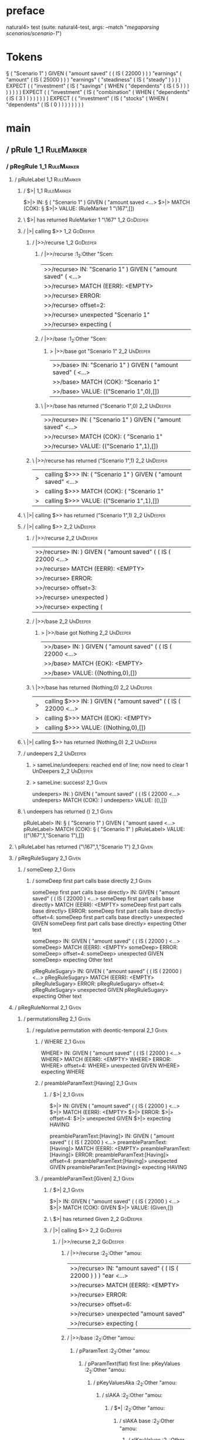 * preface
:PROPERTIES:
:VISIBILITY: folded
:END:

natural4> test (suite: natural4-test, args: --match "/megaparsing scenarios/scenario-1/")

* Tokens
§ ( "Scenario 1" ) GIVEN
    ( "amount saved"
        (
            ( IS ( 22000 ) )
        ) "earnings"
        ( "amount"
            ( IS ( 25000 ) )
        ) "earnings"
        ( "steadiness"
            ( IS ( "steady" ) )
        )
    ) EXPECT
    (
        ( "investment"
            ( IS
                ( "savings"
                    ( WHEN
                        ( "dependents"
                            ( IS ( 5 ) )
                        )
                    )
                )
            )
        )
    ) EXPECT
    (
        ( "investment"
            ( IS
                ( "combination"
                    ( WHEN
                        ( "dependents"
                            ( IS ( 3 ) )
                        )
                    )
                )
            )
        )
    ) EXPECT
    (
        ( "investment"
            ( IS
                ( "stocks"
                    ( WHEN
                        ( "dependents"
                            ( IS ( 0 ) )
                        )
                    )
                )
            )
        )
    )
* main
:PROPERTIES:
:VISIBILITY: children
:END:

** / pRule                                                                                                             :1_1:RuleMarker:
*** / pRegRule                                                                                                        :1_1:RuleMarker:
**** / pRuleLabel                                                                                                    :1_1:RuleMarker:
***** / $>|                                                                                                         :1_1:RuleMarker:
$>|> IN: § ( "Scenario 1" ) GIVEN ( "amount saved <…>
$>|> MATCH (COK): §
$>|> VALUE: (RuleMarker 1 "\167",[])

***** \ $>| has returned RuleMarker 1 "\167"                                                                         :1_2:GoDeeper:
***** / |>| calling $>>                                                                                              :1_2:GoDeeper:
****** / |>>/recurse                                                                                                :1_2:GoDeeper:
******* / |>>/recurse                                                                                               :1_2:Other "Scen:
|>>/recurse> IN: "Scenario 1" ) GIVEN ( "amount saved" (  <…>
|>>/recurse> MATCH (EERR): <EMPTY>
|>>/recurse> ERROR:
|>>/recurse> offset=2:
|>>/recurse> unexpected "Scenario 1"
|>>/recurse> expecting (

******* / |>>/base                                                                                                  :1_2:Other "Scen:
******** > |>>/base got "Scenario 1"                                                                                :2_2:UnDeeper:
|>>/base> IN: "Scenario 1" ) GIVEN ( "amount saved" (  <…>
|>>/base> MATCH (COK): "Scenario 1"
|>>/base> VALUE: (("Scenario 1",0),[])

******* \ |>>/base has returned ("Scenario 1",0)                                                                     :2_2:UnDeeper:
|>>/recurse> IN: ( "Scenario 1" ) GIVEN ( "amount saved"  <…>
|>>/recurse> MATCH (COK): ( "Scenario 1"
|>>/recurse> VALUE: (("Scenario 1",1),[])

****** \ |>>/recurse has returned ("Scenario 1",1)                                                                    :2_2:UnDeeper:
|>| calling $>>> IN: ( "Scenario 1" ) GIVEN ( "amount saved"  <…>
|>| calling $>>> MATCH (COK): ( "Scenario 1"
|>| calling $>>> VALUE: (("Scenario 1",1),[])

***** \ |>| calling $>> has returned ("Scenario 1",1)                                                                  :2_2:UnDeeper:
***** / |>| calling $>>                                                                                                :2_2:UnDeeper:
****** / |>>/recurse                                                                                                  :2_2:UnDeeper:
|>>/recurse> IN: ) GIVEN ( "amount saved" ( ( IS ( 22000  <…>
|>>/recurse> MATCH (EERR): <EMPTY>
|>>/recurse> ERROR:
|>>/recurse> offset=3:
|>>/recurse> unexpected )
|>>/recurse> expecting (

****** / |>>/base                                                                                                     :2_2:UnDeeper:
******* > |>>/base got Nothing                                                                                       :2_2:UnDeeper:
|>>/base> IN: ) GIVEN ( "amount saved" ( ( IS ( 22000  <…>
|>>/base> MATCH (EOK): <EMPTY>
|>>/base> VALUE: ((Nothing,0),[])

****** \ |>>/base has returned (Nothing,0)                                                                            :2_2:UnDeeper:
|>| calling $>>> IN: ) GIVEN ( "amount saved" ( ( IS ( 22000  <…>
|>| calling $>>> MATCH (EOK): <EMPTY>
|>| calling $>>> VALUE: ((Nothing,0),[])

***** \ |>| calling $>> has returned (Nothing,0)                                                                       :2_2:UnDeeper:
***** / undeepers                                                                                                      :2_2:UnDeeper:
****** > sameLine/undeepers: reached end of line; now need to clear 1 UnDeepers                                       :2_2:UnDeeper:
****** > sameLine: success!                                                                                        :2_1:Given:
undeepers> IN: ) GIVEN ( "amount saved" ( ( IS ( 22000  <…>
undeepers> MATCH (COK): )
undeepers> VALUE: ((),[])

***** \ undeepers has returned ()                                                                                   :2_1:Given:
pRuleLabel> IN: § ( "Scenario 1" ) GIVEN ( "amount saved <…>
pRuleLabel> MATCH (COK): § ( "Scenario 1" )
pRuleLabel> VALUE: (("\167",1,"Scenario 1"),[])

**** \ pRuleLabel has returned ("\167",1,"Scenario 1")                                                               :2_1:Given:
**** / pRegRuleSugary                                                                                                :2_1:Given:
***** / someDeep                                                                                                    :2_1:Given:
****** / someDeep first part calls base directly                                                                   :2_1:Given:
someDeep first part calls base directly> IN: GIVEN ( "amount saved" ( ( IS ( 22000 )  <…>
someDeep first part calls base directly> MATCH (EERR): <EMPTY>
someDeep first part calls base directly> ERROR:
someDeep first part calls base directly> offset=4:
someDeep first part calls base directly> unexpected GIVEN
someDeep first part calls base directly> expecting Other text

someDeep> IN: GIVEN ( "amount saved" ( ( IS ( 22000 )  <…>
someDeep> MATCH (EERR): <EMPTY>
someDeep> ERROR:
someDeep> offset=4:
someDeep> unexpected GIVEN
someDeep> expecting Other text

pRegRuleSugary> IN: GIVEN ( "amount saved" ( ( IS ( 22000 )  <…>
pRegRuleSugary> MATCH (EERR): <EMPTY>
pRegRuleSugary> ERROR:
pRegRuleSugary> offset=4:
pRegRuleSugary> unexpected GIVEN
pRegRuleSugary> expecting Other text

**** / pRegRuleNormal                                                                                                :2_1:Given:
***** / permutationsReg                                                                                             :2_1:Given:
****** / regulative permutation with deontic-temporal                                                              :2_1:Given:
******* / WHERE                                                                                                   :2_1:Given:
WHERE> IN: GIVEN ( "amount saved" ( ( IS ( 22000 )  <…>
WHERE> MATCH (EERR): <EMPTY>
WHERE> ERROR:
WHERE> offset=4:
WHERE> unexpected GIVEN
WHERE> expecting WHERE

******* / preambleParamText:[Having]                                                                              :2_1:Given:
******** / $>|                                                                                                   :2_1:Given:
$>|> IN: GIVEN ( "amount saved" ( ( IS ( 22000 )  <…>
$>|> MATCH (EERR): <EMPTY>
$>|> ERROR:
$>|> offset=4:
$>|> unexpected GIVEN
$>|> expecting HAVING

preambleParamText:[Having]> IN: GIVEN ( "amount saved" ( ( IS ( 22000 )  <…>
preambleParamText:[Having]> MATCH (EERR): <EMPTY>
preambleParamText:[Having]> ERROR:
preambleParamText:[Having]> offset=4:
preambleParamText:[Having]> unexpected GIVEN
preambleParamText:[Having]> expecting HAVING

******* / preambleParamText:[Given]                                                                               :2_1:Given:
******** / $>|                                                                                                   :2_1:Given:
$>|> IN: GIVEN ( "amount saved" ( ( IS ( 22000 )  <…>
$>|> MATCH (COK): GIVEN
$>|> VALUE: (Given,[])

******** \ $>| has returned Given                                                                                 :2_2:GoDeeper:
******** / |>| calling $>>                                                                                        :2_2:GoDeeper:
********* / |>>/recurse                                                                                          :2_2:GoDeeper:
********** / |>>/recurse                                                                                         :2_2:Other "amou:
|>>/recurse> IN: "amount saved" ( ( IS ( 22000 ) ) ) "ear <…>
|>>/recurse> MATCH (EERR): <EMPTY>
|>>/recurse> ERROR:
|>>/recurse> offset=6:
|>>/recurse> unexpected "amount saved"
|>>/recurse> expecting (

********** / |>>/base                                                                                            :2_2:Other "amou:
*********** / pParamText                                                                                        :2_2:Other "amou:
************ / pParamText(flat) first line: pKeyValues                                                         :2_2:Other "amou:
************* / pKeyValuesAka                                                                                 :2_2:Other "amou:
************** / slAKA                                                                                       :2_2:Other "amou:
*************** / $*|                                                                                       :2_2:Other "amou:
**************** / slAKA base                                                                              :2_2:Other "amou:
***************** / slKeyValues                                                                           :2_2:Other "amou:
****************** / $*|                                                                                 :2_2:Other "amou:
******************* / someSL                                                                            :2_2:Other "amou:
******************** / pNumAsText                                                                          :2_4:Is:
pNumAsText> IN: IS ( 22000 ) ) ) "earnings" ( "amount" ( <…>
pNumAsText> MATCH (EERR): <EMPTY>
pNumAsText> ERROR:
pNumAsText> offset=9:
pNumAsText> unexpected IS
pNumAsText> expecting number

someSL> IN: "amount saved" ( ( IS ( 22000 ) ) ) "ear <…>
someSL> MATCH (COK): "amount saved"
someSL> VALUE: ((["amount saved"],0),[])

******************* \ someSL has returned (["amount saved"],0)                                           :2_3:GoDeeper:
$*|> IN: "amount saved" ( ( IS ( 22000 ) ) ) "ear <…>
$*|> MATCH (COK): "amount saved"
$*|> VALUE: ((["amount saved"],0),[])

****************** \ $*| has returned (["amount saved"],0)                                                :2_3:GoDeeper:
****************** / |>>/recurse                                                                          :2_3:GoDeeper:
******************* / |>>/recurse                                                                          :2_4:GoDeeper:
******************** / |>>/recurse                                                                         :2_4:Is:
|>>/recurse> IN: IS ( 22000 ) ) ) "earnings" ( "amount" ( <…>
|>>/recurse> MATCH (EERR): <EMPTY>
|>>/recurse> ERROR:
|>>/recurse> offset=9:
|>>/recurse> unexpected IS
|>>/recurse> expecting (

******************** / |>>/base                                                                            :2_4:Is:
********************* / |?| optional something                                                            :2_4:Is:
********************** / |>>/recurse                                                                     :2_4:Is:
|>>/recurse> IN: IS ( 22000 ) ) ) "earnings" ( "amount" ( <…>
|>>/recurse> MATCH (EERR): <EMPTY>
|>>/recurse> ERROR:
|>>/recurse> offset=9:
|>>/recurse> unexpected IS
|>>/recurse> expecting (

********************** / |>>/base                                                                        :2_4:Is:
*********************** / slTypeSig                                                                     :2_4:Is:
************************ / $>|                                                                         :2_4:Is:
$>|> IN: IS ( 22000 ) ) ) "earnings" ( "amount" ( <…>
$>|> MATCH (COK): IS
$>|> VALUE: (Is,[])

************************ \ $>| has returned Is                                                          :2_5:GoDeeper:
************************ / |>>/recurse                                                                  :2_5:GoDeeper:
************************* / |>>/recurse                                                                 :2_5:TNumber 220:
|>>/recurse> IN: 22000 ) ) ) "earnings" ( "amount" ( IS ( <…>
|>>/recurse> MATCH (EERR): <EMPTY>
|>>/recurse> ERROR:
|>>/recurse> offset=11:
|>>/recurse> unexpected 22000
|>>/recurse> expecting (

************************* / |>>/base                                                                    :2_5:TNumber 220:
************************** / $>|                                                                       :2_5:TNumber 220:
$>|> IN: 22000 ) ) ) "earnings" ( "amount" ( IS ( <…>
$>|> MATCH (EERR): <EMPTY>
$>|> ERROR:
$>|> offset=11:
$>|> unexpected 22000
$>|> expecting A, LIST0, LIST1, ONE, or OPTIONAL

************************** / $*|                                                                       :2_5:TNumber 220:
*************************** / $>|                                                                     :2_5:TNumber 220:
$>|> IN: 22000 ) ) ) "earnings" ( "amount" ( IS ( <…>
$>|> MATCH (EERR): <EMPTY>
$>|> ERROR:
$>|> offset=11:
$>|> unexpected 22000
$>|> expecting ONE OF

$*|> IN: 22000 ) ) ) "earnings" ( "amount" ( IS ( <…>
$*|> MATCH (EERR): <EMPTY>
$*|> ERROR:
$*|> offset=11:
$*|> unexpected 22000
$*|> expecting ONE OF

|>>/base> IN: 22000 ) ) ) "earnings" ( "amount" ( IS ( <…>
|>>/base> MATCH (EERR): <EMPTY>
|>>/base> ERROR:
|>>/base> offset=11:
|>>/base> unexpected 22000
|>>/base> expecting A, LIST0, LIST1, ONE, ONE OF, or OPTIONAL

|>>/recurse> IN: ( 22000 ) ) ) "earnings" ( "amount" ( IS <…>
|>>/recurse> MATCH (CERR): (
|>>/recurse> ERROR:
|>>/recurse> offset=11:
|>>/recurse> unexpected 22000
|>>/recurse> expecting (, A, LIST0, LIST1, ONE, ONE OF, or OPTIONAL

************************ / |>>/base                                                                     :2_5:GoDeeper:
************************* / $>|                                                                        :2_5:GoDeeper:
$>|> IN: ( 22000 ) ) ) "earnings" ( "amount" ( IS <…>
$>|> MATCH (EERR): <EMPTY>
$>|> ERROR:
$>|> offset=10:
$>|> unexpected (
$>|> expecting A, LIST0, LIST1, ONE, or OPTIONAL

************************* / $*|                                                                        :2_5:GoDeeper:
************************** / $>|                                                                      :2_5:GoDeeper:
$>|> IN: ( 22000 ) ) ) "earnings" ( "amount" ( IS <…>
$>|> MATCH (EERR): <EMPTY>
$>|> ERROR:
$>|> offset=10:
$>|> unexpected (
$>|> expecting ONE OF

$*|> IN: ( 22000 ) ) ) "earnings" ( "amount" ( IS <…>
$*|> MATCH (EERR): <EMPTY>
$*|> ERROR:
$*|> offset=10:
$*|> unexpected (
$*|> expecting ONE OF

|>>/base> IN: ( 22000 ) ) ) "earnings" ( "amount" ( IS <…>
|>>/base> MATCH (EERR): <EMPTY>
|>>/base> ERROR:
|>>/base> offset=10:
|>>/base> unexpected (
|>>/base> expecting A, LIST0, LIST1, ONE, ONE OF, or OPTIONAL

slTypeSig> IN: IS ( 22000 ) ) ) "earnings" ( "amount" ( <…>
slTypeSig> MATCH (CERR): IS
slTypeSig> ERROR:
slTypeSig> offset=11:
slTypeSig> unexpected 22000
slTypeSig> expecting (, A, LIST0, LIST1, ONE, ONE OF, or OPTIONAL

|>>/base> IN: IS ( 22000 ) ) ) "earnings" ( "amount" ( <…>
|>>/base> MATCH (CERR): IS
|>>/base> ERROR:
|>>/base> offset=11:
|>>/base> unexpected 22000
|>>/base> expecting (, A, LIST0, LIST1, ONE, ONE OF, or OPTIONAL

|?| optional something> IN: IS ( 22000 ) ) ) "earnings" ( "amount" ( <…>
|?| optional something> MATCH (EOK): <EMPTY>
|?| optional something> VALUE: ((Nothing,0),[])

********************* \ |?| optional something has returned (Nothing,0)                                   :2_4:Is:
********************* > |>>/base got Nothing                                                              :2_4:Is:
|>>/base> IN: IS ( 22000 ) ) ) "earnings" ( "amount" ( <…>
|>>/base> MATCH (EOK): <EMPTY>
|>>/base> VALUE: ((Nothing,0),[])

******************** \ |>>/base has returned (Nothing,0)                                                   :2_4:Is:
|>>/recurse> IN: ( IS ( 22000 ) ) ) "earnings" ( "amount" <…>
|>>/recurse> MATCH (COK): (
|>>/recurse> VALUE: ((Nothing,1),[])

******************* \ |>>/recurse has returned (Nothing,1)                                                  :2_4:Is:
|>>/recurse> IN: ( ( IS ( 22000 ) ) ) "earnings" ( "amoun <…>
|>>/recurse> MATCH (COK): ( (
|>>/recurse> VALUE: ((Nothing,2),[])

****************** \ |>>/recurse has returned (Nothing,2)                                                    :2_4:Is:
slKeyValues> IN: "amount saved" ( ( IS ( 22000 ) ) ) "ear <…>
slKeyValues> MATCH (COK): "amount saved" ( (
slKeyValues> VALUE: ((("amount saved" :| [],Nothing),2),[])

***************** \ slKeyValues has returned (("amount saved" :| [],Nothing),2)                               :2_4:Is:
slAKA base> IN: "amount saved" ( ( IS ( 22000 ) ) ) "ear <…>
slAKA base> MATCH (COK): "amount saved" ( (
slAKA base> VALUE: ((("amount saved" :| [],Nothing),2),[])

**************** \ slAKA base has returned (("amount saved" :| [],Nothing),2)                                  :2_4:Is:
$*|> IN: "amount saved" ( ( IS ( 22000 ) ) ) "ear <…>
$*|> MATCH (COK): "amount saved" ( (
$*|> VALUE: ((("amount saved" :| [],Nothing),2),[])

*************** \ $*| has returned (("amount saved" :| [],Nothing),2)                                           :2_4:Is:
*************** / |>>/recurse                                                                                   :2_4:Is:
|>>/recurse> IN: IS ( 22000 ) ) ) "earnings" ( "amount" ( <…>
|>>/recurse> MATCH (EERR): <EMPTY>
|>>/recurse> ERROR:
|>>/recurse> offset=9:
|>>/recurse> unexpected IS
|>>/recurse> expecting (

*************** / |>>/base                                                                                      :2_4:Is:
**************** / slAKA optional akapart                                                                      :2_4:Is:
***************** / |?| optional something                                                                    :2_4:Is:
****************** / |>>/recurse                                                                             :2_4:Is:
|>>/recurse> IN: IS ( 22000 ) ) ) "earnings" ( "amount" ( <…>
|>>/recurse> MATCH (EERR): <EMPTY>
|>>/recurse> ERROR:
|>>/recurse> offset=9:
|>>/recurse> unexpected IS
|>>/recurse> expecting (

****************** / |>>/base                                                                                :2_4:Is:
******************* / PAKA/akapart                                                                          :2_4:Is:
******************** / $>|                                                                                 :2_4:Is:
********************* / Aka Token                                                                         :2_4:Is:
Aka Token> IN: IS ( 22000 ) ) ) "earnings" ( "amount" ( <…>
Aka Token> MATCH (EERR): <EMPTY>
Aka Token> ERROR:
Aka Token> offset=9:
Aka Token> unexpected IS
Aka Token> expecting AKA

$>|> IN: IS ( 22000 ) ) ) "earnings" ( "amount" ( <…>
$>|> MATCH (EERR): <EMPTY>
$>|> ERROR:
$>|> offset=9:
$>|> unexpected IS
$>|> expecting AKA

PAKA/akapart> IN: IS ( 22000 ) ) ) "earnings" ( "amount" ( <…>
PAKA/akapart> MATCH (EERR): <EMPTY>
PAKA/akapart> ERROR:
PAKA/akapart> offset=9:
PAKA/akapart> unexpected IS
PAKA/akapart> expecting AKA

|>>/base> IN: IS ( 22000 ) ) ) "earnings" ( "amount" ( <…>
|>>/base> MATCH (EERR): <EMPTY>
|>>/base> ERROR:
|>>/base> offset=9:
|>>/base> unexpected IS
|>>/base> expecting AKA

|?| optional something> IN: IS ( 22000 ) ) ) "earnings" ( "amount" ( <…>
|?| optional something> MATCH (EOK): <EMPTY>
|?| optional something> VALUE: ((Nothing,0),[])

***************** \ |?| optional something has returned (Nothing,0)                                           :2_4:Is:
slAKA optional akapart> IN: IS ( 22000 ) ) ) "earnings" ( "amount" ( <…>
slAKA optional akapart> MATCH (EOK): <EMPTY>
slAKA optional akapart> VALUE: ((Nothing,0),[])

**************** \ slAKA optional akapart has returned (Nothing,0)                                             :2_4:Is:
**************** > |>>/base got Nothing                                                                        :2_4:Is:
|>>/base> IN: IS ( 22000 ) ) ) "earnings" ( "amount" ( <…>
|>>/base> MATCH (EOK): <EMPTY>
|>>/base> VALUE: ((Nothing,0),[])

*************** \ |>>/base has returned (Nothing,0)                                                             :2_4:Is:
*************** / |>>/recurse                                                                                   :2_4:Is:
|>>/recurse> IN: IS ( 22000 ) ) ) "earnings" ( "amount" ( <…>
|>>/recurse> MATCH (EERR): <EMPTY>
|>>/recurse> ERROR:
|>>/recurse> offset=9:
|>>/recurse> unexpected IS
|>>/recurse> expecting (

*************** / |>>/base                                                                                      :2_4:Is:
**************** / slAKA optional typically                                                                    :2_4:Is:
***************** / |?| optional something                                                                    :2_4:Is:
****************** / |>>/recurse                                                                             :2_4:Is:
|>>/recurse> IN: IS ( 22000 ) ) ) "earnings" ( "amount" ( <…>
|>>/recurse> MATCH (EERR): <EMPTY>
|>>/recurse> ERROR:
|>>/recurse> offset=9:
|>>/recurse> unexpected IS
|>>/recurse> expecting (

****************** / |>>/base                                                                                :2_4:Is:
******************* / typically                                                                             :2_4:Is:
******************** / $>|                                                                                 :2_4:Is:
$>|> IN: IS ( 22000 ) ) ) "earnings" ( "amount" ( <…>
$>|> MATCH (EERR): <EMPTY>
$>|> ERROR:
$>|> offset=9:
$>|> unexpected IS
$>|> expecting TYPICALLY

typically> IN: IS ( 22000 ) ) ) "earnings" ( "amount" ( <…>
typically> MATCH (EERR): <EMPTY>
typically> ERROR:
typically> offset=9:
typically> unexpected IS
typically> expecting TYPICALLY

|>>/base> IN: IS ( 22000 ) ) ) "earnings" ( "amount" ( <…>
|>>/base> MATCH (EERR): <EMPTY>
|>>/base> ERROR:
|>>/base> offset=9:
|>>/base> unexpected IS
|>>/base> expecting TYPICALLY

|?| optional something> IN: IS ( 22000 ) ) ) "earnings" ( "amount" ( <…>
|?| optional something> MATCH (EOK): <EMPTY>
|?| optional something> VALUE: ((Nothing,0),[])

***************** \ |?| optional something has returned (Nothing,0)                                           :2_4:Is:
slAKA optional typically> IN: IS ( 22000 ) ) ) "earnings" ( "amount" ( <…>
slAKA optional typically> MATCH (EOK): <EMPTY>
slAKA optional typically> VALUE: ((Nothing,0),[])

**************** \ slAKA optional typically has returned (Nothing,0)                                           :2_4:Is:
**************** > |>>/base got Nothing                                                                        :2_4:Is:
|>>/base> IN: IS ( 22000 ) ) ) "earnings" ( "amount" ( <…>
|>>/base> MATCH (EOK): <EMPTY>
|>>/base> VALUE: ((Nothing,0),[])

*************** \ |>>/base has returned (Nothing,0)                                                             :2_4:Is:
*************** > slAKA: proceeding after base and entityalias are retrieved ...                                :2_4:Is:
*************** > pAKA: entityalias = Nothing                                                                   :2_4:Is:
slAKA> IN: "amount saved" ( ( IS ( 22000 ) ) ) "ear <…>
slAKA> MATCH (COK): "amount saved" ( (
slAKA> VALUE: ((("amount saved" :| [],Nothing),2),[])

************** \ slAKA has returned (("amount saved" :| [],Nothing),2)                                           :2_4:Is:
************** / undeepers                                                                                       :2_4:Is:
*************** > sameLine/undeepers: reached end of line; now need to clear 2 UnDeepers                        :2_4:Is:
undeepers> IN: IS ( 22000 ) ) ) "earnings" ( "amount" ( <…>
undeepers> MATCH (EERR): <EMPTY>
undeepers> ERROR:
undeepers> offset=9:
undeepers> unexpected IS
undeepers> expecting )

pKeyValuesAka> IN: "amount saved" ( ( IS ( 22000 ) ) ) "ear <…>
pKeyValuesAka> MATCH (CERR): "amount saved" ( (
pKeyValuesAka> ERROR:
pKeyValuesAka> offset=9:
pKeyValuesAka> unexpected IS
pKeyValuesAka> expecting (, ), AKA, or TYPICALLY

pParamText(flat) first line: pKeyValues> IN: "amount saved" ( ( IS ( 22000 ) ) ) "ear <…>
pParamText(flat) first line: pKeyValues> MATCH (CERR): "amount saved" ( (
pParamText(flat) first line: pKeyValues> ERROR:
pParamText(flat) first line: pKeyValues> offset=9:
pParamText(flat) first line: pKeyValues> unexpected IS
pParamText(flat) first line: pKeyValues> expecting (, ), AKA, or TYPICALLY

pParamText> IN: "amount saved" ( ( IS ( 22000 ) ) ) "ear <…>
pParamText> MATCH (CERR): "amount saved" ( (
pParamText> ERROR:
pParamText> offset=9:
pParamText> unexpected IS
pParamText> expecting (, ), AKA, or TYPICALLY

|>>/base> IN: "amount saved" ( ( IS ( 22000 ) ) ) "ear <…>
|>>/base> MATCH (CERR): "amount saved" ( (
|>>/base> ERROR:
|>>/base> offset=9:
|>>/base> unexpected IS
|>>/base> expecting (, ), AKA, or TYPICALLY

|>>/recurse> IN: ( "amount saved" ( ( IS ( 22000 ) ) ) "e <…>
|>>/recurse> MATCH (CERR): ( "amount saved" ( (
|>>/recurse> ERROR:
|>>/recurse> offset=9:
|>>/recurse> unexpected IS
|>>/recurse> expecting (, ), AKA, or TYPICALLY

********* / |>>/base                                                                                             :2_2:GoDeeper:
********** / pParamText                                                                                         :2_2:GoDeeper:
*********** / pParamText(flat) first line: pKeyValues                                                          :2_2:GoDeeper:
************ / pKeyValuesAka                                                                                  :2_2:GoDeeper:
************* / slAKA                                                                                        :2_2:GoDeeper:
************** / $*|                                                                                        :2_2:GoDeeper:
*************** / slAKA base                                                                               :2_2:GoDeeper:
**************** / slKeyValues                                                                            :2_2:GoDeeper:
***************** / $*|                                                                                  :2_2:GoDeeper:
****************** / someSL                                                                             :2_2:GoDeeper:
******************* / pNumAsText                                                                       :2_2:GoDeeper:
pNumAsText> IN: ( "amount saved" ( ( IS ( 22000 ) ) ) "e <…>
pNumAsText> MATCH (EERR): <EMPTY>
pNumAsText> ERROR:
pNumAsText> offset=5:
pNumAsText> unexpected (
pNumAsText> expecting number

someSL> IN: ( "amount saved" ( ( IS ( 22000 ) ) ) "e <…>
someSL> MATCH (EERR): <EMPTY>
someSL> ERROR:
someSL> offset=5:
someSL> unexpected (
someSL> expecting other text or number

$*|> IN: ( "amount saved" ( ( IS ( 22000 ) ) ) "e <…>
$*|> MATCH (EERR): <EMPTY>
$*|> ERROR:
$*|> offset=5:
$*|> unexpected (
$*|> expecting other text or number

slKeyValues> IN: ( "amount saved" ( ( IS ( 22000 ) ) ) "e <…>
slKeyValues> MATCH (EERR): <EMPTY>
slKeyValues> ERROR:
slKeyValues> offset=5:
slKeyValues> unexpected (
slKeyValues> expecting other text or number

slAKA base> IN: ( "amount saved" ( ( IS ( 22000 ) ) ) "e <…>
slAKA base> MATCH (EERR): <EMPTY>
slAKA base> ERROR:
slAKA base> offset=5:
slAKA base> unexpected (
slAKA base> expecting other text or number

$*|> IN: ( "amount saved" ( ( IS ( 22000 ) ) ) "e <…>
$*|> MATCH (EERR): <EMPTY>
$*|> ERROR:
$*|> offset=5:
$*|> unexpected (
$*|> expecting other text or number

slAKA> IN: ( "amount saved" ( ( IS ( 22000 ) ) ) "e <…>
slAKA> MATCH (EERR): <EMPTY>
slAKA> ERROR:
slAKA> offset=5:
slAKA> unexpected (
slAKA> expecting other text or number

pKeyValuesAka> IN: ( "amount saved" ( ( IS ( 22000 ) ) ) "e <…>
pKeyValuesAka> MATCH (EERR): <EMPTY>
pKeyValuesAka> ERROR:
pKeyValuesAka> offset=5:
pKeyValuesAka> unexpected (
pKeyValuesAka> expecting other text or number

pParamText(flat) first line: pKeyValues> IN: ( "amount saved" ( ( IS ( 22000 ) ) ) "e <…>
pParamText(flat) first line: pKeyValues> MATCH (EERR): <EMPTY>
pParamText(flat) first line: pKeyValues> ERROR:
pParamText(flat) first line: pKeyValues> offset=5:
pParamText(flat) first line: pKeyValues> unexpected (
pParamText(flat) first line: pKeyValues> expecting other text or number

pParamText> IN: ( "amount saved" ( ( IS ( 22000 ) ) ) "e <…>
pParamText> MATCH (EERR): <EMPTY>
pParamText> ERROR:
pParamText> offset=5:
pParamText> unexpected (
pParamText> expecting other text or number

|>>/base> IN: ( "amount saved" ( ( IS ( 22000 ) ) ) "e <…>
|>>/base> MATCH (EERR): <EMPTY>
|>>/base> ERROR:
|>>/base> offset=5:
|>>/base> unexpected (
|>>/base> expecting other text or number

|>| calling $>>> IN: ( "amount saved" ( ( IS ( 22000 ) ) ) "e <…>
|>| calling $>>> MATCH (EERR): <EMPTY>
|>| calling $>>> ERROR:
|>| calling $>>> offset=9:
|>| calling $>>> unexpected IS
|>| calling $>>> expecting (, ), AKA, or TYPICALLY

preambleParamText:[Given]> IN: GIVEN ( "amount saved" ( ( IS ( 22000 )  <…>
preambleParamText:[Given]> MATCH (CERR): GIVEN
preambleParamText:[Given]> ERROR:
preambleParamText:[Given]> offset=9:
preambleParamText:[Given]> unexpected IS
preambleParamText:[Given]> expecting (, ), AKA, or TYPICALLY

regulative permutation with deontic-temporal> IN: GIVEN ( "amount saved" ( ( IS ( 22000 )  <…>
regulative permutation with deontic-temporal> MATCH (CERR): GIVEN
regulative permutation with deontic-temporal> ERROR:
regulative permutation with deontic-temporal> offset=9:
regulative permutation with deontic-temporal> unexpected IS
regulative permutation with deontic-temporal> expecting (, ), AKA, or TYPICALLY

****** / regulative permutation with deontic-action                                                                :2_1:Given:
******* / WHERE                                                                                                   :2_1:Given:
WHERE> IN: GIVEN ( "amount saved" ( ( IS ( 22000 )  <…>
WHERE> MATCH (EERR): <EMPTY>
WHERE> ERROR:
WHERE> offset=4:
WHERE> unexpected GIVEN
WHERE> expecting WHERE

******* / preambleParamText:[Having]                                                                              :2_1:Given:
******** / $>|                                                                                                   :2_1:Given:
$>|> IN: GIVEN ( "amount saved" ( ( IS ( 22000 )  <…>
$>|> MATCH (EERR): <EMPTY>
$>|> ERROR:
$>|> offset=4:
$>|> unexpected GIVEN
$>|> expecting HAVING

preambleParamText:[Having]> IN: GIVEN ( "amount saved" ( ( IS ( 22000 )  <…>
preambleParamText:[Having]> MATCH (EERR): <EMPTY>
preambleParamText:[Having]> ERROR:
preambleParamText:[Having]> offset=4:
preambleParamText:[Having]> unexpected GIVEN
preambleParamText:[Having]> expecting HAVING

******* / preambleParamText:[Given]                                                                               :2_1:Given:
******** / $>|                                                                                                   :2_1:Given:
$>|> IN: GIVEN ( "amount saved" ( ( IS ( 22000 )  <…>
$>|> MATCH (COK): GIVEN
$>|> VALUE: (Given,[])

******** \ $>| has returned Given                                                                                 :2_2:GoDeeper:
******** / |>| calling $>>                                                                                        :2_2:GoDeeper:
********* / |>>/recurse                                                                                          :2_2:GoDeeper:
********** / |>>/recurse                                                                                         :2_2:Other "amou:
|>>/recurse> IN: "amount saved" ( ( IS ( 22000 ) ) ) "ear <…>
|>>/recurse> MATCH (EERR): <EMPTY>
|>>/recurse> ERROR:
|>>/recurse> offset=6:
|>>/recurse> unexpected "amount saved"
|>>/recurse> expecting (

********** / |>>/base                                                                                            :2_2:Other "amou:
*********** / pParamText                                                                                        :2_2:Other "amou:
************ / pParamText(flat) first line: pKeyValues                                                         :2_2:Other "amou:
************* / pKeyValuesAka                                                                                 :2_2:Other "amou:
************** / slAKA                                                                                       :2_2:Other "amou:
*************** / $*|                                                                                       :2_2:Other "amou:
**************** / slAKA base                                                                              :2_2:Other "amou:
***************** / slKeyValues                                                                           :2_2:Other "amou:
****************** / $*|                                                                                 :2_2:Other "amou:
******************* / someSL                                                                            :2_2:Other "amou:
******************** / pNumAsText                                                                          :2_4:Is:
pNumAsText> IN: IS ( 22000 ) ) ) "earnings" ( "amount" ( <…>
pNumAsText> MATCH (EERR): <EMPTY>
pNumAsText> ERROR:
pNumAsText> offset=9:
pNumAsText> unexpected IS
pNumAsText> expecting number

someSL> IN: "amount saved" ( ( IS ( 22000 ) ) ) "ear <…>
someSL> MATCH (COK): "amount saved"
someSL> VALUE: ((["amount saved"],0),[])

******************* \ someSL has returned (["amount saved"],0)                                           :2_3:GoDeeper:
$*|> IN: "amount saved" ( ( IS ( 22000 ) ) ) "ear <…>
$*|> MATCH (COK): "amount saved"
$*|> VALUE: ((["amount saved"],0),[])

****************** \ $*| has returned (["amount saved"],0)                                                :2_3:GoDeeper:
****************** / |>>/recurse                                                                          :2_3:GoDeeper:
******************* / |>>/recurse                                                                          :2_4:GoDeeper:
******************** / |>>/recurse                                                                         :2_4:Is:
|>>/recurse> IN: IS ( 22000 ) ) ) "earnings" ( "amount" ( <…>
|>>/recurse> MATCH (EERR): <EMPTY>
|>>/recurse> ERROR:
|>>/recurse> offset=9:
|>>/recurse> unexpected IS
|>>/recurse> expecting (

******************** / |>>/base                                                                            :2_4:Is:
********************* / |?| optional something                                                            :2_4:Is:
********************** / |>>/recurse                                                                     :2_4:Is:
|>>/recurse> IN: IS ( 22000 ) ) ) "earnings" ( "amount" ( <…>
|>>/recurse> MATCH (EERR): <EMPTY>
|>>/recurse> ERROR:
|>>/recurse> offset=9:
|>>/recurse> unexpected IS
|>>/recurse> expecting (

********************** / |>>/base                                                                        :2_4:Is:
*********************** / slTypeSig                                                                     :2_4:Is:
************************ / $>|                                                                         :2_4:Is:
$>|> IN: IS ( 22000 ) ) ) "earnings" ( "amount" ( <…>
$>|> MATCH (COK): IS
$>|> VALUE: (Is,[])

************************ \ $>| has returned Is                                                          :2_5:GoDeeper:
************************ / |>>/recurse                                                                  :2_5:GoDeeper:
************************* / |>>/recurse                                                                 :2_5:TNumber 220:
|>>/recurse> IN: 22000 ) ) ) "earnings" ( "amount" ( IS ( <…>
|>>/recurse> MATCH (EERR): <EMPTY>
|>>/recurse> ERROR:
|>>/recurse> offset=11:
|>>/recurse> unexpected 22000
|>>/recurse> expecting (

************************* / |>>/base                                                                    :2_5:TNumber 220:
************************** / $>|                                                                       :2_5:TNumber 220:
$>|> IN: 22000 ) ) ) "earnings" ( "amount" ( IS ( <…>
$>|> MATCH (EERR): <EMPTY>
$>|> ERROR:
$>|> offset=11:
$>|> unexpected 22000
$>|> expecting A, LIST0, LIST1, ONE, or OPTIONAL

************************** / $*|                                                                       :2_5:TNumber 220:
*************************** / $>|                                                                     :2_5:TNumber 220:
$>|> IN: 22000 ) ) ) "earnings" ( "amount" ( IS ( <…>
$>|> MATCH (EERR): <EMPTY>
$>|> ERROR:
$>|> offset=11:
$>|> unexpected 22000
$>|> expecting ONE OF

$*|> IN: 22000 ) ) ) "earnings" ( "amount" ( IS ( <…>
$*|> MATCH (EERR): <EMPTY>
$*|> ERROR:
$*|> offset=11:
$*|> unexpected 22000
$*|> expecting ONE OF

|>>/base> IN: 22000 ) ) ) "earnings" ( "amount" ( IS ( <…>
|>>/base> MATCH (EERR): <EMPTY>
|>>/base> ERROR:
|>>/base> offset=11:
|>>/base> unexpected 22000
|>>/base> expecting A, LIST0, LIST1, ONE, ONE OF, or OPTIONAL

|>>/recurse> IN: ( 22000 ) ) ) "earnings" ( "amount" ( IS <…>
|>>/recurse> MATCH (CERR): (
|>>/recurse> ERROR:
|>>/recurse> offset=11:
|>>/recurse> unexpected 22000
|>>/recurse> expecting (, A, LIST0, LIST1, ONE, ONE OF, or OPTIONAL

************************ / |>>/base                                                                     :2_5:GoDeeper:
************************* / $>|                                                                        :2_5:GoDeeper:
$>|> IN: ( 22000 ) ) ) "earnings" ( "amount" ( IS <…>
$>|> MATCH (EERR): <EMPTY>
$>|> ERROR:
$>|> offset=10:
$>|> unexpected (
$>|> expecting A, LIST0, LIST1, ONE, or OPTIONAL

************************* / $*|                                                                        :2_5:GoDeeper:
************************** / $>|                                                                      :2_5:GoDeeper:
$>|> IN: ( 22000 ) ) ) "earnings" ( "amount" ( IS <…>
$>|> MATCH (EERR): <EMPTY>
$>|> ERROR:
$>|> offset=10:
$>|> unexpected (
$>|> expecting ONE OF

$*|> IN: ( 22000 ) ) ) "earnings" ( "amount" ( IS <…>
$*|> MATCH (EERR): <EMPTY>
$*|> ERROR:
$*|> offset=10:
$*|> unexpected (
$*|> expecting ONE OF

|>>/base> IN: ( 22000 ) ) ) "earnings" ( "amount" ( IS <…>
|>>/base> MATCH (EERR): <EMPTY>
|>>/base> ERROR:
|>>/base> offset=10:
|>>/base> unexpected (
|>>/base> expecting A, LIST0, LIST1, ONE, ONE OF, or OPTIONAL

slTypeSig> IN: IS ( 22000 ) ) ) "earnings" ( "amount" ( <…>
slTypeSig> MATCH (CERR): IS
slTypeSig> ERROR:
slTypeSig> offset=11:
slTypeSig> unexpected 22000
slTypeSig> expecting (, A, LIST0, LIST1, ONE, ONE OF, or OPTIONAL

|>>/base> IN: IS ( 22000 ) ) ) "earnings" ( "amount" ( <…>
|>>/base> MATCH (CERR): IS
|>>/base> ERROR:
|>>/base> offset=11:
|>>/base> unexpected 22000
|>>/base> expecting (, A, LIST0, LIST1, ONE, ONE OF, or OPTIONAL

|?| optional something> IN: IS ( 22000 ) ) ) "earnings" ( "amount" ( <…>
|?| optional something> MATCH (EOK): <EMPTY>
|?| optional something> VALUE: ((Nothing,0),[])

********************* \ |?| optional something has returned (Nothing,0)                                   :2_4:Is:
********************* > |>>/base got Nothing                                                              :2_4:Is:
|>>/base> IN: IS ( 22000 ) ) ) "earnings" ( "amount" ( <…>
|>>/base> MATCH (EOK): <EMPTY>
|>>/base> VALUE: ((Nothing,0),[])

******************** \ |>>/base has returned (Nothing,0)                                                   :2_4:Is:
|>>/recurse> IN: ( IS ( 22000 ) ) ) "earnings" ( "amount" <…>
|>>/recurse> MATCH (COK): (
|>>/recurse> VALUE: ((Nothing,1),[])

******************* \ |>>/recurse has returned (Nothing,1)                                                  :2_4:Is:
|>>/recurse> IN: ( ( IS ( 22000 ) ) ) "earnings" ( "amoun <…>
|>>/recurse> MATCH (COK): ( (
|>>/recurse> VALUE: ((Nothing,2),[])

****************** \ |>>/recurse has returned (Nothing,2)                                                    :2_4:Is:
slKeyValues> IN: "amount saved" ( ( IS ( 22000 ) ) ) "ear <…>
slKeyValues> MATCH (COK): "amount saved" ( (
slKeyValues> VALUE: ((("amount saved" :| [],Nothing),2),[])

***************** \ slKeyValues has returned (("amount saved" :| [],Nothing),2)                               :2_4:Is:
slAKA base> IN: "amount saved" ( ( IS ( 22000 ) ) ) "ear <…>
slAKA base> MATCH (COK): "amount saved" ( (
slAKA base> VALUE: ((("amount saved" :| [],Nothing),2),[])

**************** \ slAKA base has returned (("amount saved" :| [],Nothing),2)                                  :2_4:Is:
$*|> IN: "amount saved" ( ( IS ( 22000 ) ) ) "ear <…>
$*|> MATCH (COK): "amount saved" ( (
$*|> VALUE: ((("amount saved" :| [],Nothing),2),[])

*************** \ $*| has returned (("amount saved" :| [],Nothing),2)                                           :2_4:Is:
*************** / |>>/recurse                                                                                   :2_4:Is:
|>>/recurse> IN: IS ( 22000 ) ) ) "earnings" ( "amount" ( <…>
|>>/recurse> MATCH (EERR): <EMPTY>
|>>/recurse> ERROR:
|>>/recurse> offset=9:
|>>/recurse> unexpected IS
|>>/recurse> expecting (

*************** / |>>/base                                                                                      :2_4:Is:
**************** / slAKA optional akapart                                                                      :2_4:Is:
***************** / |?| optional something                                                                    :2_4:Is:
****************** / |>>/recurse                                                                             :2_4:Is:
|>>/recurse> IN: IS ( 22000 ) ) ) "earnings" ( "amount" ( <…>
|>>/recurse> MATCH (EERR): <EMPTY>
|>>/recurse> ERROR:
|>>/recurse> offset=9:
|>>/recurse> unexpected IS
|>>/recurse> expecting (

****************** / |>>/base                                                                                :2_4:Is:
******************* / PAKA/akapart                                                                          :2_4:Is:
******************** / $>|                                                                                 :2_4:Is:
********************* / Aka Token                                                                         :2_4:Is:
Aka Token> IN: IS ( 22000 ) ) ) "earnings" ( "amount" ( <…>
Aka Token> MATCH (EERR): <EMPTY>
Aka Token> ERROR:
Aka Token> offset=9:
Aka Token> unexpected IS
Aka Token> expecting AKA

$>|> IN: IS ( 22000 ) ) ) "earnings" ( "amount" ( <…>
$>|> MATCH (EERR): <EMPTY>
$>|> ERROR:
$>|> offset=9:
$>|> unexpected IS
$>|> expecting AKA

PAKA/akapart> IN: IS ( 22000 ) ) ) "earnings" ( "amount" ( <…>
PAKA/akapart> MATCH (EERR): <EMPTY>
PAKA/akapart> ERROR:
PAKA/akapart> offset=9:
PAKA/akapart> unexpected IS
PAKA/akapart> expecting AKA

|>>/base> IN: IS ( 22000 ) ) ) "earnings" ( "amount" ( <…>
|>>/base> MATCH (EERR): <EMPTY>
|>>/base> ERROR:
|>>/base> offset=9:
|>>/base> unexpected IS
|>>/base> expecting AKA

|?| optional something> IN: IS ( 22000 ) ) ) "earnings" ( "amount" ( <…>
|?| optional something> MATCH (EOK): <EMPTY>
|?| optional something> VALUE: ((Nothing,0),[])

***************** \ |?| optional something has returned (Nothing,0)                                           :2_4:Is:
slAKA optional akapart> IN: IS ( 22000 ) ) ) "earnings" ( "amount" ( <…>
slAKA optional akapart> MATCH (EOK): <EMPTY>
slAKA optional akapart> VALUE: ((Nothing,0),[])

**************** \ slAKA optional akapart has returned (Nothing,0)                                             :2_4:Is:
**************** > |>>/base got Nothing                                                                        :2_4:Is:
|>>/base> IN: IS ( 22000 ) ) ) "earnings" ( "amount" ( <…>
|>>/base> MATCH (EOK): <EMPTY>
|>>/base> VALUE: ((Nothing,0),[])

*************** \ |>>/base has returned (Nothing,0)                                                             :2_4:Is:
*************** / |>>/recurse                                                                                   :2_4:Is:
|>>/recurse> IN: IS ( 22000 ) ) ) "earnings" ( "amount" ( <…>
|>>/recurse> MATCH (EERR): <EMPTY>
|>>/recurse> ERROR:
|>>/recurse> offset=9:
|>>/recurse> unexpected IS
|>>/recurse> expecting (

*************** / |>>/base                                                                                      :2_4:Is:
**************** / slAKA optional typically                                                                    :2_4:Is:
***************** / |?| optional something                                                                    :2_4:Is:
****************** / |>>/recurse                                                                             :2_4:Is:
|>>/recurse> IN: IS ( 22000 ) ) ) "earnings" ( "amount" ( <…>
|>>/recurse> MATCH (EERR): <EMPTY>
|>>/recurse> ERROR:
|>>/recurse> offset=9:
|>>/recurse> unexpected IS
|>>/recurse> expecting (

****************** / |>>/base                                                                                :2_4:Is:
******************* / typically                                                                             :2_4:Is:
******************** / $>|                                                                                 :2_4:Is:
$>|> IN: IS ( 22000 ) ) ) "earnings" ( "amount" ( <…>
$>|> MATCH (EERR): <EMPTY>
$>|> ERROR:
$>|> offset=9:
$>|> unexpected IS
$>|> expecting TYPICALLY

typically> IN: IS ( 22000 ) ) ) "earnings" ( "amount" ( <…>
typically> MATCH (EERR): <EMPTY>
typically> ERROR:
typically> offset=9:
typically> unexpected IS
typically> expecting TYPICALLY

|>>/base> IN: IS ( 22000 ) ) ) "earnings" ( "amount" ( <…>
|>>/base> MATCH (EERR): <EMPTY>
|>>/base> ERROR:
|>>/base> offset=9:
|>>/base> unexpected IS
|>>/base> expecting TYPICALLY

|?| optional something> IN: IS ( 22000 ) ) ) "earnings" ( "amount" ( <…>
|?| optional something> MATCH (EOK): <EMPTY>
|?| optional something> VALUE: ((Nothing,0),[])

***************** \ |?| optional something has returned (Nothing,0)                                           :2_4:Is:
slAKA optional typically> IN: IS ( 22000 ) ) ) "earnings" ( "amount" ( <…>
slAKA optional typically> MATCH (EOK): <EMPTY>
slAKA optional typically> VALUE: ((Nothing,0),[])

**************** \ slAKA optional typically has returned (Nothing,0)                                           :2_4:Is:
**************** > |>>/base got Nothing                                                                        :2_4:Is:
|>>/base> IN: IS ( 22000 ) ) ) "earnings" ( "amount" ( <…>
|>>/base> MATCH (EOK): <EMPTY>
|>>/base> VALUE: ((Nothing,0),[])

*************** \ |>>/base has returned (Nothing,0)                                                             :2_4:Is:
*************** > slAKA: proceeding after base and entityalias are retrieved ...                                :2_4:Is:
*************** > pAKA: entityalias = Nothing                                                                   :2_4:Is:
slAKA> IN: "amount saved" ( ( IS ( 22000 ) ) ) "ear <…>
slAKA> MATCH (COK): "amount saved" ( (
slAKA> VALUE: ((("amount saved" :| [],Nothing),2),[])

************** \ slAKA has returned (("amount saved" :| [],Nothing),2)                                           :2_4:Is:
************** / undeepers                                                                                       :2_4:Is:
*************** > sameLine/undeepers: reached end of line; now need to clear 2 UnDeepers                        :2_4:Is:
undeepers> IN: IS ( 22000 ) ) ) "earnings" ( "amount" ( <…>
undeepers> MATCH (EERR): <EMPTY>
undeepers> ERROR:
undeepers> offset=9:
undeepers> unexpected IS
undeepers> expecting )

pKeyValuesAka> IN: "amount saved" ( ( IS ( 22000 ) ) ) "ear <…>
pKeyValuesAka> MATCH (CERR): "amount saved" ( (
pKeyValuesAka> ERROR:
pKeyValuesAka> offset=9:
pKeyValuesAka> unexpected IS
pKeyValuesAka> expecting (, ), AKA, or TYPICALLY

pParamText(flat) first line: pKeyValues> IN: "amount saved" ( ( IS ( 22000 ) ) ) "ear <…>
pParamText(flat) first line: pKeyValues> MATCH (CERR): "amount saved" ( (
pParamText(flat) first line: pKeyValues> ERROR:
pParamText(flat) first line: pKeyValues> offset=9:
pParamText(flat) first line: pKeyValues> unexpected IS
pParamText(flat) first line: pKeyValues> expecting (, ), AKA, or TYPICALLY

pParamText> IN: "amount saved" ( ( IS ( 22000 ) ) ) "ear <…>
pParamText> MATCH (CERR): "amount saved" ( (
pParamText> ERROR:
pParamText> offset=9:
pParamText> unexpected IS
pParamText> expecting (, ), AKA, or TYPICALLY

|>>/base> IN: "amount saved" ( ( IS ( 22000 ) ) ) "ear <…>
|>>/base> MATCH (CERR): "amount saved" ( (
|>>/base> ERROR:
|>>/base> offset=9:
|>>/base> unexpected IS
|>>/base> expecting (, ), AKA, or TYPICALLY

|>>/recurse> IN: ( "amount saved" ( ( IS ( 22000 ) ) ) "e <…>
|>>/recurse> MATCH (CERR): ( "amount saved" ( (
|>>/recurse> ERROR:
|>>/recurse> offset=9:
|>>/recurse> unexpected IS
|>>/recurse> expecting (, ), AKA, or TYPICALLY

********* / |>>/base                                                                                             :2_2:GoDeeper:
********** / pParamText                                                                                         :2_2:GoDeeper:
*********** / pParamText(flat) first line: pKeyValues                                                          :2_2:GoDeeper:
************ / pKeyValuesAka                                                                                  :2_2:GoDeeper:
************* / slAKA                                                                                        :2_2:GoDeeper:
************** / $*|                                                                                        :2_2:GoDeeper:
*************** / slAKA base                                                                               :2_2:GoDeeper:
**************** / slKeyValues                                                                            :2_2:GoDeeper:
***************** / $*|                                                                                  :2_2:GoDeeper:
****************** / someSL                                                                             :2_2:GoDeeper:
******************* / pNumAsText                                                                       :2_2:GoDeeper:
pNumAsText> IN: ( "amount saved" ( ( IS ( 22000 ) ) ) "e <…>
pNumAsText> MATCH (EERR): <EMPTY>
pNumAsText> ERROR:
pNumAsText> offset=5:
pNumAsText> unexpected (
pNumAsText> expecting number

someSL> IN: ( "amount saved" ( ( IS ( 22000 ) ) ) "e <…>
someSL> MATCH (EERR): <EMPTY>
someSL> ERROR:
someSL> offset=5:
someSL> unexpected (
someSL> expecting other text or number

$*|> IN: ( "amount saved" ( ( IS ( 22000 ) ) ) "e <…>
$*|> MATCH (EERR): <EMPTY>
$*|> ERROR:
$*|> offset=5:
$*|> unexpected (
$*|> expecting other text or number

slKeyValues> IN: ( "amount saved" ( ( IS ( 22000 ) ) ) "e <…>
slKeyValues> MATCH (EERR): <EMPTY>
slKeyValues> ERROR:
slKeyValues> offset=5:
slKeyValues> unexpected (
slKeyValues> expecting other text or number

slAKA base> IN: ( "amount saved" ( ( IS ( 22000 ) ) ) "e <…>
slAKA base> MATCH (EERR): <EMPTY>
slAKA base> ERROR:
slAKA base> offset=5:
slAKA base> unexpected (
slAKA base> expecting other text or number

$*|> IN: ( "amount saved" ( ( IS ( 22000 ) ) ) "e <…>
$*|> MATCH (EERR): <EMPTY>
$*|> ERROR:
$*|> offset=5:
$*|> unexpected (
$*|> expecting other text or number

slAKA> IN: ( "amount saved" ( ( IS ( 22000 ) ) ) "e <…>
slAKA> MATCH (EERR): <EMPTY>
slAKA> ERROR:
slAKA> offset=5:
slAKA> unexpected (
slAKA> expecting other text or number

pKeyValuesAka> IN: ( "amount saved" ( ( IS ( 22000 ) ) ) "e <…>
pKeyValuesAka> MATCH (EERR): <EMPTY>
pKeyValuesAka> ERROR:
pKeyValuesAka> offset=5:
pKeyValuesAka> unexpected (
pKeyValuesAka> expecting other text or number

pParamText(flat) first line: pKeyValues> IN: ( "amount saved" ( ( IS ( 22000 ) ) ) "e <…>
pParamText(flat) first line: pKeyValues> MATCH (EERR): <EMPTY>
pParamText(flat) first line: pKeyValues> ERROR:
pParamText(flat) first line: pKeyValues> offset=5:
pParamText(flat) first line: pKeyValues> unexpected (
pParamText(flat) first line: pKeyValues> expecting other text or number

pParamText> IN: ( "amount saved" ( ( IS ( 22000 ) ) ) "e <…>
pParamText> MATCH (EERR): <EMPTY>
pParamText> ERROR:
pParamText> offset=5:
pParamText> unexpected (
pParamText> expecting other text or number

|>>/base> IN: ( "amount saved" ( ( IS ( 22000 ) ) ) "e <…>
|>>/base> MATCH (EERR): <EMPTY>
|>>/base> ERROR:
|>>/base> offset=5:
|>>/base> unexpected (
|>>/base> expecting other text or number

|>| calling $>>> IN: ( "amount saved" ( ( IS ( 22000 ) ) ) "e <…>
|>| calling $>>> MATCH (EERR): <EMPTY>
|>| calling $>>> ERROR:
|>| calling $>>> offset=9:
|>| calling $>>> unexpected IS
|>| calling $>>> expecting (, ), AKA, or TYPICALLY

preambleParamText:[Given]> IN: GIVEN ( "amount saved" ( ( IS ( 22000 )  <…>
preambleParamText:[Given]> MATCH (CERR): GIVEN
preambleParamText:[Given]> ERROR:
preambleParamText:[Given]> offset=9:
preambleParamText:[Given]> unexpected IS
preambleParamText:[Given]> expecting (, ), AKA, or TYPICALLY

regulative permutation with deontic-action> IN: GIVEN ( "amount saved" ( ( IS ( 22000 )  <…>
regulative permutation with deontic-action> MATCH (CERR): GIVEN
regulative permutation with deontic-action> ERROR:
regulative permutation with deontic-action> offset=9:
regulative permutation with deontic-action> unexpected IS
regulative permutation with deontic-action> expecting (, ), AKA, or TYPICALLY

permutationsReg> IN: GIVEN ( "amount saved" ( ( IS ( 22000 )  <…>
permutationsReg> MATCH (EERR): <EMPTY>
permutationsReg> ERROR:
permutationsReg> offset=9:
permutationsReg> unexpected IS
permutationsReg> expecting (, ), AKA, or TYPICALLY

pRegRuleNormal> IN: GIVEN ( "amount saved" ( ( IS ( 22000 )  <…>
pRegRuleNormal> MATCH (EERR): <EMPTY>
pRegRuleNormal> ERROR:
pRegRuleNormal> offset=9:
pRegRuleNormal> unexpected IS
pRegRuleNormal> expecting (, ), AKA, or TYPICALLY

pRegRule> IN: § ( "Scenario 1" ) GIVEN ( "amount saved <…>
pRegRule> MATCH (CERR): § ( "Scenario 1" )
pRegRule> ERROR:
pRegRule> offset=9:
pRegRule> unexpected IS
pRegRule> expecting (, ), AKA, or TYPICALLY

*** / pTypeDefinition                                                                                                 :1_1:RuleMarker:
**** / pRuleLabel                                                                                                    :1_1:RuleMarker:
***** / $>|                                                                                                         :1_1:RuleMarker:
$>|> IN: § ( "Scenario 1" ) GIVEN ( "amount saved <…>
$>|> MATCH (COK): §
$>|> VALUE: (RuleMarker 1 "\167",[])

***** \ $>| has returned RuleMarker 1 "\167"                                                                         :1_2:GoDeeper:
***** / |>| calling $>>                                                                                              :1_2:GoDeeper:
****** / |>>/recurse                                                                                                :1_2:GoDeeper:
******* / |>>/recurse                                                                                               :1_2:Other "Scen:
|>>/recurse> IN: "Scenario 1" ) GIVEN ( "amount saved" (  <…>
|>>/recurse> MATCH (EERR): <EMPTY>
|>>/recurse> ERROR:
|>>/recurse> offset=2:
|>>/recurse> unexpected "Scenario 1"
|>>/recurse> expecting (

******* / |>>/base                                                                                                  :1_2:Other "Scen:
******** > |>>/base got "Scenario 1"                                                                                :2_2:UnDeeper:
|>>/base> IN: "Scenario 1" ) GIVEN ( "amount saved" (  <…>
|>>/base> MATCH (COK): "Scenario 1"
|>>/base> VALUE: (("Scenario 1",0),[])

******* \ |>>/base has returned ("Scenario 1",0)                                                                     :2_2:UnDeeper:
|>>/recurse> IN: ( "Scenario 1" ) GIVEN ( "amount saved"  <…>
|>>/recurse> MATCH (COK): ( "Scenario 1"
|>>/recurse> VALUE: (("Scenario 1",1),[])

****** \ |>>/recurse has returned ("Scenario 1",1)                                                                    :2_2:UnDeeper:
|>| calling $>>> IN: ( "Scenario 1" ) GIVEN ( "amount saved"  <…>
|>| calling $>>> MATCH (COK): ( "Scenario 1"
|>| calling $>>> VALUE: (("Scenario 1",1),[])

***** \ |>| calling $>> has returned ("Scenario 1",1)                                                                  :2_2:UnDeeper:
***** / |>| calling $>>                                                                                                :2_2:UnDeeper:
****** / |>>/recurse                                                                                                  :2_2:UnDeeper:
|>>/recurse> IN: ) GIVEN ( "amount saved" ( ( IS ( 22000  <…>
|>>/recurse> MATCH (EERR): <EMPTY>
|>>/recurse> ERROR:
|>>/recurse> offset=3:
|>>/recurse> unexpected )
|>>/recurse> expecting (

****** / |>>/base                                                                                                     :2_2:UnDeeper:
******* > |>>/base got Nothing                                                                                       :2_2:UnDeeper:
|>>/base> IN: ) GIVEN ( "amount saved" ( ( IS ( 22000  <…>
|>>/base> MATCH (EOK): <EMPTY>
|>>/base> VALUE: ((Nothing,0),[])

****** \ |>>/base has returned (Nothing,0)                                                                            :2_2:UnDeeper:
|>| calling $>>> IN: ) GIVEN ( "amount saved" ( ( IS ( 22000  <…>
|>| calling $>>> MATCH (EOK): <EMPTY>
|>| calling $>>> VALUE: ((Nothing,0),[])

***** \ |>| calling $>> has returned (Nothing,0)                                                                       :2_2:UnDeeper:
***** / undeepers                                                                                                      :2_2:UnDeeper:
****** > sameLine/undeepers: reached end of line; now need to clear 1 UnDeepers                                       :2_2:UnDeeper:
****** > sameLine: success!                                                                                        :2_1:Given:
undeepers> IN: ) GIVEN ( "amount saved" ( ( IS ( 22000  <…>
undeepers> MATCH (COK): )
undeepers> VALUE: ((),[])

***** \ undeepers has returned ()                                                                                   :2_1:Given:
pRuleLabel> IN: § ( "Scenario 1" ) GIVEN ( "amount saved <…>
pRuleLabel> MATCH (COK): § ( "Scenario 1" )
pRuleLabel> VALUE: (("\167",1,"Scenario 1"),[])

**** \ pRuleLabel has returned ("\167",1,"Scenario 1")                                                               :2_1:Given:
**** / pHornlike/uponLimb                                                                                            :2_1:Given:
***** / preambleParamText:[Upon]                                                                                    :2_1:Given:
****** / $>|                                                                                                       :2_1:Given:
$>|> IN: GIVEN ( "amount saved" ( ( IS ( 22000 )  <…>
$>|> MATCH (EERR): <EMPTY>
$>|> ERROR:
$>|> offset=4:
$>|> unexpected GIVEN
$>|> expecting UPON

preambleParamText:[Upon]> IN: GIVEN ( "amount saved" ( ( IS ( 22000 )  <…>
preambleParamText:[Upon]> MATCH (EERR): <EMPTY>
preambleParamText:[Upon]> ERROR:
preambleParamText:[Upon]> offset=4:
preambleParamText:[Upon]> unexpected GIVEN
preambleParamText:[Upon]> expecting UPON

pHornlike/uponLimb> IN: GIVEN ( "amount saved" ( ( IS ( 22000 )  <…>
pHornlike/uponLimb> MATCH (EERR): <EMPTY>
pHornlike/uponLimb> ERROR:
pHornlike/uponLimb> offset=4:
pHornlike/uponLimb> unexpected GIVEN
pHornlike/uponLimb> expecting UPON

**** / pHornlike/givenLimb                                                                                           :2_1:Given:
***** / preambleParamText:[Given]                                                                                   :2_1:Given:
****** / $>|                                                                                                       :2_1:Given:
$>|> IN: GIVEN ( "amount saved" ( ( IS ( 22000 )  <…>
$>|> MATCH (COK): GIVEN
$>|> VALUE: (Given,[])

****** \ $>| has returned Given                                                                                     :2_2:GoDeeper:
****** / |>| calling $>>                                                                                            :2_2:GoDeeper:
******* / |>>/recurse                                                                                              :2_2:GoDeeper:
******** / |>>/recurse                                                                                             :2_2:Other "amou:
|>>/recurse> IN: "amount saved" ( ( IS ( 22000 ) ) ) "ear <…>
|>>/recurse> MATCH (EERR): <EMPTY>
|>>/recurse> ERROR:
|>>/recurse> offset=6:
|>>/recurse> unexpected "amount saved"
|>>/recurse> expecting (

******** / |>>/base                                                                                                :2_2:Other "amou:
********* / pParamText                                                                                            :2_2:Other "amou:
********** / pParamText(flat) first line: pKeyValues                                                             :2_2:Other "amou:
*********** / pKeyValuesAka                                                                                     :2_2:Other "amou:
************ / slAKA                                                                                           :2_2:Other "amou:
************* / $*|                                                                                           :2_2:Other "amou:
************** / slAKA base                                                                                  :2_2:Other "amou:
*************** / slKeyValues                                                                               :2_2:Other "amou:
**************** / $*|                                                                                     :2_2:Other "amou:
***************** / someSL                                                                                :2_2:Other "amou:
****************** / pNumAsText                                                                              :2_4:Is:
pNumAsText> IN: IS ( 22000 ) ) ) "earnings" ( "amount" ( <…>
pNumAsText> MATCH (EERR): <EMPTY>
pNumAsText> ERROR:
pNumAsText> offset=9:
pNumAsText> unexpected IS
pNumAsText> expecting number

someSL> IN: "amount saved" ( ( IS ( 22000 ) ) ) "ear <…>
someSL> MATCH (COK): "amount saved"
someSL> VALUE: ((["amount saved"],0),[])

***************** \ someSL has returned (["amount saved"],0)                                               :2_3:GoDeeper:
$*|> IN: "amount saved" ( ( IS ( 22000 ) ) ) "ear <…>
$*|> MATCH (COK): "amount saved"
$*|> VALUE: ((["amount saved"],0),[])

**************** \ $*| has returned (["amount saved"],0)                                                    :2_3:GoDeeper:
**************** / |>>/recurse                                                                              :2_3:GoDeeper:
***************** / |>>/recurse                                                                              :2_4:GoDeeper:
****************** / |>>/recurse                                                                             :2_4:Is:
|>>/recurse> IN: IS ( 22000 ) ) ) "earnings" ( "amount" ( <…>
|>>/recurse> MATCH (EERR): <EMPTY>
|>>/recurse> ERROR:
|>>/recurse> offset=9:
|>>/recurse> unexpected IS
|>>/recurse> expecting (

****************** / |>>/base                                                                                :2_4:Is:
******************* / |?| optional something                                                                :2_4:Is:
******************** / |>>/recurse                                                                         :2_4:Is:
|>>/recurse> IN: IS ( 22000 ) ) ) "earnings" ( "amount" ( <…>
|>>/recurse> MATCH (EERR): <EMPTY>
|>>/recurse> ERROR:
|>>/recurse> offset=9:
|>>/recurse> unexpected IS
|>>/recurse> expecting (

******************** / |>>/base                                                                            :2_4:Is:
********************* / slTypeSig                                                                         :2_4:Is:
********************** / $>|                                                                             :2_4:Is:
$>|> IN: IS ( 22000 ) ) ) "earnings" ( "amount" ( <…>
$>|> MATCH (COK): IS
$>|> VALUE: (Is,[])

********************** \ $>| has returned Is                                                              :2_5:GoDeeper:
********************** / |>>/recurse                                                                      :2_5:GoDeeper:
*********************** / |>>/recurse                                                                     :2_5:TNumber 220:
|>>/recurse> IN: 22000 ) ) ) "earnings" ( "amount" ( IS ( <…>
|>>/recurse> MATCH (EERR): <EMPTY>
|>>/recurse> ERROR:
|>>/recurse> offset=11:
|>>/recurse> unexpected 22000
|>>/recurse> expecting (

*********************** / |>>/base                                                                        :2_5:TNumber 220:
************************ / $>|                                                                           :2_5:TNumber 220:
$>|> IN: 22000 ) ) ) "earnings" ( "amount" ( IS ( <…>
$>|> MATCH (EERR): <EMPTY>
$>|> ERROR:
$>|> offset=11:
$>|> unexpected 22000
$>|> expecting A, LIST0, LIST1, ONE, or OPTIONAL

************************ / $*|                                                                           :2_5:TNumber 220:
************************* / $>|                                                                         :2_5:TNumber 220:
$>|> IN: 22000 ) ) ) "earnings" ( "amount" ( IS ( <…>
$>|> MATCH (EERR): <EMPTY>
$>|> ERROR:
$>|> offset=11:
$>|> unexpected 22000
$>|> expecting ONE OF

$*|> IN: 22000 ) ) ) "earnings" ( "amount" ( IS ( <…>
$*|> MATCH (EERR): <EMPTY>
$*|> ERROR:
$*|> offset=11:
$*|> unexpected 22000
$*|> expecting ONE OF

|>>/base> IN: 22000 ) ) ) "earnings" ( "amount" ( IS ( <…>
|>>/base> MATCH (EERR): <EMPTY>
|>>/base> ERROR:
|>>/base> offset=11:
|>>/base> unexpected 22000
|>>/base> expecting A, LIST0, LIST1, ONE, ONE OF, or OPTIONAL

|>>/recurse> IN: ( 22000 ) ) ) "earnings" ( "amount" ( IS <…>
|>>/recurse> MATCH (CERR): (
|>>/recurse> ERROR:
|>>/recurse> offset=11:
|>>/recurse> unexpected 22000
|>>/recurse> expecting (, A, LIST0, LIST1, ONE, ONE OF, or OPTIONAL

********************** / |>>/base                                                                         :2_5:GoDeeper:
*********************** / $>|                                                                            :2_5:GoDeeper:
$>|> IN: ( 22000 ) ) ) "earnings" ( "amount" ( IS <…>
$>|> MATCH (EERR): <EMPTY>
$>|> ERROR:
$>|> offset=10:
$>|> unexpected (
$>|> expecting A, LIST0, LIST1, ONE, or OPTIONAL

*********************** / $*|                                                                            :2_5:GoDeeper:
************************ / $>|                                                                          :2_5:GoDeeper:
$>|> IN: ( 22000 ) ) ) "earnings" ( "amount" ( IS <…>
$>|> MATCH (EERR): <EMPTY>
$>|> ERROR:
$>|> offset=10:
$>|> unexpected (
$>|> expecting ONE OF

$*|> IN: ( 22000 ) ) ) "earnings" ( "amount" ( IS <…>
$*|> MATCH (EERR): <EMPTY>
$*|> ERROR:
$*|> offset=10:
$*|> unexpected (
$*|> expecting ONE OF

|>>/base> IN: ( 22000 ) ) ) "earnings" ( "amount" ( IS <…>
|>>/base> MATCH (EERR): <EMPTY>
|>>/base> ERROR:
|>>/base> offset=10:
|>>/base> unexpected (
|>>/base> expecting A, LIST0, LIST1, ONE, ONE OF, or OPTIONAL

slTypeSig> IN: IS ( 22000 ) ) ) "earnings" ( "amount" ( <…>
slTypeSig> MATCH (CERR): IS
slTypeSig> ERROR:
slTypeSig> offset=11:
slTypeSig> unexpected 22000
slTypeSig> expecting (, A, LIST0, LIST1, ONE, ONE OF, or OPTIONAL

|>>/base> IN: IS ( 22000 ) ) ) "earnings" ( "amount" ( <…>
|>>/base> MATCH (CERR): IS
|>>/base> ERROR:
|>>/base> offset=11:
|>>/base> unexpected 22000
|>>/base> expecting (, A, LIST0, LIST1, ONE, ONE OF, or OPTIONAL

|?| optional something> IN: IS ( 22000 ) ) ) "earnings" ( "amount" ( <…>
|?| optional something> MATCH (EOK): <EMPTY>
|?| optional something> VALUE: ((Nothing,0),[])

******************* \ |?| optional something has returned (Nothing,0)                                       :2_4:Is:
******************* > |>>/base got Nothing                                                                  :2_4:Is:
|>>/base> IN: IS ( 22000 ) ) ) "earnings" ( "amount" ( <…>
|>>/base> MATCH (EOK): <EMPTY>
|>>/base> VALUE: ((Nothing,0),[])

****************** \ |>>/base has returned (Nothing,0)                                                       :2_4:Is:
|>>/recurse> IN: ( IS ( 22000 ) ) ) "earnings" ( "amount" <…>
|>>/recurse> MATCH (COK): (
|>>/recurse> VALUE: ((Nothing,1),[])

***************** \ |>>/recurse has returned (Nothing,1)                                                      :2_4:Is:
|>>/recurse> IN: ( ( IS ( 22000 ) ) ) "earnings" ( "amoun <…>
|>>/recurse> MATCH (COK): ( (
|>>/recurse> VALUE: ((Nothing,2),[])

**************** \ |>>/recurse has returned (Nothing,2)                                                        :2_4:Is:
slKeyValues> IN: "amount saved" ( ( IS ( 22000 ) ) ) "ear <…>
slKeyValues> MATCH (COK): "amount saved" ( (
slKeyValues> VALUE: ((("amount saved" :| [],Nothing),2),[])

*************** \ slKeyValues has returned (("amount saved" :| [],Nothing),2)                                   :2_4:Is:
slAKA base> IN: "amount saved" ( ( IS ( 22000 ) ) ) "ear <…>
slAKA base> MATCH (COK): "amount saved" ( (
slAKA base> VALUE: ((("amount saved" :| [],Nothing),2),[])

************** \ slAKA base has returned (("amount saved" :| [],Nothing),2)                                      :2_4:Is:
$*|> IN: "amount saved" ( ( IS ( 22000 ) ) ) "ear <…>
$*|> MATCH (COK): "amount saved" ( (
$*|> VALUE: ((("amount saved" :| [],Nothing),2),[])

************* \ $*| has returned (("amount saved" :| [],Nothing),2)                                               :2_4:Is:
************* / |>>/recurse                                                                                       :2_4:Is:
|>>/recurse> IN: IS ( 22000 ) ) ) "earnings" ( "amount" ( <…>
|>>/recurse> MATCH (EERR): <EMPTY>
|>>/recurse> ERROR:
|>>/recurse> offset=9:
|>>/recurse> unexpected IS
|>>/recurse> expecting (

************* / |>>/base                                                                                          :2_4:Is:
************** / slAKA optional akapart                                                                          :2_4:Is:
*************** / |?| optional something                                                                        :2_4:Is:
**************** / |>>/recurse                                                                                 :2_4:Is:
|>>/recurse> IN: IS ( 22000 ) ) ) "earnings" ( "amount" ( <…>
|>>/recurse> MATCH (EERR): <EMPTY>
|>>/recurse> ERROR:
|>>/recurse> offset=9:
|>>/recurse> unexpected IS
|>>/recurse> expecting (

**************** / |>>/base                                                                                    :2_4:Is:
***************** / PAKA/akapart                                                                              :2_4:Is:
****************** / $>|                                                                                     :2_4:Is:
******************* / Aka Token                                                                             :2_4:Is:
Aka Token> IN: IS ( 22000 ) ) ) "earnings" ( "amount" ( <…>
Aka Token> MATCH (EERR): <EMPTY>
Aka Token> ERROR:
Aka Token> offset=9:
Aka Token> unexpected IS
Aka Token> expecting AKA

$>|> IN: IS ( 22000 ) ) ) "earnings" ( "amount" ( <…>
$>|> MATCH (EERR): <EMPTY>
$>|> ERROR:
$>|> offset=9:
$>|> unexpected IS
$>|> expecting AKA

PAKA/akapart> IN: IS ( 22000 ) ) ) "earnings" ( "amount" ( <…>
PAKA/akapart> MATCH (EERR): <EMPTY>
PAKA/akapart> ERROR:
PAKA/akapart> offset=9:
PAKA/akapart> unexpected IS
PAKA/akapart> expecting AKA

|>>/base> IN: IS ( 22000 ) ) ) "earnings" ( "amount" ( <…>
|>>/base> MATCH (EERR): <EMPTY>
|>>/base> ERROR:
|>>/base> offset=9:
|>>/base> unexpected IS
|>>/base> expecting AKA

|?| optional something> IN: IS ( 22000 ) ) ) "earnings" ( "amount" ( <…>
|?| optional something> MATCH (EOK): <EMPTY>
|?| optional something> VALUE: ((Nothing,0),[])

*************** \ |?| optional something has returned (Nothing,0)                                               :2_4:Is:
slAKA optional akapart> IN: IS ( 22000 ) ) ) "earnings" ( "amount" ( <…>
slAKA optional akapart> MATCH (EOK): <EMPTY>
slAKA optional akapart> VALUE: ((Nothing,0),[])

************** \ slAKA optional akapart has returned (Nothing,0)                                                 :2_4:Is:
************** > |>>/base got Nothing                                                                            :2_4:Is:
|>>/base> IN: IS ( 22000 ) ) ) "earnings" ( "amount" ( <…>
|>>/base> MATCH (EOK): <EMPTY>
|>>/base> VALUE: ((Nothing,0),[])

************* \ |>>/base has returned (Nothing,0)                                                                 :2_4:Is:
************* / |>>/recurse                                                                                       :2_4:Is:
|>>/recurse> IN: IS ( 22000 ) ) ) "earnings" ( "amount" ( <…>
|>>/recurse> MATCH (EERR): <EMPTY>
|>>/recurse> ERROR:
|>>/recurse> offset=9:
|>>/recurse> unexpected IS
|>>/recurse> expecting (

************* / |>>/base                                                                                          :2_4:Is:
************** / slAKA optional typically                                                                        :2_4:Is:
*************** / |?| optional something                                                                        :2_4:Is:
**************** / |>>/recurse                                                                                 :2_4:Is:
|>>/recurse> IN: IS ( 22000 ) ) ) "earnings" ( "amount" ( <…>
|>>/recurse> MATCH (EERR): <EMPTY>
|>>/recurse> ERROR:
|>>/recurse> offset=9:
|>>/recurse> unexpected IS
|>>/recurse> expecting (

**************** / |>>/base                                                                                    :2_4:Is:
***************** / typically                                                                                 :2_4:Is:
****************** / $>|                                                                                     :2_4:Is:
$>|> IN: IS ( 22000 ) ) ) "earnings" ( "amount" ( <…>
$>|> MATCH (EERR): <EMPTY>
$>|> ERROR:
$>|> offset=9:
$>|> unexpected IS
$>|> expecting TYPICALLY

typically> IN: IS ( 22000 ) ) ) "earnings" ( "amount" ( <…>
typically> MATCH (EERR): <EMPTY>
typically> ERROR:
typically> offset=9:
typically> unexpected IS
typically> expecting TYPICALLY

|>>/base> IN: IS ( 22000 ) ) ) "earnings" ( "amount" ( <…>
|>>/base> MATCH (EERR): <EMPTY>
|>>/base> ERROR:
|>>/base> offset=9:
|>>/base> unexpected IS
|>>/base> expecting TYPICALLY

|?| optional something> IN: IS ( 22000 ) ) ) "earnings" ( "amount" ( <…>
|?| optional something> MATCH (EOK): <EMPTY>
|?| optional something> VALUE: ((Nothing,0),[])

*************** \ |?| optional something has returned (Nothing,0)                                               :2_4:Is:
slAKA optional typically> IN: IS ( 22000 ) ) ) "earnings" ( "amount" ( <…>
slAKA optional typically> MATCH (EOK): <EMPTY>
slAKA optional typically> VALUE: ((Nothing,0),[])

************** \ slAKA optional typically has returned (Nothing,0)                                               :2_4:Is:
************** > |>>/base got Nothing                                                                            :2_4:Is:
|>>/base> IN: IS ( 22000 ) ) ) "earnings" ( "amount" ( <…>
|>>/base> MATCH (EOK): <EMPTY>
|>>/base> VALUE: ((Nothing,0),[])

************* \ |>>/base has returned (Nothing,0)                                                                 :2_4:Is:
************* > slAKA: proceeding after base and entityalias are retrieved ...                                    :2_4:Is:
************* > pAKA: entityalias = Nothing                                                                       :2_4:Is:
slAKA> IN: "amount saved" ( ( IS ( 22000 ) ) ) "ear <…>
slAKA> MATCH (COK): "amount saved" ( (
slAKA> VALUE: ((("amount saved" :| [],Nothing),2),[])

************ \ slAKA has returned (("amount saved" :| [],Nothing),2)                                               :2_4:Is:
************ / undeepers                                                                                           :2_4:Is:
************* > sameLine/undeepers: reached end of line; now need to clear 2 UnDeepers                            :2_4:Is:
undeepers> IN: IS ( 22000 ) ) ) "earnings" ( "amount" ( <…>
undeepers> MATCH (EERR): <EMPTY>
undeepers> ERROR:
undeepers> offset=9:
undeepers> unexpected IS
undeepers> expecting )

pKeyValuesAka> IN: "amount saved" ( ( IS ( 22000 ) ) ) "ear <…>
pKeyValuesAka> MATCH (CERR): "amount saved" ( (
pKeyValuesAka> ERROR:
pKeyValuesAka> offset=9:
pKeyValuesAka> unexpected IS
pKeyValuesAka> expecting (, ), AKA, or TYPICALLY

pParamText(flat) first line: pKeyValues> IN: "amount saved" ( ( IS ( 22000 ) ) ) "ear <…>
pParamText(flat) first line: pKeyValues> MATCH (CERR): "amount saved" ( (
pParamText(flat) first line: pKeyValues> ERROR:
pParamText(flat) first line: pKeyValues> offset=9:
pParamText(flat) first line: pKeyValues> unexpected IS
pParamText(flat) first line: pKeyValues> expecting (, ), AKA, or TYPICALLY

pParamText> IN: "amount saved" ( ( IS ( 22000 ) ) ) "ear <…>
pParamText> MATCH (CERR): "amount saved" ( (
pParamText> ERROR:
pParamText> offset=9:
pParamText> unexpected IS
pParamText> expecting (, ), AKA, or TYPICALLY

|>>/base> IN: "amount saved" ( ( IS ( 22000 ) ) ) "ear <…>
|>>/base> MATCH (CERR): "amount saved" ( (
|>>/base> ERROR:
|>>/base> offset=9:
|>>/base> unexpected IS
|>>/base> expecting (, ), AKA, or TYPICALLY

|>>/recurse> IN: ( "amount saved" ( ( IS ( 22000 ) ) ) "e <…>
|>>/recurse> MATCH (CERR): ( "amount saved" ( (
|>>/recurse> ERROR:
|>>/recurse> offset=9:
|>>/recurse> unexpected IS
|>>/recurse> expecting (, ), AKA, or TYPICALLY

******* / |>>/base                                                                                                 :2_2:GoDeeper:
******** / pParamText                                                                                             :2_2:GoDeeper:
********* / pParamText(flat) first line: pKeyValues                                                              :2_2:GoDeeper:
********** / pKeyValuesAka                                                                                      :2_2:GoDeeper:
*********** / slAKA                                                                                            :2_2:GoDeeper:
************ / $*|                                                                                            :2_2:GoDeeper:
************* / slAKA base                                                                                   :2_2:GoDeeper:
************** / slKeyValues                                                                                :2_2:GoDeeper:
*************** / $*|                                                                                      :2_2:GoDeeper:
**************** / someSL                                                                                 :2_2:GoDeeper:
***************** / pNumAsText                                                                           :2_2:GoDeeper:
pNumAsText> IN: ( "amount saved" ( ( IS ( 22000 ) ) ) "e <…>
pNumAsText> MATCH (EERR): <EMPTY>
pNumAsText> ERROR:
pNumAsText> offset=5:
pNumAsText> unexpected (
pNumAsText> expecting number

someSL> IN: ( "amount saved" ( ( IS ( 22000 ) ) ) "e <…>
someSL> MATCH (EERR): <EMPTY>
someSL> ERROR:
someSL> offset=5:
someSL> unexpected (
someSL> expecting other text or number

$*|> IN: ( "amount saved" ( ( IS ( 22000 ) ) ) "e <…>
$*|> MATCH (EERR): <EMPTY>
$*|> ERROR:
$*|> offset=5:
$*|> unexpected (
$*|> expecting other text or number

slKeyValues> IN: ( "amount saved" ( ( IS ( 22000 ) ) ) "e <…>
slKeyValues> MATCH (EERR): <EMPTY>
slKeyValues> ERROR:
slKeyValues> offset=5:
slKeyValues> unexpected (
slKeyValues> expecting other text or number

slAKA base> IN: ( "amount saved" ( ( IS ( 22000 ) ) ) "e <…>
slAKA base> MATCH (EERR): <EMPTY>
slAKA base> ERROR:
slAKA base> offset=5:
slAKA base> unexpected (
slAKA base> expecting other text or number

$*|> IN: ( "amount saved" ( ( IS ( 22000 ) ) ) "e <…>
$*|> MATCH (EERR): <EMPTY>
$*|> ERROR:
$*|> offset=5:
$*|> unexpected (
$*|> expecting other text or number

slAKA> IN: ( "amount saved" ( ( IS ( 22000 ) ) ) "e <…>
slAKA> MATCH (EERR): <EMPTY>
slAKA> ERROR:
slAKA> offset=5:
slAKA> unexpected (
slAKA> expecting other text or number

pKeyValuesAka> IN: ( "amount saved" ( ( IS ( 22000 ) ) ) "e <…>
pKeyValuesAka> MATCH (EERR): <EMPTY>
pKeyValuesAka> ERROR:
pKeyValuesAka> offset=5:
pKeyValuesAka> unexpected (
pKeyValuesAka> expecting other text or number

pParamText(flat) first line: pKeyValues> IN: ( "amount saved" ( ( IS ( 22000 ) ) ) "e <…>
pParamText(flat) first line: pKeyValues> MATCH (EERR): <EMPTY>
pParamText(flat) first line: pKeyValues> ERROR:
pParamText(flat) first line: pKeyValues> offset=5:
pParamText(flat) first line: pKeyValues> unexpected (
pParamText(flat) first line: pKeyValues> expecting other text or number

pParamText> IN: ( "amount saved" ( ( IS ( 22000 ) ) ) "e <…>
pParamText> MATCH (EERR): <EMPTY>
pParamText> ERROR:
pParamText> offset=5:
pParamText> unexpected (
pParamText> expecting other text or number

|>>/base> IN: ( "amount saved" ( ( IS ( 22000 ) ) ) "e <…>
|>>/base> MATCH (EERR): <EMPTY>
|>>/base> ERROR:
|>>/base> offset=5:
|>>/base> unexpected (
|>>/base> expecting other text or number

|>| calling $>>> IN: ( "amount saved" ( ( IS ( 22000 ) ) ) "e <…>
|>| calling $>>> MATCH (EERR): <EMPTY>
|>| calling $>>> ERROR:
|>| calling $>>> offset=9:
|>| calling $>>> unexpected IS
|>| calling $>>> expecting (, ), AKA, or TYPICALLY

preambleParamText:[Given]> IN: GIVEN ( "amount saved" ( ( IS ( 22000 )  <…>
preambleParamText:[Given]> MATCH (CERR): GIVEN
preambleParamText:[Given]> ERROR:
preambleParamText:[Given]> offset=9:
preambleParamText:[Given]> unexpected IS
preambleParamText:[Given]> expecting (, ), AKA, or TYPICALLY

pHornlike/givenLimb> IN: GIVEN ( "amount saved" ( ( IS ( 22000 )  <…>
pHornlike/givenLimb> MATCH (CERR): GIVEN
pHornlike/givenLimb> ERROR:
pHornlike/givenLimb> offset=9:
pHornlike/givenLimb> unexpected IS
pHornlike/givenLimb> expecting (, ), AKA, or TYPICALLY

pTypeDefinition> IN: § ( "Scenario 1" ) GIVEN ( "amount saved <…>
pTypeDefinition> MATCH (CERR): § ( "Scenario 1" ) GIVEN
pTypeDefinition> ERROR:
pTypeDefinition> offset=9:
pTypeDefinition> unexpected IS
pTypeDefinition> expecting (, ), AKA, or TYPICALLY

*** / pConstitutiveRule                                                                                               :1_1:RuleMarker:
**** / pRuleLabel                                                                                                    :1_1:RuleMarker:
***** / $>|                                                                                                         :1_1:RuleMarker:
$>|> IN: § ( "Scenario 1" ) GIVEN ( "amount saved <…>
$>|> MATCH (COK): §
$>|> VALUE: (RuleMarker 1 "\167",[])

***** \ $>| has returned RuleMarker 1 "\167"                                                                         :1_2:GoDeeper:
***** / |>| calling $>>                                                                                              :1_2:GoDeeper:
****** / |>>/recurse                                                                                                :1_2:GoDeeper:
******* / |>>/recurse                                                                                               :1_2:Other "Scen:
|>>/recurse> IN: "Scenario 1" ) GIVEN ( "amount saved" (  <…>
|>>/recurse> MATCH (EERR): <EMPTY>
|>>/recurse> ERROR:
|>>/recurse> offset=2:
|>>/recurse> unexpected "Scenario 1"
|>>/recurse> expecting (

******* / |>>/base                                                                                                  :1_2:Other "Scen:
******** > |>>/base got "Scenario 1"                                                                                :2_2:UnDeeper:
|>>/base> IN: "Scenario 1" ) GIVEN ( "amount saved" (  <…>
|>>/base> MATCH (COK): "Scenario 1"
|>>/base> VALUE: (("Scenario 1",0),[])

******* \ |>>/base has returned ("Scenario 1",0)                                                                     :2_2:UnDeeper:
|>>/recurse> IN: ( "Scenario 1" ) GIVEN ( "amount saved"  <…>
|>>/recurse> MATCH (COK): ( "Scenario 1"
|>>/recurse> VALUE: (("Scenario 1",1),[])

****** \ |>>/recurse has returned ("Scenario 1",1)                                                                    :2_2:UnDeeper:
|>| calling $>>> IN: ( "Scenario 1" ) GIVEN ( "amount saved"  <…>
|>| calling $>>> MATCH (COK): ( "Scenario 1"
|>| calling $>>> VALUE: (("Scenario 1",1),[])

***** \ |>| calling $>> has returned ("Scenario 1",1)                                                                  :2_2:UnDeeper:
***** / |>| calling $>>                                                                                                :2_2:UnDeeper:
****** / |>>/recurse                                                                                                  :2_2:UnDeeper:
|>>/recurse> IN: ) GIVEN ( "amount saved" ( ( IS ( 22000  <…>
|>>/recurse> MATCH (EERR): <EMPTY>
|>>/recurse> ERROR:
|>>/recurse> offset=3:
|>>/recurse> unexpected )
|>>/recurse> expecting (

****** / |>>/base                                                                                                     :2_2:UnDeeper:
******* > |>>/base got Nothing                                                                                       :2_2:UnDeeper:
|>>/base> IN: ) GIVEN ( "amount saved" ( ( IS ( 22000  <…>
|>>/base> MATCH (EOK): <EMPTY>
|>>/base> VALUE: ((Nothing,0),[])

****** \ |>>/base has returned (Nothing,0)                                                                            :2_2:UnDeeper:
|>| calling $>>> IN: ) GIVEN ( "amount saved" ( ( IS ( 22000  <…>
|>| calling $>>> MATCH (EOK): <EMPTY>
|>| calling $>>> VALUE: ((Nothing,0),[])

***** \ |>| calling $>> has returned (Nothing,0)                                                                       :2_2:UnDeeper:
***** / undeepers                                                                                                      :2_2:UnDeeper:
****** > sameLine/undeepers: reached end of line; now need to clear 1 UnDeepers                                       :2_2:UnDeeper:
****** > sameLine: success!                                                                                        :2_1:Given:
undeepers> IN: ) GIVEN ( "amount saved" ( ( IS ( 22000  <…>
undeepers> MATCH (COK): )
undeepers> VALUE: ((),[])

***** \ undeepers has returned ()                                                                                   :2_1:Given:
pRuleLabel> IN: § ( "Scenario 1" ) GIVEN ( "amount saved <…>
pRuleLabel> MATCH (COK): § ( "Scenario 1" )
pRuleLabel> VALUE: (("\167",1,"Scenario 1"),[])

**** \ pRuleLabel has returned ("\167",1,"Scenario 1")                                                               :2_1:Given:
**** / calling myindented pNameParens                                                                                :2_1:Given:
***** / manyIndentation/leaf?                                                                                       :2_1:Given:
****** / pMultiTermAka                                                                                             :2_1:Given:
******* / pAKA                                                                                                    :2_1:Given:
******** / slAKA                                                                                                 :2_1:Given:
********* / $*|                                                                                                 :2_1:Given:
********** / slAKA base                                                                                        :2_1:Given:
*********** / slMultiTerm                                                                                     :2_1:Given:
************ / someSL                                                                                        :2_1:Given:
************* / pNumAsText                                                                                  :2_1:Given:
pNumAsText> IN: GIVEN ( "amount saved" ( ( IS ( 22000 )  <…>
pNumAsText> MATCH (EERR): <EMPTY>
pNumAsText> ERROR:
pNumAsText> offset=4:
pNumAsText> unexpected GIVEN
pNumAsText> expecting number

someSL> IN: GIVEN ( "amount saved" ( ( IS ( 22000 )  <…>
someSL> MATCH (EERR): <EMPTY>
someSL> ERROR:
someSL> offset=4:
someSL> unexpected GIVEN
someSL> expecting other text or number

slMultiTerm> IN: GIVEN ( "amount saved" ( ( IS ( 22000 )  <…>
slMultiTerm> MATCH (EERR): <EMPTY>
slMultiTerm> ERROR:
slMultiTerm> offset=4:
slMultiTerm> unexpected GIVEN
slMultiTerm> expecting other text or number

slAKA base> IN: GIVEN ( "amount saved" ( ( IS ( 22000 )  <…>
slAKA base> MATCH (EERR): <EMPTY>
slAKA base> ERROR:
slAKA base> offset=4:
slAKA base> unexpected GIVEN
slAKA base> expecting other text or number

$*|> IN: GIVEN ( "amount saved" ( ( IS ( 22000 )  <…>
$*|> MATCH (EERR): <EMPTY>
$*|> ERROR:
$*|> offset=4:
$*|> unexpected GIVEN
$*|> expecting other text or number

slAKA> IN: GIVEN ( "amount saved" ( ( IS ( 22000 )  <…>
slAKA> MATCH (EERR): <EMPTY>
slAKA> ERROR:
slAKA> offset=4:
slAKA> unexpected GIVEN
slAKA> expecting other text or number

pAKA> IN: GIVEN ( "amount saved" ( ( IS ( 22000 )  <…>
pAKA> MATCH (EERR): <EMPTY>
pAKA> ERROR:
pAKA> offset=4:
pAKA> unexpected GIVEN
pAKA> expecting other text or number

pMultiTermAka> IN: GIVEN ( "amount saved" ( ( IS ( 22000 )  <…>
pMultiTermAka> MATCH (EERR): <EMPTY>
pMultiTermAka> ERROR:
pMultiTermAka> offset=4:
pMultiTermAka> unexpected GIVEN
pMultiTermAka> expecting other text or number

manyIndentation/leaf?> IN: GIVEN ( "amount saved" ( ( IS ( 22000 )  <…>
manyIndentation/leaf?> MATCH (EERR): <EMPTY>
manyIndentation/leaf?> ERROR:
manyIndentation/leaf?> offset=4:
manyIndentation/leaf?> unexpected GIVEN
manyIndentation/leaf?> expecting other text or number

***** / manyIndentation/deeper; calling someIndentation                                                             :2_1:Given:
****** / someIndentation                                                                                           :2_1:Given:
******* / myindented: consuming GoDeeper                                                                          :2_1:Given:
myindented: consuming GoDeeper> IN: GIVEN ( "amount saved" ( ( IS ( 22000 )  <…>
myindented: consuming GoDeeper> MATCH (EERR): <EMPTY>
myindented: consuming GoDeeper> ERROR:
myindented: consuming GoDeeper> offset=4:
myindented: consuming GoDeeper> unexpected GIVEN
myindented: consuming GoDeeper> expecting (

someIndentation> IN: GIVEN ( "amount saved" ( ( IS ( 22000 )  <…>
someIndentation> MATCH (EERR): <EMPTY>
someIndentation> ERROR:
someIndentation> offset=4:
someIndentation> unexpected GIVEN
someIndentation> expecting (

manyIndentation/deeper; calling someIndentation> IN: GIVEN ( "amount saved" ( ( IS ( 22000 )  <…>
manyIndentation/deeper; calling someIndentation> MATCH (EERR): <EMPTY>
manyIndentation/deeper; calling someIndentation> ERROR:
manyIndentation/deeper; calling someIndentation> offset=4:
manyIndentation/deeper; calling someIndentation> unexpected GIVEN
manyIndentation/deeper; calling someIndentation> expecting (

calling myindented pNameParens> IN: GIVEN ( "amount saved" ( ( IS ( 22000 )  <…>
calling myindented pNameParens> MATCH (EERR): <EMPTY>
calling myindented pNameParens> ERROR:
calling myindented pNameParens> offset=4:
calling myindented pNameParens> unexpected GIVEN
calling myindented pNameParens> expecting ( or other text or number

pConstitutiveRule> IN: § ( "Scenario 1" ) GIVEN ( "amount saved <…>
pConstitutiveRule> MATCH (CERR): § ( "Scenario 1" )
pConstitutiveRule> ERROR:
pConstitutiveRule> offset=4:
pConstitutiveRule> unexpected GIVEN
pConstitutiveRule> expecting ( or other text or number

*** / pScenarioRule                                                                                                   :1_1:RuleMarker:
**** / pRuleLabel                                                                                                    :1_1:RuleMarker:
***** / $>|                                                                                                         :1_1:RuleMarker:
$>|> IN: § ( "Scenario 1" ) GIVEN ( "amount saved <…>
$>|> MATCH (COK): §
$>|> VALUE: (RuleMarker 1 "\167",[])

***** \ $>| has returned RuleMarker 1 "\167"                                                                         :1_2:GoDeeper:
***** / |>| calling $>>                                                                                              :1_2:GoDeeper:
****** / |>>/recurse                                                                                                :1_2:GoDeeper:
******* / |>>/recurse                                                                                               :1_2:Other "Scen:
|>>/recurse> IN: "Scenario 1" ) GIVEN ( "amount saved" (  <…>
|>>/recurse> MATCH (EERR): <EMPTY>
|>>/recurse> ERROR:
|>>/recurse> offset=2:
|>>/recurse> unexpected "Scenario 1"
|>>/recurse> expecting (

******* / |>>/base                                                                                                  :1_2:Other "Scen:
******** > |>>/base got "Scenario 1"                                                                                :2_2:UnDeeper:
|>>/base> IN: "Scenario 1" ) GIVEN ( "amount saved" (  <…>
|>>/base> MATCH (COK): "Scenario 1"
|>>/base> VALUE: (("Scenario 1",0),[])

******* \ |>>/base has returned ("Scenario 1",0)                                                                     :2_2:UnDeeper:
|>>/recurse> IN: ( "Scenario 1" ) GIVEN ( "amount saved"  <…>
|>>/recurse> MATCH (COK): ( "Scenario 1"
|>>/recurse> VALUE: (("Scenario 1",1),[])

****** \ |>>/recurse has returned ("Scenario 1",1)                                                                    :2_2:UnDeeper:
|>| calling $>>> IN: ( "Scenario 1" ) GIVEN ( "amount saved"  <…>
|>| calling $>>> MATCH (COK): ( "Scenario 1"
|>| calling $>>> VALUE: (("Scenario 1",1),[])

***** \ |>| calling $>> has returned ("Scenario 1",1)                                                                  :2_2:UnDeeper:
***** / |>| calling $>>                                                                                                :2_2:UnDeeper:
****** / |>>/recurse                                                                                                  :2_2:UnDeeper:
|>>/recurse> IN: ) GIVEN ( "amount saved" ( ( IS ( 22000  <…>
|>>/recurse> MATCH (EERR): <EMPTY>
|>>/recurse> ERROR:
|>>/recurse> offset=3:
|>>/recurse> unexpected )
|>>/recurse> expecting (

****** / |>>/base                                                                                                     :2_2:UnDeeper:
******* > |>>/base got Nothing                                                                                       :2_2:UnDeeper:
|>>/base> IN: ) GIVEN ( "amount saved" ( ( IS ( 22000  <…>
|>>/base> MATCH (EOK): <EMPTY>
|>>/base> VALUE: ((Nothing,0),[])

****** \ |>>/base has returned (Nothing,0)                                                                            :2_2:UnDeeper:
|>| calling $>>> IN: ) GIVEN ( "amount saved" ( ( IS ( 22000  <…>
|>| calling $>>> MATCH (EOK): <EMPTY>
|>| calling $>>> VALUE: ((Nothing,0),[])

***** \ |>| calling $>> has returned (Nothing,0)                                                                       :2_2:UnDeeper:
***** / undeepers                                                                                                      :2_2:UnDeeper:
****** > sameLine/undeepers: reached end of line; now need to clear 1 UnDeepers                                       :2_2:UnDeeper:
****** > sameLine: success!                                                                                        :2_1:Given:
undeepers> IN: ) GIVEN ( "amount saved" ( ( IS ( 22000  <…>
undeepers> MATCH (COK): )
undeepers> VALUE: ((),[])

***** \ undeepers has returned ()                                                                                   :2_1:Given:
pRuleLabel> IN: § ( "Scenario 1" ) GIVEN ( "amount saved <…>
pRuleLabel> MATCH (COK): § ( "Scenario 1" )
pRuleLabel> VALUE: (("\167",1,"Scenario 1"),[])

**** \ pRuleLabel has returned ("\167",1,"Scenario 1")                                                               :2_1:Given:
**** / someIndentation                                                                                                :2_2:GoDeeper:
***** / myindented: consuming GoDeeper                                                                               :2_2:GoDeeper:
myindented: consuming GoDeeper> IN: ( "amount saved" ( ( IS ( 22000 ) ) ) "e <…>
myindented: consuming GoDeeper> MATCH (COK): (
myindented: consuming GoDeeper> VALUE: (GoDeeper,[])

***** \ myindented: consuming GoDeeper has returned GoDeeper                                                          :2_2:Other "amou:
***** / manyIndentation/leaf?                                                                                         :2_2:Other "amou:
****** / pGivens                                                                                                     :2_2:Other "amou:
******* / sameDepth                                                                                                 :2_2:Other "amou:
******** / pRelPred                                                                                                :2_2:Other "amou:
********* / slRelPred                                                                                             :2_2:Other "amou:
********** / nested simpleHorn                                                                                   :2_2:Other "amou:
*********** > |^|                                                                                               :2_2:Other "amou:
*********** / $*|                                                                                               :2_2:Other "amou:
************ / slMultiTerm                                                                                     :2_2:Other "amou:
************* / someSL                                                                                        :2_2:Other "amou:
************** / pNumAsText                                                                                      :2_4:Is:
pNumAsText> IN: IS ( 22000 ) ) ) "earnings" ( "amount" ( <…>
pNumAsText> MATCH (EERR): <EMPTY>
pNumAsText> ERROR:
pNumAsText> offset=9:
pNumAsText> unexpected IS
pNumAsText> expecting number

someSL> IN: "amount saved" ( ( IS ( 22000 ) ) ) "ear <…>
someSL> MATCH (COK): "amount saved"
someSL> VALUE: ((["amount saved"],0),[])

************* \ someSL has returned (["amount saved"],0)                                                       :2_3:GoDeeper:
slMultiTerm> IN: "amount saved" ( ( IS ( 22000 ) ) ) "ear <…>
slMultiTerm> MATCH (COK): "amount saved"
slMultiTerm> VALUE: ((["amount saved"],0),[])

************ \ slMultiTerm has returned (["amount saved"],0)                                                    :2_3:GoDeeper:
$*|> IN: "amount saved" ( ( IS ( 22000 ) ) ) "ear <…>
$*|> MATCH (COK): "amount saved"
$*|> VALUE: ((["amount saved"],0),[])

*********** \ $*| has returned (["amount saved"],0)                                                              :2_3:GoDeeper:
*********** / |^| deeps                                                                                          :2_3:GoDeeper:
|^| deeps> IN: ( ( IS ( 22000 ) ) ) "earnings" ( "amoun <…>
|^| deeps> MATCH (COK): ( (
|^| deeps> VALUE: (([(),()],2),[])

*********** \ |^| deeps has returned ([(),()],2)                                                                    :2_4:Is:
nested simpleHorn> IN: "amount saved" ( ( IS ( 22000 ) ) ) "ear <…>
nested simpleHorn> MATCH (CERR): "amount saved" ( (
nested simpleHorn> ERROR:
nested simpleHorn> offset=9:
nested simpleHorn> unexpected IS
nested simpleHorn> expecting ( or MEANS

********** / RPConstraint                                                                                        :2_2:Other "amou:
*********** / $*|                                                                                               :2_2:Other "amou:
************ / slMultiTerm                                                                                     :2_2:Other "amou:
************* / someSL                                                                                        :2_2:Other "amou:
************** / pNumAsText                                                                                      :2_4:Is:
pNumAsText> IN: IS ( 22000 ) ) ) "earnings" ( "amount" ( <…>
pNumAsText> MATCH (EERR): <EMPTY>
pNumAsText> ERROR:
pNumAsText> offset=9:
pNumAsText> unexpected IS
pNumAsText> expecting number

someSL> IN: "amount saved" ( ( IS ( 22000 ) ) ) "ear <…>
someSL> MATCH (COK): "amount saved"
someSL> VALUE: ((["amount saved"],0),[])

************* \ someSL has returned (["amount saved"],0)                                                       :2_3:GoDeeper:
slMultiTerm> IN: "amount saved" ( ( IS ( 22000 ) ) ) "ear <…>
slMultiTerm> MATCH (COK): "amount saved"
slMultiTerm> VALUE: ((["amount saved"],0),[])

************ \ slMultiTerm has returned (["amount saved"],0)                                                    :2_3:GoDeeper:
$*|> IN: "amount saved" ( ( IS ( 22000 ) ) ) "ear <…>
$*|> MATCH (COK): "amount saved"
$*|> VALUE: ((["amount saved"],0),[])

*********** \ $*| has returned (["amount saved"],0)                                                              :2_3:GoDeeper:
*********** / |>| calling $>>                                                                                    :2_3:GoDeeper:
************ / |>>/recurse                                                                                      :2_3:GoDeeper:
************* / |>>/recurse                                                                                      :2_4:GoDeeper:
************** / |>>/recurse                                                                                     :2_4:Is:
|>>/recurse> IN: IS ( 22000 ) ) ) "earnings" ( "amount" ( <…>
|>>/recurse> MATCH (EERR): <EMPTY>
|>>/recurse> ERROR:
|>>/recurse> offset=9:
|>>/recurse> unexpected IS
|>>/recurse> expecting (

************** / |>>/base                                                                                        :2_4:Is:
*************** > |>>/base got RPis                                                                              :2_5:GoDeeper:
|>>/base> IN: IS ( 22000 ) ) ) "earnings" ( "amount" ( <…>
|>>/base> MATCH (COK): IS
|>>/base> VALUE: ((RPis,0),[])

************** \ |>>/base has returned (RPis,0)                                                                   :2_5:GoDeeper:
|>>/recurse> IN: ( IS ( 22000 ) ) ) "earnings" ( "amount" <…>
|>>/recurse> MATCH (COK): ( IS
|>>/recurse> VALUE: ((RPis,1),[])

************* \ |>>/recurse has returned (RPis,1)                                                                  :2_5:GoDeeper:
|>>/recurse> IN: ( ( IS ( 22000 ) ) ) "earnings" ( "amoun <…>
|>>/recurse> MATCH (COK): ( ( IS
|>>/recurse> VALUE: ((RPis,2),[])

************ \ |>>/recurse has returned (RPis,2)                                                                    :2_5:GoDeeper:
|>| calling $>>> IN: ( ( IS ( 22000 ) ) ) "earnings" ( "amoun <…>
|>| calling $>>> MATCH (COK): ( ( IS
|>| calling $>>> VALUE: ((RPis,2),[])

*********** \ |>| calling $>> has returned (RPis,2)                                                                  :2_5:GoDeeper:
*********** / |>>/recurse                                                                                            :2_5:GoDeeper:
************ / |>>/recurse                                                                                           :2_5:TNumber 220:
|>>/recurse> IN: 22000 ) ) ) "earnings" ( "amount" ( IS ( <…>
|>>/recurse> MATCH (EERR): <EMPTY>
|>>/recurse> ERROR:
|>>/recurse> offset=11:
|>>/recurse> unexpected 22000
|>>/recurse> expecting (

************ / |>>/base                                                                                              :2_5:TNumber 220:
************* / slMultiTerm                                                                                         :2_5:TNumber 220:
************** / someSL                                                                                            :2_5:TNumber 220:
*************** / pNumAsText                                                                                      :2_5:TNumber 220:
pNumAsText> IN: 22000 ) ) ) "earnings" ( "amount" ( IS ( <…>
pNumAsText> MATCH (COK): 22000
pNumAsText> VALUE: ("22000",[])

*************** \ pNumAsText has returned "22000"                                                              :3_3:UnDeeper:
someSL> IN: 22000 ) ) ) "earnings" ( "amount" ( IS ( <…>
someSL> MATCH (COK): 22000
someSL> VALUE: ((["22000"],0),[])

************** \ someSL has returned (["22000"],0)                                                              :3_3:UnDeeper:
slMultiTerm> IN: 22000 ) ) ) "earnings" ( "amount" ( IS ( <…>
slMultiTerm> MATCH (COK): 22000
slMultiTerm> VALUE: ((["22000"],0),[])

************* \ slMultiTerm has returned (["22000"],0)                                                           :3_3:UnDeeper:
************* > |>>/base got ["22000"]                                                                           :3_3:UnDeeper:
|>>/base> IN: 22000 ) ) ) "earnings" ( "amount" ( IS ( <…>
|>>/base> MATCH (COK): 22000
|>>/base> VALUE: ((["22000"],0),[])

************ \ |>>/base has returned (["22000"],0)                                                                :3_3:UnDeeper:
|>>/recurse> IN: ( 22000 ) ) ) "earnings" ( "amount" ( IS <…>
|>>/recurse> MATCH (COK): ( 22000
|>>/recurse> VALUE: ((["22000"],1),[])

*********** \ |>>/recurse has returned (["22000"],1)                                                               :3_3:UnDeeper:
RPConstraint> IN: "amount saved" ( ( IS ( 22000 ) ) ) "ear <…>
RPConstraint> MATCH (COK): "amount saved" ( ( IS ( 22000
RPConstraint> VALUE: ((RPConstraint ["amount saved"] RPis ["22000"],3),[])

********** \ RPConstraint has returned (RPConstraint ["amount saved"] RPis ["22000"],3)                             :3_3:UnDeeper:
slRelPred> IN: "amount saved" ( ( IS ( 22000 ) ) ) "ear <…>
slRelPred> MATCH (COK): "amount saved" ( ( IS ( 22000
slRelPred> VALUE: ((RPConstraint ["amount saved"] RPis ["22000"],3),[])

********* \ slRelPred has returned (RPConstraint ["amount saved"] RPis ["22000"],3)                                  :3_3:UnDeeper:
********* / undeepers                                                                                                :3_3:UnDeeper:
********** > sameLine/undeepers: reached end of line; now need to clear 3 UnDeepers                                 :3_3:UnDeeper:
********** > sameLine: success!                                                                                  :3_2:Other "earn:
undeepers> IN: ) ) ) "earnings" ( "amount" ( IS ( 25000 <…>
undeepers> MATCH (COK): ) ) )
undeepers> VALUE: ((),[])

********* \ undeepers has returned ()                                                                             :3_2:Other "earn:
pRelPred> IN: "amount saved" ( ( IS ( 22000 ) ) ) "ear <…>
pRelPred> MATCH (COK): "amount saved" ( ( IS ( 22000 ) ) )
pRelPred> VALUE: (RPConstraint ["amount saved"] RPis ["22000"],[])

******** \ pRelPred has returned RPConstraint ["amount saved"] RPis ["22000"]                                      :3_2:Other "earn:
******** / pRelPred                                                                                                :3_2:Other "earn:
********* / slRelPred                                                                                             :3_2:Other "earn:
********** / nested simpleHorn                                                                                   :3_2:Other "earn:
*********** > |^|                                                                                               :3_2:Other "earn:
*********** / $*|                                                                                               :3_2:Other "earn:
************ / slMultiTerm                                                                                     :3_2:Other "earn:
************* / someSL                                                                                        :3_2:Other "earn:
************** / pNumAsText                                                                                      :3_4:Is:
pNumAsText> IN: IS ( 25000 ) ) ) "earnings" ( "steadines <…>
pNumAsText> MATCH (EERR): <EMPTY>
pNumAsText> ERROR:
pNumAsText> offset=19:
pNumAsText> unexpected IS
pNumAsText> expecting number

someSL> IN: "earnings" ( "amount" ( IS ( 25000 ) ) ) <…>
someSL> MATCH (COK): "earnings" ( "amount"
someSL> VALUE: ((["earnings","amount"],1),[])

************* \ someSL has returned (["earnings","amount"],1)                                                    :3_4:GoDeeper:
slMultiTerm> IN: "earnings" ( "amount" ( IS ( 25000 ) ) ) <…>
slMultiTerm> MATCH (COK): "earnings" ( "amount"
slMultiTerm> VALUE: ((["earnings","amount"],1),[])

************ \ slMultiTerm has returned (["earnings","amount"],1)                                                 :3_4:GoDeeper:
$*|> IN: "earnings" ( "amount" ( IS ( 25000 ) ) ) <…>
$*|> MATCH (COK): "earnings" ( "amount"
$*|> VALUE: ((["earnings","amount"],1),[])

*********** \ $*| has returned (["earnings","amount"],1)                                                           :3_4:GoDeeper:
*********** / |^| deeps                                                                                            :3_4:GoDeeper:
|^| deeps> IN: ( IS ( 25000 ) ) ) "earnings" ( "steadin <…>
|^| deeps> MATCH (COK): (
|^| deeps> VALUE: (([()],1),[])

*********** \ |^| deeps has returned ([()],1)                                                                       :3_4:Is:
nested simpleHorn> IN: "earnings" ( "amount" ( IS ( 25000 ) ) ) <…>
nested simpleHorn> MATCH (CERR): "earnings" ( "amount" (
nested simpleHorn> ERROR:
nested simpleHorn> offset=19:
nested simpleHorn> unexpected IS
nested simpleHorn> expecting ( or MEANS

********** / RPConstraint                                                                                        :3_2:Other "earn:
*********** / $*|                                                                                               :3_2:Other "earn:
************ / slMultiTerm                                                                                     :3_2:Other "earn:
************* / someSL                                                                                        :3_2:Other "earn:
************** / pNumAsText                                                                                      :3_4:Is:
pNumAsText> IN: IS ( 25000 ) ) ) "earnings" ( "steadines <…>
pNumAsText> MATCH (EERR): <EMPTY>
pNumAsText> ERROR:
pNumAsText> offset=19:
pNumAsText> unexpected IS
pNumAsText> expecting number

someSL> IN: "earnings" ( "amount" ( IS ( 25000 ) ) ) <…>
someSL> MATCH (COK): "earnings" ( "amount"
someSL> VALUE: ((["earnings","amount"],1),[])

************* \ someSL has returned (["earnings","amount"],1)                                                    :3_4:GoDeeper:
slMultiTerm> IN: "earnings" ( "amount" ( IS ( 25000 ) ) ) <…>
slMultiTerm> MATCH (COK): "earnings" ( "amount"
slMultiTerm> VALUE: ((["earnings","amount"],1),[])

************ \ slMultiTerm has returned (["earnings","amount"],1)                                                 :3_4:GoDeeper:
$*|> IN: "earnings" ( "amount" ( IS ( 25000 ) ) ) <…>
$*|> MATCH (COK): "earnings" ( "amount"
$*|> VALUE: ((["earnings","amount"],1),[])

*********** \ $*| has returned (["earnings","amount"],1)                                                           :3_4:GoDeeper:
*********** / |>| calling $>>                                                                                      :3_4:GoDeeper:
************ / |>>/recurse                                                                                        :3_4:GoDeeper:
************* / |>>/recurse                                                                                       :3_4:Is:
|>>/recurse> IN: IS ( 25000 ) ) ) "earnings" ( "steadines <…>
|>>/recurse> MATCH (EERR): <EMPTY>
|>>/recurse> ERROR:
|>>/recurse> offset=19:
|>>/recurse> unexpected IS
|>>/recurse> expecting (

************* / |>>/base                                                                                          :3_4:Is:
************** > |>>/base got RPis                                                                                :3_5:GoDeeper:
|>>/base> IN: IS ( 25000 ) ) ) "earnings" ( "steadines <…>
|>>/base> MATCH (COK): IS
|>>/base> VALUE: ((RPis,0),[])

************* \ |>>/base has returned (RPis,0)                                                                     :3_5:GoDeeper:
|>>/recurse> IN: ( IS ( 25000 ) ) ) "earnings" ( "steadin <…>
|>>/recurse> MATCH (COK): ( IS
|>>/recurse> VALUE: ((RPis,1),[])

************ \ |>>/recurse has returned (RPis,1)                                                                    :3_5:GoDeeper:
|>| calling $>>> IN: ( IS ( 25000 ) ) ) "earnings" ( "steadin <…>
|>| calling $>>> MATCH (COK): ( IS
|>| calling $>>> VALUE: ((RPis,1),[])

*********** \ |>| calling $>> has returned (RPis,1)                                                                  :3_5:GoDeeper:
*********** / |>>/recurse                                                                                            :3_5:GoDeeper:
************ / |>>/recurse                                                                                           :3_5:TNumber 250:
|>>/recurse> IN: 25000 ) ) ) "earnings" ( "steadiness" (  <…>
|>>/recurse> MATCH (EERR): <EMPTY>
|>>/recurse> ERROR:
|>>/recurse> offset=21:
|>>/recurse> unexpected 25000
|>>/recurse> expecting (

************ / |>>/base                                                                                              :3_5:TNumber 250:
************* / slMultiTerm                                                                                         :3_5:TNumber 250:
************** / someSL                                                                                            :3_5:TNumber 250:
*************** / pNumAsText                                                                                      :3_5:TNumber 250:
pNumAsText> IN: 25000 ) ) ) "earnings" ( "steadiness" (  <…>
pNumAsText> MATCH (COK): 25000
pNumAsText> VALUE: ("25000",[])

*************** \ pNumAsText has returned "25000"                                                              :4_3:UnDeeper:
someSL> IN: 25000 ) ) ) "earnings" ( "steadiness" (  <…>
someSL> MATCH (COK): 25000
someSL> VALUE: ((["25000"],0),[])

************** \ someSL has returned (["25000"],0)                                                              :4_3:UnDeeper:
slMultiTerm> IN: 25000 ) ) ) "earnings" ( "steadiness" (  <…>
slMultiTerm> MATCH (COK): 25000
slMultiTerm> VALUE: ((["25000"],0),[])

************* \ slMultiTerm has returned (["25000"],0)                                                           :4_3:UnDeeper:
************* > |>>/base got ["25000"]                                                                           :4_3:UnDeeper:
|>>/base> IN: 25000 ) ) ) "earnings" ( "steadiness" (  <…>
|>>/base> MATCH (COK): 25000
|>>/base> VALUE: ((["25000"],0),[])

************ \ |>>/base has returned (["25000"],0)                                                                :4_3:UnDeeper:
|>>/recurse> IN: ( 25000 ) ) ) "earnings" ( "steadiness"  <…>
|>>/recurse> MATCH (COK): ( 25000
|>>/recurse> VALUE: ((["25000"],1),[])

*********** \ |>>/recurse has returned (["25000"],1)                                                               :4_3:UnDeeper:
RPConstraint> IN: "earnings" ( "amount" ( IS ( 25000 ) ) ) <…>
RPConstraint> MATCH (COK): "earnings" ( "amount" ( IS ( 25000
RPConstraint> VALUE: ((RPConstraint ["earnings","amount"] RPis ["25000"],3),[])

********** \ RPConstraint has returned (RPConstraint ["earnings","amount"] RPis ["25000"],3)                        :4_3:UnDeeper:
slRelPred> IN: "earnings" ( "amount" ( IS ( 25000 ) ) ) <…>
slRelPred> MATCH (COK): "earnings" ( "amount" ( IS ( 25000
slRelPred> VALUE: ((RPConstraint ["earnings","amount"] RPis ["25000"],3),[])

********* \ slRelPred has returned (RPConstraint ["earnings","amount"] RPis ["25000"],3)                             :4_3:UnDeeper:
********* / undeepers                                                                                                :4_3:UnDeeper:
********** > sameLine/undeepers: reached end of line; now need to clear 3 UnDeepers                                 :4_3:UnDeeper:
********** > sameLine: success!                                                                                  :4_2:Other "earn:
undeepers> IN: ) ) ) "earnings" ( "steadiness" ( IS ( " <…>
undeepers> MATCH (COK): ) ) )
undeepers> VALUE: ((),[])

********* \ undeepers has returned ()                                                                             :4_2:Other "earn:
pRelPred> IN: "earnings" ( "amount" ( IS ( 25000 ) ) ) <…>
pRelPred> MATCH (COK): "earnings" ( "amount" ( IS ( 25000 ) ) )
pRelPred> VALUE: (RPConstraint ["earnings","amount"] RPis ["25000"],[])

******** \ pRelPred has returned RPConstraint ["earnings","amount"] RPis ["25000"]                                 :4_2:Other "earn:
******** / pRelPred                                                                                                :4_2:Other "earn:
********* / slRelPred                                                                                             :4_2:Other "earn:
********** / nested simpleHorn                                                                                   :4_2:Other "earn:
*********** > |^|                                                                                               :4_2:Other "earn:
*********** / $*|                                                                                               :4_2:Other "earn:
************ / slMultiTerm                                                                                     :4_2:Other "earn:
************* / someSL                                                                                        :4_2:Other "earn:
************** / pNumAsText                                                                                      :4_4:Is:
pNumAsText> IN: IS ( "steady" ) ) ) ) EXPECT ( ( "invest <…>
pNumAsText> MATCH (EERR): <EMPTY>
pNumAsText> ERROR:
pNumAsText> offset=29:
pNumAsText> unexpected IS
pNumAsText> expecting number

someSL> IN: "earnings" ( "steadiness" ( IS ( "steady <…>
someSL> MATCH (COK): "earnings" ( "steadiness"
someSL> VALUE: ((["earnings","steadiness"],1),[])

************* \ someSL has returned (["earnings","steadiness"],1)                                                :4_4:GoDeeper:
slMultiTerm> IN: "earnings" ( "steadiness" ( IS ( "steady <…>
slMultiTerm> MATCH (COK): "earnings" ( "steadiness"
slMultiTerm> VALUE: ((["earnings","steadiness"],1),[])

************ \ slMultiTerm has returned (["earnings","steadiness"],1)                                             :4_4:GoDeeper:
$*|> IN: "earnings" ( "steadiness" ( IS ( "steady <…>
$*|> MATCH (COK): "earnings" ( "steadiness"
$*|> VALUE: ((["earnings","steadiness"],1),[])

*********** \ $*| has returned (["earnings","steadiness"],1)                                                       :4_4:GoDeeper:
*********** / |^| deeps                                                                                            :4_4:GoDeeper:
|^| deeps> IN: ( IS ( "steady" ) ) ) ) EXPECT ( ( "inve <…>
|^| deeps> MATCH (COK): (
|^| deeps> VALUE: (([()],1),[])

*********** \ |^| deeps has returned ([()],1)                                                                       :4_4:Is:
nested simpleHorn> IN: "earnings" ( "steadiness" ( IS ( "steady <…>
nested simpleHorn> MATCH (CERR): "earnings" ( "steadiness" (
nested simpleHorn> ERROR:
nested simpleHorn> offset=29:
nested simpleHorn> unexpected IS
nested simpleHorn> expecting ( or MEANS

********** / RPConstraint                                                                                        :4_2:Other "earn:
*********** / $*|                                                                                               :4_2:Other "earn:
************ / slMultiTerm                                                                                     :4_2:Other "earn:
************* / someSL                                                                                        :4_2:Other "earn:
************** / pNumAsText                                                                                      :4_4:Is:
pNumAsText> IN: IS ( "steady" ) ) ) ) EXPECT ( ( "invest <…>
pNumAsText> MATCH (EERR): <EMPTY>
pNumAsText> ERROR:
pNumAsText> offset=29:
pNumAsText> unexpected IS
pNumAsText> expecting number

someSL> IN: "earnings" ( "steadiness" ( IS ( "steady <…>
someSL> MATCH (COK): "earnings" ( "steadiness"
someSL> VALUE: ((["earnings","steadiness"],1),[])

************* \ someSL has returned (["earnings","steadiness"],1)                                                :4_4:GoDeeper:
slMultiTerm> IN: "earnings" ( "steadiness" ( IS ( "steady <…>
slMultiTerm> MATCH (COK): "earnings" ( "steadiness"
slMultiTerm> VALUE: ((["earnings","steadiness"],1),[])

************ \ slMultiTerm has returned (["earnings","steadiness"],1)                                             :4_4:GoDeeper:
$*|> IN: "earnings" ( "steadiness" ( IS ( "steady <…>
$*|> MATCH (COK): "earnings" ( "steadiness"
$*|> VALUE: ((["earnings","steadiness"],1),[])

*********** \ $*| has returned (["earnings","steadiness"],1)                                                       :4_4:GoDeeper:
*********** / |>| calling $>>                                                                                      :4_4:GoDeeper:
************ / |>>/recurse                                                                                        :4_4:GoDeeper:
************* / |>>/recurse                                                                                       :4_4:Is:
|>>/recurse> IN: IS ( "steady" ) ) ) ) EXPECT ( ( "invest <…>
|>>/recurse> MATCH (EERR): <EMPTY>
|>>/recurse> ERROR:
|>>/recurse> offset=29:
|>>/recurse> unexpected IS
|>>/recurse> expecting (

************* / |>>/base                                                                                          :4_4:Is:
************** > |>>/base got RPis                                                                                :4_5:GoDeeper:
|>>/base> IN: IS ( "steady" ) ) ) ) EXPECT ( ( "invest <…>
|>>/base> MATCH (COK): IS
|>>/base> VALUE: ((RPis,0),[])

************* \ |>>/base has returned (RPis,0)                                                                     :4_5:GoDeeper:
|>>/recurse> IN: ( IS ( "steady" ) ) ) ) EXPECT ( ( "inve <…>
|>>/recurse> MATCH (COK): ( IS
|>>/recurse> VALUE: ((RPis,1),[])

************ \ |>>/recurse has returned (RPis,1)                                                                    :4_5:GoDeeper:
|>| calling $>>> IN: ( IS ( "steady" ) ) ) ) EXPECT ( ( "inve <…>
|>| calling $>>> MATCH (COK): ( IS
|>| calling $>>> VALUE: ((RPis,1),[])

*********** \ |>| calling $>> has returned (RPis,1)                                                                  :4_5:GoDeeper:
*********** / |>>/recurse                                                                                            :4_5:GoDeeper:
************ / |>>/recurse                                                                                           :4_5:Other "stea:
|>>/recurse> IN: "steady" ) ) ) ) EXPECT ( ( "investment" <…>
|>>/recurse> MATCH (EERR): <EMPTY>
|>>/recurse> ERROR:
|>>/recurse> offset=31:
|>>/recurse> unexpected "steady"
|>>/recurse> expecting (

************ / |>>/base                                                                                              :4_5:Other "stea:
************* / slMultiTerm                                                                                         :4_5:Other "stea:
************** / someSL                                                                                            :4_5:Other "stea:
someSL> IN: "steady" ) ) ) ) EXPECT ( ( "investment" <…>
someSL> MATCH (COK): "steady"
someSL> VALUE: ((["steady"],0),[])

************** \ someSL has returned (["steady"],0)                                                           :5_2:UnDeeper:
slMultiTerm> IN: "steady" ) ) ) ) EXPECT ( ( "investment" <…>
slMultiTerm> MATCH (COK): "steady"
slMultiTerm> VALUE: ((["steady"],0),[])

************* \ slMultiTerm has returned (["steady"],0)                                                        :5_2:UnDeeper:
************* > |>>/base got ["steady"]                                                                        :5_2:UnDeeper:
|>>/base> IN: "steady" ) ) ) ) EXPECT ( ( "investment" <…>
|>>/base> MATCH (COK): "steady"
|>>/base> VALUE: ((["steady"],0),[])

************ \ |>>/base has returned (["steady"],0)                                                             :5_2:UnDeeper:
|>>/recurse> IN: ( "steady" ) ) ) ) EXPECT ( ( "investmen <…>
|>>/recurse> MATCH (COK): ( "steady"
|>>/recurse> VALUE: ((["steady"],1),[])

*********** \ |>>/recurse has returned (["steady"],1)                                                            :5_2:UnDeeper:
RPConstraint> IN: "earnings" ( "steadiness" ( IS ( "steady <…>
RPConstraint> MATCH (COK): "earnings" ( "steadiness" ( IS ( "steady <…>
RPConstraint> VALUE: ((RPConstraint ["earnings","steadiness"] RPis ["steady"],3),[])

********** \ RPConstraint has returned (RPConstraint ["earnings","steadiness"] RPis ["steady"],3)                 :5_2:UnDeeper:
slRelPred> IN: "earnings" ( "steadiness" ( IS ( "steady <…>
slRelPred> MATCH (COK): "earnings" ( "steadiness" ( IS ( "steady <…>
slRelPred> VALUE: ((RPConstraint ["earnings","steadiness"] RPis ["steady"],3),[])

********* \ slRelPred has returned (RPConstraint ["earnings","steadiness"] RPis ["steady"],3)                      :5_2:UnDeeper:
********* / undeepers                                                                                              :5_2:UnDeeper:
********** > sameLine/undeepers: reached end of line; now need to clear 3 UnDeepers                               :5_2:UnDeeper:
********** > sameLine: success!                                                                                         :5_5:UnDeeper:
undeepers> IN: ) ) ) ) EXPECT ( ( "investment" ( IS ( " <…>
undeepers> MATCH (COK): ) ) )
undeepers> VALUE: ((),[])

********* \ undeepers has returned ()                                                                                    :5_5:UnDeeper:
pRelPred> IN: "earnings" ( "steadiness" ( IS ( "steady <…>
pRelPred> MATCH (COK): "earnings" ( "steadiness" ( IS ( "steady <…>
pRelPred> VALUE: (RPConstraint ["earnings","steadiness"] RPis ["steady"],[])

******** \ pRelPred has returned RPConstraint ["earnings","steadiness"] RPis ["steady"]                                   :5_5:UnDeeper:
******** / pRelPred                                                                                                       :5_5:UnDeeper:
********* / slRelPred                                                                                                    :5_5:UnDeeper:
********** / nested simpleHorn                                                                                          :5_5:UnDeeper:
*********** > |^|                                                                                                      :5_5:UnDeeper:
*********** / $*|                                                                                                      :5_5:UnDeeper:
************ / slMultiTerm                                                                                            :5_5:UnDeeper:
************* / someSL                                                                                               :5_5:UnDeeper:
************** / pNumAsText                                                                                         :5_5:UnDeeper:
pNumAsText> IN: ) EXPECT ( ( "investment" ( IS ( "saving <…>
pNumAsText> MATCH (EERR): <EMPTY>
pNumAsText> ERROR:
pNumAsText> offset=35:
pNumAsText> unexpected )
pNumAsText> expecting number

someSL> IN: ) EXPECT ( ( "investment" ( IS ( "saving <…>
someSL> MATCH (EERR): <EMPTY>
someSL> ERROR:
someSL> offset=35:
someSL> unexpected )
someSL> expecting other text or number

slMultiTerm> IN: ) EXPECT ( ( "investment" ( IS ( "saving <…>
slMultiTerm> MATCH (EERR): <EMPTY>
slMultiTerm> ERROR:
slMultiTerm> offset=35:
slMultiTerm> unexpected )
slMultiTerm> expecting other text or number

$*|> IN: ) EXPECT ( ( "investment" ( IS ( "saving <…>
$*|> MATCH (EERR): <EMPTY>
$*|> ERROR:
$*|> offset=35:
$*|> unexpected )
$*|> expecting other text or number

nested simpleHorn> IN: ) EXPECT ( ( "investment" ( IS ( "saving <…>
nested simpleHorn> MATCH (EERR): <EMPTY>
nested simpleHorn> ERROR:
nested simpleHorn> offset=35:
nested simpleHorn> unexpected )
nested simpleHorn> expecting other text or number

********** / RPConstraint                                                                                               :5_5:UnDeeper:
*********** / $*|                                                                                                      :5_5:UnDeeper:
************ / slMultiTerm                                                                                            :5_5:UnDeeper:
************* / someSL                                                                                               :5_5:UnDeeper:
************** / pNumAsText                                                                                         :5_5:UnDeeper:
pNumAsText> IN: ) EXPECT ( ( "investment" ( IS ( "saving <…>
pNumAsText> MATCH (EERR): <EMPTY>
pNumAsText> ERROR:
pNumAsText> offset=35:
pNumAsText> unexpected )
pNumAsText> expecting number

someSL> IN: ) EXPECT ( ( "investment" ( IS ( "saving <…>
someSL> MATCH (EERR): <EMPTY>
someSL> ERROR:
someSL> offset=35:
someSL> unexpected )
someSL> expecting other text or number

slMultiTerm> IN: ) EXPECT ( ( "investment" ( IS ( "saving <…>
slMultiTerm> MATCH (EERR): <EMPTY>
slMultiTerm> ERROR:
slMultiTerm> offset=35:
slMultiTerm> unexpected )
slMultiTerm> expecting other text or number

$*|> IN: ) EXPECT ( ( "investment" ( IS ( "saving <…>
$*|> MATCH (EERR): <EMPTY>
$*|> ERROR:
$*|> offset=35:
$*|> unexpected )
$*|> expecting other text or number

RPConstraint> IN: ) EXPECT ( ( "investment" ( IS ( "saving <…>
RPConstraint> MATCH (EERR): <EMPTY>
RPConstraint> ERROR:
RPConstraint> offset=35:
RPConstraint> unexpected )
RPConstraint> expecting other text or number

********** / RPBoolStructR                                                                                              :5_5:UnDeeper:
*********** / $*|                                                                                                      :5_5:UnDeeper:
************ / slMultiTerm                                                                                            :5_5:UnDeeper:
************* / someSL                                                                                               :5_5:UnDeeper:
************** / pNumAsText                                                                                         :5_5:UnDeeper:
pNumAsText> IN: ) EXPECT ( ( "investment" ( IS ( "saving <…>
pNumAsText> MATCH (EERR): <EMPTY>
pNumAsText> ERROR:
pNumAsText> offset=35:
pNumAsText> unexpected )
pNumAsText> expecting number

someSL> IN: ) EXPECT ( ( "investment" ( IS ( "saving <…>
someSL> MATCH (EERR): <EMPTY>
someSL> ERROR:
someSL> offset=35:
someSL> unexpected )
someSL> expecting other text or number

slMultiTerm> IN: ) EXPECT ( ( "investment" ( IS ( "saving <…>
slMultiTerm> MATCH (EERR): <EMPTY>
slMultiTerm> ERROR:
slMultiTerm> offset=35:
slMultiTerm> unexpected )
slMultiTerm> expecting other text or number

$*|> IN: ) EXPECT ( ( "investment" ( IS ( "saving <…>
$*|> MATCH (EERR): <EMPTY>
$*|> ERROR:
$*|> offset=35:
$*|> unexpected )
$*|> expecting other text or number

RPBoolStructR> IN: ) EXPECT ( ( "investment" ( IS ( "saving <…>
RPBoolStructR> MATCH (EERR): <EMPTY>
RPBoolStructR> ERROR:
RPBoolStructR> offset=35:
RPBoolStructR> unexpected )
RPBoolStructR> expecting other text or number

********** / RPMT                                                                                                       :5_5:UnDeeper:
*********** / $*|                                                                                                      :5_5:UnDeeper:
************ / slAKA                                                                                                  :5_5:UnDeeper:
************* / $*|                                                                                                  :5_5:UnDeeper:
************** / slAKA base                                                                                         :5_5:UnDeeper:
*************** / slMultiTerm                                                                                      :5_5:UnDeeper:
**************** / someSL                                                                                         :5_5:UnDeeper:
***************** / pNumAsText                                                                                   :5_5:UnDeeper:
pNumAsText> IN: ) EXPECT ( ( "investment" ( IS ( "saving <…>
pNumAsText> MATCH (EERR): <EMPTY>
pNumAsText> ERROR:
pNumAsText> offset=35:
pNumAsText> unexpected )
pNumAsText> expecting number

someSL> IN: ) EXPECT ( ( "investment" ( IS ( "saving <…>
someSL> MATCH (EERR): <EMPTY>
someSL> ERROR:
someSL> offset=35:
someSL> unexpected )
someSL> expecting other text or number

slMultiTerm> IN: ) EXPECT ( ( "investment" ( IS ( "saving <…>
slMultiTerm> MATCH (EERR): <EMPTY>
slMultiTerm> ERROR:
slMultiTerm> offset=35:
slMultiTerm> unexpected )
slMultiTerm> expecting other text or number

slAKA base> IN: ) EXPECT ( ( "investment" ( IS ( "saving <…>
slAKA base> MATCH (EERR): <EMPTY>
slAKA base> ERROR:
slAKA base> offset=35:
slAKA base> unexpected )
slAKA base> expecting other text or number

$*|> IN: ) EXPECT ( ( "investment" ( IS ( "saving <…>
$*|> MATCH (EERR): <EMPTY>
$*|> ERROR:
$*|> offset=35:
$*|> unexpected )
$*|> expecting other text or number

slAKA> IN: ) EXPECT ( ( "investment" ( IS ( "saving <…>
slAKA> MATCH (EERR): <EMPTY>
slAKA> ERROR:
slAKA> offset=35:
slAKA> unexpected )
slAKA> expecting other text or number

$*|> IN: ) EXPECT ( ( "investment" ( IS ( "saving <…>
$*|> MATCH (EERR): <EMPTY>
$*|> ERROR:
$*|> offset=35:
$*|> unexpected )
$*|> expecting other text or number

RPMT> IN: ) EXPECT ( ( "investment" ( IS ( "saving <…>
RPMT> MATCH (EERR): <EMPTY>
RPMT> ERROR:
RPMT> offset=35:
RPMT> unexpected )
RPMT> expecting other text or number

slRelPred> IN: ) EXPECT ( ( "investment" ( IS ( "saving <…>
slRelPred> MATCH (EERR): <EMPTY>
slRelPred> ERROR:
slRelPred> offset=35:
slRelPred> unexpected )
slRelPred> expecting other text or number

pRelPred> IN: ) EXPECT ( ( "investment" ( IS ( "saving <…>
pRelPred> MATCH (EERR): <EMPTY>
pRelPred> ERROR:
pRelPred> offset=35:
pRelPred> unexpected )
pRelPred> expecting other text or number

sameDepth> IN: "amount saved" ( ( IS ( 22000 ) ) ) "ear <…>
sameDepth> MATCH (COK): "amount saved" ( ( IS ( 22000 ) ) ) "ear <…>
sameDepth> VALUE: ([RPConstraint ["amount saved"] RPis ["22000"],RPConstraint ["earnings","amount"] RPis ["25000"],RPConstraint ["earnings","steadiness"] RPis ["steady"]],[])

******* \ sameDepth has returned [RPConstraint ["amount saved"] RPis ["22000"],RPConstraint ["earnings","amount"] RPis ["25000"],RPConstraint ["earnings","steadiness"] RPis ["steady"]] :5_5:UnDeeper:
pGivens> IN: "amount saved" ( ( IS ( 22000 ) ) ) "ear <…>
pGivens> MATCH (COK): "amount saved" ( ( IS ( 22000 ) ) ) "ear <…>
pGivens> VALUE: ([RPConstraint ["amount saved"] RPis ["22000"],RPConstraint ["earnings","amount"] RPis ["25000"],RPConstraint ["earnings","steadiness"] RPis ["steady"]],[])

****** \ pGivens has returned [RPConstraint ["amount saved"] RPis ["22000"],RPConstraint ["earnings","amount"] RPis ["25000"],RPConstraint ["earnings","steadiness"] RPis ["steady"]] :5_5:UnDeeper:
manyIndentation/leaf?> IN: "amount saved" ( ( IS ( 22000 ) ) ) "ear <…>
manyIndentation/leaf?> MATCH (COK): "amount saved" ( ( IS ( 22000 ) ) ) "ear <…>
manyIndentation/leaf?> VALUE: ([RPConstraint ["amount saved"] RPis ["22000"],RPConstraint ["earnings","amount"] RPis ["25000"],RPConstraint ["earnings","steadiness"] RPis ["steady"]],[])

***** \ manyIndentation/leaf? has returned [RPConstraint ["amount saved"] RPis ["22000"],RPConstraint ["earnings","amount"] RPis ["25000"],RPConstraint ["earnings","steadiness"] RPis ["steady"]] :5_5:UnDeeper:
***** / myindented: consuming UnDeeper                                                                                       :5_5:UnDeeper:
myindented: consuming UnDeeper> IN: ) EXPECT ( ( "investment" ( IS ( "saving <…>
myindented: consuming UnDeeper> MATCH (COK): )
myindented: consuming UnDeeper> VALUE: (UnDeeper,[])

***** \ myindented: consuming UnDeeper has returned UnDeeper                                                        :5_1:Expect:
someIndentation> IN: ( "amount saved" ( ( IS ( 22000 ) ) ) "e <…>
someIndentation> MATCH (COK): ( "amount saved" ( ( IS ( 22000 ) ) ) "e <…>
someIndentation> VALUE: ([RPConstraint ["amount saved"] RPis ["22000"],RPConstraint ["earnings","amount"] RPis ["25000"],RPConstraint ["earnings","steadiness"] RPis ["steady"]],[])

**** \ someIndentation has returned [RPConstraint ["amount saved"] RPis ["22000"],RPConstraint ["earnings","amount"] RPis ["25000"],RPConstraint ["earnings","steadiness"] RPis ["steady"]] :5_1:Expect:
**** / pExpect                                                                                                       :5_1:Expect:
***** / manyIndentation/leaf?                                                                                        :5_2:GoDeeper:
****** / relPredNextlineWhen                                                                                        :5_2:GoDeeper:
******* / pRelPred optIndentedTuple whenCase                                                                       :5_2:GoDeeper:
******** / optIndentedTuple                                                                                       :5_2:GoDeeper:
********* / optIndented                                                                                          :5_2:GoDeeper:
********** / pRelPred                                                                                           :5_2:GoDeeper:
*********** / slRelPred                                                                                        :5_2:GoDeeper:
************ / nested simpleHorn                                                                              :5_2:GoDeeper:
************* > |^|                                                                                          :5_2:GoDeeper:
************* / $*|                                                                                          :5_2:GoDeeper:
************** / slMultiTerm                                                                                :5_2:GoDeeper:
*************** / someSL                                                                                   :5_2:GoDeeper:
**************** / pNumAsText                                                                             :5_2:GoDeeper:
pNumAsText> IN: ( ( "investment" ( IS ( "savings" ( WHEN <…>
pNumAsText> MATCH (EERR): <EMPTY>
pNumAsText> ERROR:
pNumAsText> offset=37:
pNumAsText> unexpected (
pNumAsText> expecting number

someSL> IN: ( ( "investment" ( IS ( "savings" ( WHEN <…>
someSL> MATCH (EERR): <EMPTY>
someSL> ERROR:
someSL> offset=37:
someSL> unexpected (
someSL> expecting other text or number

slMultiTerm> IN: ( ( "investment" ( IS ( "savings" ( WHEN <…>
slMultiTerm> MATCH (EERR): <EMPTY>
slMultiTerm> ERROR:
slMultiTerm> offset=37:
slMultiTerm> unexpected (
slMultiTerm> expecting other text or number

$*|> IN: ( ( "investment" ( IS ( "savings" ( WHEN <…>
$*|> MATCH (EERR): <EMPTY>
$*|> ERROR:
$*|> offset=37:
$*|> unexpected (
$*|> expecting other text or number

nested simpleHorn> IN: ( ( "investment" ( IS ( "savings" ( WHEN <…>
nested simpleHorn> MATCH (EERR): <EMPTY>
nested simpleHorn> ERROR:
nested simpleHorn> offset=37:
nested simpleHorn> unexpected (
nested simpleHorn> expecting other text or number

************ / RPConstraint                                                                                   :5_2:GoDeeper:
************* / $*|                                                                                          :5_2:GoDeeper:
************** / slMultiTerm                                                                                :5_2:GoDeeper:
*************** / someSL                                                                                   :5_2:GoDeeper:
**************** / pNumAsText                                                                             :5_2:GoDeeper:
pNumAsText> IN: ( ( "investment" ( IS ( "savings" ( WHEN <…>
pNumAsText> MATCH (EERR): <EMPTY>
pNumAsText> ERROR:
pNumAsText> offset=37:
pNumAsText> unexpected (
pNumAsText> expecting number

someSL> IN: ( ( "investment" ( IS ( "savings" ( WHEN <…>
someSL> MATCH (EERR): <EMPTY>
someSL> ERROR:
someSL> offset=37:
someSL> unexpected (
someSL> expecting other text or number

slMultiTerm> IN: ( ( "investment" ( IS ( "savings" ( WHEN <…>
slMultiTerm> MATCH (EERR): <EMPTY>
slMultiTerm> ERROR:
slMultiTerm> offset=37:
slMultiTerm> unexpected (
slMultiTerm> expecting other text or number

$*|> IN: ( ( "investment" ( IS ( "savings" ( WHEN <…>
$*|> MATCH (EERR): <EMPTY>
$*|> ERROR:
$*|> offset=37:
$*|> unexpected (
$*|> expecting other text or number

RPConstraint> IN: ( ( "investment" ( IS ( "savings" ( WHEN <…>
RPConstraint> MATCH (EERR): <EMPTY>
RPConstraint> ERROR:
RPConstraint> offset=37:
RPConstraint> unexpected (
RPConstraint> expecting other text or number

************ / RPBoolStructR                                                                                  :5_2:GoDeeper:
************* / $*|                                                                                          :5_2:GoDeeper:
************** / slMultiTerm                                                                                :5_2:GoDeeper:
*************** / someSL                                                                                   :5_2:GoDeeper:
**************** / pNumAsText                                                                             :5_2:GoDeeper:
pNumAsText> IN: ( ( "investment" ( IS ( "savings" ( WHEN <…>
pNumAsText> MATCH (EERR): <EMPTY>
pNumAsText> ERROR:
pNumAsText> offset=37:
pNumAsText> unexpected (
pNumAsText> expecting number

someSL> IN: ( ( "investment" ( IS ( "savings" ( WHEN <…>
someSL> MATCH (EERR): <EMPTY>
someSL> ERROR:
someSL> offset=37:
someSL> unexpected (
someSL> expecting other text or number

slMultiTerm> IN: ( ( "investment" ( IS ( "savings" ( WHEN <…>
slMultiTerm> MATCH (EERR): <EMPTY>
slMultiTerm> ERROR:
slMultiTerm> offset=37:
slMultiTerm> unexpected (
slMultiTerm> expecting other text or number

$*|> IN: ( ( "investment" ( IS ( "savings" ( WHEN <…>
$*|> MATCH (EERR): <EMPTY>
$*|> ERROR:
$*|> offset=37:
$*|> unexpected (
$*|> expecting other text or number

RPBoolStructR> IN: ( ( "investment" ( IS ( "savings" ( WHEN <…>
RPBoolStructR> MATCH (EERR): <EMPTY>
RPBoolStructR> ERROR:
RPBoolStructR> offset=37:
RPBoolStructR> unexpected (
RPBoolStructR> expecting other text or number

************ / RPMT                                                                                           :5_2:GoDeeper:
************* / $*|                                                                                          :5_2:GoDeeper:
************** / slAKA                                                                                      :5_2:GoDeeper:
*************** / $*|                                                                                      :5_2:GoDeeper:
**************** / slAKA base                                                                             :5_2:GoDeeper:
***************** / slMultiTerm                                                                          :5_2:GoDeeper:
****************** / someSL                                                                             :5_2:GoDeeper:
******************* / pNumAsText                                                                       :5_2:GoDeeper:
pNumAsText> IN: ( ( "investment" ( IS ( "savings" ( WHEN <…>
pNumAsText> MATCH (EERR): <EMPTY>
pNumAsText> ERROR:
pNumAsText> offset=37:
pNumAsText> unexpected (
pNumAsText> expecting number

someSL> IN: ( ( "investment" ( IS ( "savings" ( WHEN <…>
someSL> MATCH (EERR): <EMPTY>
someSL> ERROR:
someSL> offset=37:
someSL> unexpected (
someSL> expecting other text or number

slMultiTerm> IN: ( ( "investment" ( IS ( "savings" ( WHEN <…>
slMultiTerm> MATCH (EERR): <EMPTY>
slMultiTerm> ERROR:
slMultiTerm> offset=37:
slMultiTerm> unexpected (
slMultiTerm> expecting other text or number

slAKA base> IN: ( ( "investment" ( IS ( "savings" ( WHEN <…>
slAKA base> MATCH (EERR): <EMPTY>
slAKA base> ERROR:
slAKA base> offset=37:
slAKA base> unexpected (
slAKA base> expecting other text or number

$*|> IN: ( ( "investment" ( IS ( "savings" ( WHEN <…>
$*|> MATCH (EERR): <EMPTY>
$*|> ERROR:
$*|> offset=37:
$*|> unexpected (
$*|> expecting other text or number

slAKA> IN: ( ( "investment" ( IS ( "savings" ( WHEN <…>
slAKA> MATCH (EERR): <EMPTY>
slAKA> ERROR:
slAKA> offset=37:
slAKA> unexpected (
slAKA> expecting other text or number

$*|> IN: ( ( "investment" ( IS ( "savings" ( WHEN <…>
$*|> MATCH (EERR): <EMPTY>
$*|> ERROR:
$*|> offset=37:
$*|> unexpected (
$*|> expecting other text or number

RPMT> IN: ( ( "investment" ( IS ( "savings" ( WHEN <…>
RPMT> MATCH (EERR): <EMPTY>
RPMT> ERROR:
RPMT> offset=37:
RPMT> unexpected (
RPMT> expecting other text or number

slRelPred> IN: ( ( "investment" ( IS ( "savings" ( WHEN <…>
slRelPred> MATCH (EERR): <EMPTY>
slRelPred> ERROR:
slRelPred> offset=37:
slRelPred> unexpected (
slRelPred> expecting other text or number

pRelPred> IN: ( ( "investment" ( IS ( "savings" ( WHEN <…>
pRelPred> MATCH (EERR): <EMPTY>
pRelPred> ERROR:
pRelPred> offset=37:
pRelPred> unexpected (
pRelPred> expecting other text or number

optIndented> IN: ( ( "investment" ( IS ( "savings" ( WHEN <…>
optIndented> MATCH (EERR): <EMPTY>
optIndented> ERROR:
optIndented> offset=37:
optIndented> unexpected (
optIndented> expecting other text or number

optIndentedTuple> IN: ( ( "investment" ( IS ( "savings" ( WHEN <…>
optIndentedTuple> MATCH (EERR): <EMPTY>
optIndentedTuple> ERROR:
optIndentedTuple> offset=37:
optIndentedTuple> unexpected (
optIndentedTuple> expecting other text or number

pRelPred optIndentedTuple whenCase> IN: ( ( "investment" ( IS ( "savings" ( WHEN <…>
pRelPred optIndentedTuple whenCase> MATCH (EERR): <EMPTY>
pRelPred optIndentedTuple whenCase> ERROR:
pRelPred optIndentedTuple whenCase> offset=37:
pRelPred optIndentedTuple whenCase> unexpected (
pRelPred optIndentedTuple whenCase> expecting other text or number

relPredNextlineWhen> IN: ( ( "investment" ( IS ( "savings" ( WHEN <…>
relPredNextlineWhen> MATCH (EERR): <EMPTY>
relPredNextlineWhen> ERROR:
relPredNextlineWhen> offset=37:
relPredNextlineWhen> unexpected (
relPredNextlineWhen> expecting other text or number

****** / relPredSamelineWhen                                                                                        :5_2:GoDeeper:
******* / $*|                                                                                                      :5_2:GoDeeper:
******** / slRelPred                                                                                              :5_2:GoDeeper:
********* / nested simpleHorn                                                                                    :5_2:GoDeeper:
********** > |^|                                                                                                :5_2:GoDeeper:
********** / $*|                                                                                                :5_2:GoDeeper:
*********** / slMultiTerm                                                                                      :5_2:GoDeeper:
************ / someSL                                                                                         :5_2:GoDeeper:
************* / pNumAsText                                                                                   :5_2:GoDeeper:
pNumAsText> IN: ( ( "investment" ( IS ( "savings" ( WHEN <…>
pNumAsText> MATCH (EERR): <EMPTY>
pNumAsText> ERROR:
pNumAsText> offset=37:
pNumAsText> unexpected (
pNumAsText> expecting number

someSL> IN: ( ( "investment" ( IS ( "savings" ( WHEN <…>
someSL> MATCH (EERR): <EMPTY>
someSL> ERROR:
someSL> offset=37:
someSL> unexpected (
someSL> expecting other text or number

slMultiTerm> IN: ( ( "investment" ( IS ( "savings" ( WHEN <…>
slMultiTerm> MATCH (EERR): <EMPTY>
slMultiTerm> ERROR:
slMultiTerm> offset=37:
slMultiTerm> unexpected (
slMultiTerm> expecting other text or number

$*|> IN: ( ( "investment" ( IS ( "savings" ( WHEN <…>
$*|> MATCH (EERR): <EMPTY>
$*|> ERROR:
$*|> offset=37:
$*|> unexpected (
$*|> expecting other text or number

nested simpleHorn> IN: ( ( "investment" ( IS ( "savings" ( WHEN <…>
nested simpleHorn> MATCH (EERR): <EMPTY>
nested simpleHorn> ERROR:
nested simpleHorn> offset=37:
nested simpleHorn> unexpected (
nested simpleHorn> expecting other text or number

********* / RPConstraint                                                                                         :5_2:GoDeeper:
********** / $*|                                                                                                :5_2:GoDeeper:
*********** / slMultiTerm                                                                                      :5_2:GoDeeper:
************ / someSL                                                                                         :5_2:GoDeeper:
************* / pNumAsText                                                                                   :5_2:GoDeeper:
pNumAsText> IN: ( ( "investment" ( IS ( "savings" ( WHEN <…>
pNumAsText> MATCH (EERR): <EMPTY>
pNumAsText> ERROR:
pNumAsText> offset=37:
pNumAsText> unexpected (
pNumAsText> expecting number

someSL> IN: ( ( "investment" ( IS ( "savings" ( WHEN <…>
someSL> MATCH (EERR): <EMPTY>
someSL> ERROR:
someSL> offset=37:
someSL> unexpected (
someSL> expecting other text or number

slMultiTerm> IN: ( ( "investment" ( IS ( "savings" ( WHEN <…>
slMultiTerm> MATCH (EERR): <EMPTY>
slMultiTerm> ERROR:
slMultiTerm> offset=37:
slMultiTerm> unexpected (
slMultiTerm> expecting other text or number

$*|> IN: ( ( "investment" ( IS ( "savings" ( WHEN <…>
$*|> MATCH (EERR): <EMPTY>
$*|> ERROR:
$*|> offset=37:
$*|> unexpected (
$*|> expecting other text or number

RPConstraint> IN: ( ( "investment" ( IS ( "savings" ( WHEN <…>
RPConstraint> MATCH (EERR): <EMPTY>
RPConstraint> ERROR:
RPConstraint> offset=37:
RPConstraint> unexpected (
RPConstraint> expecting other text or number

********* / RPBoolStructR                                                                                        :5_2:GoDeeper:
********** / $*|                                                                                                :5_2:GoDeeper:
*********** / slMultiTerm                                                                                      :5_2:GoDeeper:
************ / someSL                                                                                         :5_2:GoDeeper:
************* / pNumAsText                                                                                   :5_2:GoDeeper:
pNumAsText> IN: ( ( "investment" ( IS ( "savings" ( WHEN <…>
pNumAsText> MATCH (EERR): <EMPTY>
pNumAsText> ERROR:
pNumAsText> offset=37:
pNumAsText> unexpected (
pNumAsText> expecting number

someSL> IN: ( ( "investment" ( IS ( "savings" ( WHEN <…>
someSL> MATCH (EERR): <EMPTY>
someSL> ERROR:
someSL> offset=37:
someSL> unexpected (
someSL> expecting other text or number

slMultiTerm> IN: ( ( "investment" ( IS ( "savings" ( WHEN <…>
slMultiTerm> MATCH (EERR): <EMPTY>
slMultiTerm> ERROR:
slMultiTerm> offset=37:
slMultiTerm> unexpected (
slMultiTerm> expecting other text or number

$*|> IN: ( ( "investment" ( IS ( "savings" ( WHEN <…>
$*|> MATCH (EERR): <EMPTY>
$*|> ERROR:
$*|> offset=37:
$*|> unexpected (
$*|> expecting other text or number

RPBoolStructR> IN: ( ( "investment" ( IS ( "savings" ( WHEN <…>
RPBoolStructR> MATCH (EERR): <EMPTY>
RPBoolStructR> ERROR:
RPBoolStructR> offset=37:
RPBoolStructR> unexpected (
RPBoolStructR> expecting other text or number

********* / RPMT                                                                                                 :5_2:GoDeeper:
********** / $*|                                                                                                :5_2:GoDeeper:
*********** / slAKA                                                                                            :5_2:GoDeeper:
************ / $*|                                                                                            :5_2:GoDeeper:
************* / slAKA base                                                                                   :5_2:GoDeeper:
************** / slMultiTerm                                                                                :5_2:GoDeeper:
*************** / someSL                                                                                   :5_2:GoDeeper:
**************** / pNumAsText                                                                             :5_2:GoDeeper:
pNumAsText> IN: ( ( "investment" ( IS ( "savings" ( WHEN <…>
pNumAsText> MATCH (EERR): <EMPTY>
pNumAsText> ERROR:
pNumAsText> offset=37:
pNumAsText> unexpected (
pNumAsText> expecting number

someSL> IN: ( ( "investment" ( IS ( "savings" ( WHEN <…>
someSL> MATCH (EERR): <EMPTY>
someSL> ERROR:
someSL> offset=37:
someSL> unexpected (
someSL> expecting other text or number

slMultiTerm> IN: ( ( "investment" ( IS ( "savings" ( WHEN <…>
slMultiTerm> MATCH (EERR): <EMPTY>
slMultiTerm> ERROR:
slMultiTerm> offset=37:
slMultiTerm> unexpected (
slMultiTerm> expecting other text or number

slAKA base> IN: ( ( "investment" ( IS ( "savings" ( WHEN <…>
slAKA base> MATCH (EERR): <EMPTY>
slAKA base> ERROR:
slAKA base> offset=37:
slAKA base> unexpected (
slAKA base> expecting other text or number

$*|> IN: ( ( "investment" ( IS ( "savings" ( WHEN <…>
$*|> MATCH (EERR): <EMPTY>
$*|> ERROR:
$*|> offset=37:
$*|> unexpected (
$*|> expecting other text or number

slAKA> IN: ( ( "investment" ( IS ( "savings" ( WHEN <…>
slAKA> MATCH (EERR): <EMPTY>
slAKA> ERROR:
slAKA> offset=37:
slAKA> unexpected (
slAKA> expecting other text or number

$*|> IN: ( ( "investment" ( IS ( "savings" ( WHEN <…>
$*|> MATCH (EERR): <EMPTY>
$*|> ERROR:
$*|> offset=37:
$*|> unexpected (
$*|> expecting other text or number

RPMT> IN: ( ( "investment" ( IS ( "savings" ( WHEN <…>
RPMT> MATCH (EERR): <EMPTY>
RPMT> ERROR:
RPMT> offset=37:
RPMT> unexpected (
RPMT> expecting other text or number

slRelPred> IN: ( ( "investment" ( IS ( "savings" ( WHEN <…>
slRelPred> MATCH (EERR): <EMPTY>
slRelPred> ERROR:
slRelPred> offset=37:
slRelPred> unexpected (
slRelPred> expecting other text or number

$*|> IN: ( ( "investment" ( IS ( "savings" ( WHEN <…>
$*|> MATCH (EERR): <EMPTY>
$*|> ERROR:
$*|> offset=37:
$*|> unexpected (
$*|> expecting other text or number

relPredSamelineWhen> IN: ( ( "investment" ( IS ( "savings" ( WHEN <…>
relPredSamelineWhen> MATCH (EERR): <EMPTY>
relPredSamelineWhen> ERROR:
relPredSamelineWhen> offset=37:
relPredSamelineWhen> unexpected (
relPredSamelineWhen> expecting other text or number

manyIndentation/leaf?> IN: ( ( "investment" ( IS ( "savings" ( WHEN <…>
manyIndentation/leaf?> MATCH (EERR): <EMPTY>
manyIndentation/leaf?> ERROR:
manyIndentation/leaf?> offset=37:
manyIndentation/leaf?> unexpected (
manyIndentation/leaf?> expecting other text or number

***** / manyIndentation/deeper; calling someIndentation                                                              :5_2:GoDeeper:
****** / someIndentation                                                                                            :5_2:GoDeeper:
******* / myindented: consuming GoDeeper                                                                           :5_2:GoDeeper:
myindented: consuming GoDeeper> IN: ( ( "investment" ( IS ( "savings" ( WHEN <…>
myindented: consuming GoDeeper> MATCH (COK): (
myindented: consuming GoDeeper> VALUE: (GoDeeper,[])

******* \ myindented: consuming GoDeeper has returned GoDeeper                                                       :5_3:GoDeeper:
******* / manyIndentation/leaf?                                                                                      :5_3:GoDeeper:
******** / relPredNextlineWhen                                                                                      :5_3:GoDeeper:
********* / pRelPred optIndentedTuple whenCase                                                                     :5_3:GoDeeper:
********** / optIndentedTuple                                                                                     :5_3:GoDeeper:
*********** / optIndented                                                                                        :5_3:GoDeeper:
************ / pRelPred                                                                                         :5_3:GoDeeper:
************* / slRelPred                                                                                      :5_3:GoDeeper:
************** / nested simpleHorn                                                                            :5_3:GoDeeper:
*************** > |^|                                                                                        :5_3:GoDeeper:
*************** / $*|                                                                                        :5_3:GoDeeper:
**************** / slMultiTerm                                                                              :5_3:GoDeeper:
***************** / someSL                                                                                 :5_3:GoDeeper:
****************** / pNumAsText                                                                           :5_3:GoDeeper:
pNumAsText> IN: ( "investment" ( IS ( "savings" ( WHEN ( <…>
pNumAsText> MATCH (EERR): <EMPTY>
pNumAsText> ERROR:
pNumAsText> offset=38:
pNumAsText> unexpected (
pNumAsText> expecting number

someSL> IN: ( "investment" ( IS ( "savings" ( WHEN ( <…>
someSL> MATCH (EERR): <EMPTY>
someSL> ERROR:
someSL> offset=38:
someSL> unexpected (
someSL> expecting other text or number

slMultiTerm> IN: ( "investment" ( IS ( "savings" ( WHEN ( <…>
slMultiTerm> MATCH (EERR): <EMPTY>
slMultiTerm> ERROR:
slMultiTerm> offset=38:
slMultiTerm> unexpected (
slMultiTerm> expecting other text or number

$*|> IN: ( "investment" ( IS ( "savings" ( WHEN ( <…>
$*|> MATCH (EERR): <EMPTY>
$*|> ERROR:
$*|> offset=38:
$*|> unexpected (
$*|> expecting other text or number

nested simpleHorn> IN: ( "investment" ( IS ( "savings" ( WHEN ( <…>
nested simpleHorn> MATCH (EERR): <EMPTY>
nested simpleHorn> ERROR:
nested simpleHorn> offset=38:
nested simpleHorn> unexpected (
nested simpleHorn> expecting other text or number

************** / RPConstraint                                                                                 :5_3:GoDeeper:
*************** / $*|                                                                                        :5_3:GoDeeper:
**************** / slMultiTerm                                                                              :5_3:GoDeeper:
***************** / someSL                                                                                 :5_3:GoDeeper:
****************** / pNumAsText                                                                           :5_3:GoDeeper:
pNumAsText> IN: ( "investment" ( IS ( "savings" ( WHEN ( <…>
pNumAsText> MATCH (EERR): <EMPTY>
pNumAsText> ERROR:
pNumAsText> offset=38:
pNumAsText> unexpected (
pNumAsText> expecting number

someSL> IN: ( "investment" ( IS ( "savings" ( WHEN ( <…>
someSL> MATCH (EERR): <EMPTY>
someSL> ERROR:
someSL> offset=38:
someSL> unexpected (
someSL> expecting other text or number

slMultiTerm> IN: ( "investment" ( IS ( "savings" ( WHEN ( <…>
slMultiTerm> MATCH (EERR): <EMPTY>
slMultiTerm> ERROR:
slMultiTerm> offset=38:
slMultiTerm> unexpected (
slMultiTerm> expecting other text or number

$*|> IN: ( "investment" ( IS ( "savings" ( WHEN ( <…>
$*|> MATCH (EERR): <EMPTY>
$*|> ERROR:
$*|> offset=38:
$*|> unexpected (
$*|> expecting other text or number

RPConstraint> IN: ( "investment" ( IS ( "savings" ( WHEN ( <…>
RPConstraint> MATCH (EERR): <EMPTY>
RPConstraint> ERROR:
RPConstraint> offset=38:
RPConstraint> unexpected (
RPConstraint> expecting other text or number

************** / RPBoolStructR                                                                                :5_3:GoDeeper:
*************** / $*|                                                                                        :5_3:GoDeeper:
**************** / slMultiTerm                                                                              :5_3:GoDeeper:
***************** / someSL                                                                                 :5_3:GoDeeper:
****************** / pNumAsText                                                                           :5_3:GoDeeper:
pNumAsText> IN: ( "investment" ( IS ( "savings" ( WHEN ( <…>
pNumAsText> MATCH (EERR): <EMPTY>
pNumAsText> ERROR:
pNumAsText> offset=38:
pNumAsText> unexpected (
pNumAsText> expecting number

someSL> IN: ( "investment" ( IS ( "savings" ( WHEN ( <…>
someSL> MATCH (EERR): <EMPTY>
someSL> ERROR:
someSL> offset=38:
someSL> unexpected (
someSL> expecting other text or number

slMultiTerm> IN: ( "investment" ( IS ( "savings" ( WHEN ( <…>
slMultiTerm> MATCH (EERR): <EMPTY>
slMultiTerm> ERROR:
slMultiTerm> offset=38:
slMultiTerm> unexpected (
slMultiTerm> expecting other text or number

$*|> IN: ( "investment" ( IS ( "savings" ( WHEN ( <…>
$*|> MATCH (EERR): <EMPTY>
$*|> ERROR:
$*|> offset=38:
$*|> unexpected (
$*|> expecting other text or number

RPBoolStructR> IN: ( "investment" ( IS ( "savings" ( WHEN ( <…>
RPBoolStructR> MATCH (EERR): <EMPTY>
RPBoolStructR> ERROR:
RPBoolStructR> offset=38:
RPBoolStructR> unexpected (
RPBoolStructR> expecting other text or number

************** / RPMT                                                                                         :5_3:GoDeeper:
*************** / $*|                                                                                        :5_3:GoDeeper:
**************** / slAKA                                                                                    :5_3:GoDeeper:
***************** / $*|                                                                                    :5_3:GoDeeper:
****************** / slAKA base                                                                           :5_3:GoDeeper:
******************* / slMultiTerm                                                                        :5_3:GoDeeper:
******************** / someSL                                                                           :5_3:GoDeeper:
********************* / pNumAsText                                                                     :5_3:GoDeeper:
pNumAsText> IN: ( "investment" ( IS ( "savings" ( WHEN ( <…>
pNumAsText> MATCH (EERR): <EMPTY>
pNumAsText> ERROR:
pNumAsText> offset=38:
pNumAsText> unexpected (
pNumAsText> expecting number

someSL> IN: ( "investment" ( IS ( "savings" ( WHEN ( <…>
someSL> MATCH (EERR): <EMPTY>
someSL> ERROR:
someSL> offset=38:
someSL> unexpected (
someSL> expecting other text or number

slMultiTerm> IN: ( "investment" ( IS ( "savings" ( WHEN ( <…>
slMultiTerm> MATCH (EERR): <EMPTY>
slMultiTerm> ERROR:
slMultiTerm> offset=38:
slMultiTerm> unexpected (
slMultiTerm> expecting other text or number

slAKA base> IN: ( "investment" ( IS ( "savings" ( WHEN ( <…>
slAKA base> MATCH (EERR): <EMPTY>
slAKA base> ERROR:
slAKA base> offset=38:
slAKA base> unexpected (
slAKA base> expecting other text or number

$*|> IN: ( "investment" ( IS ( "savings" ( WHEN ( <…>
$*|> MATCH (EERR): <EMPTY>
$*|> ERROR:
$*|> offset=38:
$*|> unexpected (
$*|> expecting other text or number

slAKA> IN: ( "investment" ( IS ( "savings" ( WHEN ( <…>
slAKA> MATCH (EERR): <EMPTY>
slAKA> ERROR:
slAKA> offset=38:
slAKA> unexpected (
slAKA> expecting other text or number

$*|> IN: ( "investment" ( IS ( "savings" ( WHEN ( <…>
$*|> MATCH (EERR): <EMPTY>
$*|> ERROR:
$*|> offset=38:
$*|> unexpected (
$*|> expecting other text or number

RPMT> IN: ( "investment" ( IS ( "savings" ( WHEN ( <…>
RPMT> MATCH (EERR): <EMPTY>
RPMT> ERROR:
RPMT> offset=38:
RPMT> unexpected (
RPMT> expecting other text or number

slRelPred> IN: ( "investment" ( IS ( "savings" ( WHEN ( <…>
slRelPred> MATCH (EERR): <EMPTY>
slRelPred> ERROR:
slRelPred> offset=38:
slRelPred> unexpected (
slRelPred> expecting other text or number

pRelPred> IN: ( "investment" ( IS ( "savings" ( WHEN ( <…>
pRelPred> MATCH (EERR): <EMPTY>
pRelPred> ERROR:
pRelPred> offset=38:
pRelPred> unexpected (
pRelPred> expecting other text or number

optIndented> IN: ( "investment" ( IS ( "savings" ( WHEN ( <…>
optIndented> MATCH (EERR): <EMPTY>
optIndented> ERROR:
optIndented> offset=38:
optIndented> unexpected (
optIndented> expecting other text or number

optIndentedTuple> IN: ( "investment" ( IS ( "savings" ( WHEN ( <…>
optIndentedTuple> MATCH (EERR): <EMPTY>
optIndentedTuple> ERROR:
optIndentedTuple> offset=38:
optIndentedTuple> unexpected (
optIndentedTuple> expecting other text or number

pRelPred optIndentedTuple whenCase> IN: ( "investment" ( IS ( "savings" ( WHEN ( <…>
pRelPred optIndentedTuple whenCase> MATCH (EERR): <EMPTY>
pRelPred optIndentedTuple whenCase> ERROR:
pRelPred optIndentedTuple whenCase> offset=38:
pRelPred optIndentedTuple whenCase> unexpected (
pRelPred optIndentedTuple whenCase> expecting other text or number

relPredNextlineWhen> IN: ( "investment" ( IS ( "savings" ( WHEN ( <…>
relPredNextlineWhen> MATCH (EERR): <EMPTY>
relPredNextlineWhen> ERROR:
relPredNextlineWhen> offset=38:
relPredNextlineWhen> unexpected (
relPredNextlineWhen> expecting other text or number

******** / relPredSamelineWhen                                                                                      :5_3:GoDeeper:
********* / $*|                                                                                                    :5_3:GoDeeper:
********** / slRelPred                                                                                            :5_3:GoDeeper:
*********** / nested simpleHorn                                                                                  :5_3:GoDeeper:
************ > |^|                                                                                              :5_3:GoDeeper:
************ / $*|                                                                                              :5_3:GoDeeper:
************* / slMultiTerm                                                                                    :5_3:GoDeeper:
************** / someSL                                                                                       :5_3:GoDeeper:
*************** / pNumAsText                                                                                 :5_3:GoDeeper:
pNumAsText> IN: ( "investment" ( IS ( "savings" ( WHEN ( <…>
pNumAsText> MATCH (EERR): <EMPTY>
pNumAsText> ERROR:
pNumAsText> offset=38:
pNumAsText> unexpected (
pNumAsText> expecting number

someSL> IN: ( "investment" ( IS ( "savings" ( WHEN ( <…>
someSL> MATCH (EERR): <EMPTY>
someSL> ERROR:
someSL> offset=38:
someSL> unexpected (
someSL> expecting other text or number

slMultiTerm> IN: ( "investment" ( IS ( "savings" ( WHEN ( <…>
slMultiTerm> MATCH (EERR): <EMPTY>
slMultiTerm> ERROR:
slMultiTerm> offset=38:
slMultiTerm> unexpected (
slMultiTerm> expecting other text or number

$*|> IN: ( "investment" ( IS ( "savings" ( WHEN ( <…>
$*|> MATCH (EERR): <EMPTY>
$*|> ERROR:
$*|> offset=38:
$*|> unexpected (
$*|> expecting other text or number

nested simpleHorn> IN: ( "investment" ( IS ( "savings" ( WHEN ( <…>
nested simpleHorn> MATCH (EERR): <EMPTY>
nested simpleHorn> ERROR:
nested simpleHorn> offset=38:
nested simpleHorn> unexpected (
nested simpleHorn> expecting other text or number

*********** / RPConstraint                                                                                       :5_3:GoDeeper:
************ / $*|                                                                                              :5_3:GoDeeper:
************* / slMultiTerm                                                                                    :5_3:GoDeeper:
************** / someSL                                                                                       :5_3:GoDeeper:
*************** / pNumAsText                                                                                 :5_3:GoDeeper:
pNumAsText> IN: ( "investment" ( IS ( "savings" ( WHEN ( <…>
pNumAsText> MATCH (EERR): <EMPTY>
pNumAsText> ERROR:
pNumAsText> offset=38:
pNumAsText> unexpected (
pNumAsText> expecting number

someSL> IN: ( "investment" ( IS ( "savings" ( WHEN ( <…>
someSL> MATCH (EERR): <EMPTY>
someSL> ERROR:
someSL> offset=38:
someSL> unexpected (
someSL> expecting other text or number

slMultiTerm> IN: ( "investment" ( IS ( "savings" ( WHEN ( <…>
slMultiTerm> MATCH (EERR): <EMPTY>
slMultiTerm> ERROR:
slMultiTerm> offset=38:
slMultiTerm> unexpected (
slMultiTerm> expecting other text or number

$*|> IN: ( "investment" ( IS ( "savings" ( WHEN ( <…>
$*|> MATCH (EERR): <EMPTY>
$*|> ERROR:
$*|> offset=38:
$*|> unexpected (
$*|> expecting other text or number

RPConstraint> IN: ( "investment" ( IS ( "savings" ( WHEN ( <…>
RPConstraint> MATCH (EERR): <EMPTY>
RPConstraint> ERROR:
RPConstraint> offset=38:
RPConstraint> unexpected (
RPConstraint> expecting other text or number

*********** / RPBoolStructR                                                                                      :5_3:GoDeeper:
************ / $*|                                                                                              :5_3:GoDeeper:
************* / slMultiTerm                                                                                    :5_3:GoDeeper:
************** / someSL                                                                                       :5_3:GoDeeper:
*************** / pNumAsText                                                                                 :5_3:GoDeeper:
pNumAsText> IN: ( "investment" ( IS ( "savings" ( WHEN ( <…>
pNumAsText> MATCH (EERR): <EMPTY>
pNumAsText> ERROR:
pNumAsText> offset=38:
pNumAsText> unexpected (
pNumAsText> expecting number

someSL> IN: ( "investment" ( IS ( "savings" ( WHEN ( <…>
someSL> MATCH (EERR): <EMPTY>
someSL> ERROR:
someSL> offset=38:
someSL> unexpected (
someSL> expecting other text or number

slMultiTerm> IN: ( "investment" ( IS ( "savings" ( WHEN ( <…>
slMultiTerm> MATCH (EERR): <EMPTY>
slMultiTerm> ERROR:
slMultiTerm> offset=38:
slMultiTerm> unexpected (
slMultiTerm> expecting other text or number

$*|> IN: ( "investment" ( IS ( "savings" ( WHEN ( <…>
$*|> MATCH (EERR): <EMPTY>
$*|> ERROR:
$*|> offset=38:
$*|> unexpected (
$*|> expecting other text or number

RPBoolStructR> IN: ( "investment" ( IS ( "savings" ( WHEN ( <…>
RPBoolStructR> MATCH (EERR): <EMPTY>
RPBoolStructR> ERROR:
RPBoolStructR> offset=38:
RPBoolStructR> unexpected (
RPBoolStructR> expecting other text or number

*********** / RPMT                                                                                               :5_3:GoDeeper:
************ / $*|                                                                                              :5_3:GoDeeper:
************* / slAKA                                                                                          :5_3:GoDeeper:
************** / $*|                                                                                          :5_3:GoDeeper:
*************** / slAKA base                                                                                 :5_3:GoDeeper:
**************** / slMultiTerm                                                                              :5_3:GoDeeper:
***************** / someSL                                                                                 :5_3:GoDeeper:
****************** / pNumAsText                                                                           :5_3:GoDeeper:
pNumAsText> IN: ( "investment" ( IS ( "savings" ( WHEN ( <…>
pNumAsText> MATCH (EERR): <EMPTY>
pNumAsText> ERROR:
pNumAsText> offset=38:
pNumAsText> unexpected (
pNumAsText> expecting number

someSL> IN: ( "investment" ( IS ( "savings" ( WHEN ( <…>
someSL> MATCH (EERR): <EMPTY>
someSL> ERROR:
someSL> offset=38:
someSL> unexpected (
someSL> expecting other text or number

slMultiTerm> IN: ( "investment" ( IS ( "savings" ( WHEN ( <…>
slMultiTerm> MATCH (EERR): <EMPTY>
slMultiTerm> ERROR:
slMultiTerm> offset=38:
slMultiTerm> unexpected (
slMultiTerm> expecting other text or number

slAKA base> IN: ( "investment" ( IS ( "savings" ( WHEN ( <…>
slAKA base> MATCH (EERR): <EMPTY>
slAKA base> ERROR:
slAKA base> offset=38:
slAKA base> unexpected (
slAKA base> expecting other text or number

$*|> IN: ( "investment" ( IS ( "savings" ( WHEN ( <…>
$*|> MATCH (EERR): <EMPTY>
$*|> ERROR:
$*|> offset=38:
$*|> unexpected (
$*|> expecting other text or number

slAKA> IN: ( "investment" ( IS ( "savings" ( WHEN ( <…>
slAKA> MATCH (EERR): <EMPTY>
slAKA> ERROR:
slAKA> offset=38:
slAKA> unexpected (
slAKA> expecting other text or number

$*|> IN: ( "investment" ( IS ( "savings" ( WHEN ( <…>
$*|> MATCH (EERR): <EMPTY>
$*|> ERROR:
$*|> offset=38:
$*|> unexpected (
$*|> expecting other text or number

RPMT> IN: ( "investment" ( IS ( "savings" ( WHEN ( <…>
RPMT> MATCH (EERR): <EMPTY>
RPMT> ERROR:
RPMT> offset=38:
RPMT> unexpected (
RPMT> expecting other text or number

slRelPred> IN: ( "investment" ( IS ( "savings" ( WHEN ( <…>
slRelPred> MATCH (EERR): <EMPTY>
slRelPred> ERROR:
slRelPred> offset=38:
slRelPred> unexpected (
slRelPred> expecting other text or number

$*|> IN: ( "investment" ( IS ( "savings" ( WHEN ( <…>
$*|> MATCH (EERR): <EMPTY>
$*|> ERROR:
$*|> offset=38:
$*|> unexpected (
$*|> expecting other text or number

relPredSamelineWhen> IN: ( "investment" ( IS ( "savings" ( WHEN ( <…>
relPredSamelineWhen> MATCH (EERR): <EMPTY>
relPredSamelineWhen> ERROR:
relPredSamelineWhen> offset=38:
relPredSamelineWhen> unexpected (
relPredSamelineWhen> expecting other text or number

manyIndentation/leaf?> IN: ( "investment" ( IS ( "savings" ( WHEN ( <…>
manyIndentation/leaf?> MATCH (EERR): <EMPTY>
manyIndentation/leaf?> ERROR:
manyIndentation/leaf?> offset=38:
manyIndentation/leaf?> unexpected (
manyIndentation/leaf?> expecting other text or number

******* / manyIndentation/deeper; calling someIndentation                                                            :5_3:GoDeeper:
******** / someIndentation                                                                                          :5_3:GoDeeper:
********* / myindented: consuming GoDeeper                                                                         :5_3:GoDeeper:
myindented: consuming GoDeeper> IN: ( "investment" ( IS ( "savings" ( WHEN ( <…>
myindented: consuming GoDeeper> MATCH (COK): (
myindented: consuming GoDeeper> VALUE: (GoDeeper,[])

********* \ myindented: consuming GoDeeper has returned GoDeeper                                                    :5_3:Other "inve:
********* / manyIndentation/leaf?                                                                                   :5_3:Other "inve:
********** / relPredNextlineWhen                                                                                   :5_3:Other "inve:
*********** / pRelPred optIndentedTuple whenCase                                                                  :5_3:Other "inve:
************ / optIndentedTuple                                                                                  :5_3:Other "inve:
************* / optIndented                                                                                     :5_3:Other "inve:
************** / pRelPred                                                                                      :5_3:Other "inve:
*************** / slRelPred                                                                                   :5_3:Other "inve:
**************** / nested simpleHorn                                                                         :5_3:Other "inve:
***************** > |^|                                                                                     :5_3:Other "inve:
***************** / $*|                                                                                     :5_3:Other "inve:
****************** / slMultiTerm                                                                           :5_3:Other "inve:
******************* / someSL                                                                              :5_3:Other "inve:
******************** / pNumAsText                                                                          :5_4:Is:
pNumAsText> IN: IS ( "savings" ( WHEN ( "dependents" ( I <…>
pNumAsText> MATCH (EERR): <EMPTY>
pNumAsText> ERROR:
pNumAsText> offset=41:
pNumAsText> unexpected IS
pNumAsText> expecting number

someSL> IN: "investment" ( IS ( "savings" ( WHEN ( " <…>
someSL> MATCH (COK): "investment"
someSL> VALUE: ((["investment"],0),[])

******************* \ someSL has returned (["investment"],0)                                               :5_4:GoDeeper:
slMultiTerm> IN: "investment" ( IS ( "savings" ( WHEN ( " <…>
slMultiTerm> MATCH (COK): "investment"
slMultiTerm> VALUE: ((["investment"],0),[])

****************** \ slMultiTerm has returned (["investment"],0)                                            :5_4:GoDeeper:
$*|> IN: "investment" ( IS ( "savings" ( WHEN ( " <…>
$*|> MATCH (COK): "investment"
$*|> VALUE: ((["investment"],0),[])

***************** \ $*| has returned (["investment"],0)                                                      :5_4:GoDeeper:
***************** / |^| deeps                                                                                :5_4:GoDeeper:
|^| deeps> IN: ( IS ( "savings" ( WHEN ( "dependents" ( <…>
|^| deeps> MATCH (COK): (
|^| deeps> VALUE: (([()],1),[])

***************** \ |^| deeps has returned ([()],1)                                                           :5_4:Is:
nested simpleHorn> IN: "investment" ( IS ( "savings" ( WHEN ( " <…>
nested simpleHorn> MATCH (CERR): "investment" (
nested simpleHorn> ERROR:
nested simpleHorn> offset=41:
nested simpleHorn> unexpected IS
nested simpleHorn> expecting ( or MEANS

**************** / RPConstraint                                                                              :5_3:Other "inve:
***************** / $*|                                                                                     :5_3:Other "inve:
****************** / slMultiTerm                                                                           :5_3:Other "inve:
******************* / someSL                                                                              :5_3:Other "inve:
******************** / pNumAsText                                                                          :5_4:Is:
pNumAsText> IN: IS ( "savings" ( WHEN ( "dependents" ( I <…>
pNumAsText> MATCH (EERR): <EMPTY>
pNumAsText> ERROR:
pNumAsText> offset=41:
pNumAsText> unexpected IS
pNumAsText> expecting number

someSL> IN: "investment" ( IS ( "savings" ( WHEN ( " <…>
someSL> MATCH (COK): "investment"
someSL> VALUE: ((["investment"],0),[])

******************* \ someSL has returned (["investment"],0)                                               :5_4:GoDeeper:
slMultiTerm> IN: "investment" ( IS ( "savings" ( WHEN ( " <…>
slMultiTerm> MATCH (COK): "investment"
slMultiTerm> VALUE: ((["investment"],0),[])

****************** \ slMultiTerm has returned (["investment"],0)                                            :5_4:GoDeeper:
$*|> IN: "investment" ( IS ( "savings" ( WHEN ( " <…>
$*|> MATCH (COK): "investment"
$*|> VALUE: ((["investment"],0),[])

***************** \ $*| has returned (["investment"],0)                                                      :5_4:GoDeeper:
***************** / |>| calling $>>                                                                          :5_4:GoDeeper:
****************** / |>>/recurse                                                                            :5_4:GoDeeper:
******************* / |>>/recurse                                                                           :5_4:Is:
|>>/recurse> IN: IS ( "savings" ( WHEN ( "dependents" ( I <…>
|>>/recurse> MATCH (EERR): <EMPTY>
|>>/recurse> ERROR:
|>>/recurse> offset=41:
|>>/recurse> unexpected IS
|>>/recurse> expecting (

******************* / |>>/base                                                                              :5_4:Is:
******************** > |>>/base got RPis                                                                    :5_5:GoDeeper:
|>>/base> IN: IS ( "savings" ( WHEN ( "dependents" ( I <…>
|>>/base> MATCH (COK): IS
|>>/base> VALUE: ((RPis,0),[])

******************* \ |>>/base has returned (RPis,0)                                                         :5_5:GoDeeper:
|>>/recurse> IN: ( IS ( "savings" ( WHEN ( "dependents" ( <…>
|>>/recurse> MATCH (COK): ( IS
|>>/recurse> VALUE: ((RPis,1),[])

****************** \ |>>/recurse has returned (RPis,1)                                                        :5_5:GoDeeper:
|>| calling $>>> IN: ( IS ( "savings" ( WHEN ( "dependents" ( <…>
|>| calling $>>> MATCH (COK): ( IS
|>| calling $>>> VALUE: ((RPis,1),[])

***************** \ |>| calling $>> has returned (RPis,1)                                                      :5_5:GoDeeper:
***************** / |>>/recurse                                                                                :5_5:GoDeeper:
****************** / |>>/recurse                                                                               :5_5:Other "savi:
|>>/recurse> IN: "savings" ( WHEN ( "dependents" ( IS ( 5 <…>
|>>/recurse> MATCH (EERR): <EMPTY>
|>>/recurse> ERROR:
|>>/recurse> offset=43:
|>>/recurse> unexpected "savings"
|>>/recurse> expecting (

****************** / |>>/base                                                                                  :5_5:Other "savi:
******************* / slMultiTerm                                                                             :5_5:Other "savi:
******************** / someSL                                                                                :5_5:Other "savi:
********************* / pNumAsText                                                                            :5_6:When:
pNumAsText> IN: WHEN ( "dependents" ( IS ( 5 ) ) ) ) ) ) <…>
pNumAsText> MATCH (EERR): <EMPTY>
pNumAsText> ERROR:
pNumAsText> offset=45:
pNumAsText> unexpected WHEN
pNumAsText> expecting number

someSL> IN: "savings" ( WHEN ( "dependents" ( IS ( 5 <…>
someSL> MATCH (COK): "savings"
someSL> VALUE: ((["savings"],0),[])

******************** \ someSL has returned (["savings"],0)                                                    :5_6:GoDeeper:
slMultiTerm> IN: "savings" ( WHEN ( "dependents" ( IS ( 5 <…>
slMultiTerm> MATCH (COK): "savings"
slMultiTerm> VALUE: ((["savings"],0),[])

******************* \ slMultiTerm has returned (["savings"],0)                                                 :5_6:GoDeeper:
******************* > |>>/base got ["savings"]                                                                 :5_6:GoDeeper:
|>>/base> IN: "savings" ( WHEN ( "dependents" ( IS ( 5 <…>
|>>/base> MATCH (COK): "savings"
|>>/base> VALUE: ((["savings"],0),[])

****************** \ |>>/base has returned (["savings"],0)                                                      :5_6:GoDeeper:
|>>/recurse> IN: ( "savings" ( WHEN ( "dependents" ( IS ( <…>
|>>/recurse> MATCH (COK): ( "savings"
|>>/recurse> VALUE: ((["savings"],1),[])

***************** \ |>>/recurse has returned (["savings"],1)                                                     :5_6:GoDeeper:
RPConstraint> IN: "investment" ( IS ( "savings" ( WHEN ( " <…>
RPConstraint> MATCH (COK): "investment" ( IS ( "savings"
RPConstraint> VALUE: ((RPConstraint ["investment"] RPis ["savings"],2),[])

**************** \ RPConstraint has returned (RPConstraint ["investment"] RPis ["savings"],2)                     :5_6:GoDeeper:
slRelPred> IN: "investment" ( IS ( "savings" ( WHEN ( " <…>
slRelPred> MATCH (COK): "investment" ( IS ( "savings"
slRelPred> VALUE: ((RPConstraint ["investment"] RPis ["savings"],2),[])

*************** \ slRelPred has returned (RPConstraint ["investment"] RPis ["savings"],2)                          :5_6:GoDeeper:
*************** / undeepers                                                                                        :5_6:GoDeeper:
**************** > sameLine/undeepers: reached end of line; now need to clear 2 UnDeepers                         :5_6:GoDeeper:
undeepers> IN: ( WHEN ( "dependents" ( IS ( 5 ) ) ) ) ) <…>
undeepers> MATCH (EERR): <EMPTY>
undeepers> ERROR:
undeepers> offset=44:
undeepers> unexpected (
undeepers> expecting )

pRelPred> IN: "investment" ( IS ( "savings" ( WHEN ( " <…>
pRelPred> MATCH (CERR): "investment" ( IS ( "savings"
pRelPred> ERROR:
pRelPred> offset=44:
pRelPred> unexpected (
pRelPred> expecting )

optIndented> IN: "investment" ( IS ( "savings" ( WHEN ( " <…>
optIndented> MATCH (CERR): "investment" ( IS ( "savings"
optIndented> ERROR:
optIndented> offset=44:
optIndented> unexpected (
optIndented> expecting )

optIndentedTuple> IN: "investment" ( IS ( "savings" ( WHEN ( " <…>
optIndentedTuple> MATCH (CERR): "investment" ( IS ( "savings"
optIndentedTuple> ERROR:
optIndentedTuple> offset=44:
optIndentedTuple> unexpected (
optIndentedTuple> expecting )

pRelPred optIndentedTuple whenCase> IN: "investment" ( IS ( "savings" ( WHEN ( " <…>
pRelPred optIndentedTuple whenCase> MATCH (CERR): "investment" ( IS ( "savings"
pRelPred optIndentedTuple whenCase> ERROR:
pRelPred optIndentedTuple whenCase> offset=44:
pRelPred optIndentedTuple whenCase> unexpected (
pRelPred optIndentedTuple whenCase> expecting )

relPredNextlineWhen> IN: "investment" ( IS ( "savings" ( WHEN ( " <…>
relPredNextlineWhen> MATCH (CERR): "investment" ( IS ( "savings"
relPredNextlineWhen> ERROR:
relPredNextlineWhen> offset=44:
relPredNextlineWhen> unexpected (
relPredNextlineWhen> expecting )

********** / relPredSamelineWhen                                                                                   :5_3:Other "inve:
*********** / $*|                                                                                                 :5_3:Other "inve:
************ / slRelPred                                                                                         :5_3:Other "inve:
************* / nested simpleHorn                                                                               :5_3:Other "inve:
************** > |^|                                                                                           :5_3:Other "inve:
************** / $*|                                                                                           :5_3:Other "inve:
*************** / slMultiTerm                                                                                 :5_3:Other "inve:
**************** / someSL                                                                                    :5_3:Other "inve:
***************** / pNumAsText                                                                                :5_4:Is:
pNumAsText> IN: IS ( "savings" ( WHEN ( "dependents" ( I <…>
pNumAsText> MATCH (EERR): <EMPTY>
pNumAsText> ERROR:
pNumAsText> offset=41:
pNumAsText> unexpected IS
pNumAsText> expecting number

someSL> IN: "investment" ( IS ( "savings" ( WHEN ( " <…>
someSL> MATCH (COK): "investment"
someSL> VALUE: ((["investment"],0),[])

**************** \ someSL has returned (["investment"],0)                                                     :5_4:GoDeeper:
slMultiTerm> IN: "investment" ( IS ( "savings" ( WHEN ( " <…>
slMultiTerm> MATCH (COK): "investment"
slMultiTerm> VALUE: ((["investment"],0),[])

*************** \ slMultiTerm has returned (["investment"],0)                                                  :5_4:GoDeeper:
$*|> IN: "investment" ( IS ( "savings" ( WHEN ( " <…>
$*|> MATCH (COK): "investment"
$*|> VALUE: ((["investment"],0),[])

************** \ $*| has returned (["investment"],0)                                                            :5_4:GoDeeper:
************** / |^| deeps                                                                                      :5_4:GoDeeper:
|^| deeps> IN: ( IS ( "savings" ( WHEN ( "dependents" ( <…>
|^| deeps> MATCH (COK): (
|^| deeps> VALUE: (([()],1),[])

************** \ |^| deeps has returned ([()],1)                                                                 :5_4:Is:
nested simpleHorn> IN: "investment" ( IS ( "savings" ( WHEN ( " <…>
nested simpleHorn> MATCH (CERR): "investment" (
nested simpleHorn> ERROR:
nested simpleHorn> offset=41:
nested simpleHorn> unexpected IS
nested simpleHorn> expecting ( or MEANS

************* / RPConstraint                                                                                    :5_3:Other "inve:
************** / $*|                                                                                           :5_3:Other "inve:
*************** / slMultiTerm                                                                                 :5_3:Other "inve:
**************** / someSL                                                                                    :5_3:Other "inve:
***************** / pNumAsText                                                                                :5_4:Is:
pNumAsText> IN: IS ( "savings" ( WHEN ( "dependents" ( I <…>
pNumAsText> MATCH (EERR): <EMPTY>
pNumAsText> ERROR:
pNumAsText> offset=41:
pNumAsText> unexpected IS
pNumAsText> expecting number

someSL> IN: "investment" ( IS ( "savings" ( WHEN ( " <…>
someSL> MATCH (COK): "investment"
someSL> VALUE: ((["investment"],0),[])

**************** \ someSL has returned (["investment"],0)                                                     :5_4:GoDeeper:
slMultiTerm> IN: "investment" ( IS ( "savings" ( WHEN ( " <…>
slMultiTerm> MATCH (COK): "investment"
slMultiTerm> VALUE: ((["investment"],0),[])

*************** \ slMultiTerm has returned (["investment"],0)                                                  :5_4:GoDeeper:
$*|> IN: "investment" ( IS ( "savings" ( WHEN ( " <…>
$*|> MATCH (COK): "investment"
$*|> VALUE: ((["investment"],0),[])

************** \ $*| has returned (["investment"],0)                                                            :5_4:GoDeeper:
************** / |>| calling $>>                                                                                :5_4:GoDeeper:
*************** / |>>/recurse                                                                                  :5_4:GoDeeper:
**************** / |>>/recurse                                                                                 :5_4:Is:
|>>/recurse> IN: IS ( "savings" ( WHEN ( "dependents" ( I <…>
|>>/recurse> MATCH (EERR): <EMPTY>
|>>/recurse> ERROR:
|>>/recurse> offset=41:
|>>/recurse> unexpected IS
|>>/recurse> expecting (

**************** / |>>/base                                                                                    :5_4:Is:
***************** > |>>/base got RPis                                                                          :5_5:GoDeeper:
|>>/base> IN: IS ( "savings" ( WHEN ( "dependents" ( I <…>
|>>/base> MATCH (COK): IS
|>>/base> VALUE: ((RPis,0),[])

**************** \ |>>/base has returned (RPis,0)                                                               :5_5:GoDeeper:
|>>/recurse> IN: ( IS ( "savings" ( WHEN ( "dependents" ( <…>
|>>/recurse> MATCH (COK): ( IS
|>>/recurse> VALUE: ((RPis,1),[])

*************** \ |>>/recurse has returned (RPis,1)                                                              :5_5:GoDeeper:
|>| calling $>>> IN: ( IS ( "savings" ( WHEN ( "dependents" ( <…>
|>| calling $>>> MATCH (COK): ( IS
|>| calling $>>> VALUE: ((RPis,1),[])

************** \ |>| calling $>> has returned (RPis,1)                                                            :5_5:GoDeeper:
************** / |>>/recurse                                                                                      :5_5:GoDeeper:
*************** / |>>/recurse                                                                                     :5_5:Other "savi:
|>>/recurse> IN: "savings" ( WHEN ( "dependents" ( IS ( 5 <…>
|>>/recurse> MATCH (EERR): <EMPTY>
|>>/recurse> ERROR:
|>>/recurse> offset=43:
|>>/recurse> unexpected "savings"
|>>/recurse> expecting (

*************** / |>>/base                                                                                        :5_5:Other "savi:
**************** / slMultiTerm                                                                                   :5_5:Other "savi:
***************** / someSL                                                                                      :5_5:Other "savi:
****************** / pNumAsText                                                                                  :5_6:When:
pNumAsText> IN: WHEN ( "dependents" ( IS ( 5 ) ) ) ) ) ) <…>
pNumAsText> MATCH (EERR): <EMPTY>
pNumAsText> ERROR:
pNumAsText> offset=45:
pNumAsText> unexpected WHEN
pNumAsText> expecting number

someSL> IN: "savings" ( WHEN ( "dependents" ( IS ( 5 <…>
someSL> MATCH (COK): "savings"
someSL> VALUE: ((["savings"],0),[])

***************** \ someSL has returned (["savings"],0)                                                          :5_6:GoDeeper:
slMultiTerm> IN: "savings" ( WHEN ( "dependents" ( IS ( 5 <…>
slMultiTerm> MATCH (COK): "savings"
slMultiTerm> VALUE: ((["savings"],0),[])

**************** \ slMultiTerm has returned (["savings"],0)                                                       :5_6:GoDeeper:
**************** > |>>/base got ["savings"]                                                                       :5_6:GoDeeper:
|>>/base> IN: "savings" ( WHEN ( "dependents" ( IS ( 5 <…>
|>>/base> MATCH (COK): "savings"
|>>/base> VALUE: ((["savings"],0),[])

*************** \ |>>/base has returned (["savings"],0)                                                            :5_6:GoDeeper:
|>>/recurse> IN: ( "savings" ( WHEN ( "dependents" ( IS ( <…>
|>>/recurse> MATCH (COK): ( "savings"
|>>/recurse> VALUE: ((["savings"],1),[])

************** \ |>>/recurse has returned (["savings"],1)                                                           :5_6:GoDeeper:
RPConstraint> IN: "investment" ( IS ( "savings" ( WHEN ( " <…>
RPConstraint> MATCH (COK): "investment" ( IS ( "savings"
RPConstraint> VALUE: ((RPConstraint ["investment"] RPis ["savings"],2),[])

************* \ RPConstraint has returned (RPConstraint ["investment"] RPis ["savings"],2)                           :5_6:GoDeeper:
slRelPred> IN: "investment" ( IS ( "savings" ( WHEN ( " <…>
slRelPred> MATCH (COK): "investment" ( IS ( "savings"
slRelPred> VALUE: ((RPConstraint ["investment"] RPis ["savings"],2),[])

************ \ slRelPred has returned (RPConstraint ["investment"] RPis ["savings"],2)                                :5_6:GoDeeper:
$*|> IN: "investment" ( IS ( "savings" ( WHEN ( " <…>
$*|> MATCH (COK): "investment" ( IS ( "savings"
$*|> VALUE: ((RPConstraint ["investment"] RPis ["savings"],2),[])

*********** \ $*| has returned (RPConstraint ["investment"] RPis ["savings"],2)                                        :5_6:GoDeeper:
*********** / |>| calling $>>                                                                                          :5_6:GoDeeper:
************ / |>>/recurse                                                                                            :5_6:GoDeeper:
************* / |>>/recurse                                                                                           :5_6:When:
|>>/recurse> IN: WHEN ( "dependents" ( IS ( 5 ) ) ) ) ) ) <…>
|>>/recurse> MATCH (EERR): <EMPTY>
|>>/recurse> ERROR:
|>>/recurse> offset=45:
|>>/recurse> unexpected WHEN
|>>/recurse> expecting (

************* / |>>/base                                                                                              :5_6:When:
************** / optional whenCase -- but we should still consume GoDeepers before giving up                         :5_6:When:
*************** / whenCase                                                                                          :5_6:When:
**************** / whenMeansIf                                                                                     :5_6:When:
whenMeansIf> IN: WHEN ( "dependents" ( IS ( 5 ) ) ) ) ) ) <…>
whenMeansIf> MATCH (COK): WHEN
whenMeansIf> VALUE: (When,[])

**************** \ whenMeansIf has returned When                                                                    :5_7:GoDeeper:
**************** / pBSR                                                                                             :5_7:GoDeeper:
***************** / ppp inner                                                                                      :5_7:GoDeeper:
****************** / expression                                                                                   :5_7:GoDeeper:
******************* / labelPrefix                                                                                :5_7:GoDeeper:
labelPrefix> IN: ( "dependents" ( IS ( 5 ) ) ) ) ) ) ) )  <…>
labelPrefix> MATCH (EERR): <EMPTY>
labelPrefix> ERROR:
labelPrefix> offset=46:
labelPrefix> unexpected (
labelPrefix> expecting Other text

******************* / term p                                                                                     :5_7:GoDeeper:
******************** / term p/notLabelTerm                                                                      :5_7:GoDeeper:
********************* / term p/2:someIndentation expr p                                                        :5_7:GoDeeper:
********************** / someIndentation                                                                      :5_7:GoDeeper:
*********************** / myindented: consuming GoDeeper                                                     :5_7:GoDeeper:
myindented: consuming GoDeeper> IN: ( "dependents" ( IS ( 5 ) ) ) ) ) ) ) )  <…>
myindented: consuming GoDeeper> MATCH (COK): (
myindented: consuming GoDeeper> VALUE: (GoDeeper,[])

*********************** \ myindented: consuming GoDeeper has returned GoDeeper                                :5_7:Other "depe:
*********************** / manyIndentation/leaf?                                                               :5_7:Other "depe:
************************ / expression                                                                        :5_7:Other "depe:
************************* / labelPrefix                                                                     :5_7:Other "depe:
labelPrefix> IN: "dependents" ( IS ( 5 ) ) ) ) ) ) ) ) EX <…>
labelPrefix> MATCH (COK): "dependents"
labelPrefix> VALUE: ("dependents",[])

************************* \ labelPrefix has returned "dependents"                                            :5_8:GoDeeper:
************************* / term p                                                                           :5_8:GoDeeper:
************************** / term p/notLabelTerm                                                            :5_8:GoDeeper:
*************************** / term p/2:someIndentation expr p                                              :5_8:GoDeeper:
**************************** / someIndentation                                                            :5_8:GoDeeper:
***************************** / myindented: consuming GoDeeper                                           :5_8:GoDeeper:
myindented: consuming GoDeeper> IN: ( IS ( 5 ) ) ) ) ) ) ) ) EXPECT ( ( "inv <…>
myindented: consuming GoDeeper> MATCH (COK): (
myindented: consuming GoDeeper> VALUE: (GoDeeper,[])

***************************** \ myindented: consuming GoDeeper has returned GoDeeper                      :5_8:Is:
***************************** / manyIndentation/leaf?                                                     :5_8:Is:
****************************** / expression                                                              :5_8:Is:
******************************* / labelPrefix                                                           :5_8:Is:
labelPrefix> IN: IS ( 5 ) ) ) ) ) ) ) ) EXPECT ( ( "inves <…>
labelPrefix> MATCH (EERR): <EMPTY>
labelPrefix> ERROR:
labelPrefix> offset=49:
labelPrefix> unexpected IS
labelPrefix> expecting Other text

******************************* / term p                                                                :5_8:Is:
******************************** / term p/notLabelTerm                                                 :5_8:Is:
********************************* / term p/2:someIndentation expr p                                   :5_8:Is:
********************************** / someIndentation                                                 :5_8:Is:
*********************************** / myindented: consuming GoDeeper                                :5_8:Is:
myindented: consuming GoDeeper> IN: IS ( 5 ) ) ) ) ) ) ) ) EXPECT ( ( "inves <…>
myindented: consuming GoDeeper> MATCH (EERR): <EMPTY>
myindented: consuming GoDeeper> ERROR:
myindented: consuming GoDeeper> offset=49:
myindented: consuming GoDeeper> unexpected IS
myindented: consuming GoDeeper> expecting (

someIndentation> IN: IS ( 5 ) ) ) ) ) ) ) ) EXPECT ( ( "inves <…>
someIndentation> MATCH (EERR): <EMPTY>
someIndentation> ERROR:
someIndentation> offset=49:
someIndentation> unexpected IS
someIndentation> expecting (

term p/2:someIndentation expr p> IN: IS ( 5 ) ) ) ) ) ) ) ) EXPECT ( ( "inves <…>
term p/2:someIndentation expr p> MATCH (EERR): <EMPTY>
term p/2:someIndentation expr p> ERROR:
term p/2:someIndentation expr p> offset=49:
term p/2:someIndentation expr p> unexpected IS
term p/2:someIndentation expr p> expecting (

********************************* / term p/3:plain p                                                  :5_8:Is:
********************************** / pRelPred                                                        :5_8:Is:
*********************************** / slRelPred                                                     :5_8:Is:
************************************ / nested simpleHorn                                           :5_8:Is:
************************************* > |^|                                                       :5_8:Is:
************************************* / $*|                                                       :5_8:Is:
************************************** / slMultiTerm                                             :5_8:Is:
*************************************** / someSL                                                :5_8:Is:
**************************************** / pNumAsText                                          :5_8:Is:
pNumAsText> IN: IS ( 5 ) ) ) ) ) ) ) ) EXPECT ( ( "inves <…>
pNumAsText> MATCH (EERR): <EMPTY>
pNumAsText> ERROR:
pNumAsText> offset=49:
pNumAsText> unexpected IS
pNumAsText> expecting number

someSL> IN: IS ( 5 ) ) ) ) ) ) ) ) EXPECT ( ( "inves <…>
someSL> MATCH (EERR): <EMPTY>
someSL> ERROR:
someSL> offset=49:
someSL> unexpected IS
someSL> expecting other text or number

slMultiTerm> IN: IS ( 5 ) ) ) ) ) ) ) ) EXPECT ( ( "inves <…>
slMultiTerm> MATCH (EERR): <EMPTY>
slMultiTerm> ERROR:
slMultiTerm> offset=49:
slMultiTerm> unexpected IS
slMultiTerm> expecting other text or number

$*|> IN: IS ( 5 ) ) ) ) ) ) ) ) EXPECT ( ( "inves <…>
$*|> MATCH (EERR): <EMPTY>
$*|> ERROR:
$*|> offset=49:
$*|> unexpected IS
$*|> expecting other text or number

nested simpleHorn> IN: IS ( 5 ) ) ) ) ) ) ) ) EXPECT ( ( "inves <…>
nested simpleHorn> MATCH (EERR): <EMPTY>
nested simpleHorn> ERROR:
nested simpleHorn> offset=49:
nested simpleHorn> unexpected IS
nested simpleHorn> expecting other text or number

************************************ / RPConstraint                                                :5_8:Is:
************************************* / $*|                                                       :5_8:Is:
************************************** / slMultiTerm                                             :5_8:Is:
*************************************** / someSL                                                :5_8:Is:
**************************************** / pNumAsText                                          :5_8:Is:
pNumAsText> IN: IS ( 5 ) ) ) ) ) ) ) ) EXPECT ( ( "inves <…>
pNumAsText> MATCH (EERR): <EMPTY>
pNumAsText> ERROR:
pNumAsText> offset=49:
pNumAsText> unexpected IS
pNumAsText> expecting number

someSL> IN: IS ( 5 ) ) ) ) ) ) ) ) EXPECT ( ( "inves <…>
someSL> MATCH (EERR): <EMPTY>
someSL> ERROR:
someSL> offset=49:
someSL> unexpected IS
someSL> expecting other text or number

slMultiTerm> IN: IS ( 5 ) ) ) ) ) ) ) ) EXPECT ( ( "inves <…>
slMultiTerm> MATCH (EERR): <EMPTY>
slMultiTerm> ERROR:
slMultiTerm> offset=49:
slMultiTerm> unexpected IS
slMultiTerm> expecting other text or number

$*|> IN: IS ( 5 ) ) ) ) ) ) ) ) EXPECT ( ( "inves <…>
$*|> MATCH (EERR): <EMPTY>
$*|> ERROR:
$*|> offset=49:
$*|> unexpected IS
$*|> expecting other text or number

RPConstraint> IN: IS ( 5 ) ) ) ) ) ) ) ) EXPECT ( ( "inves <…>
RPConstraint> MATCH (EERR): <EMPTY>
RPConstraint> ERROR:
RPConstraint> offset=49:
RPConstraint> unexpected IS
RPConstraint> expecting other text or number

************************************ / RPBoolStructR                                               :5_8:Is:
************************************* / $*|                                                       :5_8:Is:
************************************** / slMultiTerm                                             :5_8:Is:
*************************************** / someSL                                                :5_8:Is:
**************************************** / pNumAsText                                          :5_8:Is:
pNumAsText> IN: IS ( 5 ) ) ) ) ) ) ) ) EXPECT ( ( "inves <…>
pNumAsText> MATCH (EERR): <EMPTY>
pNumAsText> ERROR:
pNumAsText> offset=49:
pNumAsText> unexpected IS
pNumAsText> expecting number

someSL> IN: IS ( 5 ) ) ) ) ) ) ) ) EXPECT ( ( "inves <…>
someSL> MATCH (EERR): <EMPTY>
someSL> ERROR:
someSL> offset=49:
someSL> unexpected IS
someSL> expecting other text or number

slMultiTerm> IN: IS ( 5 ) ) ) ) ) ) ) ) EXPECT ( ( "inves <…>
slMultiTerm> MATCH (EERR): <EMPTY>
slMultiTerm> ERROR:
slMultiTerm> offset=49:
slMultiTerm> unexpected IS
slMultiTerm> expecting other text or number

$*|> IN: IS ( 5 ) ) ) ) ) ) ) ) EXPECT ( ( "inves <…>
$*|> MATCH (EERR): <EMPTY>
$*|> ERROR:
$*|> offset=49:
$*|> unexpected IS
$*|> expecting other text or number

RPBoolStructR> IN: IS ( 5 ) ) ) ) ) ) ) ) EXPECT ( ( "inves <…>
RPBoolStructR> MATCH (EERR): <EMPTY>
RPBoolStructR> ERROR:
RPBoolStructR> offset=49:
RPBoolStructR> unexpected IS
RPBoolStructR> expecting other text or number

************************************ / RPMT                                                        :5_8:Is:
************************************* / $*|                                                       :5_8:Is:
************************************** / slAKA                                                   :5_8:Is:
*************************************** / $*|                                                   :5_8:Is:
**************************************** / slAKA base                                          :5_8:Is:
***************************************** / slMultiTerm                                       :5_8:Is:
****************************************** / someSL                                          :5_8:Is:
******************************************* / pNumAsText                                    :5_8:Is:
pNumAsText> IN: IS ( 5 ) ) ) ) ) ) ) ) EXPECT ( ( "inves <…>
pNumAsText> MATCH (EERR): <EMPTY>
pNumAsText> ERROR:
pNumAsText> offset=49:
pNumAsText> unexpected IS
pNumAsText> expecting number

someSL> IN: IS ( 5 ) ) ) ) ) ) ) ) EXPECT ( ( "inves <…>
someSL> MATCH (EERR): <EMPTY>
someSL> ERROR:
someSL> offset=49:
someSL> unexpected IS
someSL> expecting other text or number

slMultiTerm> IN: IS ( 5 ) ) ) ) ) ) ) ) EXPECT ( ( "inves <…>
slMultiTerm> MATCH (EERR): <EMPTY>
slMultiTerm> ERROR:
slMultiTerm> offset=49:
slMultiTerm> unexpected IS
slMultiTerm> expecting other text or number

slAKA base> IN: IS ( 5 ) ) ) ) ) ) ) ) EXPECT ( ( "inves <…>
slAKA base> MATCH (EERR): <EMPTY>
slAKA base> ERROR:
slAKA base> offset=49:
slAKA base> unexpected IS
slAKA base> expecting other text or number

$*|> IN: IS ( 5 ) ) ) ) ) ) ) ) EXPECT ( ( "inves <…>
$*|> MATCH (EERR): <EMPTY>
$*|> ERROR:
$*|> offset=49:
$*|> unexpected IS
$*|> expecting other text or number

slAKA> IN: IS ( 5 ) ) ) ) ) ) ) ) EXPECT ( ( "inves <…>
slAKA> MATCH (EERR): <EMPTY>
slAKA> ERROR:
slAKA> offset=49:
slAKA> unexpected IS
slAKA> expecting other text or number

$*|> IN: IS ( 5 ) ) ) ) ) ) ) ) EXPECT ( ( "inves <…>
$*|> MATCH (EERR): <EMPTY>
$*|> ERROR:
$*|> offset=49:
$*|> unexpected IS
$*|> expecting other text or number

RPMT> IN: IS ( 5 ) ) ) ) ) ) ) ) EXPECT ( ( "inves <…>
RPMT> MATCH (EERR): <EMPTY>
RPMT> ERROR:
RPMT> offset=49:
RPMT> unexpected IS
RPMT> expecting other text or number

slRelPred> IN: IS ( 5 ) ) ) ) ) ) ) ) EXPECT ( ( "inves <…>
slRelPred> MATCH (EERR): <EMPTY>
slRelPred> ERROR:
slRelPred> offset=49:
slRelPred> unexpected IS
slRelPred> expecting other text or number

pRelPred> IN: IS ( 5 ) ) ) ) ) ) ) ) EXPECT ( ( "inves <…>
pRelPred> MATCH (EERR): <EMPTY>
pRelPred> ERROR:
pRelPred> offset=49:
pRelPred> unexpected IS
pRelPred> expecting other text or number

term p/3:plain p> IN: IS ( 5 ) ) ) ) ) ) ) ) EXPECT ( ( "inves <…>
term p/3:plain p> MATCH (EERR): <EMPTY>
term p/3:plain p> ERROR:
term p/3:plain p> offset=49:
term p/3:plain p> unexpected IS
term p/3:plain p> expecting other text or number

term p/notLabelTerm> IN: IS ( 5 ) ) ) ) ) ) ) ) EXPECT ( ( "inves <…>
term p/notLabelTerm> MATCH (EERR): <EMPTY>
term p/notLabelTerm> ERROR:
term p/notLabelTerm> offset=49:
term p/notLabelTerm> unexpected IS
term p/notLabelTerm> expecting ( or term

term p> IN: IS ( 5 ) ) ) ) ) ) ) ) EXPECT ( ( "inves <…>
term p> MATCH (EERR): <EMPTY>
term p> ERROR:
term p> offset=49:
term p> unexpected IS
term p> expecting ( or term

expression> IN: IS ( 5 ) ) ) ) ) ) ) ) EXPECT ( ( "inves <…>
expression> MATCH (EERR): <EMPTY>
expression> ERROR:
expression> offset=49:
expression> unexpected IS
expression> expecting expression

manyIndentation/leaf?> IN: IS ( 5 ) ) ) ) ) ) ) ) EXPECT ( ( "inves <…>
manyIndentation/leaf?> MATCH (EERR): <EMPTY>
manyIndentation/leaf?> ERROR:
manyIndentation/leaf?> offset=49:
manyIndentation/leaf?> unexpected IS
manyIndentation/leaf?> expecting expression

***************************** / manyIndentation/deeper; calling someIndentation                           :5_8:Is:
****************************** / someIndentation                                                         :5_8:Is:
******************************* / myindented: consuming GoDeeper                                        :5_8:Is:
myindented: consuming GoDeeper> IN: IS ( 5 ) ) ) ) ) ) ) ) EXPECT ( ( "inves <…>
myindented: consuming GoDeeper> MATCH (EERR): <EMPTY>
myindented: consuming GoDeeper> ERROR:
myindented: consuming GoDeeper> offset=49:
myindented: consuming GoDeeper> unexpected IS
myindented: consuming GoDeeper> expecting (

someIndentation> IN: IS ( 5 ) ) ) ) ) ) ) ) EXPECT ( ( "inves <…>
someIndentation> MATCH (EERR): <EMPTY>
someIndentation> ERROR:
someIndentation> offset=49:
someIndentation> unexpected IS
someIndentation> expecting (

manyIndentation/deeper; calling someIndentation> IN: IS ( 5 ) ) ) ) ) ) ) ) EXPECT ( ( "inves <…>
manyIndentation/deeper; calling someIndentation> MATCH (EERR): <EMPTY>
manyIndentation/deeper; calling someIndentation> ERROR:
manyIndentation/deeper; calling someIndentation> offset=49:
manyIndentation/deeper; calling someIndentation> unexpected IS
manyIndentation/deeper; calling someIndentation> expecting (

someIndentation> IN: ( IS ( 5 ) ) ) ) ) ) ) ) EXPECT ( ( "inv <…>
someIndentation> MATCH (CERR): (
someIndentation> ERROR:
someIndentation> offset=49:
someIndentation> unexpected IS
someIndentation> expecting ( or expression

term p/2:someIndentation expr p> IN: ( IS ( 5 ) ) ) ) ) ) ) ) EXPECT ( ( "inv <…>
term p/2:someIndentation expr p> MATCH (CERR): (
term p/2:someIndentation expr p> ERROR:
term p/2:someIndentation expr p> offset=49:
term p/2:someIndentation expr p> unexpected IS
term p/2:someIndentation expr p> expecting ( or expression

*************************** / term p/3:plain p                                                             :5_8:GoDeeper:
**************************** / pRelPred                                                                   :5_8:GoDeeper:
***************************** / slRelPred                                                                :5_8:GoDeeper:
****************************** / nested simpleHorn                                                      :5_8:GoDeeper:
******************************* > |^|                                                                  :5_8:GoDeeper:
******************************* / $*|                                                                  :5_8:GoDeeper:
******************************** / slMultiTerm                                                        :5_8:GoDeeper:
********************************* / someSL                                                           :5_8:GoDeeper:
********************************** / pNumAsText                                                     :5_8:GoDeeper:
pNumAsText> IN: ( IS ( 5 ) ) ) ) ) ) ) ) EXPECT ( ( "inv <…>
pNumAsText> MATCH (EERR): <EMPTY>
pNumAsText> ERROR:
pNumAsText> offset=48:
pNumAsText> unexpected (
pNumAsText> expecting number

someSL> IN: ( IS ( 5 ) ) ) ) ) ) ) ) EXPECT ( ( "inv <…>
someSL> MATCH (EERR): <EMPTY>
someSL> ERROR:
someSL> offset=48:
someSL> unexpected (
someSL> expecting other text or number

slMultiTerm> IN: ( IS ( 5 ) ) ) ) ) ) ) ) EXPECT ( ( "inv <…>
slMultiTerm> MATCH (EERR): <EMPTY>
slMultiTerm> ERROR:
slMultiTerm> offset=48:
slMultiTerm> unexpected (
slMultiTerm> expecting other text or number

$*|> IN: ( IS ( 5 ) ) ) ) ) ) ) ) EXPECT ( ( "inv <…>
$*|> MATCH (EERR): <EMPTY>
$*|> ERROR:
$*|> offset=48:
$*|> unexpected (
$*|> expecting other text or number

nested simpleHorn> IN: ( IS ( 5 ) ) ) ) ) ) ) ) EXPECT ( ( "inv <…>
nested simpleHorn> MATCH (EERR): <EMPTY>
nested simpleHorn> ERROR:
nested simpleHorn> offset=48:
nested simpleHorn> unexpected (
nested simpleHorn> expecting other text or number

****************************** / RPConstraint                                                           :5_8:GoDeeper:
******************************* / $*|                                                                  :5_8:GoDeeper:
******************************** / slMultiTerm                                                        :5_8:GoDeeper:
********************************* / someSL                                                           :5_8:GoDeeper:
********************************** / pNumAsText                                                     :5_8:GoDeeper:
pNumAsText> IN: ( IS ( 5 ) ) ) ) ) ) ) ) EXPECT ( ( "inv <…>
pNumAsText> MATCH (EERR): <EMPTY>
pNumAsText> ERROR:
pNumAsText> offset=48:
pNumAsText> unexpected (
pNumAsText> expecting number

someSL> IN: ( IS ( 5 ) ) ) ) ) ) ) ) EXPECT ( ( "inv <…>
someSL> MATCH (EERR): <EMPTY>
someSL> ERROR:
someSL> offset=48:
someSL> unexpected (
someSL> expecting other text or number

slMultiTerm> IN: ( IS ( 5 ) ) ) ) ) ) ) ) EXPECT ( ( "inv <…>
slMultiTerm> MATCH (EERR): <EMPTY>
slMultiTerm> ERROR:
slMultiTerm> offset=48:
slMultiTerm> unexpected (
slMultiTerm> expecting other text or number

$*|> IN: ( IS ( 5 ) ) ) ) ) ) ) ) EXPECT ( ( "inv <…>
$*|> MATCH (EERR): <EMPTY>
$*|> ERROR:
$*|> offset=48:
$*|> unexpected (
$*|> expecting other text or number

RPConstraint> IN: ( IS ( 5 ) ) ) ) ) ) ) ) EXPECT ( ( "inv <…>
RPConstraint> MATCH (EERR): <EMPTY>
RPConstraint> ERROR:
RPConstraint> offset=48:
RPConstraint> unexpected (
RPConstraint> expecting other text or number

****************************** / RPBoolStructR                                                          :5_8:GoDeeper:
******************************* / $*|                                                                  :5_8:GoDeeper:
******************************** / slMultiTerm                                                        :5_8:GoDeeper:
********************************* / someSL                                                           :5_8:GoDeeper:
********************************** / pNumAsText                                                     :5_8:GoDeeper:
pNumAsText> IN: ( IS ( 5 ) ) ) ) ) ) ) ) EXPECT ( ( "inv <…>
pNumAsText> MATCH (EERR): <EMPTY>
pNumAsText> ERROR:
pNumAsText> offset=48:
pNumAsText> unexpected (
pNumAsText> expecting number

someSL> IN: ( IS ( 5 ) ) ) ) ) ) ) ) EXPECT ( ( "inv <…>
someSL> MATCH (EERR): <EMPTY>
someSL> ERROR:
someSL> offset=48:
someSL> unexpected (
someSL> expecting other text or number

slMultiTerm> IN: ( IS ( 5 ) ) ) ) ) ) ) ) EXPECT ( ( "inv <…>
slMultiTerm> MATCH (EERR): <EMPTY>
slMultiTerm> ERROR:
slMultiTerm> offset=48:
slMultiTerm> unexpected (
slMultiTerm> expecting other text or number

$*|> IN: ( IS ( 5 ) ) ) ) ) ) ) ) EXPECT ( ( "inv <…>
$*|> MATCH (EERR): <EMPTY>
$*|> ERROR:
$*|> offset=48:
$*|> unexpected (
$*|> expecting other text or number

RPBoolStructR> IN: ( IS ( 5 ) ) ) ) ) ) ) ) EXPECT ( ( "inv <…>
RPBoolStructR> MATCH (EERR): <EMPTY>
RPBoolStructR> ERROR:
RPBoolStructR> offset=48:
RPBoolStructR> unexpected (
RPBoolStructR> expecting other text or number

****************************** / RPMT                                                                   :5_8:GoDeeper:
******************************* / $*|                                                                  :5_8:GoDeeper:
******************************** / slAKA                                                              :5_8:GoDeeper:
********************************* / $*|                                                              :5_8:GoDeeper:
********************************** / slAKA base                                                     :5_8:GoDeeper:
*********************************** / slMultiTerm                                                  :5_8:GoDeeper:
************************************ / someSL                                                     :5_8:GoDeeper:
************************************* / pNumAsText                                               :5_8:GoDeeper:
pNumAsText> IN: ( IS ( 5 ) ) ) ) ) ) ) ) EXPECT ( ( "inv <…>
pNumAsText> MATCH (EERR): <EMPTY>
pNumAsText> ERROR:
pNumAsText> offset=48:
pNumAsText> unexpected (
pNumAsText> expecting number

someSL> IN: ( IS ( 5 ) ) ) ) ) ) ) ) EXPECT ( ( "inv <…>
someSL> MATCH (EERR): <EMPTY>
someSL> ERROR:
someSL> offset=48:
someSL> unexpected (
someSL> expecting other text or number

slMultiTerm> IN: ( IS ( 5 ) ) ) ) ) ) ) ) EXPECT ( ( "inv <…>
slMultiTerm> MATCH (EERR): <EMPTY>
slMultiTerm> ERROR:
slMultiTerm> offset=48:
slMultiTerm> unexpected (
slMultiTerm> expecting other text or number

slAKA base> IN: ( IS ( 5 ) ) ) ) ) ) ) ) EXPECT ( ( "inv <…>
slAKA base> MATCH (EERR): <EMPTY>
slAKA base> ERROR:
slAKA base> offset=48:
slAKA base> unexpected (
slAKA base> expecting other text or number

$*|> IN: ( IS ( 5 ) ) ) ) ) ) ) ) EXPECT ( ( "inv <…>
$*|> MATCH (EERR): <EMPTY>
$*|> ERROR:
$*|> offset=48:
$*|> unexpected (
$*|> expecting other text or number

slAKA> IN: ( IS ( 5 ) ) ) ) ) ) ) ) EXPECT ( ( "inv <…>
slAKA> MATCH (EERR): <EMPTY>
slAKA> ERROR:
slAKA> offset=48:
slAKA> unexpected (
slAKA> expecting other text or number

$*|> IN: ( IS ( 5 ) ) ) ) ) ) ) ) EXPECT ( ( "inv <…>
$*|> MATCH (EERR): <EMPTY>
$*|> ERROR:
$*|> offset=48:
$*|> unexpected (
$*|> expecting other text or number

RPMT> IN: ( IS ( 5 ) ) ) ) ) ) ) ) EXPECT ( ( "inv <…>
RPMT> MATCH (EERR): <EMPTY>
RPMT> ERROR:
RPMT> offset=48:
RPMT> unexpected (
RPMT> expecting other text or number

slRelPred> IN: ( IS ( 5 ) ) ) ) ) ) ) ) EXPECT ( ( "inv <…>
slRelPred> MATCH (EERR): <EMPTY>
slRelPred> ERROR:
slRelPred> offset=48:
slRelPred> unexpected (
slRelPred> expecting other text or number

pRelPred> IN: ( IS ( 5 ) ) ) ) ) ) ) ) EXPECT ( ( "inv <…>
pRelPred> MATCH (EERR): <EMPTY>
pRelPred> ERROR:
pRelPred> offset=48:
pRelPred> unexpected (
pRelPred> expecting other text or number

term p/3:plain p> IN: ( IS ( 5 ) ) ) ) ) ) ) ) EXPECT ( ( "inv <…>
term p/3:plain p> MATCH (EERR): <EMPTY>
term p/3:plain p> ERROR:
term p/3:plain p> offset=48:
term p/3:plain p> unexpected (
term p/3:plain p> expecting other text or number

term p/notLabelTerm> IN: ( IS ( 5 ) ) ) ) ) ) ) ) EXPECT ( ( "inv <…>
term p/notLabelTerm> MATCH (EERR): <EMPTY>
term p/notLabelTerm> ERROR:
term p/notLabelTerm> offset=49:
term p/notLabelTerm> unexpected IS
term p/notLabelTerm> expecting ( or expression

term p> IN: ( IS ( 5 ) ) ) ) ) ) ) ) EXPECT ( ( "inv <…>
term p> MATCH (EERR): <EMPTY>
term p> ERROR:
term p> offset=49:
term p> unexpected IS
term p> expecting ( or expression

expression> IN: "dependents" ( IS ( 5 ) ) ) ) ) ) ) ) EX <…>
expression> MATCH (CERR): "dependents"
expression> ERROR:
expression> offset=49:
expression> unexpected IS
expression> expecting (, NOT, or expression

manyIndentation/leaf?> IN: "dependents" ( IS ( 5 ) ) ) ) ) ) ) ) EX <…>
manyIndentation/leaf?> MATCH (EERR): <EMPTY>
manyIndentation/leaf?> ERROR:
manyIndentation/leaf?> offset=49:
manyIndentation/leaf?> unexpected IS
manyIndentation/leaf?> expecting (, NOT, or expression

*********************** / manyIndentation/deeper; calling someIndentation                                     :5_7:Other "depe:
************************ / someIndentation                                                                   :5_7:Other "depe:
************************* / myindented: consuming GoDeeper                                                  :5_7:Other "depe:
myindented: consuming GoDeeper> IN: "dependents" ( IS ( 5 ) ) ) ) ) ) ) ) EX <…>
myindented: consuming GoDeeper> MATCH (EERR): <EMPTY>
myindented: consuming GoDeeper> ERROR:
myindented: consuming GoDeeper> offset=47:
myindented: consuming GoDeeper> unexpected "dependents"
myindented: consuming GoDeeper> expecting (

someIndentation> IN: "dependents" ( IS ( 5 ) ) ) ) ) ) ) ) EX <…>
someIndentation> MATCH (EERR): <EMPTY>
someIndentation> ERROR:
someIndentation> offset=47:
someIndentation> unexpected "dependents"
someIndentation> expecting (

manyIndentation/deeper; calling someIndentation> IN: "dependents" ( IS ( 5 ) ) ) ) ) ) ) ) EX <…>
manyIndentation/deeper; calling someIndentation> MATCH (EERR): <EMPTY>
manyIndentation/deeper; calling someIndentation> ERROR:
manyIndentation/deeper; calling someIndentation> offset=47:
manyIndentation/deeper; calling someIndentation> unexpected "dependents"
manyIndentation/deeper; calling someIndentation> expecting (

someIndentation> IN: ( "dependents" ( IS ( 5 ) ) ) ) ) ) ) )  <…>
someIndentation> MATCH (CERR): (
someIndentation> ERROR:
someIndentation> offset=49:
someIndentation> unexpected IS
someIndentation> expecting (, NOT, or expression

term p/2:someIndentation expr p> IN: ( "dependents" ( IS ( 5 ) ) ) ) ) ) ) )  <…>
term p/2:someIndentation expr p> MATCH (CERR): (
term p/2:someIndentation expr p> ERROR:
term p/2:someIndentation expr p> offset=49:
term p/2:someIndentation expr p> unexpected IS
term p/2:someIndentation expr p> expecting (, NOT, or expression

********************* / term p/3:plain p                                                                       :5_7:GoDeeper:
********************** / pRelPred                                                                             :5_7:GoDeeper:
*********************** / slRelPred                                                                          :5_7:GoDeeper:
************************ / nested simpleHorn                                                                :5_7:GoDeeper:
************************* > |^|                                                                            :5_7:GoDeeper:
************************* / $*|                                                                            :5_7:GoDeeper:
************************** / slMultiTerm                                                                  :5_7:GoDeeper:
*************************** / someSL                                                                     :5_7:GoDeeper:
**************************** / pNumAsText                                                               :5_7:GoDeeper:
pNumAsText> IN: ( "dependents" ( IS ( 5 ) ) ) ) ) ) ) )  <…>
pNumAsText> MATCH (EERR): <EMPTY>
pNumAsText> ERROR:
pNumAsText> offset=46:
pNumAsText> unexpected (
pNumAsText> expecting number

someSL> IN: ( "dependents" ( IS ( 5 ) ) ) ) ) ) ) )  <…>
someSL> MATCH (EERR): <EMPTY>
someSL> ERROR:
someSL> offset=46:
someSL> unexpected (
someSL> expecting other text or number

slMultiTerm> IN: ( "dependents" ( IS ( 5 ) ) ) ) ) ) ) )  <…>
slMultiTerm> MATCH (EERR): <EMPTY>
slMultiTerm> ERROR:
slMultiTerm> offset=46:
slMultiTerm> unexpected (
slMultiTerm> expecting other text or number

$*|> IN: ( "dependents" ( IS ( 5 ) ) ) ) ) ) ) )  <…>
$*|> MATCH (EERR): <EMPTY>
$*|> ERROR:
$*|> offset=46:
$*|> unexpected (
$*|> expecting other text or number

nested simpleHorn> IN: ( "dependents" ( IS ( 5 ) ) ) ) ) ) ) )  <…>
nested simpleHorn> MATCH (EERR): <EMPTY>
nested simpleHorn> ERROR:
nested simpleHorn> offset=46:
nested simpleHorn> unexpected (
nested simpleHorn> expecting other text or number

************************ / RPConstraint                                                                     :5_7:GoDeeper:
************************* / $*|                                                                            :5_7:GoDeeper:
************************** / slMultiTerm                                                                  :5_7:GoDeeper:
*************************** / someSL                                                                     :5_7:GoDeeper:
**************************** / pNumAsText                                                               :5_7:GoDeeper:
pNumAsText> IN: ( "dependents" ( IS ( 5 ) ) ) ) ) ) ) )  <…>
pNumAsText> MATCH (EERR): <EMPTY>
pNumAsText> ERROR:
pNumAsText> offset=46:
pNumAsText> unexpected (
pNumAsText> expecting number

someSL> IN: ( "dependents" ( IS ( 5 ) ) ) ) ) ) ) )  <…>
someSL> MATCH (EERR): <EMPTY>
someSL> ERROR:
someSL> offset=46:
someSL> unexpected (
someSL> expecting other text or number

slMultiTerm> IN: ( "dependents" ( IS ( 5 ) ) ) ) ) ) ) )  <…>
slMultiTerm> MATCH (EERR): <EMPTY>
slMultiTerm> ERROR:
slMultiTerm> offset=46:
slMultiTerm> unexpected (
slMultiTerm> expecting other text or number

$*|> IN: ( "dependents" ( IS ( 5 ) ) ) ) ) ) ) )  <…>
$*|> MATCH (EERR): <EMPTY>
$*|> ERROR:
$*|> offset=46:
$*|> unexpected (
$*|> expecting other text or number

RPConstraint> IN: ( "dependents" ( IS ( 5 ) ) ) ) ) ) ) )  <…>
RPConstraint> MATCH (EERR): <EMPTY>
RPConstraint> ERROR:
RPConstraint> offset=46:
RPConstraint> unexpected (
RPConstraint> expecting other text or number

************************ / RPBoolStructR                                                                    :5_7:GoDeeper:
************************* / $*|                                                                            :5_7:GoDeeper:
************************** / slMultiTerm                                                                  :5_7:GoDeeper:
*************************** / someSL                                                                     :5_7:GoDeeper:
**************************** / pNumAsText                                                               :5_7:GoDeeper:
pNumAsText> IN: ( "dependents" ( IS ( 5 ) ) ) ) ) ) ) )  <…>
pNumAsText> MATCH (EERR): <EMPTY>
pNumAsText> ERROR:
pNumAsText> offset=46:
pNumAsText> unexpected (
pNumAsText> expecting number

someSL> IN: ( "dependents" ( IS ( 5 ) ) ) ) ) ) ) )  <…>
someSL> MATCH (EERR): <EMPTY>
someSL> ERROR:
someSL> offset=46:
someSL> unexpected (
someSL> expecting other text or number

slMultiTerm> IN: ( "dependents" ( IS ( 5 ) ) ) ) ) ) ) )  <…>
slMultiTerm> MATCH (EERR): <EMPTY>
slMultiTerm> ERROR:
slMultiTerm> offset=46:
slMultiTerm> unexpected (
slMultiTerm> expecting other text or number

$*|> IN: ( "dependents" ( IS ( 5 ) ) ) ) ) ) ) )  <…>
$*|> MATCH (EERR): <EMPTY>
$*|> ERROR:
$*|> offset=46:
$*|> unexpected (
$*|> expecting other text or number

RPBoolStructR> IN: ( "dependents" ( IS ( 5 ) ) ) ) ) ) ) )  <…>
RPBoolStructR> MATCH (EERR): <EMPTY>
RPBoolStructR> ERROR:
RPBoolStructR> offset=46:
RPBoolStructR> unexpected (
RPBoolStructR> expecting other text or number

************************ / RPMT                                                                             :5_7:GoDeeper:
************************* / $*|                                                                            :5_7:GoDeeper:
************************** / slAKA                                                                        :5_7:GoDeeper:
*************************** / $*|                                                                        :5_7:GoDeeper:
**************************** / slAKA base                                                               :5_7:GoDeeper:
***************************** / slMultiTerm                                                            :5_7:GoDeeper:
****************************** / someSL                                                               :5_7:GoDeeper:
******************************* / pNumAsText                                                         :5_7:GoDeeper:
pNumAsText> IN: ( "dependents" ( IS ( 5 ) ) ) ) ) ) ) )  <…>
pNumAsText> MATCH (EERR): <EMPTY>
pNumAsText> ERROR:
pNumAsText> offset=46:
pNumAsText> unexpected (
pNumAsText> expecting number

someSL> IN: ( "dependents" ( IS ( 5 ) ) ) ) ) ) ) )  <…>
someSL> MATCH (EERR): <EMPTY>
someSL> ERROR:
someSL> offset=46:
someSL> unexpected (
someSL> expecting other text or number

slMultiTerm> IN: ( "dependents" ( IS ( 5 ) ) ) ) ) ) ) )  <…>
slMultiTerm> MATCH (EERR): <EMPTY>
slMultiTerm> ERROR:
slMultiTerm> offset=46:
slMultiTerm> unexpected (
slMultiTerm> expecting other text or number

slAKA base> IN: ( "dependents" ( IS ( 5 ) ) ) ) ) ) ) )  <…>
slAKA base> MATCH (EERR): <EMPTY>
slAKA base> ERROR:
slAKA base> offset=46:
slAKA base> unexpected (
slAKA base> expecting other text or number

$*|> IN: ( "dependents" ( IS ( 5 ) ) ) ) ) ) ) )  <…>
$*|> MATCH (EERR): <EMPTY>
$*|> ERROR:
$*|> offset=46:
$*|> unexpected (
$*|> expecting other text or number

slAKA> IN: ( "dependents" ( IS ( 5 ) ) ) ) ) ) ) )  <…>
slAKA> MATCH (EERR): <EMPTY>
slAKA> ERROR:
slAKA> offset=46:
slAKA> unexpected (
slAKA> expecting other text or number

$*|> IN: ( "dependents" ( IS ( 5 ) ) ) ) ) ) ) )  <…>
$*|> MATCH (EERR): <EMPTY>
$*|> ERROR:
$*|> offset=46:
$*|> unexpected (
$*|> expecting other text or number

RPMT> IN: ( "dependents" ( IS ( 5 ) ) ) ) ) ) ) )  <…>
RPMT> MATCH (EERR): <EMPTY>
RPMT> ERROR:
RPMT> offset=46:
RPMT> unexpected (
RPMT> expecting other text or number

slRelPred> IN: ( "dependents" ( IS ( 5 ) ) ) ) ) ) ) )  <…>
slRelPred> MATCH (EERR): <EMPTY>
slRelPred> ERROR:
slRelPred> offset=46:
slRelPred> unexpected (
slRelPred> expecting other text or number

pRelPred> IN: ( "dependents" ( IS ( 5 ) ) ) ) ) ) ) )  <…>
pRelPred> MATCH (EERR): <EMPTY>
pRelPred> ERROR:
pRelPred> offset=46:
pRelPred> unexpected (
pRelPred> expecting other text or number

term p/3:plain p> IN: ( "dependents" ( IS ( 5 ) ) ) ) ) ) ) )  <…>
term p/3:plain p> MATCH (EERR): <EMPTY>
term p/3:plain p> ERROR:
term p/3:plain p> offset=46:
term p/3:plain p> unexpected (
term p/3:plain p> expecting other text or number

term p/notLabelTerm> IN: ( "dependents" ( IS ( 5 ) ) ) ) ) ) ) )  <…>
term p/notLabelTerm> MATCH (EERR): <EMPTY>
term p/notLabelTerm> ERROR:
term p/notLabelTerm> offset=49:
term p/notLabelTerm> unexpected IS
term p/notLabelTerm> expecting (, NOT, or expression

term p> IN: ( "dependents" ( IS ( 5 ) ) ) ) ) ) ) )  <…>
term p> MATCH (EERR): <EMPTY>
term p> ERROR:
term p> offset=49:
term p> unexpected IS
term p> expecting (, NOT, or expression

expression> IN: ( "dependents" ( IS ( 5 ) ) ) ) ) ) ) )  <…>
expression> MATCH (EERR): <EMPTY>
expression> ERROR:
expression> offset=49:
expression> unexpected IS
expression> expecting expression

ppp inner> IN: ( "dependents" ( IS ( 5 ) ) ) ) ) ) ) )  <…>
ppp inner> MATCH (EERR): <EMPTY>
ppp inner> ERROR:
ppp inner> offset=49:
ppp inner> unexpected IS
ppp inner> expecting expression

***************** / withPrePost                                                                                    :5_7:GoDeeper:
****************** > |<* starting                                                                                 :5_7:GoDeeper:
****************** / $*|                                                                                          :5_7:GoDeeper:
******************* / pre part                                                                                   :5_7:GoDeeper:
******************** / aboveNextLineKeyword                                                                      :5_7:Other "depe:
********************* / expectUnDeepers                                                                         :5_7:Other "depe:
********************** / pNumAsText                                                                             :5_8:GoDeeper:
pNumAsText> IN: ( IS ( 5 ) ) ) ) ) ) ) ) EXPECT ( ( "inv <…>
pNumAsText> MATCH (EERR): <EMPTY>
pNumAsText> ERROR:
pNumAsText> offset=48:
pNumAsText> unexpected (
pNumAsText> expecting number

********************** / pNumAsText                                                                              :5_8:Is:
pNumAsText> IN: IS ( 5 ) ) ) ) ) ) ) ) EXPECT ( ( "inves <…>
pNumAsText> MATCH (EERR): <EMPTY>
pNumAsText> ERROR:
pNumAsText> offset=49:
pNumAsText> unexpected IS
pNumAsText> expecting number

expectUnDeepers> IN: "dependents" ( IS ( 5 ) ) ) ) ) ) ) ) EX <…>
expectUnDeepers> MATCH (CERR): "dependents" (
expectUnDeepers> ERROR:
expectUnDeepers> offset=49:
expectUnDeepers> unexpected IS
expectUnDeepers> expecting (, ), or other text or number

aboveNextLineKeyword> IN: "dependents" ( IS ( 5 ) ) ) ) ) ) ) ) EX <…>
aboveNextLineKeyword> MATCH (CERR): "dependents" (
aboveNextLineKeyword> ERROR:
aboveNextLineKeyword> offset=49:
aboveNextLineKeyword> unexpected IS
aboveNextLineKeyword> expecting (, ), or other text or number

******************** > /*= lookAhead failed, delegating to plain /+=                                             :5_7:Other "depe:
******************** / aboveNextLineKeyword                                                                       :5_8:GoDeeper:
********************* / expectUnDeepers                                                                          :5_8:GoDeeper:
********************** / pNumAsText                                                                             :5_8:GoDeeper:
pNumAsText> IN: ( IS ( 5 ) ) ) ) ) ) ) ) EXPECT ( ( "inv <…>
pNumAsText> MATCH (EERR): <EMPTY>
pNumAsText> ERROR:
pNumAsText> offset=48:
pNumAsText> unexpected (
pNumAsText> expecting number

********************** / pNumAsText                                                                              :5_8:Is:
pNumAsText> IN: IS ( 5 ) ) ) ) ) ) ) ) EXPECT ( ( "inves <…>
pNumAsText> MATCH (EERR): <EMPTY>
pNumAsText> ERROR:
pNumAsText> offset=49:
pNumAsText> unexpected IS
pNumAsText> expecting number

expectUnDeepers> IN: ( IS ( 5 ) ) ) ) ) ) ) ) EXPECT ( ( "inv <…>
expectUnDeepers> MATCH (CERR): (
expectUnDeepers> ERROR:
expectUnDeepers> offset=49:
expectUnDeepers> unexpected IS
expectUnDeepers> expecting (, ), or other text or number

aboveNextLineKeyword> IN: ( IS ( 5 ) ) ) ) ) ) ) ) EXPECT ( ( "inv <…>
aboveNextLineKeyword> MATCH (CERR): (
aboveNextLineKeyword> ERROR:
aboveNextLineKeyword> offset=49:
aboveNextLineKeyword> unexpected IS
aboveNextLineKeyword> expecting (, ), or other text or number

******************** > /*= lookAhead failed, delegating to plain /+=                                              :5_8:GoDeeper:
******************** / aboveNextLineKeyword                                                                        :5_8:Is:
********************* / expectUnDeepers                                                                           :5_8:Is:
********************** / pNumAsText                                                                              :5_8:Is:
pNumAsText> IN: IS ( 5 ) ) ) ) ) ) ) ) EXPECT ( ( "inves <…>
pNumAsText> MATCH (EERR): <EMPTY>
pNumAsText> ERROR:
pNumAsText> offset=49:
pNumAsText> unexpected IS
pNumAsText> expecting number

expectUnDeepers> IN: IS ( 5 ) ) ) ) ) ) ) ) EXPECT ( ( "inves <…>
expectUnDeepers> MATCH (EERR): <EMPTY>
expectUnDeepers> ERROR:
expectUnDeepers> offset=49:
expectUnDeepers> unexpected IS
expectUnDeepers> expecting (, ), or other text or number

aboveNextLineKeyword> IN: IS ( 5 ) ) ) ) ) ) ) ) EXPECT ( ( "inves <…>
aboveNextLineKeyword> MATCH (EERR): <EMPTY>
aboveNextLineKeyword> ERROR:
aboveNextLineKeyword> offset=49:
aboveNextLineKeyword> unexpected IS
aboveNextLineKeyword> expecting (, ), or other text or number

******************** > /*= lookAhead failed, delegating to plain /+=                                               :5_8:Is:
pre part> IN: ( "dependents" ( IS ( 5 ) ) ) ) ) ) ) )  <…>
pre part> MATCH (CERR): (
pre part> ERROR:
pre part> offset=49:
pre part> unexpected IS
pre part> expecting (, ), Other text, or other text or number

$*|> IN: ( "dependents" ( IS ( 5 ) ) ) ) ) ) ) )  <…>
$*|> MATCH (CERR): (
$*|> ERROR:
$*|> offset=49:
$*|> unexpected IS
$*|> expecting (, ), Other text, or other text or number

withPrePost> IN: ( "dependents" ( IS ( 5 ) ) ) ) ) ) ) )  <…>
withPrePost> MATCH (CERR): (
withPrePost> ERROR:
withPrePost> offset=49:
withPrePost> unexpected IS
withPrePost> expecting (, ), Other text, or other text or number

***************** / withPreOnly                                                                                    :5_7:GoDeeper:
****************** / $*|                                                                                          :5_7:GoDeeper:
******************* / pre part                                                                                   :5_7:GoDeeper:
******************** / aboveNextLineKeyword                                                                      :5_7:Other "depe:
********************* / expectUnDeepers                                                                         :5_7:Other "depe:
********************** / pNumAsText                                                                             :5_8:GoDeeper:
pNumAsText> IN: ( IS ( 5 ) ) ) ) ) ) ) ) EXPECT ( ( "inv <…>
pNumAsText> MATCH (EERR): <EMPTY>
pNumAsText> ERROR:
pNumAsText> offset=48:
pNumAsText> unexpected (
pNumAsText> expecting number

********************** / pNumAsText                                                                              :5_8:Is:
pNumAsText> IN: IS ( 5 ) ) ) ) ) ) ) ) EXPECT ( ( "inves <…>
pNumAsText> MATCH (EERR): <EMPTY>
pNumAsText> ERROR:
pNumAsText> offset=49:
pNumAsText> unexpected IS
pNumAsText> expecting number

expectUnDeepers> IN: "dependents" ( IS ( 5 ) ) ) ) ) ) ) ) EX <…>
expectUnDeepers> MATCH (CERR): "dependents" (
expectUnDeepers> ERROR:
expectUnDeepers> offset=49:
expectUnDeepers> unexpected IS
expectUnDeepers> expecting (, ), or other text or number

aboveNextLineKeyword> IN: "dependents" ( IS ( 5 ) ) ) ) ) ) ) ) EX <…>
aboveNextLineKeyword> MATCH (CERR): "dependents" (
aboveNextLineKeyword> ERROR:
aboveNextLineKeyword> offset=49:
aboveNextLineKeyword> unexpected IS
aboveNextLineKeyword> expecting (, ), or other text or number

******************** > /*= lookAhead failed, delegating to plain /+=                                             :5_7:Other "depe:
******************** / aboveNextLineKeyword                                                                       :5_8:GoDeeper:
********************* / expectUnDeepers                                                                          :5_8:GoDeeper:
********************** / pNumAsText                                                                             :5_8:GoDeeper:
pNumAsText> IN: ( IS ( 5 ) ) ) ) ) ) ) ) EXPECT ( ( "inv <…>
pNumAsText> MATCH (EERR): <EMPTY>
pNumAsText> ERROR:
pNumAsText> offset=48:
pNumAsText> unexpected (
pNumAsText> expecting number

********************** / pNumAsText                                                                              :5_8:Is:
pNumAsText> IN: IS ( 5 ) ) ) ) ) ) ) ) EXPECT ( ( "inves <…>
pNumAsText> MATCH (EERR): <EMPTY>
pNumAsText> ERROR:
pNumAsText> offset=49:
pNumAsText> unexpected IS
pNumAsText> expecting number

expectUnDeepers> IN: ( IS ( 5 ) ) ) ) ) ) ) ) EXPECT ( ( "inv <…>
expectUnDeepers> MATCH (CERR): (
expectUnDeepers> ERROR:
expectUnDeepers> offset=49:
expectUnDeepers> unexpected IS
expectUnDeepers> expecting (, ), or other text or number

aboveNextLineKeyword> IN: ( IS ( 5 ) ) ) ) ) ) ) ) EXPECT ( ( "inv <…>
aboveNextLineKeyword> MATCH (CERR): (
aboveNextLineKeyword> ERROR:
aboveNextLineKeyword> offset=49:
aboveNextLineKeyword> unexpected IS
aboveNextLineKeyword> expecting (, ), or other text or number

******************** > /*= lookAhead failed, delegating to plain /+=                                              :5_8:GoDeeper:
******************** / aboveNextLineKeyword                                                                        :5_8:Is:
********************* / expectUnDeepers                                                                           :5_8:Is:
********************** / pNumAsText                                                                              :5_8:Is:
pNumAsText> IN: IS ( 5 ) ) ) ) ) ) ) ) EXPECT ( ( "inves <…>
pNumAsText> MATCH (EERR): <EMPTY>
pNumAsText> ERROR:
pNumAsText> offset=49:
pNumAsText> unexpected IS
pNumAsText> expecting number

expectUnDeepers> IN: IS ( 5 ) ) ) ) ) ) ) ) EXPECT ( ( "inves <…>
expectUnDeepers> MATCH (EERR): <EMPTY>
expectUnDeepers> ERROR:
expectUnDeepers> offset=49:
expectUnDeepers> unexpected IS
expectUnDeepers> expecting (, ), or other text or number

aboveNextLineKeyword> IN: IS ( 5 ) ) ) ) ) ) ) ) EXPECT ( ( "inves <…>
aboveNextLineKeyword> MATCH (EERR): <EMPTY>
aboveNextLineKeyword> ERROR:
aboveNextLineKeyword> offset=49:
aboveNextLineKeyword> unexpected IS
aboveNextLineKeyword> expecting (, ), or other text or number

******************** > /*= lookAhead failed, delegating to plain /+=                                               :5_8:Is:
pre part> IN: ( "dependents" ( IS ( 5 ) ) ) ) ) ) ) )  <…>
pre part> MATCH (CERR): (
pre part> ERROR:
pre part> offset=49:
pre part> unexpected IS
pre part> expecting (, ), Other text, or other text or number

$*|> IN: ( "dependents" ( IS ( 5 ) ) ) ) ) ) ) )  <…>
$*|> MATCH (CERR): (
$*|> ERROR:
$*|> offset=49:
$*|> unexpected IS
$*|> expecting (, ), Other text, or other text or number

withPreOnly> IN: ( "dependents" ( IS ( 5 ) ) ) ) ) ) ) )  <…>
withPreOnly> MATCH (CERR): (
withPreOnly> ERROR:
withPreOnly> offset=49:
withPreOnly> unexpected IS
withPreOnly> expecting (, ), Other text, or other text or number

pBSR> IN: ( "dependents" ( IS ( 5 ) ) ) ) ) ) ) )  <…>
pBSR> MATCH (CERR): (
pBSR> ERROR:
pBSR> offset=49:
pBSR> unexpected IS
pBSR> expecting (, ), Other text, expression, or other text or number

**************** / Otherwise                                                                                       :5_6:When:
Otherwise> IN: WHEN ( "dependents" ( IS ( 5 ) ) ) ) ) ) <…>
Otherwise> MATCH (EERR): <EMPTY>
Otherwise> ERROR:
Otherwise> offset=45:
Otherwise> unexpected WHEN
Otherwise> expecting OTHERWISE

whenCase> IN: WHEN ( "dependents" ( IS ( 5 ) ) ) ) ) ) <…>
whenCase> MATCH (EERR): <EMPTY>
whenCase> ERROR:
whenCase> offset=49:
whenCase> unexpected IS
whenCase> expecting (, ), Other text, expression, or other text or number

optional whenCase -- but we should still consume GoDeepers before giving up> IN: WHEN ( "dependents" ( IS ( 5 ) ) ) ) ) ) <…>
optional whenCase -- but we should still consume GoDeepers before giving up> MATCH (EOK): <EMPTY>
optional whenCase -- but we should still consume GoDeepers before giving up> VALUE: (Nothing,[])

************** \ optional whenCase -- but we should still consume GoDeepers before giving up has returned Nothing    :5_6:When:
************** > |>>/base got Nothing                                                                                :5_6:When:
|>>/base> IN: WHEN ( "dependents" ( IS ( 5 ) ) ) ) ) ) <…>
|>>/base> MATCH (EOK): <EMPTY>
|>>/base> VALUE: ((Nothing,0),[])

************* \ |>>/base has returned (Nothing,0)                                                                     :5_6:When:
|>>/recurse> IN: ( WHEN ( "dependents" ( IS ( 5 ) ) ) ) ) <…>
|>>/recurse> MATCH (COK): (
|>>/recurse> VALUE: ((Nothing,1),[])

************ \ |>>/recurse has returned (Nothing,1)                                                                    :5_6:When:
|>| calling $>>> IN: ( WHEN ( "dependents" ( IS ( 5 ) ) ) ) ) <…>
|>| calling $>>> MATCH (COK): (
|>| calling $>>> VALUE: ((Nothing,1),[])

*********** \ |>| calling $>> has returned (Nothing,1)                                                                  :5_6:When:
*********** / undeepers                                                                                                 :5_6:When:
************ > sameLine/undeepers: reached end of line; now need to clear 3 UnDeepers                                  :5_6:When:
undeepers> IN: WHEN ( "dependents" ( IS ( 5 ) ) ) ) ) ) <…>
undeepers> MATCH (EERR): <EMPTY>
undeepers> ERROR:
undeepers> offset=45:
undeepers> unexpected WHEN
undeepers> expecting )

relPredSamelineWhen> IN: "investment" ( IS ( "savings" ( WHEN ( " <…>
relPredSamelineWhen> MATCH (CERR): "investment" ( IS ( "savings" (
relPredSamelineWhen> ERROR:
relPredSamelineWhen> offset=45:
relPredSamelineWhen> unexpected WHEN
relPredSamelineWhen> expecting ( or )

manyIndentation/leaf?> IN: "investment" ( IS ( "savings" ( WHEN ( " <…>
manyIndentation/leaf?> MATCH (EERR): <EMPTY>
manyIndentation/leaf?> ERROR:
manyIndentation/leaf?> offset=45:
manyIndentation/leaf?> unexpected WHEN
manyIndentation/leaf?> expecting ( or )

********* / manyIndentation/deeper; calling someIndentation                                                         :5_3:Other "inve:
********** / someIndentation                                                                                       :5_3:Other "inve:
*********** / myindented: consuming GoDeeper                                                                      :5_3:Other "inve:
myindented: consuming GoDeeper> IN: "investment" ( IS ( "savings" ( WHEN ( " <…>
myindented: consuming GoDeeper> MATCH (EERR): <EMPTY>
myindented: consuming GoDeeper> ERROR:
myindented: consuming GoDeeper> offset=39:
myindented: consuming GoDeeper> unexpected "investment"
myindented: consuming GoDeeper> expecting (

someIndentation> IN: "investment" ( IS ( "savings" ( WHEN ( " <…>
someIndentation> MATCH (EERR): <EMPTY>
someIndentation> ERROR:
someIndentation> offset=39:
someIndentation> unexpected "investment"
someIndentation> expecting (

manyIndentation/deeper; calling someIndentation> IN: "investment" ( IS ( "savings" ( WHEN ( " <…>
manyIndentation/deeper; calling someIndentation> MATCH (EERR): <EMPTY>
manyIndentation/deeper; calling someIndentation> ERROR:
manyIndentation/deeper; calling someIndentation> offset=39:
manyIndentation/deeper; calling someIndentation> unexpected "investment"
manyIndentation/deeper; calling someIndentation> expecting (

someIndentation> IN: ( "investment" ( IS ( "savings" ( WHEN ( <…>
someIndentation> MATCH (CERR): (
someIndentation> ERROR:
someIndentation> offset=45:
someIndentation> unexpected WHEN
someIndentation> expecting ( or )

manyIndentation/deeper; calling someIndentation> IN: ( "investment" ( IS ( "savings" ( WHEN ( <…>
manyIndentation/deeper; calling someIndentation> MATCH (EERR): <EMPTY>
manyIndentation/deeper; calling someIndentation> ERROR:
manyIndentation/deeper; calling someIndentation> offset=45:
manyIndentation/deeper; calling someIndentation> unexpected WHEN
manyIndentation/deeper; calling someIndentation> expecting ( or )

someIndentation> IN: ( ( "investment" ( IS ( "savings" ( WHEN <…>
someIndentation> MATCH (CERR): (
someIndentation> ERROR:
someIndentation> offset=45:
someIndentation> unexpected WHEN
someIndentation> expecting ( or )

manyIndentation/deeper; calling someIndentation> IN: ( ( "investment" ( IS ( "savings" ( WHEN <…>
manyIndentation/deeper; calling someIndentation> MATCH (EERR): <EMPTY>
manyIndentation/deeper; calling someIndentation> ERROR:
manyIndentation/deeper; calling someIndentation> offset=45:
manyIndentation/deeper; calling someIndentation> unexpected WHEN
manyIndentation/deeper; calling someIndentation> expecting ( or )

pExpect> IN: EXPECT ( ( "investment" ( IS ( "savings" <…>
pExpect> MATCH (CERR): EXPECT
pExpect> ERROR:
pExpect> offset=45:
pExpect> unexpected WHEN
pExpect> expecting ( or )

pScenarioRule> IN: § ( "Scenario 1" ) GIVEN ( "amount saved <…>
pScenarioRule> MATCH (CERR): § ( "Scenario 1" ) GIVEN ( "amount saved <…>
pScenarioRule> ERROR:
pScenarioRule> offset=45:
pScenarioRule> unexpected WHEN
pScenarioRule> expecting ( or )

*** / pHornlike                                                                                                       :1_1:RuleMarker:
**** / pSrcRef                                                                                                       :1_1:RuleMarker:
***** / pRuleLabel                                                                                                  :1_1:RuleMarker:
****** / $>|                                                                                                       :1_1:RuleMarker:
$>|> IN: § ( "Scenario 1" ) GIVEN ( "amount saved <…>
$>|> MATCH (COK): §
$>|> VALUE: (RuleMarker 1 "\167",[])

****** \ $>| has returned RuleMarker 1 "\167"                                                                       :1_2:GoDeeper:
****** / |>| calling $>>                                                                                            :1_2:GoDeeper:
******* / |>>/recurse                                                                                              :1_2:GoDeeper:
******** / |>>/recurse                                                                                             :1_2:Other "Scen:
|>>/recurse> IN: "Scenario 1" ) GIVEN ( "amount saved" (  <…>
|>>/recurse> MATCH (EERR): <EMPTY>
|>>/recurse> ERROR:
|>>/recurse> offset=2:
|>>/recurse> unexpected "Scenario 1"
|>>/recurse> expecting (

******** / |>>/base                                                                                                :1_2:Other "Scen:
********* > |>>/base got "Scenario 1"                                                                              :2_2:UnDeeper:
|>>/base> IN: "Scenario 1" ) GIVEN ( "amount saved" (  <…>
|>>/base> MATCH (COK): "Scenario 1"
|>>/base> VALUE: (("Scenario 1",0),[])

******** \ |>>/base has returned ("Scenario 1",0)                                                                   :2_2:UnDeeper:
|>>/recurse> IN: ( "Scenario 1" ) GIVEN ( "amount saved"  <…>
|>>/recurse> MATCH (COK): ( "Scenario 1"
|>>/recurse> VALUE: (("Scenario 1",1),[])

******* \ |>>/recurse has returned ("Scenario 1",1)                                                                  :2_2:UnDeeper:
|>| calling $>>> IN: ( "Scenario 1" ) GIVEN ( "amount saved"  <…>
|>| calling $>>> MATCH (COK): ( "Scenario 1"
|>| calling $>>> VALUE: (("Scenario 1",1),[])

****** \ |>| calling $>> has returned ("Scenario 1",1)                                                                :2_2:UnDeeper:
****** / |>| calling $>>                                                                                              :2_2:UnDeeper:
******* / |>>/recurse                                                                                                :2_2:UnDeeper:
|>>/recurse> IN: ) GIVEN ( "amount saved" ( ( IS ( 22000  <…>
|>>/recurse> MATCH (EERR): <EMPTY>
|>>/recurse> ERROR:
|>>/recurse> offset=3:
|>>/recurse> unexpected )
|>>/recurse> expecting (

******* / |>>/base                                                                                                   :2_2:UnDeeper:
******** > |>>/base got Nothing                                                                                     :2_2:UnDeeper:
|>>/base> IN: ) GIVEN ( "amount saved" ( ( IS ( 22000  <…>
|>>/base> MATCH (EOK): <EMPTY>
|>>/base> VALUE: ((Nothing,0),[])

******* \ |>>/base has returned (Nothing,0)                                                                          :2_2:UnDeeper:
|>| calling $>>> IN: ) GIVEN ( "amount saved" ( ( IS ( 22000  <…>
|>| calling $>>> MATCH (EOK): <EMPTY>
|>| calling $>>> VALUE: ((Nothing,0),[])

****** \ |>| calling $>> has returned (Nothing,0)                                                                     :2_2:UnDeeper:
****** / undeepers                                                                                                    :2_2:UnDeeper:
******* > sameLine/undeepers: reached end of line; now need to clear 1 UnDeepers                                     :2_2:UnDeeper:
******* > sameLine: success!                                                                                      :2_1:Given:
undeepers> IN: ) GIVEN ( "amount saved" ( ( IS ( 22000  <…>
undeepers> MATCH (COK): )
undeepers> VALUE: ((),[])

****** \ undeepers has returned ()                                                                                 :2_1:Given:
pRuleLabel> IN: § ( "Scenario 1" ) GIVEN ( "amount saved <…>
pRuleLabel> MATCH (COK): § ( "Scenario 1" )
pRuleLabel> VALUE: (("\167",1,"Scenario 1"),[])

***** \ pRuleLabel has returned ("\167",1,"Scenario 1")                                                             :2_1:Given:
pSrcRef> IN: § ( "Scenario 1" ) GIVEN ( "amount saved <…>
pSrcRef> MATCH (COK): § ( "Scenario 1" )
pSrcRef> VALUE: ((Just ("\167",1,"Scenario 1"),Just (SrcRef {url = "test/Spec", short = "test/Spec", srcrow = 1, srccol = 2, version = Nothing})),[])

**** \ pSrcRef has returned (Just ("\167",1,"Scenario 1"),Just (SrcRef {url = "test/Spec", short = "test/Spec", srcrow = 1, srccol = 2, version = Nothing})) :2_1:Given:
**** / pHornlike / permute                                                                                           :2_1:Given:
***** / whenCase                                                                                                    :2_1:Given:
****** / whenMeansIf                                                                                               :2_1:Given:
whenMeansIf> IN: GIVEN ( "amount saved" ( ( IS ( 22000 )  <…>
whenMeansIf> MATCH (EERR): <EMPTY>
whenMeansIf> ERROR:
whenMeansIf> offset=4:
whenMeansIf> unexpected GIVEN
whenMeansIf> expecting IF, MEANS, or WHEN

****** / Otherwise                                                                                                 :2_1:Given:
Otherwise> IN: GIVEN ( "amount saved" ( ( IS ( 22000 )  <…>
Otherwise> MATCH (EERR): <EMPTY>
Otherwise> ERROR:
Otherwise> offset=4:
Otherwise> unexpected GIVEN
Otherwise> expecting OTHERWISE

whenCase> IN: GIVEN ( "amount saved" ( ( IS ( 22000 )  <…>
whenCase> MATCH (EERR): <EMPTY>
whenCase> ERROR:
whenCase> offset=4:
whenCase> unexpected GIVEN
whenCase> expecting IF, MEANS, OTHERWISE, or WHEN

***** / pHornlike/uponLimb                                                                                          :2_1:Given:
****** / preambleParamText:[Upon]                                                                                  :2_1:Given:
******* / $>|                                                                                                     :2_1:Given:
$>|> IN: GIVEN ( "amount saved" ( ( IS ( 22000 )  <…>
$>|> MATCH (EERR): <EMPTY>
$>|> ERROR:
$>|> offset=4:
$>|> unexpected GIVEN
$>|> expecting UPON

preambleParamText:[Upon]> IN: GIVEN ( "amount saved" ( ( IS ( 22000 )  <…>
preambleParamText:[Upon]> MATCH (EERR): <EMPTY>
preambleParamText:[Upon]> ERROR:
preambleParamText:[Upon]> offset=4:
preambleParamText:[Upon]> unexpected GIVEN
preambleParamText:[Upon]> expecting UPON

pHornlike/uponLimb> IN: GIVEN ( "amount saved" ( ( IS ( 22000 )  <…>
pHornlike/uponLimb> MATCH (EERR): <EMPTY>
pHornlike/uponLimb> ERROR:
pHornlike/uponLimb> offset=4:
pHornlike/uponLimb> unexpected GIVEN
pHornlike/uponLimb> expecting UPON

***** / whenCase                                                                                                    :2_1:Given:
****** / whenMeansIf                                                                                               :2_1:Given:
whenMeansIf> IN: GIVEN ( "amount saved" ( ( IS ( 22000 )  <…>
whenMeansIf> MATCH (EERR): <EMPTY>
whenMeansIf> ERROR:
whenMeansIf> offset=4:
whenMeansIf> unexpected GIVEN
whenMeansIf> expecting IF, MEANS, or WHEN

****** / Otherwise                                                                                                 :2_1:Given:
Otherwise> IN: GIVEN ( "amount saved" ( ( IS ( 22000 )  <…>
Otherwise> MATCH (EERR): <EMPTY>
Otherwise> ERROR:
Otherwise> offset=4:
Otherwise> unexpected GIVEN
Otherwise> expecting OTHERWISE

whenCase> IN: GIVEN ( "amount saved" ( ( IS ( 22000 )  <…>
whenCase> MATCH (EERR): <EMPTY>
whenCase> ERROR:
whenCase> offset=4:
whenCase> unexpected GIVEN
whenCase> expecting IF, MEANS, OTHERWISE, or WHEN

***** / pHornlike/givenLimb                                                                                         :2_1:Given:
****** / preambleParamText:[Given]                                                                                 :2_1:Given:
******* / $>|                                                                                                     :2_1:Given:
$>|> IN: GIVEN ( "amount saved" ( ( IS ( 22000 )  <…>
$>|> MATCH (COK): GIVEN
$>|> VALUE: (Given,[])

******* \ $>| has returned Given                                                                                   :2_2:GoDeeper:
******* / |>| calling $>>                                                                                          :2_2:GoDeeper:
******** / |>>/recurse                                                                                            :2_2:GoDeeper:
********* / |>>/recurse                                                                                           :2_2:Other "amou:
|>>/recurse> IN: "amount saved" ( ( IS ( 22000 ) ) ) "ear <…>
|>>/recurse> MATCH (EERR): <EMPTY>
|>>/recurse> ERROR:
|>>/recurse> offset=6:
|>>/recurse> unexpected "amount saved"
|>>/recurse> expecting (

********* / |>>/base                                                                                              :2_2:Other "amou:
********** / pParamText                                                                                          :2_2:Other "amou:
*********** / pParamText(flat) first line: pKeyValues                                                           :2_2:Other "amou:
************ / pKeyValuesAka                                                                                   :2_2:Other "amou:
************* / slAKA                                                                                         :2_2:Other "amou:
************** / $*|                                                                                         :2_2:Other "amou:
*************** / slAKA base                                                                                :2_2:Other "amou:
**************** / slKeyValues                                                                             :2_2:Other "amou:
***************** / $*|                                                                                   :2_2:Other "amou:
****************** / someSL                                                                              :2_2:Other "amou:
******************* / pNumAsText                                                                            :2_4:Is:
pNumAsText> IN: IS ( 22000 ) ) ) "earnings" ( "amount" ( <…>
pNumAsText> MATCH (EERR): <EMPTY>
pNumAsText> ERROR:
pNumAsText> offset=9:
pNumAsText> unexpected IS
pNumAsText> expecting number

someSL> IN: "amount saved" ( ( IS ( 22000 ) ) ) "ear <…>
someSL> MATCH (COK): "amount saved"
someSL> VALUE: ((["amount saved"],0),[])

****************** \ someSL has returned (["amount saved"],0)                                             :2_3:GoDeeper:
$*|> IN: "amount saved" ( ( IS ( 22000 ) ) ) "ear <…>
$*|> MATCH (COK): "amount saved"
$*|> VALUE: ((["amount saved"],0),[])

***************** \ $*| has returned (["amount saved"],0)                                                  :2_3:GoDeeper:
***************** / |>>/recurse                                                                            :2_3:GoDeeper:
****************** / |>>/recurse                                                                            :2_4:GoDeeper:
******************* / |>>/recurse                                                                           :2_4:Is:
|>>/recurse> IN: IS ( 22000 ) ) ) "earnings" ( "amount" ( <…>
|>>/recurse> MATCH (EERR): <EMPTY>
|>>/recurse> ERROR:
|>>/recurse> offset=9:
|>>/recurse> unexpected IS
|>>/recurse> expecting (

******************* / |>>/base                                                                              :2_4:Is:
******************** / |?| optional something                                                              :2_4:Is:
********************* / |>>/recurse                                                                       :2_4:Is:
|>>/recurse> IN: IS ( 22000 ) ) ) "earnings" ( "amount" ( <…>
|>>/recurse> MATCH (EERR): <EMPTY>
|>>/recurse> ERROR:
|>>/recurse> offset=9:
|>>/recurse> unexpected IS
|>>/recurse> expecting (

********************* / |>>/base                                                                          :2_4:Is:
********************** / slTypeSig                                                                       :2_4:Is:
*********************** / $>|                                                                           :2_4:Is:
$>|> IN: IS ( 22000 ) ) ) "earnings" ( "amount" ( <…>
$>|> MATCH (COK): IS
$>|> VALUE: (Is,[])

*********************** \ $>| has returned Is                                                            :2_5:GoDeeper:
*********************** / |>>/recurse                                                                    :2_5:GoDeeper:
************************ / |>>/recurse                                                                   :2_5:TNumber 220:
|>>/recurse> IN: 22000 ) ) ) "earnings" ( "amount" ( IS ( <…>
|>>/recurse> MATCH (EERR): <EMPTY>
|>>/recurse> ERROR:
|>>/recurse> offset=11:
|>>/recurse> unexpected 22000
|>>/recurse> expecting (

************************ / |>>/base                                                                      :2_5:TNumber 220:
************************* / $>|                                                                         :2_5:TNumber 220:
$>|> IN: 22000 ) ) ) "earnings" ( "amount" ( IS ( <…>
$>|> MATCH (EERR): <EMPTY>
$>|> ERROR:
$>|> offset=11:
$>|> unexpected 22000
$>|> expecting A, LIST0, LIST1, ONE, or OPTIONAL

************************* / $*|                                                                         :2_5:TNumber 220:
************************** / $>|                                                                       :2_5:TNumber 220:
$>|> IN: 22000 ) ) ) "earnings" ( "amount" ( IS ( <…>
$>|> MATCH (EERR): <EMPTY>
$>|> ERROR:
$>|> offset=11:
$>|> unexpected 22000
$>|> expecting ONE OF

$*|> IN: 22000 ) ) ) "earnings" ( "amount" ( IS ( <…>
$*|> MATCH (EERR): <EMPTY>
$*|> ERROR:
$*|> offset=11:
$*|> unexpected 22000
$*|> expecting ONE OF

|>>/base> IN: 22000 ) ) ) "earnings" ( "amount" ( IS ( <…>
|>>/base> MATCH (EERR): <EMPTY>
|>>/base> ERROR:
|>>/base> offset=11:
|>>/base> unexpected 22000
|>>/base> expecting A, LIST0, LIST1, ONE, ONE OF, or OPTIONAL

|>>/recurse> IN: ( 22000 ) ) ) "earnings" ( "amount" ( IS <…>
|>>/recurse> MATCH (CERR): (
|>>/recurse> ERROR:
|>>/recurse> offset=11:
|>>/recurse> unexpected 22000
|>>/recurse> expecting (, A, LIST0, LIST1, ONE, ONE OF, or OPTIONAL

*********************** / |>>/base                                                                       :2_5:GoDeeper:
************************ / $>|                                                                          :2_5:GoDeeper:
$>|> IN: ( 22000 ) ) ) "earnings" ( "amount" ( IS <…>
$>|> MATCH (EERR): <EMPTY>
$>|> ERROR:
$>|> offset=10:
$>|> unexpected (
$>|> expecting A, LIST0, LIST1, ONE, or OPTIONAL

************************ / $*|                                                                          :2_5:GoDeeper:
************************* / $>|                                                                        :2_5:GoDeeper:
$>|> IN: ( 22000 ) ) ) "earnings" ( "amount" ( IS <…>
$>|> MATCH (EERR): <EMPTY>
$>|> ERROR:
$>|> offset=10:
$>|> unexpected (
$>|> expecting ONE OF

$*|> IN: ( 22000 ) ) ) "earnings" ( "amount" ( IS <…>
$*|> MATCH (EERR): <EMPTY>
$*|> ERROR:
$*|> offset=10:
$*|> unexpected (
$*|> expecting ONE OF

|>>/base> IN: ( 22000 ) ) ) "earnings" ( "amount" ( IS <…>
|>>/base> MATCH (EERR): <EMPTY>
|>>/base> ERROR:
|>>/base> offset=10:
|>>/base> unexpected (
|>>/base> expecting A, LIST0, LIST1, ONE, ONE OF, or OPTIONAL

slTypeSig> IN: IS ( 22000 ) ) ) "earnings" ( "amount" ( <…>
slTypeSig> MATCH (CERR): IS
slTypeSig> ERROR:
slTypeSig> offset=11:
slTypeSig> unexpected 22000
slTypeSig> expecting (, A, LIST0, LIST1, ONE, ONE OF, or OPTIONAL

|>>/base> IN: IS ( 22000 ) ) ) "earnings" ( "amount" ( <…>
|>>/base> MATCH (CERR): IS
|>>/base> ERROR:
|>>/base> offset=11:
|>>/base> unexpected 22000
|>>/base> expecting (, A, LIST0, LIST1, ONE, ONE OF, or OPTIONAL

|?| optional something> IN: IS ( 22000 ) ) ) "earnings" ( "amount" ( <…>
|?| optional something> MATCH (EOK): <EMPTY>
|?| optional something> VALUE: ((Nothing,0),[])

******************** \ |?| optional something has returned (Nothing,0)                                     :2_4:Is:
******************** > |>>/base got Nothing                                                                :2_4:Is:
|>>/base> IN: IS ( 22000 ) ) ) "earnings" ( "amount" ( <…>
|>>/base> MATCH (EOK): <EMPTY>
|>>/base> VALUE: ((Nothing,0),[])

******************* \ |>>/base has returned (Nothing,0)                                                     :2_4:Is:
|>>/recurse> IN: ( IS ( 22000 ) ) ) "earnings" ( "amount" <…>
|>>/recurse> MATCH (COK): (
|>>/recurse> VALUE: ((Nothing,1),[])

****************** \ |>>/recurse has returned (Nothing,1)                                                    :2_4:Is:
|>>/recurse> IN: ( ( IS ( 22000 ) ) ) "earnings" ( "amoun <…>
|>>/recurse> MATCH (COK): ( (
|>>/recurse> VALUE: ((Nothing,2),[])

***************** \ |>>/recurse has returned (Nothing,2)                                                      :2_4:Is:
slKeyValues> IN: "amount saved" ( ( IS ( 22000 ) ) ) "ear <…>
slKeyValues> MATCH (COK): "amount saved" ( (
slKeyValues> VALUE: ((("amount saved" :| [],Nothing),2),[])

**************** \ slKeyValues has returned (("amount saved" :| [],Nothing),2)                                 :2_4:Is:
slAKA base> IN: "amount saved" ( ( IS ( 22000 ) ) ) "ear <…>
slAKA base> MATCH (COK): "amount saved" ( (
slAKA base> VALUE: ((("amount saved" :| [],Nothing),2),[])

*************** \ slAKA base has returned (("amount saved" :| [],Nothing),2)                                    :2_4:Is:
$*|> IN: "amount saved" ( ( IS ( 22000 ) ) ) "ear <…>
$*|> MATCH (COK): "amount saved" ( (
$*|> VALUE: ((("amount saved" :| [],Nothing),2),[])

************** \ $*| has returned (("amount saved" :| [],Nothing),2)                                             :2_4:Is:
************** / |>>/recurse                                                                                     :2_4:Is:
|>>/recurse> IN: IS ( 22000 ) ) ) "earnings" ( "amount" ( <…>
|>>/recurse> MATCH (EERR): <EMPTY>
|>>/recurse> ERROR:
|>>/recurse> offset=9:
|>>/recurse> unexpected IS
|>>/recurse> expecting (

************** / |>>/base                                                                                        :2_4:Is:
*************** / slAKA optional akapart                                                                        :2_4:Is:
**************** / |?| optional something                                                                      :2_4:Is:
***************** / |>>/recurse                                                                               :2_4:Is:
|>>/recurse> IN: IS ( 22000 ) ) ) "earnings" ( "amount" ( <…>
|>>/recurse> MATCH (EERR): <EMPTY>
|>>/recurse> ERROR:
|>>/recurse> offset=9:
|>>/recurse> unexpected IS
|>>/recurse> expecting (

***************** / |>>/base                                                                                  :2_4:Is:
****************** / PAKA/akapart                                                                            :2_4:Is:
******************* / $>|                                                                                   :2_4:Is:
******************** / Aka Token                                                                           :2_4:Is:
Aka Token> IN: IS ( 22000 ) ) ) "earnings" ( "amount" ( <…>
Aka Token> MATCH (EERR): <EMPTY>
Aka Token> ERROR:
Aka Token> offset=9:
Aka Token> unexpected IS
Aka Token> expecting AKA

$>|> IN: IS ( 22000 ) ) ) "earnings" ( "amount" ( <…>
$>|> MATCH (EERR): <EMPTY>
$>|> ERROR:
$>|> offset=9:
$>|> unexpected IS
$>|> expecting AKA

PAKA/akapart> IN: IS ( 22000 ) ) ) "earnings" ( "amount" ( <…>
PAKA/akapart> MATCH (EERR): <EMPTY>
PAKA/akapart> ERROR:
PAKA/akapart> offset=9:
PAKA/akapart> unexpected IS
PAKA/akapart> expecting AKA

|>>/base> IN: IS ( 22000 ) ) ) "earnings" ( "amount" ( <…>
|>>/base> MATCH (EERR): <EMPTY>
|>>/base> ERROR:
|>>/base> offset=9:
|>>/base> unexpected IS
|>>/base> expecting AKA

|?| optional something> IN: IS ( 22000 ) ) ) "earnings" ( "amount" ( <…>
|?| optional something> MATCH (EOK): <EMPTY>
|?| optional something> VALUE: ((Nothing,0),[])

**************** \ |?| optional something has returned (Nothing,0)                                             :2_4:Is:
slAKA optional akapart> IN: IS ( 22000 ) ) ) "earnings" ( "amount" ( <…>
slAKA optional akapart> MATCH (EOK): <EMPTY>
slAKA optional akapart> VALUE: ((Nothing,0),[])

*************** \ slAKA optional akapart has returned (Nothing,0)                                               :2_4:Is:
*************** > |>>/base got Nothing                                                                          :2_4:Is:
|>>/base> IN: IS ( 22000 ) ) ) "earnings" ( "amount" ( <…>
|>>/base> MATCH (EOK): <EMPTY>
|>>/base> VALUE: ((Nothing,0),[])

************** \ |>>/base has returned (Nothing,0)                                                               :2_4:Is:
************** / |>>/recurse                                                                                     :2_4:Is:
|>>/recurse> IN: IS ( 22000 ) ) ) "earnings" ( "amount" ( <…>
|>>/recurse> MATCH (EERR): <EMPTY>
|>>/recurse> ERROR:
|>>/recurse> offset=9:
|>>/recurse> unexpected IS
|>>/recurse> expecting (

************** / |>>/base                                                                                        :2_4:Is:
*************** / slAKA optional typically                                                                      :2_4:Is:
**************** / |?| optional something                                                                      :2_4:Is:
***************** / |>>/recurse                                                                               :2_4:Is:
|>>/recurse> IN: IS ( 22000 ) ) ) "earnings" ( "amount" ( <…>
|>>/recurse> MATCH (EERR): <EMPTY>
|>>/recurse> ERROR:
|>>/recurse> offset=9:
|>>/recurse> unexpected IS
|>>/recurse> expecting (

***************** / |>>/base                                                                                  :2_4:Is:
****************** / typically                                                                               :2_4:Is:
******************* / $>|                                                                                   :2_4:Is:
$>|> IN: IS ( 22000 ) ) ) "earnings" ( "amount" ( <…>
$>|> MATCH (EERR): <EMPTY>
$>|> ERROR:
$>|> offset=9:
$>|> unexpected IS
$>|> expecting TYPICALLY

typically> IN: IS ( 22000 ) ) ) "earnings" ( "amount" ( <…>
typically> MATCH (EERR): <EMPTY>
typically> ERROR:
typically> offset=9:
typically> unexpected IS
typically> expecting TYPICALLY

|>>/base> IN: IS ( 22000 ) ) ) "earnings" ( "amount" ( <…>
|>>/base> MATCH (EERR): <EMPTY>
|>>/base> ERROR:
|>>/base> offset=9:
|>>/base> unexpected IS
|>>/base> expecting TYPICALLY

|?| optional something> IN: IS ( 22000 ) ) ) "earnings" ( "amount" ( <…>
|?| optional something> MATCH (EOK): <EMPTY>
|?| optional something> VALUE: ((Nothing,0),[])

**************** \ |?| optional something has returned (Nothing,0)                                             :2_4:Is:
slAKA optional typically> IN: IS ( 22000 ) ) ) "earnings" ( "amount" ( <…>
slAKA optional typically> MATCH (EOK): <EMPTY>
slAKA optional typically> VALUE: ((Nothing,0),[])

*************** \ slAKA optional typically has returned (Nothing,0)                                             :2_4:Is:
*************** > |>>/base got Nothing                                                                          :2_4:Is:
|>>/base> IN: IS ( 22000 ) ) ) "earnings" ( "amount" ( <…>
|>>/base> MATCH (EOK): <EMPTY>
|>>/base> VALUE: ((Nothing,0),[])

************** \ |>>/base has returned (Nothing,0)                                                               :2_4:Is:
************** > slAKA: proceeding after base and entityalias are retrieved ...                                  :2_4:Is:
************** > pAKA: entityalias = Nothing                                                                     :2_4:Is:
slAKA> IN: "amount saved" ( ( IS ( 22000 ) ) ) "ear <…>
slAKA> MATCH (COK): "amount saved" ( (
slAKA> VALUE: ((("amount saved" :| [],Nothing),2),[])

************* \ slAKA has returned (("amount saved" :| [],Nothing),2)                                             :2_4:Is:
************* / undeepers                                                                                         :2_4:Is:
************** > sameLine/undeepers: reached end of line; now need to clear 2 UnDeepers                          :2_4:Is:
undeepers> IN: IS ( 22000 ) ) ) "earnings" ( "amount" ( <…>
undeepers> MATCH (EERR): <EMPTY>
undeepers> ERROR:
undeepers> offset=9:
undeepers> unexpected IS
undeepers> expecting )

pKeyValuesAka> IN: "amount saved" ( ( IS ( 22000 ) ) ) "ear <…>
pKeyValuesAka> MATCH (CERR): "amount saved" ( (
pKeyValuesAka> ERROR:
pKeyValuesAka> offset=9:
pKeyValuesAka> unexpected IS
pKeyValuesAka> expecting (, ), AKA, or TYPICALLY

pParamText(flat) first line: pKeyValues> IN: "amount saved" ( ( IS ( 22000 ) ) ) "ear <…>
pParamText(flat) first line: pKeyValues> MATCH (CERR): "amount saved" ( (
pParamText(flat) first line: pKeyValues> ERROR:
pParamText(flat) first line: pKeyValues> offset=9:
pParamText(flat) first line: pKeyValues> unexpected IS
pParamText(flat) first line: pKeyValues> expecting (, ), AKA, or TYPICALLY

pParamText> IN: "amount saved" ( ( IS ( 22000 ) ) ) "ear <…>
pParamText> MATCH (CERR): "amount saved" ( (
pParamText> ERROR:
pParamText> offset=9:
pParamText> unexpected IS
pParamText> expecting (, ), AKA, or TYPICALLY

|>>/base> IN: "amount saved" ( ( IS ( 22000 ) ) ) "ear <…>
|>>/base> MATCH (CERR): "amount saved" ( (
|>>/base> ERROR:
|>>/base> offset=9:
|>>/base> unexpected IS
|>>/base> expecting (, ), AKA, or TYPICALLY

|>>/recurse> IN: ( "amount saved" ( ( IS ( 22000 ) ) ) "e <…>
|>>/recurse> MATCH (CERR): ( "amount saved" ( (
|>>/recurse> ERROR:
|>>/recurse> offset=9:
|>>/recurse> unexpected IS
|>>/recurse> expecting (, ), AKA, or TYPICALLY

******** / |>>/base                                                                                               :2_2:GoDeeper:
********* / pParamText                                                                                           :2_2:GoDeeper:
********** / pParamText(flat) first line: pKeyValues                                                            :2_2:GoDeeper:
*********** / pKeyValuesAka                                                                                    :2_2:GoDeeper:
************ / slAKA                                                                                          :2_2:GoDeeper:
************* / $*|                                                                                          :2_2:GoDeeper:
************** / slAKA base                                                                                 :2_2:GoDeeper:
*************** / slKeyValues                                                                              :2_2:GoDeeper:
**************** / $*|                                                                                    :2_2:GoDeeper:
***************** / someSL                                                                               :2_2:GoDeeper:
****************** / pNumAsText                                                                         :2_2:GoDeeper:
pNumAsText> IN: ( "amount saved" ( ( IS ( 22000 ) ) ) "e <…>
pNumAsText> MATCH (EERR): <EMPTY>
pNumAsText> ERROR:
pNumAsText> offset=5:
pNumAsText> unexpected (
pNumAsText> expecting number

someSL> IN: ( "amount saved" ( ( IS ( 22000 ) ) ) "e <…>
someSL> MATCH (EERR): <EMPTY>
someSL> ERROR:
someSL> offset=5:
someSL> unexpected (
someSL> expecting other text or number

$*|> IN: ( "amount saved" ( ( IS ( 22000 ) ) ) "e <…>
$*|> MATCH (EERR): <EMPTY>
$*|> ERROR:
$*|> offset=5:
$*|> unexpected (
$*|> expecting other text or number

slKeyValues> IN: ( "amount saved" ( ( IS ( 22000 ) ) ) "e <…>
slKeyValues> MATCH (EERR): <EMPTY>
slKeyValues> ERROR:
slKeyValues> offset=5:
slKeyValues> unexpected (
slKeyValues> expecting other text or number

slAKA base> IN: ( "amount saved" ( ( IS ( 22000 ) ) ) "e <…>
slAKA base> MATCH (EERR): <EMPTY>
slAKA base> ERROR:
slAKA base> offset=5:
slAKA base> unexpected (
slAKA base> expecting other text or number

$*|> IN: ( "amount saved" ( ( IS ( 22000 ) ) ) "e <…>
$*|> MATCH (EERR): <EMPTY>
$*|> ERROR:
$*|> offset=5:
$*|> unexpected (
$*|> expecting other text or number

slAKA> IN: ( "amount saved" ( ( IS ( 22000 ) ) ) "e <…>
slAKA> MATCH (EERR): <EMPTY>
slAKA> ERROR:
slAKA> offset=5:
slAKA> unexpected (
slAKA> expecting other text or number

pKeyValuesAka> IN: ( "amount saved" ( ( IS ( 22000 ) ) ) "e <…>
pKeyValuesAka> MATCH (EERR): <EMPTY>
pKeyValuesAka> ERROR:
pKeyValuesAka> offset=5:
pKeyValuesAka> unexpected (
pKeyValuesAka> expecting other text or number

pParamText(flat) first line: pKeyValues> IN: ( "amount saved" ( ( IS ( 22000 ) ) ) "e <…>
pParamText(flat) first line: pKeyValues> MATCH (EERR): <EMPTY>
pParamText(flat) first line: pKeyValues> ERROR:
pParamText(flat) first line: pKeyValues> offset=5:
pParamText(flat) first line: pKeyValues> unexpected (
pParamText(flat) first line: pKeyValues> expecting other text or number

pParamText> IN: ( "amount saved" ( ( IS ( 22000 ) ) ) "e <…>
pParamText> MATCH (EERR): <EMPTY>
pParamText> ERROR:
pParamText> offset=5:
pParamText> unexpected (
pParamText> expecting other text or number

|>>/base> IN: ( "amount saved" ( ( IS ( 22000 ) ) ) "e <…>
|>>/base> MATCH (EERR): <EMPTY>
|>>/base> ERROR:
|>>/base> offset=5:
|>>/base> unexpected (
|>>/base> expecting other text or number

|>| calling $>>> IN: ( "amount saved" ( ( IS ( 22000 ) ) ) "e <…>
|>| calling $>>> MATCH (EERR): <EMPTY>
|>| calling $>>> ERROR:
|>| calling $>>> offset=9:
|>| calling $>>> unexpected IS
|>| calling $>>> expecting (, ), AKA, or TYPICALLY

preambleParamText:[Given]> IN: GIVEN ( "amount saved" ( ( IS ( 22000 )  <…>
preambleParamText:[Given]> MATCH (CERR): GIVEN
preambleParamText:[Given]> ERROR:
preambleParamText:[Given]> offset=9:
preambleParamText:[Given]> unexpected IS
preambleParamText:[Given]> expecting (, ), AKA, or TYPICALLY

pHornlike/givenLimb> IN: GIVEN ( "amount saved" ( ( IS ( 22000 )  <…>
pHornlike/givenLimb> MATCH (CERR): GIVEN
pHornlike/givenLimb> ERROR:
pHornlike/givenLimb> offset=9:
pHornlike/givenLimb> unexpected IS
pHornlike/givenLimb> expecting (, ), AKA, or TYPICALLY

pHornlike / permute> IN: GIVEN ( "amount saved" ( ( IS ( 22000 )  <…>
pHornlike / permute> MATCH (CERR): GIVEN
pHornlike / permute> ERROR:
pHornlike / permute> offset=9:
pHornlike / permute> unexpected IS
pHornlike / permute> expecting (, ), AKA, or TYPICALLY

pHornlike> IN: § ( "Scenario 1" ) GIVEN ( "amount saved <…>
pHornlike> MATCH (CERR): § ( "Scenario 1" ) GIVEN
pHornlike> ERROR:
pHornlike> offset=9:
pHornlike> unexpected IS
pHornlike> expecting (, ), AKA, or TYPICALLY

*** / pRuleLabel                                                                                                      :1_1:RuleMarker:
**** / $>|                                                                                                           :1_1:RuleMarker:
$>|> IN: § ( "Scenario 1" ) GIVEN ( "amount saved <…>
$>|> MATCH (COK): §
$>|> VALUE: (RuleMarker 1 "\167",[])

**** \ $>| has returned RuleMarker 1 "\167"                                                                           :1_2:GoDeeper:
**** / |>| calling $>>                                                                                                :1_2:GoDeeper:
***** / |>>/recurse                                                                                                  :1_2:GoDeeper:
****** / |>>/recurse                                                                                                 :1_2:Other "Scen:
|>>/recurse> IN: "Scenario 1" ) GIVEN ( "amount saved" (  <…>
|>>/recurse> MATCH (EERR): <EMPTY>
|>>/recurse> ERROR:
|>>/recurse> offset=2:
|>>/recurse> unexpected "Scenario 1"
|>>/recurse> expecting (

****** / |>>/base                                                                                                    :1_2:Other "Scen:
******* > |>>/base got "Scenario 1"                                                                                  :2_2:UnDeeper:
|>>/base> IN: "Scenario 1" ) GIVEN ( "amount saved" (  <…>
|>>/base> MATCH (COK): "Scenario 1"
|>>/base> VALUE: (("Scenario 1",0),[])

****** \ |>>/base has returned ("Scenario 1",0)                                                                       :2_2:UnDeeper:
|>>/recurse> IN: ( "Scenario 1" ) GIVEN ( "amount saved"  <…>
|>>/recurse> MATCH (COK): ( "Scenario 1"
|>>/recurse> VALUE: (("Scenario 1",1),[])

***** \ |>>/recurse has returned ("Scenario 1",1)                                                                      :2_2:UnDeeper:
|>| calling $>>> IN: ( "Scenario 1" ) GIVEN ( "amount saved"  <…>
|>| calling $>>> MATCH (COK): ( "Scenario 1"
|>| calling $>>> VALUE: (("Scenario 1",1),[])

**** \ |>| calling $>> has returned ("Scenario 1",1)                                                                    :2_2:UnDeeper:
**** / |>| calling $>>                                                                                                  :2_2:UnDeeper:
***** / |>>/recurse                                                                                                    :2_2:UnDeeper:
|>>/recurse> IN: ) GIVEN ( "amount saved" ( ( IS ( 22000  <…>
|>>/recurse> MATCH (EERR): <EMPTY>
|>>/recurse> ERROR:
|>>/recurse> offset=3:
|>>/recurse> unexpected )
|>>/recurse> expecting (

***** / |>>/base                                                                                                       :2_2:UnDeeper:
****** > |>>/base got Nothing                                                                                         :2_2:UnDeeper:
|>>/base> IN: ) GIVEN ( "amount saved" ( ( IS ( 22000  <…>
|>>/base> MATCH (EOK): <EMPTY>
|>>/base> VALUE: ((Nothing,0),[])

***** \ |>>/base has returned (Nothing,0)                                                                              :2_2:UnDeeper:
|>| calling $>>> IN: ) GIVEN ( "amount saved" ( ( IS ( 22000  <…>
|>| calling $>>> MATCH (EOK): <EMPTY>
|>| calling $>>> VALUE: ((Nothing,0),[])

**** \ |>| calling $>> has returned (Nothing,0)                                                                         :2_2:UnDeeper:
**** / undeepers                                                                                                        :2_2:UnDeeper:
***** > sameLine/undeepers: reached end of line; now need to clear 1 UnDeepers                                         :2_2:UnDeeper:
***** > sameLine: success!                                                                                          :2_1:Given:
undeepers> IN: ) GIVEN ( "amount saved" ( ( IS ( 22000  <…>
undeepers> MATCH (COK): )
undeepers> VALUE: ((),[])

**** \ undeepers has returned ()                                                                                     :2_1:Given:
pRuleLabel> IN: § ( "Scenario 1" ) GIVEN ( "amount saved <…>
pRuleLabel> MATCH (COK): § ( "Scenario 1" )
pRuleLabel> VALUE: (("\167",1,"Scenario 1"),[])

*** \ pRuleLabel has returned ("\167",1,"Scenario 1")                                                                 :2_1:Given:
pRule> IN: § ( "Scenario 1" ) GIVEN ( "amount saved <…>
pRule> MATCH (COK): § ( "Scenario 1" )
pRule> VALUE: (RuleGroup {rlabel = Just ("\167",1,"Scenario 1"), srcref = Just (SrcRef {url = "test/Spec", short = "test/Spec", srcrow = 1, srccol = 1, version = Nothing})},[])

** \ pRule has returned RuleGroup {rlabel = Just ("\167",1,"Scenario 1"), srcref = Just (SrcRef {url = "test/Spec", short = "test/Spec", srcrow = 1, srccol = 1, version = Nothing})} :2_1:Given:
** / pRule                                                                                                             :2_1:Given:
*** / pRegRule                                                                                                        :2_1:Given:
**** / pRuleLabel                                                                                                    :2_1:Given:
***** / $>|                                                                                                         :2_1:Given:
$>|> IN: GIVEN ( "amount saved" ( ( IS ( 22000 )  <…>
$>|> MATCH (EERR): <EMPTY>
$>|> ERROR:
$>|> offset=4:
$>|> unexpected GIVEN
$>|> expecting §

pRuleLabel> IN: GIVEN ( "amount saved" ( ( IS ( 22000 )  <…>
pRuleLabel> MATCH (EERR): <EMPTY>
pRuleLabel> ERROR:
pRuleLabel> offset=4:
pRuleLabel> unexpected GIVEN
pRuleLabel> expecting §

**** / pRegRuleSugary                                                                                                :2_1:Given:
***** / someDeep                                                                                                    :2_1:Given:
****** / someDeep first part calls base directly                                                                   :2_1:Given:
someDeep first part calls base directly> IN: GIVEN ( "amount saved" ( ( IS ( 22000 )  <…>
someDeep first part calls base directly> MATCH (EERR): <EMPTY>
someDeep first part calls base directly> ERROR:
someDeep first part calls base directly> offset=4:
someDeep first part calls base directly> unexpected GIVEN
someDeep first part calls base directly> expecting Other text

someDeep> IN: GIVEN ( "amount saved" ( ( IS ( 22000 )  <…>
someDeep> MATCH (EERR): <EMPTY>
someDeep> ERROR:
someDeep> offset=4:
someDeep> unexpected GIVEN
someDeep> expecting Other text

pRegRuleSugary> IN: GIVEN ( "amount saved" ( ( IS ( 22000 )  <…>
pRegRuleSugary> MATCH (EERR): <EMPTY>
pRegRuleSugary> ERROR:
pRegRuleSugary> offset=4:
pRegRuleSugary> unexpected GIVEN
pRegRuleSugary> expecting Other text

**** / pRegRuleNormal                                                                                                :2_1:Given:
***** / permutationsReg                                                                                             :2_1:Given:
****** / regulative permutation with deontic-temporal                                                              :2_1:Given:
******* / WHERE                                                                                                   :2_1:Given:
WHERE> IN: GIVEN ( "amount saved" ( ( IS ( 22000 )  <…>
WHERE> MATCH (EERR): <EMPTY>
WHERE> ERROR:
WHERE> offset=4:
WHERE> unexpected GIVEN
WHERE> expecting WHERE

******* / preambleParamText:[Having]                                                                              :2_1:Given:
******** / $>|                                                                                                   :2_1:Given:
$>|> IN: GIVEN ( "amount saved" ( ( IS ( 22000 )  <…>
$>|> MATCH (EERR): <EMPTY>
$>|> ERROR:
$>|> offset=4:
$>|> unexpected GIVEN
$>|> expecting HAVING

preambleParamText:[Having]> IN: GIVEN ( "amount saved" ( ( IS ( 22000 )  <…>
preambleParamText:[Having]> MATCH (EERR): <EMPTY>
preambleParamText:[Having]> ERROR:
preambleParamText:[Having]> offset=4:
preambleParamText:[Having]> unexpected GIVEN
preambleParamText:[Having]> expecting HAVING

******* / preambleParamText:[Given]                                                                               :2_1:Given:
******** / $>|                                                                                                   :2_1:Given:
$>|> IN: GIVEN ( "amount saved" ( ( IS ( 22000 )  <…>
$>|> MATCH (COK): GIVEN
$>|> VALUE: (Given,[])

******** \ $>| has returned Given                                                                                 :2_2:GoDeeper:
******** / |>| calling $>>                                                                                        :2_2:GoDeeper:
********* / |>>/recurse                                                                                          :2_2:GoDeeper:
********** / |>>/recurse                                                                                         :2_2:Other "amou:
|>>/recurse> IN: "amount saved" ( ( IS ( 22000 ) ) ) "ear <…>
|>>/recurse> MATCH (EERR): <EMPTY>
|>>/recurse> ERROR:
|>>/recurse> offset=6:
|>>/recurse> unexpected "amount saved"
|>>/recurse> expecting (

********** / |>>/base                                                                                            :2_2:Other "amou:
*********** / pParamText                                                                                        :2_2:Other "amou:
************ / pParamText(flat) first line: pKeyValues                                                         :2_2:Other "amou:
************* / pKeyValuesAka                                                                                 :2_2:Other "amou:
************** / slAKA                                                                                       :2_2:Other "amou:
*************** / $*|                                                                                       :2_2:Other "amou:
**************** / slAKA base                                                                              :2_2:Other "amou:
***************** / slKeyValues                                                                           :2_2:Other "amou:
****************** / $*|                                                                                 :2_2:Other "amou:
******************* / someSL                                                                            :2_2:Other "amou:
******************** / pNumAsText                                                                          :2_4:Is:
pNumAsText> IN: IS ( 22000 ) ) ) "earnings" ( "amount" ( <…>
pNumAsText> MATCH (EERR): <EMPTY>
pNumAsText> ERROR:
pNumAsText> offset=9:
pNumAsText> unexpected IS
pNumAsText> expecting number

someSL> IN: "amount saved" ( ( IS ( 22000 ) ) ) "ear <…>
someSL> MATCH (COK): "amount saved"
someSL> VALUE: ((["amount saved"],0),[])

******************* \ someSL has returned (["amount saved"],0)                                           :2_3:GoDeeper:
$*|> IN: "amount saved" ( ( IS ( 22000 ) ) ) "ear <…>
$*|> MATCH (COK): "amount saved"
$*|> VALUE: ((["amount saved"],0),[])

****************** \ $*| has returned (["amount saved"],0)                                                :2_3:GoDeeper:
****************** / |>>/recurse                                                                          :2_3:GoDeeper:
******************* / |>>/recurse                                                                          :2_4:GoDeeper:
******************** / |>>/recurse                                                                         :2_4:Is:
|>>/recurse> IN: IS ( 22000 ) ) ) "earnings" ( "amount" ( <…>
|>>/recurse> MATCH (EERR): <EMPTY>
|>>/recurse> ERROR:
|>>/recurse> offset=9:
|>>/recurse> unexpected IS
|>>/recurse> expecting (

******************** / |>>/base                                                                            :2_4:Is:
********************* / |?| optional something                                                            :2_4:Is:
********************** / |>>/recurse                                                                     :2_4:Is:
|>>/recurse> IN: IS ( 22000 ) ) ) "earnings" ( "amount" ( <…>
|>>/recurse> MATCH (EERR): <EMPTY>
|>>/recurse> ERROR:
|>>/recurse> offset=9:
|>>/recurse> unexpected IS
|>>/recurse> expecting (

********************** / |>>/base                                                                        :2_4:Is:
*********************** / slTypeSig                                                                     :2_4:Is:
************************ / $>|                                                                         :2_4:Is:
$>|> IN: IS ( 22000 ) ) ) "earnings" ( "amount" ( <…>
$>|> MATCH (COK): IS
$>|> VALUE: (Is,[])

************************ \ $>| has returned Is                                                          :2_5:GoDeeper:
************************ / |>>/recurse                                                                  :2_5:GoDeeper:
************************* / |>>/recurse                                                                 :2_5:TNumber 220:
|>>/recurse> IN: 22000 ) ) ) "earnings" ( "amount" ( IS ( <…>
|>>/recurse> MATCH (EERR): <EMPTY>
|>>/recurse> ERROR:
|>>/recurse> offset=11:
|>>/recurse> unexpected 22000
|>>/recurse> expecting (

************************* / |>>/base                                                                    :2_5:TNumber 220:
************************** / $>|                                                                       :2_5:TNumber 220:
$>|> IN: 22000 ) ) ) "earnings" ( "amount" ( IS ( <…>
$>|> MATCH (EERR): <EMPTY>
$>|> ERROR:
$>|> offset=11:
$>|> unexpected 22000
$>|> expecting A, LIST0, LIST1, ONE, or OPTIONAL

************************** / $*|                                                                       :2_5:TNumber 220:
*************************** / $>|                                                                     :2_5:TNumber 220:
$>|> IN: 22000 ) ) ) "earnings" ( "amount" ( IS ( <…>
$>|> MATCH (EERR): <EMPTY>
$>|> ERROR:
$>|> offset=11:
$>|> unexpected 22000
$>|> expecting ONE OF

$*|> IN: 22000 ) ) ) "earnings" ( "amount" ( IS ( <…>
$*|> MATCH (EERR): <EMPTY>
$*|> ERROR:
$*|> offset=11:
$*|> unexpected 22000
$*|> expecting ONE OF

|>>/base> IN: 22000 ) ) ) "earnings" ( "amount" ( IS ( <…>
|>>/base> MATCH (EERR): <EMPTY>
|>>/base> ERROR:
|>>/base> offset=11:
|>>/base> unexpected 22000
|>>/base> expecting A, LIST0, LIST1, ONE, ONE OF, or OPTIONAL

|>>/recurse> IN: ( 22000 ) ) ) "earnings" ( "amount" ( IS <…>
|>>/recurse> MATCH (CERR): (
|>>/recurse> ERROR:
|>>/recurse> offset=11:
|>>/recurse> unexpected 22000
|>>/recurse> expecting (, A, LIST0, LIST1, ONE, ONE OF, or OPTIONAL

************************ / |>>/base                                                                     :2_5:GoDeeper:
************************* / $>|                                                                        :2_5:GoDeeper:
$>|> IN: ( 22000 ) ) ) "earnings" ( "amount" ( IS <…>
$>|> MATCH (EERR): <EMPTY>
$>|> ERROR:
$>|> offset=10:
$>|> unexpected (
$>|> expecting A, LIST0, LIST1, ONE, or OPTIONAL

************************* / $*|                                                                        :2_5:GoDeeper:
************************** / $>|                                                                      :2_5:GoDeeper:
$>|> IN: ( 22000 ) ) ) "earnings" ( "amount" ( IS <…>
$>|> MATCH (EERR): <EMPTY>
$>|> ERROR:
$>|> offset=10:
$>|> unexpected (
$>|> expecting ONE OF

$*|> IN: ( 22000 ) ) ) "earnings" ( "amount" ( IS <…>
$*|> MATCH (EERR): <EMPTY>
$*|> ERROR:
$*|> offset=10:
$*|> unexpected (
$*|> expecting ONE OF

|>>/base> IN: ( 22000 ) ) ) "earnings" ( "amount" ( IS <…>
|>>/base> MATCH (EERR): <EMPTY>
|>>/base> ERROR:
|>>/base> offset=10:
|>>/base> unexpected (
|>>/base> expecting A, LIST0, LIST1, ONE, ONE OF, or OPTIONAL

slTypeSig> IN: IS ( 22000 ) ) ) "earnings" ( "amount" ( <…>
slTypeSig> MATCH (CERR): IS
slTypeSig> ERROR:
slTypeSig> offset=11:
slTypeSig> unexpected 22000
slTypeSig> expecting (, A, LIST0, LIST1, ONE, ONE OF, or OPTIONAL

|>>/base> IN: IS ( 22000 ) ) ) "earnings" ( "amount" ( <…>
|>>/base> MATCH (CERR): IS
|>>/base> ERROR:
|>>/base> offset=11:
|>>/base> unexpected 22000
|>>/base> expecting (, A, LIST0, LIST1, ONE, ONE OF, or OPTIONAL

|?| optional something> IN: IS ( 22000 ) ) ) "earnings" ( "amount" ( <…>
|?| optional something> MATCH (EOK): <EMPTY>
|?| optional something> VALUE: ((Nothing,0),[])

********************* \ |?| optional something has returned (Nothing,0)                                   :2_4:Is:
********************* > |>>/base got Nothing                                                              :2_4:Is:
|>>/base> IN: IS ( 22000 ) ) ) "earnings" ( "amount" ( <…>
|>>/base> MATCH (EOK): <EMPTY>
|>>/base> VALUE: ((Nothing,0),[])

******************** \ |>>/base has returned (Nothing,0)                                                   :2_4:Is:
|>>/recurse> IN: ( IS ( 22000 ) ) ) "earnings" ( "amount" <…>
|>>/recurse> MATCH (COK): (
|>>/recurse> VALUE: ((Nothing,1),[])

******************* \ |>>/recurse has returned (Nothing,1)                                                  :2_4:Is:
|>>/recurse> IN: ( ( IS ( 22000 ) ) ) "earnings" ( "amoun <…>
|>>/recurse> MATCH (COK): ( (
|>>/recurse> VALUE: ((Nothing,2),[])

****************** \ |>>/recurse has returned (Nothing,2)                                                    :2_4:Is:
slKeyValues> IN: "amount saved" ( ( IS ( 22000 ) ) ) "ear <…>
slKeyValues> MATCH (COK): "amount saved" ( (
slKeyValues> VALUE: ((("amount saved" :| [],Nothing),2),[])

***************** \ slKeyValues has returned (("amount saved" :| [],Nothing),2)                               :2_4:Is:
slAKA base> IN: "amount saved" ( ( IS ( 22000 ) ) ) "ear <…>
slAKA base> MATCH (COK): "amount saved" ( (
slAKA base> VALUE: ((("amount saved" :| [],Nothing),2),[])

**************** \ slAKA base has returned (("amount saved" :| [],Nothing),2)                                  :2_4:Is:
$*|> IN: "amount saved" ( ( IS ( 22000 ) ) ) "ear <…>
$*|> MATCH (COK): "amount saved" ( (
$*|> VALUE: ((("amount saved" :| [],Nothing),2),[])

*************** \ $*| has returned (("amount saved" :| [],Nothing),2)                                           :2_4:Is:
*************** / |>>/recurse                                                                                   :2_4:Is:
|>>/recurse> IN: IS ( 22000 ) ) ) "earnings" ( "amount" ( <…>
|>>/recurse> MATCH (EERR): <EMPTY>
|>>/recurse> ERROR:
|>>/recurse> offset=9:
|>>/recurse> unexpected IS
|>>/recurse> expecting (

*************** / |>>/base                                                                                      :2_4:Is:
**************** / slAKA optional akapart                                                                      :2_4:Is:
***************** / |?| optional something                                                                    :2_4:Is:
****************** / |>>/recurse                                                                             :2_4:Is:
|>>/recurse> IN: IS ( 22000 ) ) ) "earnings" ( "amount" ( <…>
|>>/recurse> MATCH (EERR): <EMPTY>
|>>/recurse> ERROR:
|>>/recurse> offset=9:
|>>/recurse> unexpected IS
|>>/recurse> expecting (

****************** / |>>/base                                                                                :2_4:Is:
******************* / PAKA/akapart                                                                          :2_4:Is:
******************** / $>|                                                                                 :2_4:Is:
********************* / Aka Token                                                                         :2_4:Is:
Aka Token> IN: IS ( 22000 ) ) ) "earnings" ( "amount" ( <…>
Aka Token> MATCH (EERR): <EMPTY>
Aka Token> ERROR:
Aka Token> offset=9:
Aka Token> unexpected IS
Aka Token> expecting AKA

$>|> IN: IS ( 22000 ) ) ) "earnings" ( "amount" ( <…>
$>|> MATCH (EERR): <EMPTY>
$>|> ERROR:
$>|> offset=9:
$>|> unexpected IS
$>|> expecting AKA

PAKA/akapart> IN: IS ( 22000 ) ) ) "earnings" ( "amount" ( <…>
PAKA/akapart> MATCH (EERR): <EMPTY>
PAKA/akapart> ERROR:
PAKA/akapart> offset=9:
PAKA/akapart> unexpected IS
PAKA/akapart> expecting AKA

|>>/base> IN: IS ( 22000 ) ) ) "earnings" ( "amount" ( <…>
|>>/base> MATCH (EERR): <EMPTY>
|>>/base> ERROR:
|>>/base> offset=9:
|>>/base> unexpected IS
|>>/base> expecting AKA

|?| optional something> IN: IS ( 22000 ) ) ) "earnings" ( "amount" ( <…>
|?| optional something> MATCH (EOK): <EMPTY>
|?| optional something> VALUE: ((Nothing,0),[])

***************** \ |?| optional something has returned (Nothing,0)                                           :2_4:Is:
slAKA optional akapart> IN: IS ( 22000 ) ) ) "earnings" ( "amount" ( <…>
slAKA optional akapart> MATCH (EOK): <EMPTY>
slAKA optional akapart> VALUE: ((Nothing,0),[])

**************** \ slAKA optional akapart has returned (Nothing,0)                                             :2_4:Is:
**************** > |>>/base got Nothing                                                                        :2_4:Is:
|>>/base> IN: IS ( 22000 ) ) ) "earnings" ( "amount" ( <…>
|>>/base> MATCH (EOK): <EMPTY>
|>>/base> VALUE: ((Nothing,0),[])

*************** \ |>>/base has returned (Nothing,0)                                                             :2_4:Is:
*************** / |>>/recurse                                                                                   :2_4:Is:
|>>/recurse> IN: IS ( 22000 ) ) ) "earnings" ( "amount" ( <…>
|>>/recurse> MATCH (EERR): <EMPTY>
|>>/recurse> ERROR:
|>>/recurse> offset=9:
|>>/recurse> unexpected IS
|>>/recurse> expecting (

*************** / |>>/base                                                                                      :2_4:Is:
**************** / slAKA optional typically                                                                    :2_4:Is:
***************** / |?| optional something                                                                    :2_4:Is:
****************** / |>>/recurse                                                                             :2_4:Is:
|>>/recurse> IN: IS ( 22000 ) ) ) "earnings" ( "amount" ( <…>
|>>/recurse> MATCH (EERR): <EMPTY>
|>>/recurse> ERROR:
|>>/recurse> offset=9:
|>>/recurse> unexpected IS
|>>/recurse> expecting (

****************** / |>>/base                                                                                :2_4:Is:
******************* / typically                                                                             :2_4:Is:
******************** / $>|                                                                                 :2_4:Is:
$>|> IN: IS ( 22000 ) ) ) "earnings" ( "amount" ( <…>
$>|> MATCH (EERR): <EMPTY>
$>|> ERROR:
$>|> offset=9:
$>|> unexpected IS
$>|> expecting TYPICALLY

typically> IN: IS ( 22000 ) ) ) "earnings" ( "amount" ( <…>
typically> MATCH (EERR): <EMPTY>
typically> ERROR:
typically> offset=9:
typically> unexpected IS
typically> expecting TYPICALLY

|>>/base> IN: IS ( 22000 ) ) ) "earnings" ( "amount" ( <…>
|>>/base> MATCH (EERR): <EMPTY>
|>>/base> ERROR:
|>>/base> offset=9:
|>>/base> unexpected IS
|>>/base> expecting TYPICALLY

|?| optional something> IN: IS ( 22000 ) ) ) "earnings" ( "amount" ( <…>
|?| optional something> MATCH (EOK): <EMPTY>
|?| optional something> VALUE: ((Nothing,0),[])

***************** \ |?| optional something has returned (Nothing,0)                                           :2_4:Is:
slAKA optional typically> IN: IS ( 22000 ) ) ) "earnings" ( "amount" ( <…>
slAKA optional typically> MATCH (EOK): <EMPTY>
slAKA optional typically> VALUE: ((Nothing,0),[])

**************** \ slAKA optional typically has returned (Nothing,0)                                           :2_4:Is:
**************** > |>>/base got Nothing                                                                        :2_4:Is:
|>>/base> IN: IS ( 22000 ) ) ) "earnings" ( "amount" ( <…>
|>>/base> MATCH (EOK): <EMPTY>
|>>/base> VALUE: ((Nothing,0),[])

*************** \ |>>/base has returned (Nothing,0)                                                             :2_4:Is:
*************** > slAKA: proceeding after base and entityalias are retrieved ...                                :2_4:Is:
*************** > pAKA: entityalias = Nothing                                                                   :2_4:Is:
slAKA> IN: "amount saved" ( ( IS ( 22000 ) ) ) "ear <…>
slAKA> MATCH (COK): "amount saved" ( (
slAKA> VALUE: ((("amount saved" :| [],Nothing),2),[])

************** \ slAKA has returned (("amount saved" :| [],Nothing),2)                                           :2_4:Is:
************** / undeepers                                                                                       :2_4:Is:
*************** > sameLine/undeepers: reached end of line; now need to clear 2 UnDeepers                        :2_4:Is:
undeepers> IN: IS ( 22000 ) ) ) "earnings" ( "amount" ( <…>
undeepers> MATCH (EERR): <EMPTY>
undeepers> ERROR:
undeepers> offset=9:
undeepers> unexpected IS
undeepers> expecting )

pKeyValuesAka> IN: "amount saved" ( ( IS ( 22000 ) ) ) "ear <…>
pKeyValuesAka> MATCH (CERR): "amount saved" ( (
pKeyValuesAka> ERROR:
pKeyValuesAka> offset=9:
pKeyValuesAka> unexpected IS
pKeyValuesAka> expecting (, ), AKA, or TYPICALLY

pParamText(flat) first line: pKeyValues> IN: "amount saved" ( ( IS ( 22000 ) ) ) "ear <…>
pParamText(flat) first line: pKeyValues> MATCH (CERR): "amount saved" ( (
pParamText(flat) first line: pKeyValues> ERROR:
pParamText(flat) first line: pKeyValues> offset=9:
pParamText(flat) first line: pKeyValues> unexpected IS
pParamText(flat) first line: pKeyValues> expecting (, ), AKA, or TYPICALLY

pParamText> IN: "amount saved" ( ( IS ( 22000 ) ) ) "ear <…>
pParamText> MATCH (CERR): "amount saved" ( (
pParamText> ERROR:
pParamText> offset=9:
pParamText> unexpected IS
pParamText> expecting (, ), AKA, or TYPICALLY

|>>/base> IN: "amount saved" ( ( IS ( 22000 ) ) ) "ear <…>
|>>/base> MATCH (CERR): "amount saved" ( (
|>>/base> ERROR:
|>>/base> offset=9:
|>>/base> unexpected IS
|>>/base> expecting (, ), AKA, or TYPICALLY

|>>/recurse> IN: ( "amount saved" ( ( IS ( 22000 ) ) ) "e <…>
|>>/recurse> MATCH (CERR): ( "amount saved" ( (
|>>/recurse> ERROR:
|>>/recurse> offset=9:
|>>/recurse> unexpected IS
|>>/recurse> expecting (, ), AKA, or TYPICALLY

********* / |>>/base                                                                                             :2_2:GoDeeper:
********** / pParamText                                                                                         :2_2:GoDeeper:
*********** / pParamText(flat) first line: pKeyValues                                                          :2_2:GoDeeper:
************ / pKeyValuesAka                                                                                  :2_2:GoDeeper:
************* / slAKA                                                                                        :2_2:GoDeeper:
************** / $*|                                                                                        :2_2:GoDeeper:
*************** / slAKA base                                                                               :2_2:GoDeeper:
**************** / slKeyValues                                                                            :2_2:GoDeeper:
***************** / $*|                                                                                  :2_2:GoDeeper:
****************** / someSL                                                                             :2_2:GoDeeper:
******************* / pNumAsText                                                                       :2_2:GoDeeper:
pNumAsText> IN: ( "amount saved" ( ( IS ( 22000 ) ) ) "e <…>
pNumAsText> MATCH (EERR): <EMPTY>
pNumAsText> ERROR:
pNumAsText> offset=5:
pNumAsText> unexpected (
pNumAsText> expecting number

someSL> IN: ( "amount saved" ( ( IS ( 22000 ) ) ) "e <…>
someSL> MATCH (EERR): <EMPTY>
someSL> ERROR:
someSL> offset=5:
someSL> unexpected (
someSL> expecting other text or number

$*|> IN: ( "amount saved" ( ( IS ( 22000 ) ) ) "e <…>
$*|> MATCH (EERR): <EMPTY>
$*|> ERROR:
$*|> offset=5:
$*|> unexpected (
$*|> expecting other text or number

slKeyValues> IN: ( "amount saved" ( ( IS ( 22000 ) ) ) "e <…>
slKeyValues> MATCH (EERR): <EMPTY>
slKeyValues> ERROR:
slKeyValues> offset=5:
slKeyValues> unexpected (
slKeyValues> expecting other text or number

slAKA base> IN: ( "amount saved" ( ( IS ( 22000 ) ) ) "e <…>
slAKA base> MATCH (EERR): <EMPTY>
slAKA base> ERROR:
slAKA base> offset=5:
slAKA base> unexpected (
slAKA base> expecting other text or number

$*|> IN: ( "amount saved" ( ( IS ( 22000 ) ) ) "e <…>
$*|> MATCH (EERR): <EMPTY>
$*|> ERROR:
$*|> offset=5:
$*|> unexpected (
$*|> expecting other text or number

slAKA> IN: ( "amount saved" ( ( IS ( 22000 ) ) ) "e <…>
slAKA> MATCH (EERR): <EMPTY>
slAKA> ERROR:
slAKA> offset=5:
slAKA> unexpected (
slAKA> expecting other text or number

pKeyValuesAka> IN: ( "amount saved" ( ( IS ( 22000 ) ) ) "e <…>
pKeyValuesAka> MATCH (EERR): <EMPTY>
pKeyValuesAka> ERROR:
pKeyValuesAka> offset=5:
pKeyValuesAka> unexpected (
pKeyValuesAka> expecting other text or number

pParamText(flat) first line: pKeyValues> IN: ( "amount saved" ( ( IS ( 22000 ) ) ) "e <…>
pParamText(flat) first line: pKeyValues> MATCH (EERR): <EMPTY>
pParamText(flat) first line: pKeyValues> ERROR:
pParamText(flat) first line: pKeyValues> offset=5:
pParamText(flat) first line: pKeyValues> unexpected (
pParamText(flat) first line: pKeyValues> expecting other text or number

pParamText> IN: ( "amount saved" ( ( IS ( 22000 ) ) ) "e <…>
pParamText> MATCH (EERR): <EMPTY>
pParamText> ERROR:
pParamText> offset=5:
pParamText> unexpected (
pParamText> expecting other text or number

|>>/base> IN: ( "amount saved" ( ( IS ( 22000 ) ) ) "e <…>
|>>/base> MATCH (EERR): <EMPTY>
|>>/base> ERROR:
|>>/base> offset=5:
|>>/base> unexpected (
|>>/base> expecting other text or number

|>| calling $>>> IN: ( "amount saved" ( ( IS ( 22000 ) ) ) "e <…>
|>| calling $>>> MATCH (EERR): <EMPTY>
|>| calling $>>> ERROR:
|>| calling $>>> offset=9:
|>| calling $>>> unexpected IS
|>| calling $>>> expecting (, ), AKA, or TYPICALLY

preambleParamText:[Given]> IN: GIVEN ( "amount saved" ( ( IS ( 22000 )  <…>
preambleParamText:[Given]> MATCH (CERR): GIVEN
preambleParamText:[Given]> ERROR:
preambleParamText:[Given]> offset=9:
preambleParamText:[Given]> unexpected IS
preambleParamText:[Given]> expecting (, ), AKA, or TYPICALLY

regulative permutation with deontic-temporal> IN: GIVEN ( "amount saved" ( ( IS ( 22000 )  <…>
regulative permutation with deontic-temporal> MATCH (CERR): GIVEN
regulative permutation with deontic-temporal> ERROR:
regulative permutation with deontic-temporal> offset=9:
regulative permutation with deontic-temporal> unexpected IS
regulative permutation with deontic-temporal> expecting (, ), AKA, or TYPICALLY

****** / regulative permutation with deontic-action                                                                :2_1:Given:
******* / WHERE                                                                                                   :2_1:Given:
WHERE> IN: GIVEN ( "amount saved" ( ( IS ( 22000 )  <…>
WHERE> MATCH (EERR): <EMPTY>
WHERE> ERROR:
WHERE> offset=4:
WHERE> unexpected GIVEN
WHERE> expecting WHERE

******* / preambleParamText:[Having]                                                                              :2_1:Given:
******** / $>|                                                                                                   :2_1:Given:
$>|> IN: GIVEN ( "amount saved" ( ( IS ( 22000 )  <…>
$>|> MATCH (EERR): <EMPTY>
$>|> ERROR:
$>|> offset=4:
$>|> unexpected GIVEN
$>|> expecting HAVING

preambleParamText:[Having]> IN: GIVEN ( "amount saved" ( ( IS ( 22000 )  <…>
preambleParamText:[Having]> MATCH (EERR): <EMPTY>
preambleParamText:[Having]> ERROR:
preambleParamText:[Having]> offset=4:
preambleParamText:[Having]> unexpected GIVEN
preambleParamText:[Having]> expecting HAVING

******* / preambleParamText:[Given]                                                                               :2_1:Given:
******** / $>|                                                                                                   :2_1:Given:
$>|> IN: GIVEN ( "amount saved" ( ( IS ( 22000 )  <…>
$>|> MATCH (COK): GIVEN
$>|> VALUE: (Given,[])

******** \ $>| has returned Given                                                                                 :2_2:GoDeeper:
******** / |>| calling $>>                                                                                        :2_2:GoDeeper:
********* / |>>/recurse                                                                                          :2_2:GoDeeper:
********** / |>>/recurse                                                                                         :2_2:Other "amou:
|>>/recurse> IN: "amount saved" ( ( IS ( 22000 ) ) ) "ear <…>
|>>/recurse> MATCH (EERR): <EMPTY>
|>>/recurse> ERROR:
|>>/recurse> offset=6:
|>>/recurse> unexpected "amount saved"
|>>/recurse> expecting (

********** / |>>/base                                                                                            :2_2:Other "amou:
*********** / pParamText                                                                                        :2_2:Other "amou:
************ / pParamText(flat) first line: pKeyValues                                                         :2_2:Other "amou:
************* / pKeyValuesAka                                                                                 :2_2:Other "amou:
************** / slAKA                                                                                       :2_2:Other "amou:
*************** / $*|                                                                                       :2_2:Other "amou:
**************** / slAKA base                                                                              :2_2:Other "amou:
***************** / slKeyValues                                                                           :2_2:Other "amou:
****************** / $*|                                                                                 :2_2:Other "amou:
******************* / someSL                                                                            :2_2:Other "amou:
******************** / pNumAsText                                                                          :2_4:Is:
pNumAsText> IN: IS ( 22000 ) ) ) "earnings" ( "amount" ( <…>
pNumAsText> MATCH (EERR): <EMPTY>
pNumAsText> ERROR:
pNumAsText> offset=9:
pNumAsText> unexpected IS
pNumAsText> expecting number

someSL> IN: "amount saved" ( ( IS ( 22000 ) ) ) "ear <…>
someSL> MATCH (COK): "amount saved"
someSL> VALUE: ((["amount saved"],0),[])

******************* \ someSL has returned (["amount saved"],0)                                           :2_3:GoDeeper:
$*|> IN: "amount saved" ( ( IS ( 22000 ) ) ) "ear <…>
$*|> MATCH (COK): "amount saved"
$*|> VALUE: ((["amount saved"],0),[])

****************** \ $*| has returned (["amount saved"],0)                                                :2_3:GoDeeper:
****************** / |>>/recurse                                                                          :2_3:GoDeeper:
******************* / |>>/recurse                                                                          :2_4:GoDeeper:
******************** / |>>/recurse                                                                         :2_4:Is:
|>>/recurse> IN: IS ( 22000 ) ) ) "earnings" ( "amount" ( <…>
|>>/recurse> MATCH (EERR): <EMPTY>
|>>/recurse> ERROR:
|>>/recurse> offset=9:
|>>/recurse> unexpected IS
|>>/recurse> expecting (

******************** / |>>/base                                                                            :2_4:Is:
********************* / |?| optional something                                                            :2_4:Is:
********************** / |>>/recurse                                                                     :2_4:Is:
|>>/recurse> IN: IS ( 22000 ) ) ) "earnings" ( "amount" ( <…>
|>>/recurse> MATCH (EERR): <EMPTY>
|>>/recurse> ERROR:
|>>/recurse> offset=9:
|>>/recurse> unexpected IS
|>>/recurse> expecting (

********************** / |>>/base                                                                        :2_4:Is:
*********************** / slTypeSig                                                                     :2_4:Is:
************************ / $>|                                                                         :2_4:Is:
$>|> IN: IS ( 22000 ) ) ) "earnings" ( "amount" ( <…>
$>|> MATCH (COK): IS
$>|> VALUE: (Is,[])

************************ \ $>| has returned Is                                                          :2_5:GoDeeper:
************************ / |>>/recurse                                                                  :2_5:GoDeeper:
************************* / |>>/recurse                                                                 :2_5:TNumber 220:
|>>/recurse> IN: 22000 ) ) ) "earnings" ( "amount" ( IS ( <…>
|>>/recurse> MATCH (EERR): <EMPTY>
|>>/recurse> ERROR:
|>>/recurse> offset=11:
|>>/recurse> unexpected 22000
|>>/recurse> expecting (

************************* / |>>/base                                                                    :2_5:TNumber 220:
************************** / $>|                                                                       :2_5:TNumber 220:
$>|> IN: 22000 ) ) ) "earnings" ( "amount" ( IS ( <…>
$>|> MATCH (EERR): <EMPTY>
$>|> ERROR:
$>|> offset=11:
$>|> unexpected 22000
$>|> expecting A, LIST0, LIST1, ONE, or OPTIONAL

************************** / $*|                                                                       :2_5:TNumber 220:
*************************** / $>|                                                                     :2_5:TNumber 220:
$>|> IN: 22000 ) ) ) "earnings" ( "amount" ( IS ( <…>
$>|> MATCH (EERR): <EMPTY>
$>|> ERROR:
$>|> offset=11:
$>|> unexpected 22000
$>|> expecting ONE OF

$*|> IN: 22000 ) ) ) "earnings" ( "amount" ( IS ( <…>
$*|> MATCH (EERR): <EMPTY>
$*|> ERROR:
$*|> offset=11:
$*|> unexpected 22000
$*|> expecting ONE OF

|>>/base> IN: 22000 ) ) ) "earnings" ( "amount" ( IS ( <…>
|>>/base> MATCH (EERR): <EMPTY>
|>>/base> ERROR:
|>>/base> offset=11:
|>>/base> unexpected 22000
|>>/base> expecting A, LIST0, LIST1, ONE, ONE OF, or OPTIONAL

|>>/recurse> IN: ( 22000 ) ) ) "earnings" ( "amount" ( IS <…>
|>>/recurse> MATCH (CERR): (
|>>/recurse> ERROR:
|>>/recurse> offset=11:
|>>/recurse> unexpected 22000
|>>/recurse> expecting (, A, LIST0, LIST1, ONE, ONE OF, or OPTIONAL

************************ / |>>/base                                                                     :2_5:GoDeeper:
************************* / $>|                                                                        :2_5:GoDeeper:
$>|> IN: ( 22000 ) ) ) "earnings" ( "amount" ( IS <…>
$>|> MATCH (EERR): <EMPTY>
$>|> ERROR:
$>|> offset=10:
$>|> unexpected (
$>|> expecting A, LIST0, LIST1, ONE, or OPTIONAL

************************* / $*|                                                                        :2_5:GoDeeper:
************************** / $>|                                                                      :2_5:GoDeeper:
$>|> IN: ( 22000 ) ) ) "earnings" ( "amount" ( IS <…>
$>|> MATCH (EERR): <EMPTY>
$>|> ERROR:
$>|> offset=10:
$>|> unexpected (
$>|> expecting ONE OF

$*|> IN: ( 22000 ) ) ) "earnings" ( "amount" ( IS <…>
$*|> MATCH (EERR): <EMPTY>
$*|> ERROR:
$*|> offset=10:
$*|> unexpected (
$*|> expecting ONE OF

|>>/base> IN: ( 22000 ) ) ) "earnings" ( "amount" ( IS <…>
|>>/base> MATCH (EERR): <EMPTY>
|>>/base> ERROR:
|>>/base> offset=10:
|>>/base> unexpected (
|>>/base> expecting A, LIST0, LIST1, ONE, ONE OF, or OPTIONAL

slTypeSig> IN: IS ( 22000 ) ) ) "earnings" ( "amount" ( <…>
slTypeSig> MATCH (CERR): IS
slTypeSig> ERROR:
slTypeSig> offset=11:
slTypeSig> unexpected 22000
slTypeSig> expecting (, A, LIST0, LIST1, ONE, ONE OF, or OPTIONAL

|>>/base> IN: IS ( 22000 ) ) ) "earnings" ( "amount" ( <…>
|>>/base> MATCH (CERR): IS
|>>/base> ERROR:
|>>/base> offset=11:
|>>/base> unexpected 22000
|>>/base> expecting (, A, LIST0, LIST1, ONE, ONE OF, or OPTIONAL

|?| optional something> IN: IS ( 22000 ) ) ) "earnings" ( "amount" ( <…>
|?| optional something> MATCH (EOK): <EMPTY>
|?| optional something> VALUE: ((Nothing,0),[])

********************* \ |?| optional something has returned (Nothing,0)                                   :2_4:Is:
********************* > |>>/base got Nothing                                                              :2_4:Is:
|>>/base> IN: IS ( 22000 ) ) ) "earnings" ( "amount" ( <…>
|>>/base> MATCH (EOK): <EMPTY>
|>>/base> VALUE: ((Nothing,0),[])

******************** \ |>>/base has returned (Nothing,0)                                                   :2_4:Is:
|>>/recurse> IN: ( IS ( 22000 ) ) ) "earnings" ( "amount" <…>
|>>/recurse> MATCH (COK): (
|>>/recurse> VALUE: ((Nothing,1),[])

******************* \ |>>/recurse has returned (Nothing,1)                                                  :2_4:Is:
|>>/recurse> IN: ( ( IS ( 22000 ) ) ) "earnings" ( "amoun <…>
|>>/recurse> MATCH (COK): ( (
|>>/recurse> VALUE: ((Nothing,2),[])

****************** \ |>>/recurse has returned (Nothing,2)                                                    :2_4:Is:
slKeyValues> IN: "amount saved" ( ( IS ( 22000 ) ) ) "ear <…>
slKeyValues> MATCH (COK): "amount saved" ( (
slKeyValues> VALUE: ((("amount saved" :| [],Nothing),2),[])

***************** \ slKeyValues has returned (("amount saved" :| [],Nothing),2)                               :2_4:Is:
slAKA base> IN: "amount saved" ( ( IS ( 22000 ) ) ) "ear <…>
slAKA base> MATCH (COK): "amount saved" ( (
slAKA base> VALUE: ((("amount saved" :| [],Nothing),2),[])

**************** \ slAKA base has returned (("amount saved" :| [],Nothing),2)                                  :2_4:Is:
$*|> IN: "amount saved" ( ( IS ( 22000 ) ) ) "ear <…>
$*|> MATCH (COK): "amount saved" ( (
$*|> VALUE: ((("amount saved" :| [],Nothing),2),[])

*************** \ $*| has returned (("amount saved" :| [],Nothing),2)                                           :2_4:Is:
*************** / |>>/recurse                                                                                   :2_4:Is:
|>>/recurse> IN: IS ( 22000 ) ) ) "earnings" ( "amount" ( <…>
|>>/recurse> MATCH (EERR): <EMPTY>
|>>/recurse> ERROR:
|>>/recurse> offset=9:
|>>/recurse> unexpected IS
|>>/recurse> expecting (

*************** / |>>/base                                                                                      :2_4:Is:
**************** / slAKA optional akapart                                                                      :2_4:Is:
***************** / |?| optional something                                                                    :2_4:Is:
****************** / |>>/recurse                                                                             :2_4:Is:
|>>/recurse> IN: IS ( 22000 ) ) ) "earnings" ( "amount" ( <…>
|>>/recurse> MATCH (EERR): <EMPTY>
|>>/recurse> ERROR:
|>>/recurse> offset=9:
|>>/recurse> unexpected IS
|>>/recurse> expecting (

****************** / |>>/base                                                                                :2_4:Is:
******************* / PAKA/akapart                                                                          :2_4:Is:
******************** / $>|                                                                                 :2_4:Is:
********************* / Aka Token                                                                         :2_4:Is:
Aka Token> IN: IS ( 22000 ) ) ) "earnings" ( "amount" ( <…>
Aka Token> MATCH (EERR): <EMPTY>
Aka Token> ERROR:
Aka Token> offset=9:
Aka Token> unexpected IS
Aka Token> expecting AKA

$>|> IN: IS ( 22000 ) ) ) "earnings" ( "amount" ( <…>
$>|> MATCH (EERR): <EMPTY>
$>|> ERROR:
$>|> offset=9:
$>|> unexpected IS
$>|> expecting AKA

PAKA/akapart> IN: IS ( 22000 ) ) ) "earnings" ( "amount" ( <…>
PAKA/akapart> MATCH (EERR): <EMPTY>
PAKA/akapart> ERROR:
PAKA/akapart> offset=9:
PAKA/akapart> unexpected IS
PAKA/akapart> expecting AKA

|>>/base> IN: IS ( 22000 ) ) ) "earnings" ( "amount" ( <…>
|>>/base> MATCH (EERR): <EMPTY>
|>>/base> ERROR:
|>>/base> offset=9:
|>>/base> unexpected IS
|>>/base> expecting AKA

|?| optional something> IN: IS ( 22000 ) ) ) "earnings" ( "amount" ( <…>
|?| optional something> MATCH (EOK): <EMPTY>
|?| optional something> VALUE: ((Nothing,0),[])

***************** \ |?| optional something has returned (Nothing,0)                                           :2_4:Is:
slAKA optional akapart> IN: IS ( 22000 ) ) ) "earnings" ( "amount" ( <…>
slAKA optional akapart> MATCH (EOK): <EMPTY>
slAKA optional akapart> VALUE: ((Nothing,0),[])

**************** \ slAKA optional akapart has returned (Nothing,0)                                             :2_4:Is:
**************** > |>>/base got Nothing                                                                        :2_4:Is:
|>>/base> IN: IS ( 22000 ) ) ) "earnings" ( "amount" ( <…>
|>>/base> MATCH (EOK): <EMPTY>
|>>/base> VALUE: ((Nothing,0),[])

*************** \ |>>/base has returned (Nothing,0)                                                             :2_4:Is:
*************** / |>>/recurse                                                                                   :2_4:Is:
|>>/recurse> IN: IS ( 22000 ) ) ) "earnings" ( "amount" ( <…>
|>>/recurse> MATCH (EERR): <EMPTY>
|>>/recurse> ERROR:
|>>/recurse> offset=9:
|>>/recurse> unexpected IS
|>>/recurse> expecting (

*************** / |>>/base                                                                                      :2_4:Is:
**************** / slAKA optional typically                                                                    :2_4:Is:
***************** / |?| optional something                                                                    :2_4:Is:
****************** / |>>/recurse                                                                             :2_4:Is:
|>>/recurse> IN: IS ( 22000 ) ) ) "earnings" ( "amount" ( <…>
|>>/recurse> MATCH (EERR): <EMPTY>
|>>/recurse> ERROR:
|>>/recurse> offset=9:
|>>/recurse> unexpected IS
|>>/recurse> expecting (

****************** / |>>/base                                                                                :2_4:Is:
******************* / typically                                                                             :2_4:Is:
******************** / $>|                                                                                 :2_4:Is:
$>|> IN: IS ( 22000 ) ) ) "earnings" ( "amount" ( <…>
$>|> MATCH (EERR): <EMPTY>
$>|> ERROR:
$>|> offset=9:
$>|> unexpected IS
$>|> expecting TYPICALLY

typically> IN: IS ( 22000 ) ) ) "earnings" ( "amount" ( <…>
typically> MATCH (EERR): <EMPTY>
typically> ERROR:
typically> offset=9:
typically> unexpected IS
typically> expecting TYPICALLY

|>>/base> IN: IS ( 22000 ) ) ) "earnings" ( "amount" ( <…>
|>>/base> MATCH (EERR): <EMPTY>
|>>/base> ERROR:
|>>/base> offset=9:
|>>/base> unexpected IS
|>>/base> expecting TYPICALLY

|?| optional something> IN: IS ( 22000 ) ) ) "earnings" ( "amount" ( <…>
|?| optional something> MATCH (EOK): <EMPTY>
|?| optional something> VALUE: ((Nothing,0),[])

***************** \ |?| optional something has returned (Nothing,0)                                           :2_4:Is:
slAKA optional typically> IN: IS ( 22000 ) ) ) "earnings" ( "amount" ( <…>
slAKA optional typically> MATCH (EOK): <EMPTY>
slAKA optional typically> VALUE: ((Nothing,0),[])

**************** \ slAKA optional typically has returned (Nothing,0)                                           :2_4:Is:
**************** > |>>/base got Nothing                                                                        :2_4:Is:
|>>/base> IN: IS ( 22000 ) ) ) "earnings" ( "amount" ( <…>
|>>/base> MATCH (EOK): <EMPTY>
|>>/base> VALUE: ((Nothing,0),[])

*************** \ |>>/base has returned (Nothing,0)                                                             :2_4:Is:
*************** > slAKA: proceeding after base and entityalias are retrieved ...                                :2_4:Is:
*************** > pAKA: entityalias = Nothing                                                                   :2_4:Is:
slAKA> IN: "amount saved" ( ( IS ( 22000 ) ) ) "ear <…>
slAKA> MATCH (COK): "amount saved" ( (
slAKA> VALUE: ((("amount saved" :| [],Nothing),2),[])

************** \ slAKA has returned (("amount saved" :| [],Nothing),2)                                           :2_4:Is:
************** / undeepers                                                                                       :2_4:Is:
*************** > sameLine/undeepers: reached end of line; now need to clear 2 UnDeepers                        :2_4:Is:
undeepers> IN: IS ( 22000 ) ) ) "earnings" ( "amount" ( <…>
undeepers> MATCH (EERR): <EMPTY>
undeepers> ERROR:
undeepers> offset=9:
undeepers> unexpected IS
undeepers> expecting )

pKeyValuesAka> IN: "amount saved" ( ( IS ( 22000 ) ) ) "ear <…>
pKeyValuesAka> MATCH (CERR): "amount saved" ( (
pKeyValuesAka> ERROR:
pKeyValuesAka> offset=9:
pKeyValuesAka> unexpected IS
pKeyValuesAka> expecting (, ), AKA, or TYPICALLY

pParamText(flat) first line: pKeyValues> IN: "amount saved" ( ( IS ( 22000 ) ) ) "ear <…>
pParamText(flat) first line: pKeyValues> MATCH (CERR): "amount saved" ( (
pParamText(flat) first line: pKeyValues> ERROR:
pParamText(flat) first line: pKeyValues> offset=9:
pParamText(flat) first line: pKeyValues> unexpected IS
pParamText(flat) first line: pKeyValues> expecting (, ), AKA, or TYPICALLY

pParamText> IN: "amount saved" ( ( IS ( 22000 ) ) ) "ear <…>
pParamText> MATCH (CERR): "amount saved" ( (
pParamText> ERROR:
pParamText> offset=9:
pParamText> unexpected IS
pParamText> expecting (, ), AKA, or TYPICALLY

|>>/base> IN: "amount saved" ( ( IS ( 22000 ) ) ) "ear <…>
|>>/base> MATCH (CERR): "amount saved" ( (
|>>/base> ERROR:
|>>/base> offset=9:
|>>/base> unexpected IS
|>>/base> expecting (, ), AKA, or TYPICALLY

|>>/recurse> IN: ( "amount saved" ( ( IS ( 22000 ) ) ) "e <…>
|>>/recurse> MATCH (CERR): ( "amount saved" ( (
|>>/recurse> ERROR:
|>>/recurse> offset=9:
|>>/recurse> unexpected IS
|>>/recurse> expecting (, ), AKA, or TYPICALLY

********* / |>>/base                                                                                             :2_2:GoDeeper:
********** / pParamText                                                                                         :2_2:GoDeeper:
*********** / pParamText(flat) first line: pKeyValues                                                          :2_2:GoDeeper:
************ / pKeyValuesAka                                                                                  :2_2:GoDeeper:
************* / slAKA                                                                                        :2_2:GoDeeper:
************** / $*|                                                                                        :2_2:GoDeeper:
*************** / slAKA base                                                                               :2_2:GoDeeper:
**************** / slKeyValues                                                                            :2_2:GoDeeper:
***************** / $*|                                                                                  :2_2:GoDeeper:
****************** / someSL                                                                             :2_2:GoDeeper:
******************* / pNumAsText                                                                       :2_2:GoDeeper:
pNumAsText> IN: ( "amount saved" ( ( IS ( 22000 ) ) ) "e <…>
pNumAsText> MATCH (EERR): <EMPTY>
pNumAsText> ERROR:
pNumAsText> offset=5:
pNumAsText> unexpected (
pNumAsText> expecting number

someSL> IN: ( "amount saved" ( ( IS ( 22000 ) ) ) "e <…>
someSL> MATCH (EERR): <EMPTY>
someSL> ERROR:
someSL> offset=5:
someSL> unexpected (
someSL> expecting other text or number

$*|> IN: ( "amount saved" ( ( IS ( 22000 ) ) ) "e <…>
$*|> MATCH (EERR): <EMPTY>
$*|> ERROR:
$*|> offset=5:
$*|> unexpected (
$*|> expecting other text or number

slKeyValues> IN: ( "amount saved" ( ( IS ( 22000 ) ) ) "e <…>
slKeyValues> MATCH (EERR): <EMPTY>
slKeyValues> ERROR:
slKeyValues> offset=5:
slKeyValues> unexpected (
slKeyValues> expecting other text or number

slAKA base> IN: ( "amount saved" ( ( IS ( 22000 ) ) ) "e <…>
slAKA base> MATCH (EERR): <EMPTY>
slAKA base> ERROR:
slAKA base> offset=5:
slAKA base> unexpected (
slAKA base> expecting other text or number

$*|> IN: ( "amount saved" ( ( IS ( 22000 ) ) ) "e <…>
$*|> MATCH (EERR): <EMPTY>
$*|> ERROR:
$*|> offset=5:
$*|> unexpected (
$*|> expecting other text or number

slAKA> IN: ( "amount saved" ( ( IS ( 22000 ) ) ) "e <…>
slAKA> MATCH (EERR): <EMPTY>
slAKA> ERROR:
slAKA> offset=5:
slAKA> unexpected (
slAKA> expecting other text or number

pKeyValuesAka> IN: ( "amount saved" ( ( IS ( 22000 ) ) ) "e <…>
pKeyValuesAka> MATCH (EERR): <EMPTY>
pKeyValuesAka> ERROR:
pKeyValuesAka> offset=5:
pKeyValuesAka> unexpected (
pKeyValuesAka> expecting other text or number

pParamText(flat) first line: pKeyValues> IN: ( "amount saved" ( ( IS ( 22000 ) ) ) "e <…>
pParamText(flat) first line: pKeyValues> MATCH (EERR): <EMPTY>
pParamText(flat) first line: pKeyValues> ERROR:
pParamText(flat) first line: pKeyValues> offset=5:
pParamText(flat) first line: pKeyValues> unexpected (
pParamText(flat) first line: pKeyValues> expecting other text or number

pParamText> IN: ( "amount saved" ( ( IS ( 22000 ) ) ) "e <…>
pParamText> MATCH (EERR): <EMPTY>
pParamText> ERROR:
pParamText> offset=5:
pParamText> unexpected (
pParamText> expecting other text or number

|>>/base> IN: ( "amount saved" ( ( IS ( 22000 ) ) ) "e <…>
|>>/base> MATCH (EERR): <EMPTY>
|>>/base> ERROR:
|>>/base> offset=5:
|>>/base> unexpected (
|>>/base> expecting other text or number

|>| calling $>>> IN: ( "amount saved" ( ( IS ( 22000 ) ) ) "e <…>
|>| calling $>>> MATCH (EERR): <EMPTY>
|>| calling $>>> ERROR:
|>| calling $>>> offset=9:
|>| calling $>>> unexpected IS
|>| calling $>>> expecting (, ), AKA, or TYPICALLY

preambleParamText:[Given]> IN: GIVEN ( "amount saved" ( ( IS ( 22000 )  <…>
preambleParamText:[Given]> MATCH (CERR): GIVEN
preambleParamText:[Given]> ERROR:
preambleParamText:[Given]> offset=9:
preambleParamText:[Given]> unexpected IS
preambleParamText:[Given]> expecting (, ), AKA, or TYPICALLY

regulative permutation with deontic-action> IN: GIVEN ( "amount saved" ( ( IS ( 22000 )  <…>
regulative permutation with deontic-action> MATCH (CERR): GIVEN
regulative permutation with deontic-action> ERROR:
regulative permutation with deontic-action> offset=9:
regulative permutation with deontic-action> unexpected IS
regulative permutation with deontic-action> expecting (, ), AKA, or TYPICALLY

permutationsReg> IN: GIVEN ( "amount saved" ( ( IS ( 22000 )  <…>
permutationsReg> MATCH (EERR): <EMPTY>
permutationsReg> ERROR:
permutationsReg> offset=9:
permutationsReg> unexpected IS
permutationsReg> expecting (, ), AKA, or TYPICALLY

pRegRuleNormal> IN: GIVEN ( "amount saved" ( ( IS ( 22000 )  <…>
pRegRuleNormal> MATCH (EERR): <EMPTY>
pRegRuleNormal> ERROR:
pRegRuleNormal> offset=9:
pRegRuleNormal> unexpected IS
pRegRuleNormal> expecting (, ), AKA, or TYPICALLY

pRegRule> IN: GIVEN ( "amount saved" ( ( IS ( 22000 )  <…>
pRegRule> MATCH (EERR): <EMPTY>
pRegRule> ERROR:
pRegRule> offset=9:
pRegRule> unexpected IS
pRegRule> expecting (, ), AKA, TYPICALLY, or §

*** / pTypeDefinition                                                                                                 :2_1:Given:
**** / pRuleLabel                                                                                                    :2_1:Given:
***** / $>|                                                                                                         :2_1:Given:
$>|> IN: GIVEN ( "amount saved" ( ( IS ( 22000 )  <…>
$>|> MATCH (EERR): <EMPTY>
$>|> ERROR:
$>|> offset=4:
$>|> unexpected GIVEN
$>|> expecting §

pRuleLabel> IN: GIVEN ( "amount saved" ( ( IS ( 22000 )  <…>
pRuleLabel> MATCH (EERR): <EMPTY>
pRuleLabel> ERROR:
pRuleLabel> offset=4:
pRuleLabel> unexpected GIVEN
pRuleLabel> expecting §

**** / pHornlike/uponLimb                                                                                            :2_1:Given:
***** / preambleParamText:[Upon]                                                                                    :2_1:Given:
****** / $>|                                                                                                       :2_1:Given:
$>|> IN: GIVEN ( "amount saved" ( ( IS ( 22000 )  <…>
$>|> MATCH (EERR): <EMPTY>
$>|> ERROR:
$>|> offset=4:
$>|> unexpected GIVEN
$>|> expecting UPON

preambleParamText:[Upon]> IN: GIVEN ( "amount saved" ( ( IS ( 22000 )  <…>
preambleParamText:[Upon]> MATCH (EERR): <EMPTY>
preambleParamText:[Upon]> ERROR:
preambleParamText:[Upon]> offset=4:
preambleParamText:[Upon]> unexpected GIVEN
preambleParamText:[Upon]> expecting UPON

pHornlike/uponLimb> IN: GIVEN ( "amount saved" ( ( IS ( 22000 )  <…>
pHornlike/uponLimb> MATCH (EERR): <EMPTY>
pHornlike/uponLimb> ERROR:
pHornlike/uponLimb> offset=4:
pHornlike/uponLimb> unexpected GIVEN
pHornlike/uponLimb> expecting UPON

**** / pHornlike/givenLimb                                                                                           :2_1:Given:
***** / preambleParamText:[Given]                                                                                   :2_1:Given:
****** / $>|                                                                                                       :2_1:Given:
$>|> IN: GIVEN ( "amount saved" ( ( IS ( 22000 )  <…>
$>|> MATCH (COK): GIVEN
$>|> VALUE: (Given,[])

****** \ $>| has returned Given                                                                                     :2_2:GoDeeper:
****** / |>| calling $>>                                                                                            :2_2:GoDeeper:
******* / |>>/recurse                                                                                              :2_2:GoDeeper:
******** / |>>/recurse                                                                                             :2_2:Other "amou:
|>>/recurse> IN: "amount saved" ( ( IS ( 22000 ) ) ) "ear <…>
|>>/recurse> MATCH (EERR): <EMPTY>
|>>/recurse> ERROR:
|>>/recurse> offset=6:
|>>/recurse> unexpected "amount saved"
|>>/recurse> expecting (

******** / |>>/base                                                                                                :2_2:Other "amou:
********* / pParamText                                                                                            :2_2:Other "amou:
********** / pParamText(flat) first line: pKeyValues                                                             :2_2:Other "amou:
*********** / pKeyValuesAka                                                                                     :2_2:Other "amou:
************ / slAKA                                                                                           :2_2:Other "amou:
************* / $*|                                                                                           :2_2:Other "amou:
************** / slAKA base                                                                                  :2_2:Other "amou:
*************** / slKeyValues                                                                               :2_2:Other "amou:
**************** / $*|                                                                                     :2_2:Other "amou:
***************** / someSL                                                                                :2_2:Other "amou:
****************** / pNumAsText                                                                              :2_4:Is:
pNumAsText> IN: IS ( 22000 ) ) ) "earnings" ( "amount" ( <…>
pNumAsText> MATCH (EERR): <EMPTY>
pNumAsText> ERROR:
pNumAsText> offset=9:
pNumAsText> unexpected IS
pNumAsText> expecting number

someSL> IN: "amount saved" ( ( IS ( 22000 ) ) ) "ear <…>
someSL> MATCH (COK): "amount saved"
someSL> VALUE: ((["amount saved"],0),[])

***************** \ someSL has returned (["amount saved"],0)                                               :2_3:GoDeeper:
$*|> IN: "amount saved" ( ( IS ( 22000 ) ) ) "ear <…>
$*|> MATCH (COK): "amount saved"
$*|> VALUE: ((["amount saved"],0),[])

**************** \ $*| has returned (["amount saved"],0)                                                    :2_3:GoDeeper:
**************** / |>>/recurse                                                                              :2_3:GoDeeper:
***************** / |>>/recurse                                                                              :2_4:GoDeeper:
****************** / |>>/recurse                                                                             :2_4:Is:
|>>/recurse> IN: IS ( 22000 ) ) ) "earnings" ( "amount" ( <…>
|>>/recurse> MATCH (EERR): <EMPTY>
|>>/recurse> ERROR:
|>>/recurse> offset=9:
|>>/recurse> unexpected IS
|>>/recurse> expecting (

****************** / |>>/base                                                                                :2_4:Is:
******************* / |?| optional something                                                                :2_4:Is:
******************** / |>>/recurse                                                                         :2_4:Is:
|>>/recurse> IN: IS ( 22000 ) ) ) "earnings" ( "amount" ( <…>
|>>/recurse> MATCH (EERR): <EMPTY>
|>>/recurse> ERROR:
|>>/recurse> offset=9:
|>>/recurse> unexpected IS
|>>/recurse> expecting (

******************** / |>>/base                                                                            :2_4:Is:
********************* / slTypeSig                                                                         :2_4:Is:
********************** / $>|                                                                             :2_4:Is:
$>|> IN: IS ( 22000 ) ) ) "earnings" ( "amount" ( <…>
$>|> MATCH (COK): IS
$>|> VALUE: (Is,[])

********************** \ $>| has returned Is                                                              :2_5:GoDeeper:
********************** / |>>/recurse                                                                      :2_5:GoDeeper:
*********************** / |>>/recurse                                                                     :2_5:TNumber 220:
|>>/recurse> IN: 22000 ) ) ) "earnings" ( "amount" ( IS ( <…>
|>>/recurse> MATCH (EERR): <EMPTY>
|>>/recurse> ERROR:
|>>/recurse> offset=11:
|>>/recurse> unexpected 22000
|>>/recurse> expecting (

*********************** / |>>/base                                                                        :2_5:TNumber 220:
************************ / $>|                                                                           :2_5:TNumber 220:
$>|> IN: 22000 ) ) ) "earnings" ( "amount" ( IS ( <…>
$>|> MATCH (EERR): <EMPTY>
$>|> ERROR:
$>|> offset=11:
$>|> unexpected 22000
$>|> expecting A, LIST0, LIST1, ONE, or OPTIONAL

************************ / $*|                                                                           :2_5:TNumber 220:
************************* / $>|                                                                         :2_5:TNumber 220:
$>|> IN: 22000 ) ) ) "earnings" ( "amount" ( IS ( <…>
$>|> MATCH (EERR): <EMPTY>
$>|> ERROR:
$>|> offset=11:
$>|> unexpected 22000
$>|> expecting ONE OF

$*|> IN: 22000 ) ) ) "earnings" ( "amount" ( IS ( <…>
$*|> MATCH (EERR): <EMPTY>
$*|> ERROR:
$*|> offset=11:
$*|> unexpected 22000
$*|> expecting ONE OF

|>>/base> IN: 22000 ) ) ) "earnings" ( "amount" ( IS ( <…>
|>>/base> MATCH (EERR): <EMPTY>
|>>/base> ERROR:
|>>/base> offset=11:
|>>/base> unexpected 22000
|>>/base> expecting A, LIST0, LIST1, ONE, ONE OF, or OPTIONAL

|>>/recurse> IN: ( 22000 ) ) ) "earnings" ( "amount" ( IS <…>
|>>/recurse> MATCH (CERR): (
|>>/recurse> ERROR:
|>>/recurse> offset=11:
|>>/recurse> unexpected 22000
|>>/recurse> expecting (, A, LIST0, LIST1, ONE, ONE OF, or OPTIONAL

********************** / |>>/base                                                                         :2_5:GoDeeper:
*********************** / $>|                                                                            :2_5:GoDeeper:
$>|> IN: ( 22000 ) ) ) "earnings" ( "amount" ( IS <…>
$>|> MATCH (EERR): <EMPTY>
$>|> ERROR:
$>|> offset=10:
$>|> unexpected (
$>|> expecting A, LIST0, LIST1, ONE, or OPTIONAL

*********************** / $*|                                                                            :2_5:GoDeeper:
************************ / $>|                                                                          :2_5:GoDeeper:
$>|> IN: ( 22000 ) ) ) "earnings" ( "amount" ( IS <…>
$>|> MATCH (EERR): <EMPTY>
$>|> ERROR:
$>|> offset=10:
$>|> unexpected (
$>|> expecting ONE OF

$*|> IN: ( 22000 ) ) ) "earnings" ( "amount" ( IS <…>
$*|> MATCH (EERR): <EMPTY>
$*|> ERROR:
$*|> offset=10:
$*|> unexpected (
$*|> expecting ONE OF

|>>/base> IN: ( 22000 ) ) ) "earnings" ( "amount" ( IS <…>
|>>/base> MATCH (EERR): <EMPTY>
|>>/base> ERROR:
|>>/base> offset=10:
|>>/base> unexpected (
|>>/base> expecting A, LIST0, LIST1, ONE, ONE OF, or OPTIONAL

slTypeSig> IN: IS ( 22000 ) ) ) "earnings" ( "amount" ( <…>
slTypeSig> MATCH (CERR): IS
slTypeSig> ERROR:
slTypeSig> offset=11:
slTypeSig> unexpected 22000
slTypeSig> expecting (, A, LIST0, LIST1, ONE, ONE OF, or OPTIONAL

|>>/base> IN: IS ( 22000 ) ) ) "earnings" ( "amount" ( <…>
|>>/base> MATCH (CERR): IS
|>>/base> ERROR:
|>>/base> offset=11:
|>>/base> unexpected 22000
|>>/base> expecting (, A, LIST0, LIST1, ONE, ONE OF, or OPTIONAL

|?| optional something> IN: IS ( 22000 ) ) ) "earnings" ( "amount" ( <…>
|?| optional something> MATCH (EOK): <EMPTY>
|?| optional something> VALUE: ((Nothing,0),[])

******************* \ |?| optional something has returned (Nothing,0)                                       :2_4:Is:
******************* > |>>/base got Nothing                                                                  :2_4:Is:
|>>/base> IN: IS ( 22000 ) ) ) "earnings" ( "amount" ( <…>
|>>/base> MATCH (EOK): <EMPTY>
|>>/base> VALUE: ((Nothing,0),[])

****************** \ |>>/base has returned (Nothing,0)                                                       :2_4:Is:
|>>/recurse> IN: ( IS ( 22000 ) ) ) "earnings" ( "amount" <…>
|>>/recurse> MATCH (COK): (
|>>/recurse> VALUE: ((Nothing,1),[])

***************** \ |>>/recurse has returned (Nothing,1)                                                      :2_4:Is:
|>>/recurse> IN: ( ( IS ( 22000 ) ) ) "earnings" ( "amoun <…>
|>>/recurse> MATCH (COK): ( (
|>>/recurse> VALUE: ((Nothing,2),[])

**************** \ |>>/recurse has returned (Nothing,2)                                                        :2_4:Is:
slKeyValues> IN: "amount saved" ( ( IS ( 22000 ) ) ) "ear <…>
slKeyValues> MATCH (COK): "amount saved" ( (
slKeyValues> VALUE: ((("amount saved" :| [],Nothing),2),[])

*************** \ slKeyValues has returned (("amount saved" :| [],Nothing),2)                                   :2_4:Is:
slAKA base> IN: "amount saved" ( ( IS ( 22000 ) ) ) "ear <…>
slAKA base> MATCH (COK): "amount saved" ( (
slAKA base> VALUE: ((("amount saved" :| [],Nothing),2),[])

************** \ slAKA base has returned (("amount saved" :| [],Nothing),2)                                      :2_4:Is:
$*|> IN: "amount saved" ( ( IS ( 22000 ) ) ) "ear <…>
$*|> MATCH (COK): "amount saved" ( (
$*|> VALUE: ((("amount saved" :| [],Nothing),2),[])

************* \ $*| has returned (("amount saved" :| [],Nothing),2)                                               :2_4:Is:
************* / |>>/recurse                                                                                       :2_4:Is:
|>>/recurse> IN: IS ( 22000 ) ) ) "earnings" ( "amount" ( <…>
|>>/recurse> MATCH (EERR): <EMPTY>
|>>/recurse> ERROR:
|>>/recurse> offset=9:
|>>/recurse> unexpected IS
|>>/recurse> expecting (

************* / |>>/base                                                                                          :2_4:Is:
************** / slAKA optional akapart                                                                          :2_4:Is:
*************** / |?| optional something                                                                        :2_4:Is:
**************** / |>>/recurse                                                                                 :2_4:Is:
|>>/recurse> IN: IS ( 22000 ) ) ) "earnings" ( "amount" ( <…>
|>>/recurse> MATCH (EERR): <EMPTY>
|>>/recurse> ERROR:
|>>/recurse> offset=9:
|>>/recurse> unexpected IS
|>>/recurse> expecting (

**************** / |>>/base                                                                                    :2_4:Is:
***************** / PAKA/akapart                                                                              :2_4:Is:
****************** / $>|                                                                                     :2_4:Is:
******************* / Aka Token                                                                             :2_4:Is:
Aka Token> IN: IS ( 22000 ) ) ) "earnings" ( "amount" ( <…>
Aka Token> MATCH (EERR): <EMPTY>
Aka Token> ERROR:
Aka Token> offset=9:
Aka Token> unexpected IS
Aka Token> expecting AKA

$>|> IN: IS ( 22000 ) ) ) "earnings" ( "amount" ( <…>
$>|> MATCH (EERR): <EMPTY>
$>|> ERROR:
$>|> offset=9:
$>|> unexpected IS
$>|> expecting AKA

PAKA/akapart> IN: IS ( 22000 ) ) ) "earnings" ( "amount" ( <…>
PAKA/akapart> MATCH (EERR): <EMPTY>
PAKA/akapart> ERROR:
PAKA/akapart> offset=9:
PAKA/akapart> unexpected IS
PAKA/akapart> expecting AKA

|>>/base> IN: IS ( 22000 ) ) ) "earnings" ( "amount" ( <…>
|>>/base> MATCH (EERR): <EMPTY>
|>>/base> ERROR:
|>>/base> offset=9:
|>>/base> unexpected IS
|>>/base> expecting AKA

|?| optional something> IN: IS ( 22000 ) ) ) "earnings" ( "amount" ( <…>
|?| optional something> MATCH (EOK): <EMPTY>
|?| optional something> VALUE: ((Nothing,0),[])

*************** \ |?| optional something has returned (Nothing,0)                                               :2_4:Is:
slAKA optional akapart> IN: IS ( 22000 ) ) ) "earnings" ( "amount" ( <…>
slAKA optional akapart> MATCH (EOK): <EMPTY>
slAKA optional akapart> VALUE: ((Nothing,0),[])

************** \ slAKA optional akapart has returned (Nothing,0)                                                 :2_4:Is:
************** > |>>/base got Nothing                                                                            :2_4:Is:
|>>/base> IN: IS ( 22000 ) ) ) "earnings" ( "amount" ( <…>
|>>/base> MATCH (EOK): <EMPTY>
|>>/base> VALUE: ((Nothing,0),[])

************* \ |>>/base has returned (Nothing,0)                                                                 :2_4:Is:
************* / |>>/recurse                                                                                       :2_4:Is:
|>>/recurse> IN: IS ( 22000 ) ) ) "earnings" ( "amount" ( <…>
|>>/recurse> MATCH (EERR): <EMPTY>
|>>/recurse> ERROR:
|>>/recurse> offset=9:
|>>/recurse> unexpected IS
|>>/recurse> expecting (

************* / |>>/base                                                                                          :2_4:Is:
************** / slAKA optional typically                                                                        :2_4:Is:
*************** / |?| optional something                                                                        :2_4:Is:
**************** / |>>/recurse                                                                                 :2_4:Is:
|>>/recurse> IN: IS ( 22000 ) ) ) "earnings" ( "amount" ( <…>
|>>/recurse> MATCH (EERR): <EMPTY>
|>>/recurse> ERROR:
|>>/recurse> offset=9:
|>>/recurse> unexpected IS
|>>/recurse> expecting (

**************** / |>>/base                                                                                    :2_4:Is:
***************** / typically                                                                                 :2_4:Is:
****************** / $>|                                                                                     :2_4:Is:
$>|> IN: IS ( 22000 ) ) ) "earnings" ( "amount" ( <…>
$>|> MATCH (EERR): <EMPTY>
$>|> ERROR:
$>|> offset=9:
$>|> unexpected IS
$>|> expecting TYPICALLY

typically> IN: IS ( 22000 ) ) ) "earnings" ( "amount" ( <…>
typically> MATCH (EERR): <EMPTY>
typically> ERROR:
typically> offset=9:
typically> unexpected IS
typically> expecting TYPICALLY

|>>/base> IN: IS ( 22000 ) ) ) "earnings" ( "amount" ( <…>
|>>/base> MATCH (EERR): <EMPTY>
|>>/base> ERROR:
|>>/base> offset=9:
|>>/base> unexpected IS
|>>/base> expecting TYPICALLY

|?| optional something> IN: IS ( 22000 ) ) ) "earnings" ( "amount" ( <…>
|?| optional something> MATCH (EOK): <EMPTY>
|?| optional something> VALUE: ((Nothing,0),[])

*************** \ |?| optional something has returned (Nothing,0)                                               :2_4:Is:
slAKA optional typically> IN: IS ( 22000 ) ) ) "earnings" ( "amount" ( <…>
slAKA optional typically> MATCH (EOK): <EMPTY>
slAKA optional typically> VALUE: ((Nothing,0),[])

************** \ slAKA optional typically has returned (Nothing,0)                                               :2_4:Is:
************** > |>>/base got Nothing                                                                            :2_4:Is:
|>>/base> IN: IS ( 22000 ) ) ) "earnings" ( "amount" ( <…>
|>>/base> MATCH (EOK): <EMPTY>
|>>/base> VALUE: ((Nothing,0),[])

************* \ |>>/base has returned (Nothing,0)                                                                 :2_4:Is:
************* > slAKA: proceeding after base and entityalias are retrieved ...                                    :2_4:Is:
************* > pAKA: entityalias = Nothing                                                                       :2_4:Is:
slAKA> IN: "amount saved" ( ( IS ( 22000 ) ) ) "ear <…>
slAKA> MATCH (COK): "amount saved" ( (
slAKA> VALUE: ((("amount saved" :| [],Nothing),2),[])

************ \ slAKA has returned (("amount saved" :| [],Nothing),2)                                               :2_4:Is:
************ / undeepers                                                                                           :2_4:Is:
************* > sameLine/undeepers: reached end of line; now need to clear 2 UnDeepers                            :2_4:Is:
undeepers> IN: IS ( 22000 ) ) ) "earnings" ( "amount" ( <…>
undeepers> MATCH (EERR): <EMPTY>
undeepers> ERROR:
undeepers> offset=9:
undeepers> unexpected IS
undeepers> expecting )

pKeyValuesAka> IN: "amount saved" ( ( IS ( 22000 ) ) ) "ear <…>
pKeyValuesAka> MATCH (CERR): "amount saved" ( (
pKeyValuesAka> ERROR:
pKeyValuesAka> offset=9:
pKeyValuesAka> unexpected IS
pKeyValuesAka> expecting (, ), AKA, or TYPICALLY

pParamText(flat) first line: pKeyValues> IN: "amount saved" ( ( IS ( 22000 ) ) ) "ear <…>
pParamText(flat) first line: pKeyValues> MATCH (CERR): "amount saved" ( (
pParamText(flat) first line: pKeyValues> ERROR:
pParamText(flat) first line: pKeyValues> offset=9:
pParamText(flat) first line: pKeyValues> unexpected IS
pParamText(flat) first line: pKeyValues> expecting (, ), AKA, or TYPICALLY

pParamText> IN: "amount saved" ( ( IS ( 22000 ) ) ) "ear <…>
pParamText> MATCH (CERR): "amount saved" ( (
pParamText> ERROR:
pParamText> offset=9:
pParamText> unexpected IS
pParamText> expecting (, ), AKA, or TYPICALLY

|>>/base> IN: "amount saved" ( ( IS ( 22000 ) ) ) "ear <…>
|>>/base> MATCH (CERR): "amount saved" ( (
|>>/base> ERROR:
|>>/base> offset=9:
|>>/base> unexpected IS
|>>/base> expecting (, ), AKA, or TYPICALLY

|>>/recurse> IN: ( "amount saved" ( ( IS ( 22000 ) ) ) "e <…>
|>>/recurse> MATCH (CERR): ( "amount saved" ( (
|>>/recurse> ERROR:
|>>/recurse> offset=9:
|>>/recurse> unexpected IS
|>>/recurse> expecting (, ), AKA, or TYPICALLY

******* / |>>/base                                                                                                 :2_2:GoDeeper:
******** / pParamText                                                                                             :2_2:GoDeeper:
********* / pParamText(flat) first line: pKeyValues                                                              :2_2:GoDeeper:
********** / pKeyValuesAka                                                                                      :2_2:GoDeeper:
*********** / slAKA                                                                                            :2_2:GoDeeper:
************ / $*|                                                                                            :2_2:GoDeeper:
************* / slAKA base                                                                                   :2_2:GoDeeper:
************** / slKeyValues                                                                                :2_2:GoDeeper:
*************** / $*|                                                                                      :2_2:GoDeeper:
**************** / someSL                                                                                 :2_2:GoDeeper:
***************** / pNumAsText                                                                           :2_2:GoDeeper:
pNumAsText> IN: ( "amount saved" ( ( IS ( 22000 ) ) ) "e <…>
pNumAsText> MATCH (EERR): <EMPTY>
pNumAsText> ERROR:
pNumAsText> offset=5:
pNumAsText> unexpected (
pNumAsText> expecting number

someSL> IN: ( "amount saved" ( ( IS ( 22000 ) ) ) "e <…>
someSL> MATCH (EERR): <EMPTY>
someSL> ERROR:
someSL> offset=5:
someSL> unexpected (
someSL> expecting other text or number

$*|> IN: ( "amount saved" ( ( IS ( 22000 ) ) ) "e <…>
$*|> MATCH (EERR): <EMPTY>
$*|> ERROR:
$*|> offset=5:
$*|> unexpected (
$*|> expecting other text or number

slKeyValues> IN: ( "amount saved" ( ( IS ( 22000 ) ) ) "e <…>
slKeyValues> MATCH (EERR): <EMPTY>
slKeyValues> ERROR:
slKeyValues> offset=5:
slKeyValues> unexpected (
slKeyValues> expecting other text or number

slAKA base> IN: ( "amount saved" ( ( IS ( 22000 ) ) ) "e <…>
slAKA base> MATCH (EERR): <EMPTY>
slAKA base> ERROR:
slAKA base> offset=5:
slAKA base> unexpected (
slAKA base> expecting other text or number

$*|> IN: ( "amount saved" ( ( IS ( 22000 ) ) ) "e <…>
$*|> MATCH (EERR): <EMPTY>
$*|> ERROR:
$*|> offset=5:
$*|> unexpected (
$*|> expecting other text or number

slAKA> IN: ( "amount saved" ( ( IS ( 22000 ) ) ) "e <…>
slAKA> MATCH (EERR): <EMPTY>
slAKA> ERROR:
slAKA> offset=5:
slAKA> unexpected (
slAKA> expecting other text or number

pKeyValuesAka> IN: ( "amount saved" ( ( IS ( 22000 ) ) ) "e <…>
pKeyValuesAka> MATCH (EERR): <EMPTY>
pKeyValuesAka> ERROR:
pKeyValuesAka> offset=5:
pKeyValuesAka> unexpected (
pKeyValuesAka> expecting other text or number

pParamText(flat) first line: pKeyValues> IN: ( "amount saved" ( ( IS ( 22000 ) ) ) "e <…>
pParamText(flat) first line: pKeyValues> MATCH (EERR): <EMPTY>
pParamText(flat) first line: pKeyValues> ERROR:
pParamText(flat) first line: pKeyValues> offset=5:
pParamText(flat) first line: pKeyValues> unexpected (
pParamText(flat) first line: pKeyValues> expecting other text or number

pParamText> IN: ( "amount saved" ( ( IS ( 22000 ) ) ) "e <…>
pParamText> MATCH (EERR): <EMPTY>
pParamText> ERROR:
pParamText> offset=5:
pParamText> unexpected (
pParamText> expecting other text or number

|>>/base> IN: ( "amount saved" ( ( IS ( 22000 ) ) ) "e <…>
|>>/base> MATCH (EERR): <EMPTY>
|>>/base> ERROR:
|>>/base> offset=5:
|>>/base> unexpected (
|>>/base> expecting other text or number

|>| calling $>>> IN: ( "amount saved" ( ( IS ( 22000 ) ) ) "e <…>
|>| calling $>>> MATCH (EERR): <EMPTY>
|>| calling $>>> ERROR:
|>| calling $>>> offset=9:
|>| calling $>>> unexpected IS
|>| calling $>>> expecting (, ), AKA, or TYPICALLY

preambleParamText:[Given]> IN: GIVEN ( "amount saved" ( ( IS ( 22000 )  <…>
preambleParamText:[Given]> MATCH (CERR): GIVEN
preambleParamText:[Given]> ERROR:
preambleParamText:[Given]> offset=9:
preambleParamText:[Given]> unexpected IS
preambleParamText:[Given]> expecting (, ), AKA, or TYPICALLY

pHornlike/givenLimb> IN: GIVEN ( "amount saved" ( ( IS ( 22000 )  <…>
pHornlike/givenLimb> MATCH (CERR): GIVEN
pHornlike/givenLimb> ERROR:
pHornlike/givenLimb> offset=9:
pHornlike/givenLimb> unexpected IS
pHornlike/givenLimb> expecting (, ), AKA, or TYPICALLY

pTypeDefinition> IN: GIVEN ( "amount saved" ( ( IS ( 22000 )  <…>
pTypeDefinition> MATCH (CERR): GIVEN
pTypeDefinition> ERROR:
pTypeDefinition> offset=9:
pTypeDefinition> unexpected IS
pTypeDefinition> expecting (, ), AKA, or TYPICALLY

*** / pConstitutiveRule                                                                                               :2_1:Given:
**** / pRuleLabel                                                                                                    :2_1:Given:
***** / $>|                                                                                                         :2_1:Given:
$>|> IN: GIVEN ( "amount saved" ( ( IS ( 22000 )  <…>
$>|> MATCH (EERR): <EMPTY>
$>|> ERROR:
$>|> offset=4:
$>|> unexpected GIVEN
$>|> expecting §

pRuleLabel> IN: GIVEN ( "amount saved" ( ( IS ( 22000 )  <…>
pRuleLabel> MATCH (EERR): <EMPTY>
pRuleLabel> ERROR:
pRuleLabel> offset=4:
pRuleLabel> unexpected GIVEN
pRuleLabel> expecting §

**** / calling myindented pNameParens                                                                                :2_1:Given:
***** / manyIndentation/leaf?                                                                                       :2_1:Given:
****** / pMultiTermAka                                                                                             :2_1:Given:
******* / pAKA                                                                                                    :2_1:Given:
******** / slAKA                                                                                                 :2_1:Given:
********* / $*|                                                                                                 :2_1:Given:
********** / slAKA base                                                                                        :2_1:Given:
*********** / slMultiTerm                                                                                     :2_1:Given:
************ / someSL                                                                                        :2_1:Given:
************* / pNumAsText                                                                                  :2_1:Given:
pNumAsText> IN: GIVEN ( "amount saved" ( ( IS ( 22000 )  <…>
pNumAsText> MATCH (EERR): <EMPTY>
pNumAsText> ERROR:
pNumAsText> offset=4:
pNumAsText> unexpected GIVEN
pNumAsText> expecting number

someSL> IN: GIVEN ( "amount saved" ( ( IS ( 22000 )  <…>
someSL> MATCH (EERR): <EMPTY>
someSL> ERROR:
someSL> offset=4:
someSL> unexpected GIVEN
someSL> expecting other text or number

slMultiTerm> IN: GIVEN ( "amount saved" ( ( IS ( 22000 )  <…>
slMultiTerm> MATCH (EERR): <EMPTY>
slMultiTerm> ERROR:
slMultiTerm> offset=4:
slMultiTerm> unexpected GIVEN
slMultiTerm> expecting other text or number

slAKA base> IN: GIVEN ( "amount saved" ( ( IS ( 22000 )  <…>
slAKA base> MATCH (EERR): <EMPTY>
slAKA base> ERROR:
slAKA base> offset=4:
slAKA base> unexpected GIVEN
slAKA base> expecting other text or number

$*|> IN: GIVEN ( "amount saved" ( ( IS ( 22000 )  <…>
$*|> MATCH (EERR): <EMPTY>
$*|> ERROR:
$*|> offset=4:
$*|> unexpected GIVEN
$*|> expecting other text or number

slAKA> IN: GIVEN ( "amount saved" ( ( IS ( 22000 )  <…>
slAKA> MATCH (EERR): <EMPTY>
slAKA> ERROR:
slAKA> offset=4:
slAKA> unexpected GIVEN
slAKA> expecting other text or number

pAKA> IN: GIVEN ( "amount saved" ( ( IS ( 22000 )  <…>
pAKA> MATCH (EERR): <EMPTY>
pAKA> ERROR:
pAKA> offset=4:
pAKA> unexpected GIVEN
pAKA> expecting other text or number

pMultiTermAka> IN: GIVEN ( "amount saved" ( ( IS ( 22000 )  <…>
pMultiTermAka> MATCH (EERR): <EMPTY>
pMultiTermAka> ERROR:
pMultiTermAka> offset=4:
pMultiTermAka> unexpected GIVEN
pMultiTermAka> expecting other text or number

manyIndentation/leaf?> IN: GIVEN ( "amount saved" ( ( IS ( 22000 )  <…>
manyIndentation/leaf?> MATCH (EERR): <EMPTY>
manyIndentation/leaf?> ERROR:
manyIndentation/leaf?> offset=4:
manyIndentation/leaf?> unexpected GIVEN
manyIndentation/leaf?> expecting other text or number

***** / manyIndentation/deeper; calling someIndentation                                                             :2_1:Given:
****** / someIndentation                                                                                           :2_1:Given:
******* / myindented: consuming GoDeeper                                                                          :2_1:Given:
myindented: consuming GoDeeper> IN: GIVEN ( "amount saved" ( ( IS ( 22000 )  <…>
myindented: consuming GoDeeper> MATCH (EERR): <EMPTY>
myindented: consuming GoDeeper> ERROR:
myindented: consuming GoDeeper> offset=4:
myindented: consuming GoDeeper> unexpected GIVEN
myindented: consuming GoDeeper> expecting (

someIndentation> IN: GIVEN ( "amount saved" ( ( IS ( 22000 )  <…>
someIndentation> MATCH (EERR): <EMPTY>
someIndentation> ERROR:
someIndentation> offset=4:
someIndentation> unexpected GIVEN
someIndentation> expecting (

manyIndentation/deeper; calling someIndentation> IN: GIVEN ( "amount saved" ( ( IS ( 22000 )  <…>
manyIndentation/deeper; calling someIndentation> MATCH (EERR): <EMPTY>
manyIndentation/deeper; calling someIndentation> ERROR:
manyIndentation/deeper; calling someIndentation> offset=4:
manyIndentation/deeper; calling someIndentation> unexpected GIVEN
manyIndentation/deeper; calling someIndentation> expecting (

calling myindented pNameParens> IN: GIVEN ( "amount saved" ( ( IS ( 22000 )  <…>
calling myindented pNameParens> MATCH (EERR): <EMPTY>
calling myindented pNameParens> ERROR:
calling myindented pNameParens> offset=4:
calling myindented pNameParens> unexpected GIVEN
calling myindented pNameParens> expecting ( or other text or number

pConstitutiveRule> IN: GIVEN ( "amount saved" ( ( IS ( 22000 )  <…>
pConstitutiveRule> MATCH (EERR): <EMPTY>
pConstitutiveRule> ERROR:
pConstitutiveRule> offset=4:
pConstitutiveRule> unexpected GIVEN
pConstitutiveRule> expecting (, other text or number, or §

*** / pScenarioRule                                                                                                   :2_1:Given:
**** / pRuleLabel                                                                                                    :2_1:Given:
***** / $>|                                                                                                         :2_1:Given:
$>|> IN: GIVEN ( "amount saved" ( ( IS ( 22000 )  <…>
$>|> MATCH (EERR): <EMPTY>
$>|> ERROR:
$>|> offset=4:
$>|> unexpected GIVEN
$>|> expecting §

pRuleLabel> IN: GIVEN ( "amount saved" ( ( IS ( 22000 )  <…>
pRuleLabel> MATCH (EERR): <EMPTY>
pRuleLabel> ERROR:
pRuleLabel> offset=4:
pRuleLabel> unexpected GIVEN
pRuleLabel> expecting §

**** / someIndentation                                                                                                :2_2:GoDeeper:
***** / myindented: consuming GoDeeper                                                                               :2_2:GoDeeper:
myindented: consuming GoDeeper> IN: ( "amount saved" ( ( IS ( 22000 ) ) ) "e <…>
myindented: consuming GoDeeper> MATCH (COK): (
myindented: consuming GoDeeper> VALUE: (GoDeeper,[])

***** \ myindented: consuming GoDeeper has returned GoDeeper                                                          :2_2:Other "amou:
***** / manyIndentation/leaf?                                                                                         :2_2:Other "amou:
****** / pGivens                                                                                                     :2_2:Other "amou:
******* / sameDepth                                                                                                 :2_2:Other "amou:
******** / pRelPred                                                                                                :2_2:Other "amou:
********* / slRelPred                                                                                             :2_2:Other "amou:
********** / nested simpleHorn                                                                                   :2_2:Other "amou:
*********** > |^|                                                                                               :2_2:Other "amou:
*********** / $*|                                                                                               :2_2:Other "amou:
************ / slMultiTerm                                                                                     :2_2:Other "amou:
************* / someSL                                                                                        :2_2:Other "amou:
************** / pNumAsText                                                                                      :2_4:Is:
pNumAsText> IN: IS ( 22000 ) ) ) "earnings" ( "amount" ( <…>
pNumAsText> MATCH (EERR): <EMPTY>
pNumAsText> ERROR:
pNumAsText> offset=9:
pNumAsText> unexpected IS
pNumAsText> expecting number

someSL> IN: "amount saved" ( ( IS ( 22000 ) ) ) "ear <…>
someSL> MATCH (COK): "amount saved"
someSL> VALUE: ((["amount saved"],0),[])

************* \ someSL has returned (["amount saved"],0)                                                       :2_3:GoDeeper:
slMultiTerm> IN: "amount saved" ( ( IS ( 22000 ) ) ) "ear <…>
slMultiTerm> MATCH (COK): "amount saved"
slMultiTerm> VALUE: ((["amount saved"],0),[])

************ \ slMultiTerm has returned (["amount saved"],0)                                                    :2_3:GoDeeper:
$*|> IN: "amount saved" ( ( IS ( 22000 ) ) ) "ear <…>
$*|> MATCH (COK): "amount saved"
$*|> VALUE: ((["amount saved"],0),[])

*********** \ $*| has returned (["amount saved"],0)                                                              :2_3:GoDeeper:
*********** / |^| deeps                                                                                          :2_3:GoDeeper:
|^| deeps> IN: ( ( IS ( 22000 ) ) ) "earnings" ( "amoun <…>
|^| deeps> MATCH (COK): ( (
|^| deeps> VALUE: (([(),()],2),[])

*********** \ |^| deeps has returned ([(),()],2)                                                                    :2_4:Is:
nested simpleHorn> IN: "amount saved" ( ( IS ( 22000 ) ) ) "ear <…>
nested simpleHorn> MATCH (CERR): "amount saved" ( (
nested simpleHorn> ERROR:
nested simpleHorn> offset=9:
nested simpleHorn> unexpected IS
nested simpleHorn> expecting ( or MEANS

********** / RPConstraint                                                                                        :2_2:Other "amou:
*********** / $*|                                                                                               :2_2:Other "amou:
************ / slMultiTerm                                                                                     :2_2:Other "amou:
************* / someSL                                                                                        :2_2:Other "amou:
************** / pNumAsText                                                                                      :2_4:Is:
pNumAsText> IN: IS ( 22000 ) ) ) "earnings" ( "amount" ( <…>
pNumAsText> MATCH (EERR): <EMPTY>
pNumAsText> ERROR:
pNumAsText> offset=9:
pNumAsText> unexpected IS
pNumAsText> expecting number

someSL> IN: "amount saved" ( ( IS ( 22000 ) ) ) "ear <…>
someSL> MATCH (COK): "amount saved"
someSL> VALUE: ((["amount saved"],0),[])

************* \ someSL has returned (["amount saved"],0)                                                       :2_3:GoDeeper:
slMultiTerm> IN: "amount saved" ( ( IS ( 22000 ) ) ) "ear <…>
slMultiTerm> MATCH (COK): "amount saved"
slMultiTerm> VALUE: ((["amount saved"],0),[])

************ \ slMultiTerm has returned (["amount saved"],0)                                                    :2_3:GoDeeper:
$*|> IN: "amount saved" ( ( IS ( 22000 ) ) ) "ear <…>
$*|> MATCH (COK): "amount saved"
$*|> VALUE: ((["amount saved"],0),[])

*********** \ $*| has returned (["amount saved"],0)                                                              :2_3:GoDeeper:
*********** / |>| calling $>>                                                                                    :2_3:GoDeeper:
************ / |>>/recurse                                                                                      :2_3:GoDeeper:
************* / |>>/recurse                                                                                      :2_4:GoDeeper:
************** / |>>/recurse                                                                                     :2_4:Is:
|>>/recurse> IN: IS ( 22000 ) ) ) "earnings" ( "amount" ( <…>
|>>/recurse> MATCH (EERR): <EMPTY>
|>>/recurse> ERROR:
|>>/recurse> offset=9:
|>>/recurse> unexpected IS
|>>/recurse> expecting (

************** / |>>/base                                                                                        :2_4:Is:
*************** > |>>/base got RPis                                                                              :2_5:GoDeeper:
|>>/base> IN: IS ( 22000 ) ) ) "earnings" ( "amount" ( <…>
|>>/base> MATCH (COK): IS
|>>/base> VALUE: ((RPis,0),[])

************** \ |>>/base has returned (RPis,0)                                                                   :2_5:GoDeeper:
|>>/recurse> IN: ( IS ( 22000 ) ) ) "earnings" ( "amount" <…>
|>>/recurse> MATCH (COK): ( IS
|>>/recurse> VALUE: ((RPis,1),[])

************* \ |>>/recurse has returned (RPis,1)                                                                  :2_5:GoDeeper:
|>>/recurse> IN: ( ( IS ( 22000 ) ) ) "earnings" ( "amoun <…>
|>>/recurse> MATCH (COK): ( ( IS
|>>/recurse> VALUE: ((RPis,2),[])

************ \ |>>/recurse has returned (RPis,2)                                                                    :2_5:GoDeeper:
|>| calling $>>> IN: ( ( IS ( 22000 ) ) ) "earnings" ( "amoun <…>
|>| calling $>>> MATCH (COK): ( ( IS
|>| calling $>>> VALUE: ((RPis,2),[])

*********** \ |>| calling $>> has returned (RPis,2)                                                                  :2_5:GoDeeper:
*********** / |>>/recurse                                                                                            :2_5:GoDeeper:
************ / |>>/recurse                                                                                           :2_5:TNumber 220:
|>>/recurse> IN: 22000 ) ) ) "earnings" ( "amount" ( IS ( <…>
|>>/recurse> MATCH (EERR): <EMPTY>
|>>/recurse> ERROR:
|>>/recurse> offset=11:
|>>/recurse> unexpected 22000
|>>/recurse> expecting (

************ / |>>/base                                                                                              :2_5:TNumber 220:
************* / slMultiTerm                                                                                         :2_5:TNumber 220:
************** / someSL                                                                                            :2_5:TNumber 220:
*************** / pNumAsText                                                                                      :2_5:TNumber 220:
pNumAsText> IN: 22000 ) ) ) "earnings" ( "amount" ( IS ( <…>
pNumAsText> MATCH (COK): 22000
pNumAsText> VALUE: ("22000",[])

*************** \ pNumAsText has returned "22000"                                                              :3_3:UnDeeper:
someSL> IN: 22000 ) ) ) "earnings" ( "amount" ( IS ( <…>
someSL> MATCH (COK): 22000
someSL> VALUE: ((["22000"],0),[])

************** \ someSL has returned (["22000"],0)                                                              :3_3:UnDeeper:
slMultiTerm> IN: 22000 ) ) ) "earnings" ( "amount" ( IS ( <…>
slMultiTerm> MATCH (COK): 22000
slMultiTerm> VALUE: ((["22000"],0),[])

************* \ slMultiTerm has returned (["22000"],0)                                                           :3_3:UnDeeper:
************* > |>>/base got ["22000"]                                                                           :3_3:UnDeeper:
|>>/base> IN: 22000 ) ) ) "earnings" ( "amount" ( IS ( <…>
|>>/base> MATCH (COK): 22000
|>>/base> VALUE: ((["22000"],0),[])

************ \ |>>/base has returned (["22000"],0)                                                                :3_3:UnDeeper:
|>>/recurse> IN: ( 22000 ) ) ) "earnings" ( "amount" ( IS <…>
|>>/recurse> MATCH (COK): ( 22000
|>>/recurse> VALUE: ((["22000"],1),[])

*********** \ |>>/recurse has returned (["22000"],1)                                                               :3_3:UnDeeper:
RPConstraint> IN: "amount saved" ( ( IS ( 22000 ) ) ) "ear <…>
RPConstraint> MATCH (COK): "amount saved" ( ( IS ( 22000
RPConstraint> VALUE: ((RPConstraint ["amount saved"] RPis ["22000"],3),[])

********** \ RPConstraint has returned (RPConstraint ["amount saved"] RPis ["22000"],3)                             :3_3:UnDeeper:
slRelPred> IN: "amount saved" ( ( IS ( 22000 ) ) ) "ear <…>
slRelPred> MATCH (COK): "amount saved" ( ( IS ( 22000
slRelPred> VALUE: ((RPConstraint ["amount saved"] RPis ["22000"],3),[])

********* \ slRelPred has returned (RPConstraint ["amount saved"] RPis ["22000"],3)                                  :3_3:UnDeeper:
********* / undeepers                                                                                                :3_3:UnDeeper:
********** > sameLine/undeepers: reached end of line; now need to clear 3 UnDeepers                                 :3_3:UnDeeper:
********** > sameLine: success!                                                                                  :3_2:Other "earn:
undeepers> IN: ) ) ) "earnings" ( "amount" ( IS ( 25000 <…>
undeepers> MATCH (COK): ) ) )
undeepers> VALUE: ((),[])

********* \ undeepers has returned ()                                                                             :3_2:Other "earn:
pRelPred> IN: "amount saved" ( ( IS ( 22000 ) ) ) "ear <…>
pRelPred> MATCH (COK): "amount saved" ( ( IS ( 22000 ) ) )
pRelPred> VALUE: (RPConstraint ["amount saved"] RPis ["22000"],[])

******** \ pRelPred has returned RPConstraint ["amount saved"] RPis ["22000"]                                      :3_2:Other "earn:
******** / pRelPred                                                                                                :3_2:Other "earn:
********* / slRelPred                                                                                             :3_2:Other "earn:
********** / nested simpleHorn                                                                                   :3_2:Other "earn:
*********** > |^|                                                                                               :3_2:Other "earn:
*********** / $*|                                                                                               :3_2:Other "earn:
************ / slMultiTerm                                                                                     :3_2:Other "earn:
************* / someSL                                                                                        :3_2:Other "earn:
************** / pNumAsText                                                                                      :3_4:Is:
pNumAsText> IN: IS ( 25000 ) ) ) "earnings" ( "steadines <…>
pNumAsText> MATCH (EERR): <EMPTY>
pNumAsText> ERROR:
pNumAsText> offset=19:
pNumAsText> unexpected IS
pNumAsText> expecting number

someSL> IN: "earnings" ( "amount" ( IS ( 25000 ) ) ) <…>
someSL> MATCH (COK): "earnings" ( "amount"
someSL> VALUE: ((["earnings","amount"],1),[])

************* \ someSL has returned (["earnings","amount"],1)                                                    :3_4:GoDeeper:
slMultiTerm> IN: "earnings" ( "amount" ( IS ( 25000 ) ) ) <…>
slMultiTerm> MATCH (COK): "earnings" ( "amount"
slMultiTerm> VALUE: ((["earnings","amount"],1),[])

************ \ slMultiTerm has returned (["earnings","amount"],1)                                                 :3_4:GoDeeper:
$*|> IN: "earnings" ( "amount" ( IS ( 25000 ) ) ) <…>
$*|> MATCH (COK): "earnings" ( "amount"
$*|> VALUE: ((["earnings","amount"],1),[])

*********** \ $*| has returned (["earnings","amount"],1)                                                           :3_4:GoDeeper:
*********** / |^| deeps                                                                                            :3_4:GoDeeper:
|^| deeps> IN: ( IS ( 25000 ) ) ) "earnings" ( "steadin <…>
|^| deeps> MATCH (COK): (
|^| deeps> VALUE: (([()],1),[])

*********** \ |^| deeps has returned ([()],1)                                                                       :3_4:Is:
nested simpleHorn> IN: "earnings" ( "amount" ( IS ( 25000 ) ) ) <…>
nested simpleHorn> MATCH (CERR): "earnings" ( "amount" (
nested simpleHorn> ERROR:
nested simpleHorn> offset=19:
nested simpleHorn> unexpected IS
nested simpleHorn> expecting ( or MEANS

********** / RPConstraint                                                                                        :3_2:Other "earn:
*********** / $*|                                                                                               :3_2:Other "earn:
************ / slMultiTerm                                                                                     :3_2:Other "earn:
************* / someSL                                                                                        :3_2:Other "earn:
************** / pNumAsText                                                                                      :3_4:Is:
pNumAsText> IN: IS ( 25000 ) ) ) "earnings" ( "steadines <…>
pNumAsText> MATCH (EERR): <EMPTY>
pNumAsText> ERROR:
pNumAsText> offset=19:
pNumAsText> unexpected IS
pNumAsText> expecting number

someSL> IN: "earnings" ( "amount" ( IS ( 25000 ) ) ) <…>
someSL> MATCH (COK): "earnings" ( "amount"
someSL> VALUE: ((["earnings","amount"],1),[])

************* \ someSL has returned (["earnings","amount"],1)                                                    :3_4:GoDeeper:
slMultiTerm> IN: "earnings" ( "amount" ( IS ( 25000 ) ) ) <…>
slMultiTerm> MATCH (COK): "earnings" ( "amount"
slMultiTerm> VALUE: ((["earnings","amount"],1),[])

************ \ slMultiTerm has returned (["earnings","amount"],1)                                                 :3_4:GoDeeper:
$*|> IN: "earnings" ( "amount" ( IS ( 25000 ) ) ) <…>
$*|> MATCH (COK): "earnings" ( "amount"
$*|> VALUE: ((["earnings","amount"],1),[])

*********** \ $*| has returned (["earnings","amount"],1)                                                           :3_4:GoDeeper:
*********** / |>| calling $>>                                                                                      :3_4:GoDeeper:
************ / |>>/recurse                                                                                        :3_4:GoDeeper:
************* / |>>/recurse                                                                                       :3_4:Is:
|>>/recurse> IN: IS ( 25000 ) ) ) "earnings" ( "steadines <…>
|>>/recurse> MATCH (EERR): <EMPTY>
|>>/recurse> ERROR:
|>>/recurse> offset=19:
|>>/recurse> unexpected IS
|>>/recurse> expecting (

************* / |>>/base                                                                                          :3_4:Is:
************** > |>>/base got RPis                                                                                :3_5:GoDeeper:
|>>/base> IN: IS ( 25000 ) ) ) "earnings" ( "steadines <…>
|>>/base> MATCH (COK): IS
|>>/base> VALUE: ((RPis,0),[])

************* \ |>>/base has returned (RPis,0)                                                                     :3_5:GoDeeper:
|>>/recurse> IN: ( IS ( 25000 ) ) ) "earnings" ( "steadin <…>
|>>/recurse> MATCH (COK): ( IS
|>>/recurse> VALUE: ((RPis,1),[])

************ \ |>>/recurse has returned (RPis,1)                                                                    :3_5:GoDeeper:
|>| calling $>>> IN: ( IS ( 25000 ) ) ) "earnings" ( "steadin <…>
|>| calling $>>> MATCH (COK): ( IS
|>| calling $>>> VALUE: ((RPis,1),[])

*********** \ |>| calling $>> has returned (RPis,1)                                                                  :3_5:GoDeeper:
*********** / |>>/recurse                                                                                            :3_5:GoDeeper:
************ / |>>/recurse                                                                                           :3_5:TNumber 250:
|>>/recurse> IN: 25000 ) ) ) "earnings" ( "steadiness" (  <…>
|>>/recurse> MATCH (EERR): <EMPTY>
|>>/recurse> ERROR:
|>>/recurse> offset=21:
|>>/recurse> unexpected 25000
|>>/recurse> expecting (

************ / |>>/base                                                                                              :3_5:TNumber 250:
************* / slMultiTerm                                                                                         :3_5:TNumber 250:
************** / someSL                                                                                            :3_5:TNumber 250:
*************** / pNumAsText                                                                                      :3_5:TNumber 250:
pNumAsText> IN: 25000 ) ) ) "earnings" ( "steadiness" (  <…>
pNumAsText> MATCH (COK): 25000
pNumAsText> VALUE: ("25000",[])

*************** \ pNumAsText has returned "25000"                                                              :4_3:UnDeeper:
someSL> IN: 25000 ) ) ) "earnings" ( "steadiness" (  <…>
someSL> MATCH (COK): 25000
someSL> VALUE: ((["25000"],0),[])

************** \ someSL has returned (["25000"],0)                                                              :4_3:UnDeeper:
slMultiTerm> IN: 25000 ) ) ) "earnings" ( "steadiness" (  <…>
slMultiTerm> MATCH (COK): 25000
slMultiTerm> VALUE: ((["25000"],0),[])

************* \ slMultiTerm has returned (["25000"],0)                                                           :4_3:UnDeeper:
************* > |>>/base got ["25000"]                                                                           :4_3:UnDeeper:
|>>/base> IN: 25000 ) ) ) "earnings" ( "steadiness" (  <…>
|>>/base> MATCH (COK): 25000
|>>/base> VALUE: ((["25000"],0),[])

************ \ |>>/base has returned (["25000"],0)                                                                :4_3:UnDeeper:
|>>/recurse> IN: ( 25000 ) ) ) "earnings" ( "steadiness"  <…>
|>>/recurse> MATCH (COK): ( 25000
|>>/recurse> VALUE: ((["25000"],1),[])

*********** \ |>>/recurse has returned (["25000"],1)                                                               :4_3:UnDeeper:
RPConstraint> IN: "earnings" ( "amount" ( IS ( 25000 ) ) ) <…>
RPConstraint> MATCH (COK): "earnings" ( "amount" ( IS ( 25000
RPConstraint> VALUE: ((RPConstraint ["earnings","amount"] RPis ["25000"],3),[])

********** \ RPConstraint has returned (RPConstraint ["earnings","amount"] RPis ["25000"],3)                        :4_3:UnDeeper:
slRelPred> IN: "earnings" ( "amount" ( IS ( 25000 ) ) ) <…>
slRelPred> MATCH (COK): "earnings" ( "amount" ( IS ( 25000
slRelPred> VALUE: ((RPConstraint ["earnings","amount"] RPis ["25000"],3),[])

********* \ slRelPred has returned (RPConstraint ["earnings","amount"] RPis ["25000"],3)                             :4_3:UnDeeper:
********* / undeepers                                                                                                :4_3:UnDeeper:
********** > sameLine/undeepers: reached end of line; now need to clear 3 UnDeepers                                 :4_3:UnDeeper:
********** > sameLine: success!                                                                                  :4_2:Other "earn:
undeepers> IN: ) ) ) "earnings" ( "steadiness" ( IS ( " <…>
undeepers> MATCH (COK): ) ) )
undeepers> VALUE: ((),[])

********* \ undeepers has returned ()                                                                             :4_2:Other "earn:
pRelPred> IN: "earnings" ( "amount" ( IS ( 25000 ) ) ) <…>
pRelPred> MATCH (COK): "earnings" ( "amount" ( IS ( 25000 ) ) )
pRelPred> VALUE: (RPConstraint ["earnings","amount"] RPis ["25000"],[])

******** \ pRelPred has returned RPConstraint ["earnings","amount"] RPis ["25000"]                                 :4_2:Other "earn:
******** / pRelPred                                                                                                :4_2:Other "earn:
********* / slRelPred                                                                                             :4_2:Other "earn:
********** / nested simpleHorn                                                                                   :4_2:Other "earn:
*********** > |^|                                                                                               :4_2:Other "earn:
*********** / $*|                                                                                               :4_2:Other "earn:
************ / slMultiTerm                                                                                     :4_2:Other "earn:
************* / someSL                                                                                        :4_2:Other "earn:
************** / pNumAsText                                                                                      :4_4:Is:
pNumAsText> IN: IS ( "steady" ) ) ) ) EXPECT ( ( "invest <…>
pNumAsText> MATCH (EERR): <EMPTY>
pNumAsText> ERROR:
pNumAsText> offset=29:
pNumAsText> unexpected IS
pNumAsText> expecting number

someSL> IN: "earnings" ( "steadiness" ( IS ( "steady <…>
someSL> MATCH (COK): "earnings" ( "steadiness"
someSL> VALUE: ((["earnings","steadiness"],1),[])

************* \ someSL has returned (["earnings","steadiness"],1)                                                :4_4:GoDeeper:
slMultiTerm> IN: "earnings" ( "steadiness" ( IS ( "steady <…>
slMultiTerm> MATCH (COK): "earnings" ( "steadiness"
slMultiTerm> VALUE: ((["earnings","steadiness"],1),[])

************ \ slMultiTerm has returned (["earnings","steadiness"],1)                                             :4_4:GoDeeper:
$*|> IN: "earnings" ( "steadiness" ( IS ( "steady <…>
$*|> MATCH (COK): "earnings" ( "steadiness"
$*|> VALUE: ((["earnings","steadiness"],1),[])

*********** \ $*| has returned (["earnings","steadiness"],1)                                                       :4_4:GoDeeper:
*********** / |^| deeps                                                                                            :4_4:GoDeeper:
|^| deeps> IN: ( IS ( "steady" ) ) ) ) EXPECT ( ( "inve <…>
|^| deeps> MATCH (COK): (
|^| deeps> VALUE: (([()],1),[])

*********** \ |^| deeps has returned ([()],1)                                                                       :4_4:Is:
nested simpleHorn> IN: "earnings" ( "steadiness" ( IS ( "steady <…>
nested simpleHorn> MATCH (CERR): "earnings" ( "steadiness" (
nested simpleHorn> ERROR:
nested simpleHorn> offset=29:
nested simpleHorn> unexpected IS
nested simpleHorn> expecting ( or MEANS

********** / RPConstraint                                                                                        :4_2:Other "earn:
*********** / $*|                                                                                               :4_2:Other "earn:
************ / slMultiTerm                                                                                     :4_2:Other "earn:
************* / someSL                                                                                        :4_2:Other "earn:
************** / pNumAsText                                                                                      :4_4:Is:
pNumAsText> IN: IS ( "steady" ) ) ) ) EXPECT ( ( "invest <…>
pNumAsText> MATCH (EERR): <EMPTY>
pNumAsText> ERROR:
pNumAsText> offset=29:
pNumAsText> unexpected IS
pNumAsText> expecting number

someSL> IN: "earnings" ( "steadiness" ( IS ( "steady <…>
someSL> MATCH (COK): "earnings" ( "steadiness"
someSL> VALUE: ((["earnings","steadiness"],1),[])

************* \ someSL has returned (["earnings","steadiness"],1)                                                :4_4:GoDeeper:
slMultiTerm> IN: "earnings" ( "steadiness" ( IS ( "steady <…>
slMultiTerm> MATCH (COK): "earnings" ( "steadiness"
slMultiTerm> VALUE: ((["earnings","steadiness"],1),[])

************ \ slMultiTerm has returned (["earnings","steadiness"],1)                                             :4_4:GoDeeper:
$*|> IN: "earnings" ( "steadiness" ( IS ( "steady <…>
$*|> MATCH (COK): "earnings" ( "steadiness"
$*|> VALUE: ((["earnings","steadiness"],1),[])

*********** \ $*| has returned (["earnings","steadiness"],1)                                                       :4_4:GoDeeper:
*********** / |>| calling $>>                                                                                      :4_4:GoDeeper:
************ / |>>/recurse                                                                                        :4_4:GoDeeper:
************* / |>>/recurse                                                                                       :4_4:Is:
|>>/recurse> IN: IS ( "steady" ) ) ) ) EXPECT ( ( "invest <…>
|>>/recurse> MATCH (EERR): <EMPTY>
|>>/recurse> ERROR:
|>>/recurse> offset=29:
|>>/recurse> unexpected IS
|>>/recurse> expecting (

************* / |>>/base                                                                                          :4_4:Is:
************** > |>>/base got RPis                                                                                :4_5:GoDeeper:
|>>/base> IN: IS ( "steady" ) ) ) ) EXPECT ( ( "invest <…>
|>>/base> MATCH (COK): IS
|>>/base> VALUE: ((RPis,0),[])

************* \ |>>/base has returned (RPis,0)                                                                     :4_5:GoDeeper:
|>>/recurse> IN: ( IS ( "steady" ) ) ) ) EXPECT ( ( "inve <…>
|>>/recurse> MATCH (COK): ( IS
|>>/recurse> VALUE: ((RPis,1),[])

************ \ |>>/recurse has returned (RPis,1)                                                                    :4_5:GoDeeper:
|>| calling $>>> IN: ( IS ( "steady" ) ) ) ) EXPECT ( ( "inve <…>
|>| calling $>>> MATCH (COK): ( IS
|>| calling $>>> VALUE: ((RPis,1),[])

*********** \ |>| calling $>> has returned (RPis,1)                                                                  :4_5:GoDeeper:
*********** / |>>/recurse                                                                                            :4_5:GoDeeper:
************ / |>>/recurse                                                                                           :4_5:Other "stea:
|>>/recurse> IN: "steady" ) ) ) ) EXPECT ( ( "investment" <…>
|>>/recurse> MATCH (EERR): <EMPTY>
|>>/recurse> ERROR:
|>>/recurse> offset=31:
|>>/recurse> unexpected "steady"
|>>/recurse> expecting (

************ / |>>/base                                                                                              :4_5:Other "stea:
************* / slMultiTerm                                                                                         :4_5:Other "stea:
************** / someSL                                                                                            :4_5:Other "stea:
someSL> IN: "steady" ) ) ) ) EXPECT ( ( "investment" <…>
someSL> MATCH (COK): "steady"
someSL> VALUE: ((["steady"],0),[])

************** \ someSL has returned (["steady"],0)                                                           :5_2:UnDeeper:
slMultiTerm> IN: "steady" ) ) ) ) EXPECT ( ( "investment" <…>
slMultiTerm> MATCH (COK): "steady"
slMultiTerm> VALUE: ((["steady"],0),[])

************* \ slMultiTerm has returned (["steady"],0)                                                        :5_2:UnDeeper:
************* > |>>/base got ["steady"]                                                                        :5_2:UnDeeper:
|>>/base> IN: "steady" ) ) ) ) EXPECT ( ( "investment" <…>
|>>/base> MATCH (COK): "steady"
|>>/base> VALUE: ((["steady"],0),[])

************ \ |>>/base has returned (["steady"],0)                                                             :5_2:UnDeeper:
|>>/recurse> IN: ( "steady" ) ) ) ) EXPECT ( ( "investmen <…>
|>>/recurse> MATCH (COK): ( "steady"
|>>/recurse> VALUE: ((["steady"],1),[])

*********** \ |>>/recurse has returned (["steady"],1)                                                            :5_2:UnDeeper:
RPConstraint> IN: "earnings" ( "steadiness" ( IS ( "steady <…>
RPConstraint> MATCH (COK): "earnings" ( "steadiness" ( IS ( "steady <…>
RPConstraint> VALUE: ((RPConstraint ["earnings","steadiness"] RPis ["steady"],3),[])

********** \ RPConstraint has returned (RPConstraint ["earnings","steadiness"] RPis ["steady"],3)                 :5_2:UnDeeper:
slRelPred> IN: "earnings" ( "steadiness" ( IS ( "steady <…>
slRelPred> MATCH (COK): "earnings" ( "steadiness" ( IS ( "steady <…>
slRelPred> VALUE: ((RPConstraint ["earnings","steadiness"] RPis ["steady"],3),[])

********* \ slRelPred has returned (RPConstraint ["earnings","steadiness"] RPis ["steady"],3)                      :5_2:UnDeeper:
********* / undeepers                                                                                              :5_2:UnDeeper:
********** > sameLine/undeepers: reached end of line; now need to clear 3 UnDeepers                               :5_2:UnDeeper:
********** > sameLine: success!                                                                                         :5_5:UnDeeper:
undeepers> IN: ) ) ) ) EXPECT ( ( "investment" ( IS ( " <…>
undeepers> MATCH (COK): ) ) )
undeepers> VALUE: ((),[])

********* \ undeepers has returned ()                                                                                    :5_5:UnDeeper:
pRelPred> IN: "earnings" ( "steadiness" ( IS ( "steady <…>
pRelPred> MATCH (COK): "earnings" ( "steadiness" ( IS ( "steady <…>
pRelPred> VALUE: (RPConstraint ["earnings","steadiness"] RPis ["steady"],[])

******** \ pRelPred has returned RPConstraint ["earnings","steadiness"] RPis ["steady"]                                   :5_5:UnDeeper:
******** / pRelPred                                                                                                       :5_5:UnDeeper:
********* / slRelPred                                                                                                    :5_5:UnDeeper:
********** / nested simpleHorn                                                                                          :5_5:UnDeeper:
*********** > |^|                                                                                                      :5_5:UnDeeper:
*********** / $*|                                                                                                      :5_5:UnDeeper:
************ / slMultiTerm                                                                                            :5_5:UnDeeper:
************* / someSL                                                                                               :5_5:UnDeeper:
************** / pNumAsText                                                                                         :5_5:UnDeeper:
pNumAsText> IN: ) EXPECT ( ( "investment" ( IS ( "saving <…>
pNumAsText> MATCH (EERR): <EMPTY>
pNumAsText> ERROR:
pNumAsText> offset=35:
pNumAsText> unexpected )
pNumAsText> expecting number

someSL> IN: ) EXPECT ( ( "investment" ( IS ( "saving <…>
someSL> MATCH (EERR): <EMPTY>
someSL> ERROR:
someSL> offset=35:
someSL> unexpected )
someSL> expecting other text or number

slMultiTerm> IN: ) EXPECT ( ( "investment" ( IS ( "saving <…>
slMultiTerm> MATCH (EERR): <EMPTY>
slMultiTerm> ERROR:
slMultiTerm> offset=35:
slMultiTerm> unexpected )
slMultiTerm> expecting other text or number

$*|> IN: ) EXPECT ( ( "investment" ( IS ( "saving <…>
$*|> MATCH (EERR): <EMPTY>
$*|> ERROR:
$*|> offset=35:
$*|> unexpected )
$*|> expecting other text or number

nested simpleHorn> IN: ) EXPECT ( ( "investment" ( IS ( "saving <…>
nested simpleHorn> MATCH (EERR): <EMPTY>
nested simpleHorn> ERROR:
nested simpleHorn> offset=35:
nested simpleHorn> unexpected )
nested simpleHorn> expecting other text or number

********** / RPConstraint                                                                                               :5_5:UnDeeper:
*********** / $*|                                                                                                      :5_5:UnDeeper:
************ / slMultiTerm                                                                                            :5_5:UnDeeper:
************* / someSL                                                                                               :5_5:UnDeeper:
************** / pNumAsText                                                                                         :5_5:UnDeeper:
pNumAsText> IN: ) EXPECT ( ( "investment" ( IS ( "saving <…>
pNumAsText> MATCH (EERR): <EMPTY>
pNumAsText> ERROR:
pNumAsText> offset=35:
pNumAsText> unexpected )
pNumAsText> expecting number

someSL> IN: ) EXPECT ( ( "investment" ( IS ( "saving <…>
someSL> MATCH (EERR): <EMPTY>
someSL> ERROR:
someSL> offset=35:
someSL> unexpected )
someSL> expecting other text or number

slMultiTerm> IN: ) EXPECT ( ( "investment" ( IS ( "saving <…>
slMultiTerm> MATCH (EERR): <EMPTY>
slMultiTerm> ERROR:
slMultiTerm> offset=35:
slMultiTerm> unexpected )
slMultiTerm> expecting other text or number

$*|> IN: ) EXPECT ( ( "investment" ( IS ( "saving <…>
$*|> MATCH (EERR): <EMPTY>
$*|> ERROR:
$*|> offset=35:
$*|> unexpected )
$*|> expecting other text or number

RPConstraint> IN: ) EXPECT ( ( "investment" ( IS ( "saving <…>
RPConstraint> MATCH (EERR): <EMPTY>
RPConstraint> ERROR:
RPConstraint> offset=35:
RPConstraint> unexpected )
RPConstraint> expecting other text or number

********** / RPBoolStructR                                                                                              :5_5:UnDeeper:
*********** / $*|                                                                                                      :5_5:UnDeeper:
************ / slMultiTerm                                                                                            :5_5:UnDeeper:
************* / someSL                                                                                               :5_5:UnDeeper:
************** / pNumAsText                                                                                         :5_5:UnDeeper:
pNumAsText> IN: ) EXPECT ( ( "investment" ( IS ( "saving <…>
pNumAsText> MATCH (EERR): <EMPTY>
pNumAsText> ERROR:
pNumAsText> offset=35:
pNumAsText> unexpected )
pNumAsText> expecting number

someSL> IN: ) EXPECT ( ( "investment" ( IS ( "saving <…>
someSL> MATCH (EERR): <EMPTY>
someSL> ERROR:
someSL> offset=35:
someSL> unexpected )
someSL> expecting other text or number

slMultiTerm> IN: ) EXPECT ( ( "investment" ( IS ( "saving <…>
slMultiTerm> MATCH (EERR): <EMPTY>
slMultiTerm> ERROR:
slMultiTerm> offset=35:
slMultiTerm> unexpected )
slMultiTerm> expecting other text or number

$*|> IN: ) EXPECT ( ( "investment" ( IS ( "saving <…>
$*|> MATCH (EERR): <EMPTY>
$*|> ERROR:
$*|> offset=35:
$*|> unexpected )
$*|> expecting other text or number

RPBoolStructR> IN: ) EXPECT ( ( "investment" ( IS ( "saving <…>
RPBoolStructR> MATCH (EERR): <EMPTY>
RPBoolStructR> ERROR:
RPBoolStructR> offset=35:
RPBoolStructR> unexpected )
RPBoolStructR> expecting other text or number

********** / RPMT                                                                                                       :5_5:UnDeeper:
*********** / $*|                                                                                                      :5_5:UnDeeper:
************ / slAKA                                                                                                  :5_5:UnDeeper:
************* / $*|                                                                                                  :5_5:UnDeeper:
************** / slAKA base                                                                                         :5_5:UnDeeper:
*************** / slMultiTerm                                                                                      :5_5:UnDeeper:
**************** / someSL                                                                                         :5_5:UnDeeper:
***************** / pNumAsText                                                                                   :5_5:UnDeeper:
pNumAsText> IN: ) EXPECT ( ( "investment" ( IS ( "saving <…>
pNumAsText> MATCH (EERR): <EMPTY>
pNumAsText> ERROR:
pNumAsText> offset=35:
pNumAsText> unexpected )
pNumAsText> expecting number

someSL> IN: ) EXPECT ( ( "investment" ( IS ( "saving <…>
someSL> MATCH (EERR): <EMPTY>
someSL> ERROR:
someSL> offset=35:
someSL> unexpected )
someSL> expecting other text or number

slMultiTerm> IN: ) EXPECT ( ( "investment" ( IS ( "saving <…>
slMultiTerm> MATCH (EERR): <EMPTY>
slMultiTerm> ERROR:
slMultiTerm> offset=35:
slMultiTerm> unexpected )
slMultiTerm> expecting other text or number

slAKA base> IN: ) EXPECT ( ( "investment" ( IS ( "saving <…>
slAKA base> MATCH (EERR): <EMPTY>
slAKA base> ERROR:
slAKA base> offset=35:
slAKA base> unexpected )
slAKA base> expecting other text or number

$*|> IN: ) EXPECT ( ( "investment" ( IS ( "saving <…>
$*|> MATCH (EERR): <EMPTY>
$*|> ERROR:
$*|> offset=35:
$*|> unexpected )
$*|> expecting other text or number

slAKA> IN: ) EXPECT ( ( "investment" ( IS ( "saving <…>
slAKA> MATCH (EERR): <EMPTY>
slAKA> ERROR:
slAKA> offset=35:
slAKA> unexpected )
slAKA> expecting other text or number

$*|> IN: ) EXPECT ( ( "investment" ( IS ( "saving <…>
$*|> MATCH (EERR): <EMPTY>
$*|> ERROR:
$*|> offset=35:
$*|> unexpected )
$*|> expecting other text or number

RPMT> IN: ) EXPECT ( ( "investment" ( IS ( "saving <…>
RPMT> MATCH (EERR): <EMPTY>
RPMT> ERROR:
RPMT> offset=35:
RPMT> unexpected )
RPMT> expecting other text or number

slRelPred> IN: ) EXPECT ( ( "investment" ( IS ( "saving <…>
slRelPred> MATCH (EERR): <EMPTY>
slRelPred> ERROR:
slRelPred> offset=35:
slRelPred> unexpected )
slRelPred> expecting other text or number

pRelPred> IN: ) EXPECT ( ( "investment" ( IS ( "saving <…>
pRelPred> MATCH (EERR): <EMPTY>
pRelPred> ERROR:
pRelPred> offset=35:
pRelPred> unexpected )
pRelPred> expecting other text or number

sameDepth> IN: "amount saved" ( ( IS ( 22000 ) ) ) "ear <…>
sameDepth> MATCH (COK): "amount saved" ( ( IS ( 22000 ) ) ) "ear <…>
sameDepth> VALUE: ([RPConstraint ["amount saved"] RPis ["22000"],RPConstraint ["earnings","amount"] RPis ["25000"],RPConstraint ["earnings","steadiness"] RPis ["steady"]],[])

******* \ sameDepth has returned [RPConstraint ["amount saved"] RPis ["22000"],RPConstraint ["earnings","amount"] RPis ["25000"],RPConstraint ["earnings","steadiness"] RPis ["steady"]] :5_5:UnDeeper:
pGivens> IN: "amount saved" ( ( IS ( 22000 ) ) ) "ear <…>
pGivens> MATCH (COK): "amount saved" ( ( IS ( 22000 ) ) ) "ear <…>
pGivens> VALUE: ([RPConstraint ["amount saved"] RPis ["22000"],RPConstraint ["earnings","amount"] RPis ["25000"],RPConstraint ["earnings","steadiness"] RPis ["steady"]],[])

****** \ pGivens has returned [RPConstraint ["amount saved"] RPis ["22000"],RPConstraint ["earnings","amount"] RPis ["25000"],RPConstraint ["earnings","steadiness"] RPis ["steady"]] :5_5:UnDeeper:
manyIndentation/leaf?> IN: "amount saved" ( ( IS ( 22000 ) ) ) "ear <…>
manyIndentation/leaf?> MATCH (COK): "amount saved" ( ( IS ( 22000 ) ) ) "ear <…>
manyIndentation/leaf?> VALUE: ([RPConstraint ["amount saved"] RPis ["22000"],RPConstraint ["earnings","amount"] RPis ["25000"],RPConstraint ["earnings","steadiness"] RPis ["steady"]],[])

***** \ manyIndentation/leaf? has returned [RPConstraint ["amount saved"] RPis ["22000"],RPConstraint ["earnings","amount"] RPis ["25000"],RPConstraint ["earnings","steadiness"] RPis ["steady"]] :5_5:UnDeeper:
***** / myindented: consuming UnDeeper                                                                                       :5_5:UnDeeper:
myindented: consuming UnDeeper> IN: ) EXPECT ( ( "investment" ( IS ( "saving <…>
myindented: consuming UnDeeper> MATCH (COK): )
myindented: consuming UnDeeper> VALUE: (UnDeeper,[])

***** \ myindented: consuming UnDeeper has returned UnDeeper                                                        :5_1:Expect:
someIndentation> IN: ( "amount saved" ( ( IS ( 22000 ) ) ) "e <…>
someIndentation> MATCH (COK): ( "amount saved" ( ( IS ( 22000 ) ) ) "e <…>
someIndentation> VALUE: ([RPConstraint ["amount saved"] RPis ["22000"],RPConstraint ["earnings","amount"] RPis ["25000"],RPConstraint ["earnings","steadiness"] RPis ["steady"]],[])

**** \ someIndentation has returned [RPConstraint ["amount saved"] RPis ["22000"],RPConstraint ["earnings","amount"] RPis ["25000"],RPConstraint ["earnings","steadiness"] RPis ["steady"]] :5_1:Expect:
**** / pExpect                                                                                                       :5_1:Expect:
***** / manyIndentation/leaf?                                                                                        :5_2:GoDeeper:
****** / relPredNextlineWhen                                                                                        :5_2:GoDeeper:
******* / pRelPred optIndentedTuple whenCase                                                                       :5_2:GoDeeper:
******** / optIndentedTuple                                                                                       :5_2:GoDeeper:
********* / optIndented                                                                                          :5_2:GoDeeper:
********** / pRelPred                                                                                           :5_2:GoDeeper:
*********** / slRelPred                                                                                        :5_2:GoDeeper:
************ / nested simpleHorn                                                                              :5_2:GoDeeper:
************* > |^|                                                                                          :5_2:GoDeeper:
************* / $*|                                                                                          :5_2:GoDeeper:
************** / slMultiTerm                                                                                :5_2:GoDeeper:
*************** / someSL                                                                                   :5_2:GoDeeper:
**************** / pNumAsText                                                                             :5_2:GoDeeper:
pNumAsText> IN: ( ( "investment" ( IS ( "savings" ( WHEN <…>
pNumAsText> MATCH (EERR): <EMPTY>
pNumAsText> ERROR:
pNumAsText> offset=37:
pNumAsText> unexpected (
pNumAsText> expecting number

someSL> IN: ( ( "investment" ( IS ( "savings" ( WHEN <…>
someSL> MATCH (EERR): <EMPTY>
someSL> ERROR:
someSL> offset=37:
someSL> unexpected (
someSL> expecting other text or number

slMultiTerm> IN: ( ( "investment" ( IS ( "savings" ( WHEN <…>
slMultiTerm> MATCH (EERR): <EMPTY>
slMultiTerm> ERROR:
slMultiTerm> offset=37:
slMultiTerm> unexpected (
slMultiTerm> expecting other text or number

$*|> IN: ( ( "investment" ( IS ( "savings" ( WHEN <…>
$*|> MATCH (EERR): <EMPTY>
$*|> ERROR:
$*|> offset=37:
$*|> unexpected (
$*|> expecting other text or number

nested simpleHorn> IN: ( ( "investment" ( IS ( "savings" ( WHEN <…>
nested simpleHorn> MATCH (EERR): <EMPTY>
nested simpleHorn> ERROR:
nested simpleHorn> offset=37:
nested simpleHorn> unexpected (
nested simpleHorn> expecting other text or number

************ / RPConstraint                                                                                   :5_2:GoDeeper:
************* / $*|                                                                                          :5_2:GoDeeper:
************** / slMultiTerm                                                                                :5_2:GoDeeper:
*************** / someSL                                                                                   :5_2:GoDeeper:
**************** / pNumAsText                                                                             :5_2:GoDeeper:
pNumAsText> IN: ( ( "investment" ( IS ( "savings" ( WHEN <…>
pNumAsText> MATCH (EERR): <EMPTY>
pNumAsText> ERROR:
pNumAsText> offset=37:
pNumAsText> unexpected (
pNumAsText> expecting number

someSL> IN: ( ( "investment" ( IS ( "savings" ( WHEN <…>
someSL> MATCH (EERR): <EMPTY>
someSL> ERROR:
someSL> offset=37:
someSL> unexpected (
someSL> expecting other text or number

slMultiTerm> IN: ( ( "investment" ( IS ( "savings" ( WHEN <…>
slMultiTerm> MATCH (EERR): <EMPTY>
slMultiTerm> ERROR:
slMultiTerm> offset=37:
slMultiTerm> unexpected (
slMultiTerm> expecting other text or number

$*|> IN: ( ( "investment" ( IS ( "savings" ( WHEN <…>
$*|> MATCH (EERR): <EMPTY>
$*|> ERROR:
$*|> offset=37:
$*|> unexpected (
$*|> expecting other text or number

RPConstraint> IN: ( ( "investment" ( IS ( "savings" ( WHEN <…>
RPConstraint> MATCH (EERR): <EMPTY>
RPConstraint> ERROR:
RPConstraint> offset=37:
RPConstraint> unexpected (
RPConstraint> expecting other text or number

************ / RPBoolStructR                                                                                  :5_2:GoDeeper:
************* / $*|                                                                                          :5_2:GoDeeper:
************** / slMultiTerm                                                                                :5_2:GoDeeper:
*************** / someSL                                                                                   :5_2:GoDeeper:
**************** / pNumAsText                                                                             :5_2:GoDeeper:
pNumAsText> IN: ( ( "investment" ( IS ( "savings" ( WHEN <…>
pNumAsText> MATCH (EERR): <EMPTY>
pNumAsText> ERROR:
pNumAsText> offset=37:
pNumAsText> unexpected (
pNumAsText> expecting number

someSL> IN: ( ( "investment" ( IS ( "savings" ( WHEN <…>
someSL> MATCH (EERR): <EMPTY>
someSL> ERROR:
someSL> offset=37:
someSL> unexpected (
someSL> expecting other text or number

slMultiTerm> IN: ( ( "investment" ( IS ( "savings" ( WHEN <…>
slMultiTerm> MATCH (EERR): <EMPTY>
slMultiTerm> ERROR:
slMultiTerm> offset=37:
slMultiTerm> unexpected (
slMultiTerm> expecting other text or number

$*|> IN: ( ( "investment" ( IS ( "savings" ( WHEN <…>
$*|> MATCH (EERR): <EMPTY>
$*|> ERROR:
$*|> offset=37:
$*|> unexpected (
$*|> expecting other text or number

RPBoolStructR> IN: ( ( "investment" ( IS ( "savings" ( WHEN <…>
RPBoolStructR> MATCH (EERR): <EMPTY>
RPBoolStructR> ERROR:
RPBoolStructR> offset=37:
RPBoolStructR> unexpected (
RPBoolStructR> expecting other text or number

************ / RPMT                                                                                           :5_2:GoDeeper:
************* / $*|                                                                                          :5_2:GoDeeper:
************** / slAKA                                                                                      :5_2:GoDeeper:
*************** / $*|                                                                                      :5_2:GoDeeper:
**************** / slAKA base                                                                             :5_2:GoDeeper:
***************** / slMultiTerm                                                                          :5_2:GoDeeper:
****************** / someSL                                                                             :5_2:GoDeeper:
******************* / pNumAsText                                                                       :5_2:GoDeeper:
pNumAsText> IN: ( ( "investment" ( IS ( "savings" ( WHEN <…>
pNumAsText> MATCH (EERR): <EMPTY>
pNumAsText> ERROR:
pNumAsText> offset=37:
pNumAsText> unexpected (
pNumAsText> expecting number

someSL> IN: ( ( "investment" ( IS ( "savings" ( WHEN <…>
someSL> MATCH (EERR): <EMPTY>
someSL> ERROR:
someSL> offset=37:
someSL> unexpected (
someSL> expecting other text or number

slMultiTerm> IN: ( ( "investment" ( IS ( "savings" ( WHEN <…>
slMultiTerm> MATCH (EERR): <EMPTY>
slMultiTerm> ERROR:
slMultiTerm> offset=37:
slMultiTerm> unexpected (
slMultiTerm> expecting other text or number

slAKA base> IN: ( ( "investment" ( IS ( "savings" ( WHEN <…>
slAKA base> MATCH (EERR): <EMPTY>
slAKA base> ERROR:
slAKA base> offset=37:
slAKA base> unexpected (
slAKA base> expecting other text or number

$*|> IN: ( ( "investment" ( IS ( "savings" ( WHEN <…>
$*|> MATCH (EERR): <EMPTY>
$*|> ERROR:
$*|> offset=37:
$*|> unexpected (
$*|> expecting other text or number

slAKA> IN: ( ( "investment" ( IS ( "savings" ( WHEN <…>
slAKA> MATCH (EERR): <EMPTY>
slAKA> ERROR:
slAKA> offset=37:
slAKA> unexpected (
slAKA> expecting other text or number

$*|> IN: ( ( "investment" ( IS ( "savings" ( WHEN <…>
$*|> MATCH (EERR): <EMPTY>
$*|> ERROR:
$*|> offset=37:
$*|> unexpected (
$*|> expecting other text or number

RPMT> IN: ( ( "investment" ( IS ( "savings" ( WHEN <…>
RPMT> MATCH (EERR): <EMPTY>
RPMT> ERROR:
RPMT> offset=37:
RPMT> unexpected (
RPMT> expecting other text or number

slRelPred> IN: ( ( "investment" ( IS ( "savings" ( WHEN <…>
slRelPred> MATCH (EERR): <EMPTY>
slRelPred> ERROR:
slRelPred> offset=37:
slRelPred> unexpected (
slRelPred> expecting other text or number

pRelPred> IN: ( ( "investment" ( IS ( "savings" ( WHEN <…>
pRelPred> MATCH (EERR): <EMPTY>
pRelPred> ERROR:
pRelPred> offset=37:
pRelPred> unexpected (
pRelPred> expecting other text or number

optIndented> IN: ( ( "investment" ( IS ( "savings" ( WHEN <…>
optIndented> MATCH (EERR): <EMPTY>
optIndented> ERROR:
optIndented> offset=37:
optIndented> unexpected (
optIndented> expecting other text or number

optIndentedTuple> IN: ( ( "investment" ( IS ( "savings" ( WHEN <…>
optIndentedTuple> MATCH (EERR): <EMPTY>
optIndentedTuple> ERROR:
optIndentedTuple> offset=37:
optIndentedTuple> unexpected (
optIndentedTuple> expecting other text or number

pRelPred optIndentedTuple whenCase> IN: ( ( "investment" ( IS ( "savings" ( WHEN <…>
pRelPred optIndentedTuple whenCase> MATCH (EERR): <EMPTY>
pRelPred optIndentedTuple whenCase> ERROR:
pRelPred optIndentedTuple whenCase> offset=37:
pRelPred optIndentedTuple whenCase> unexpected (
pRelPred optIndentedTuple whenCase> expecting other text or number

relPredNextlineWhen> IN: ( ( "investment" ( IS ( "savings" ( WHEN <…>
relPredNextlineWhen> MATCH (EERR): <EMPTY>
relPredNextlineWhen> ERROR:
relPredNextlineWhen> offset=37:
relPredNextlineWhen> unexpected (
relPredNextlineWhen> expecting other text or number

****** / relPredSamelineWhen                                                                                        :5_2:GoDeeper:
******* / $*|                                                                                                      :5_2:GoDeeper:
******** / slRelPred                                                                                              :5_2:GoDeeper:
********* / nested simpleHorn                                                                                    :5_2:GoDeeper:
********** > |^|                                                                                                :5_2:GoDeeper:
********** / $*|                                                                                                :5_2:GoDeeper:
*********** / slMultiTerm                                                                                      :5_2:GoDeeper:
************ / someSL                                                                                         :5_2:GoDeeper:
************* / pNumAsText                                                                                   :5_2:GoDeeper:
pNumAsText> IN: ( ( "investment" ( IS ( "savings" ( WHEN <…>
pNumAsText> MATCH (EERR): <EMPTY>
pNumAsText> ERROR:
pNumAsText> offset=37:
pNumAsText> unexpected (
pNumAsText> expecting number

someSL> IN: ( ( "investment" ( IS ( "savings" ( WHEN <…>
someSL> MATCH (EERR): <EMPTY>
someSL> ERROR:
someSL> offset=37:
someSL> unexpected (
someSL> expecting other text or number

slMultiTerm> IN: ( ( "investment" ( IS ( "savings" ( WHEN <…>
slMultiTerm> MATCH (EERR): <EMPTY>
slMultiTerm> ERROR:
slMultiTerm> offset=37:
slMultiTerm> unexpected (
slMultiTerm> expecting other text or number

$*|> IN: ( ( "investment" ( IS ( "savings" ( WHEN <…>
$*|> MATCH (EERR): <EMPTY>
$*|> ERROR:
$*|> offset=37:
$*|> unexpected (
$*|> expecting other text or number

nested simpleHorn> IN: ( ( "investment" ( IS ( "savings" ( WHEN <…>
nested simpleHorn> MATCH (EERR): <EMPTY>
nested simpleHorn> ERROR:
nested simpleHorn> offset=37:
nested simpleHorn> unexpected (
nested simpleHorn> expecting other text or number

********* / RPConstraint                                                                                         :5_2:GoDeeper:
********** / $*|                                                                                                :5_2:GoDeeper:
*********** / slMultiTerm                                                                                      :5_2:GoDeeper:
************ / someSL                                                                                         :5_2:GoDeeper:
************* / pNumAsText                                                                                   :5_2:GoDeeper:
pNumAsText> IN: ( ( "investment" ( IS ( "savings" ( WHEN <…>
pNumAsText> MATCH (EERR): <EMPTY>
pNumAsText> ERROR:
pNumAsText> offset=37:
pNumAsText> unexpected (
pNumAsText> expecting number

someSL> IN: ( ( "investment" ( IS ( "savings" ( WHEN <…>
someSL> MATCH (EERR): <EMPTY>
someSL> ERROR:
someSL> offset=37:
someSL> unexpected (
someSL> expecting other text or number

slMultiTerm> IN: ( ( "investment" ( IS ( "savings" ( WHEN <…>
slMultiTerm> MATCH (EERR): <EMPTY>
slMultiTerm> ERROR:
slMultiTerm> offset=37:
slMultiTerm> unexpected (
slMultiTerm> expecting other text or number

$*|> IN: ( ( "investment" ( IS ( "savings" ( WHEN <…>
$*|> MATCH (EERR): <EMPTY>
$*|> ERROR:
$*|> offset=37:
$*|> unexpected (
$*|> expecting other text or number

RPConstraint> IN: ( ( "investment" ( IS ( "savings" ( WHEN <…>
RPConstraint> MATCH (EERR): <EMPTY>
RPConstraint> ERROR:
RPConstraint> offset=37:
RPConstraint> unexpected (
RPConstraint> expecting other text or number

********* / RPBoolStructR                                                                                        :5_2:GoDeeper:
********** / $*|                                                                                                :5_2:GoDeeper:
*********** / slMultiTerm                                                                                      :5_2:GoDeeper:
************ / someSL                                                                                         :5_2:GoDeeper:
************* / pNumAsText                                                                                   :5_2:GoDeeper:
pNumAsText> IN: ( ( "investment" ( IS ( "savings" ( WHEN <…>
pNumAsText> MATCH (EERR): <EMPTY>
pNumAsText> ERROR:
pNumAsText> offset=37:
pNumAsText> unexpected (
pNumAsText> expecting number

someSL> IN: ( ( "investment" ( IS ( "savings" ( WHEN <…>
someSL> MATCH (EERR): <EMPTY>
someSL> ERROR:
someSL> offset=37:
someSL> unexpected (
someSL> expecting other text or number

slMultiTerm> IN: ( ( "investment" ( IS ( "savings" ( WHEN <…>
slMultiTerm> MATCH (EERR): <EMPTY>
slMultiTerm> ERROR:
slMultiTerm> offset=37:
slMultiTerm> unexpected (
slMultiTerm> expecting other text or number

$*|> IN: ( ( "investment" ( IS ( "savings" ( WHEN <…>
$*|> MATCH (EERR): <EMPTY>
$*|> ERROR:
$*|> offset=37:
$*|> unexpected (
$*|> expecting other text or number

RPBoolStructR> IN: ( ( "investment" ( IS ( "savings" ( WHEN <…>
RPBoolStructR> MATCH (EERR): <EMPTY>
RPBoolStructR> ERROR:
RPBoolStructR> offset=37:
RPBoolStructR> unexpected (
RPBoolStructR> expecting other text or number

********* / RPMT                                                                                                 :5_2:GoDeeper:
********** / $*|                                                                                                :5_2:GoDeeper:
*********** / slAKA                                                                                            :5_2:GoDeeper:
************ / $*|                                                                                            :5_2:GoDeeper:
************* / slAKA base                                                                                   :5_2:GoDeeper:
************** / slMultiTerm                                                                                :5_2:GoDeeper:
*************** / someSL                                                                                   :5_2:GoDeeper:
**************** / pNumAsText                                                                             :5_2:GoDeeper:
pNumAsText> IN: ( ( "investment" ( IS ( "savings" ( WHEN <…>
pNumAsText> MATCH (EERR): <EMPTY>
pNumAsText> ERROR:
pNumAsText> offset=37:
pNumAsText> unexpected (
pNumAsText> expecting number

someSL> IN: ( ( "investment" ( IS ( "savings" ( WHEN <…>
someSL> MATCH (EERR): <EMPTY>
someSL> ERROR:
someSL> offset=37:
someSL> unexpected (
someSL> expecting other text or number

slMultiTerm> IN: ( ( "investment" ( IS ( "savings" ( WHEN <…>
slMultiTerm> MATCH (EERR): <EMPTY>
slMultiTerm> ERROR:
slMultiTerm> offset=37:
slMultiTerm> unexpected (
slMultiTerm> expecting other text or number

slAKA base> IN: ( ( "investment" ( IS ( "savings" ( WHEN <…>
slAKA base> MATCH (EERR): <EMPTY>
slAKA base> ERROR:
slAKA base> offset=37:
slAKA base> unexpected (
slAKA base> expecting other text or number

$*|> IN: ( ( "investment" ( IS ( "savings" ( WHEN <…>
$*|> MATCH (EERR): <EMPTY>
$*|> ERROR:
$*|> offset=37:
$*|> unexpected (
$*|> expecting other text or number

slAKA> IN: ( ( "investment" ( IS ( "savings" ( WHEN <…>
slAKA> MATCH (EERR): <EMPTY>
slAKA> ERROR:
slAKA> offset=37:
slAKA> unexpected (
slAKA> expecting other text or number

$*|> IN: ( ( "investment" ( IS ( "savings" ( WHEN <…>
$*|> MATCH (EERR): <EMPTY>
$*|> ERROR:
$*|> offset=37:
$*|> unexpected (
$*|> expecting other text or number

RPMT> IN: ( ( "investment" ( IS ( "savings" ( WHEN <…>
RPMT> MATCH (EERR): <EMPTY>
RPMT> ERROR:
RPMT> offset=37:
RPMT> unexpected (
RPMT> expecting other text or number

slRelPred> IN: ( ( "investment" ( IS ( "savings" ( WHEN <…>
slRelPred> MATCH (EERR): <EMPTY>
slRelPred> ERROR:
slRelPred> offset=37:
slRelPred> unexpected (
slRelPred> expecting other text or number

$*|> IN: ( ( "investment" ( IS ( "savings" ( WHEN <…>
$*|> MATCH (EERR): <EMPTY>
$*|> ERROR:
$*|> offset=37:
$*|> unexpected (
$*|> expecting other text or number

relPredSamelineWhen> IN: ( ( "investment" ( IS ( "savings" ( WHEN <…>
relPredSamelineWhen> MATCH (EERR): <EMPTY>
relPredSamelineWhen> ERROR:
relPredSamelineWhen> offset=37:
relPredSamelineWhen> unexpected (
relPredSamelineWhen> expecting other text or number

manyIndentation/leaf?> IN: ( ( "investment" ( IS ( "savings" ( WHEN <…>
manyIndentation/leaf?> MATCH (EERR): <EMPTY>
manyIndentation/leaf?> ERROR:
manyIndentation/leaf?> offset=37:
manyIndentation/leaf?> unexpected (
manyIndentation/leaf?> expecting other text or number

***** / manyIndentation/deeper; calling someIndentation                                                              :5_2:GoDeeper:
****** / someIndentation                                                                                            :5_2:GoDeeper:
******* / myindented: consuming GoDeeper                                                                           :5_2:GoDeeper:
myindented: consuming GoDeeper> IN: ( ( "investment" ( IS ( "savings" ( WHEN <…>
myindented: consuming GoDeeper> MATCH (COK): (
myindented: consuming GoDeeper> VALUE: (GoDeeper,[])

******* \ myindented: consuming GoDeeper has returned GoDeeper                                                       :5_3:GoDeeper:
******* / manyIndentation/leaf?                                                                                      :5_3:GoDeeper:
******** / relPredNextlineWhen                                                                                      :5_3:GoDeeper:
********* / pRelPred optIndentedTuple whenCase                                                                     :5_3:GoDeeper:
********** / optIndentedTuple                                                                                     :5_3:GoDeeper:
*********** / optIndented                                                                                        :5_3:GoDeeper:
************ / pRelPred                                                                                         :5_3:GoDeeper:
************* / slRelPred                                                                                      :5_3:GoDeeper:
************** / nested simpleHorn                                                                            :5_3:GoDeeper:
*************** > |^|                                                                                        :5_3:GoDeeper:
*************** / $*|                                                                                        :5_3:GoDeeper:
**************** / slMultiTerm                                                                              :5_3:GoDeeper:
***************** / someSL                                                                                 :5_3:GoDeeper:
****************** / pNumAsText                                                                           :5_3:GoDeeper:
pNumAsText> IN: ( "investment" ( IS ( "savings" ( WHEN ( <…>
pNumAsText> MATCH (EERR): <EMPTY>
pNumAsText> ERROR:
pNumAsText> offset=38:
pNumAsText> unexpected (
pNumAsText> expecting number

someSL> IN: ( "investment" ( IS ( "savings" ( WHEN ( <…>
someSL> MATCH (EERR): <EMPTY>
someSL> ERROR:
someSL> offset=38:
someSL> unexpected (
someSL> expecting other text or number

slMultiTerm> IN: ( "investment" ( IS ( "savings" ( WHEN ( <…>
slMultiTerm> MATCH (EERR): <EMPTY>
slMultiTerm> ERROR:
slMultiTerm> offset=38:
slMultiTerm> unexpected (
slMultiTerm> expecting other text or number

$*|> IN: ( "investment" ( IS ( "savings" ( WHEN ( <…>
$*|> MATCH (EERR): <EMPTY>
$*|> ERROR:
$*|> offset=38:
$*|> unexpected (
$*|> expecting other text or number

nested simpleHorn> IN: ( "investment" ( IS ( "savings" ( WHEN ( <…>
nested simpleHorn> MATCH (EERR): <EMPTY>
nested simpleHorn> ERROR:
nested simpleHorn> offset=38:
nested simpleHorn> unexpected (
nested simpleHorn> expecting other text or number

************** / RPConstraint                                                                                 :5_3:GoDeeper:
*************** / $*|                                                                                        :5_3:GoDeeper:
**************** / slMultiTerm                                                                              :5_3:GoDeeper:
***************** / someSL                                                                                 :5_3:GoDeeper:
****************** / pNumAsText                                                                           :5_3:GoDeeper:
pNumAsText> IN: ( "investment" ( IS ( "savings" ( WHEN ( <…>
pNumAsText> MATCH (EERR): <EMPTY>
pNumAsText> ERROR:
pNumAsText> offset=38:
pNumAsText> unexpected (
pNumAsText> expecting number

someSL> IN: ( "investment" ( IS ( "savings" ( WHEN ( <…>
someSL> MATCH (EERR): <EMPTY>
someSL> ERROR:
someSL> offset=38:
someSL> unexpected (
someSL> expecting other text or number

slMultiTerm> IN: ( "investment" ( IS ( "savings" ( WHEN ( <…>
slMultiTerm> MATCH (EERR): <EMPTY>
slMultiTerm> ERROR:
slMultiTerm> offset=38:
slMultiTerm> unexpected (
slMultiTerm> expecting other text or number

$*|> IN: ( "investment" ( IS ( "savings" ( WHEN ( <…>
$*|> MATCH (EERR): <EMPTY>
$*|> ERROR:
$*|> offset=38:
$*|> unexpected (
$*|> expecting other text or number

RPConstraint> IN: ( "investment" ( IS ( "savings" ( WHEN ( <…>
RPConstraint> MATCH (EERR): <EMPTY>
RPConstraint> ERROR:
RPConstraint> offset=38:
RPConstraint> unexpected (
RPConstraint> expecting other text or number

************** / RPBoolStructR                                                                                :5_3:GoDeeper:
*************** / $*|                                                                                        :5_3:GoDeeper:
**************** / slMultiTerm                                                                              :5_3:GoDeeper:
***************** / someSL                                                                                 :5_3:GoDeeper:
****************** / pNumAsText                                                                           :5_3:GoDeeper:
pNumAsText> IN: ( "investment" ( IS ( "savings" ( WHEN ( <…>
pNumAsText> MATCH (EERR): <EMPTY>
pNumAsText> ERROR:
pNumAsText> offset=38:
pNumAsText> unexpected (
pNumAsText> expecting number

someSL> IN: ( "investment" ( IS ( "savings" ( WHEN ( <…>
someSL> MATCH (EERR): <EMPTY>
someSL> ERROR:
someSL> offset=38:
someSL> unexpected (
someSL> expecting other text or number

slMultiTerm> IN: ( "investment" ( IS ( "savings" ( WHEN ( <…>
slMultiTerm> MATCH (EERR): <EMPTY>
slMultiTerm> ERROR:
slMultiTerm> offset=38:
slMultiTerm> unexpected (
slMultiTerm> expecting other text or number

$*|> IN: ( "investment" ( IS ( "savings" ( WHEN ( <…>
$*|> MATCH (EERR): <EMPTY>
$*|> ERROR:
$*|> offset=38:
$*|> unexpected (
$*|> expecting other text or number

RPBoolStructR> IN: ( "investment" ( IS ( "savings" ( WHEN ( <…>
RPBoolStructR> MATCH (EERR): <EMPTY>
RPBoolStructR> ERROR:
RPBoolStructR> offset=38:
RPBoolStructR> unexpected (
RPBoolStructR> expecting other text or number

************** / RPMT                                                                                         :5_3:GoDeeper:
*************** / $*|                                                                                        :5_3:GoDeeper:
**************** / slAKA                                                                                    :5_3:GoDeeper:
***************** / $*|                                                                                    :5_3:GoDeeper:
****************** / slAKA base                                                                           :5_3:GoDeeper:
******************* / slMultiTerm                                                                        :5_3:GoDeeper:
******************** / someSL                                                                           :5_3:GoDeeper:
********************* / pNumAsText                                                                     :5_3:GoDeeper:
pNumAsText> IN: ( "investment" ( IS ( "savings" ( WHEN ( <…>
pNumAsText> MATCH (EERR): <EMPTY>
pNumAsText> ERROR:
pNumAsText> offset=38:
pNumAsText> unexpected (
pNumAsText> expecting number

someSL> IN: ( "investment" ( IS ( "savings" ( WHEN ( <…>
someSL> MATCH (EERR): <EMPTY>
someSL> ERROR:
someSL> offset=38:
someSL> unexpected (
someSL> expecting other text or number

slMultiTerm> IN: ( "investment" ( IS ( "savings" ( WHEN ( <…>
slMultiTerm> MATCH (EERR): <EMPTY>
slMultiTerm> ERROR:
slMultiTerm> offset=38:
slMultiTerm> unexpected (
slMultiTerm> expecting other text or number

slAKA base> IN: ( "investment" ( IS ( "savings" ( WHEN ( <…>
slAKA base> MATCH (EERR): <EMPTY>
slAKA base> ERROR:
slAKA base> offset=38:
slAKA base> unexpected (
slAKA base> expecting other text or number

$*|> IN: ( "investment" ( IS ( "savings" ( WHEN ( <…>
$*|> MATCH (EERR): <EMPTY>
$*|> ERROR:
$*|> offset=38:
$*|> unexpected (
$*|> expecting other text or number

slAKA> IN: ( "investment" ( IS ( "savings" ( WHEN ( <…>
slAKA> MATCH (EERR): <EMPTY>
slAKA> ERROR:
slAKA> offset=38:
slAKA> unexpected (
slAKA> expecting other text or number

$*|> IN: ( "investment" ( IS ( "savings" ( WHEN ( <…>
$*|> MATCH (EERR): <EMPTY>
$*|> ERROR:
$*|> offset=38:
$*|> unexpected (
$*|> expecting other text or number

RPMT> IN: ( "investment" ( IS ( "savings" ( WHEN ( <…>
RPMT> MATCH (EERR): <EMPTY>
RPMT> ERROR:
RPMT> offset=38:
RPMT> unexpected (
RPMT> expecting other text or number

slRelPred> IN: ( "investment" ( IS ( "savings" ( WHEN ( <…>
slRelPred> MATCH (EERR): <EMPTY>
slRelPred> ERROR:
slRelPred> offset=38:
slRelPred> unexpected (
slRelPred> expecting other text or number

pRelPred> IN: ( "investment" ( IS ( "savings" ( WHEN ( <…>
pRelPred> MATCH (EERR): <EMPTY>
pRelPred> ERROR:
pRelPred> offset=38:
pRelPred> unexpected (
pRelPred> expecting other text or number

optIndented> IN: ( "investment" ( IS ( "savings" ( WHEN ( <…>
optIndented> MATCH (EERR): <EMPTY>
optIndented> ERROR:
optIndented> offset=38:
optIndented> unexpected (
optIndented> expecting other text or number

optIndentedTuple> IN: ( "investment" ( IS ( "savings" ( WHEN ( <…>
optIndentedTuple> MATCH (EERR): <EMPTY>
optIndentedTuple> ERROR:
optIndentedTuple> offset=38:
optIndentedTuple> unexpected (
optIndentedTuple> expecting other text or number

pRelPred optIndentedTuple whenCase> IN: ( "investment" ( IS ( "savings" ( WHEN ( <…>
pRelPred optIndentedTuple whenCase> MATCH (EERR): <EMPTY>
pRelPred optIndentedTuple whenCase> ERROR:
pRelPred optIndentedTuple whenCase> offset=38:
pRelPred optIndentedTuple whenCase> unexpected (
pRelPred optIndentedTuple whenCase> expecting other text or number

relPredNextlineWhen> IN: ( "investment" ( IS ( "savings" ( WHEN ( <…>
relPredNextlineWhen> MATCH (EERR): <EMPTY>
relPredNextlineWhen> ERROR:
relPredNextlineWhen> offset=38:
relPredNextlineWhen> unexpected (
relPredNextlineWhen> expecting other text or number

******** / relPredSamelineWhen                                                                                      :5_3:GoDeeper:
********* / $*|                                                                                                    :5_3:GoDeeper:
********** / slRelPred                                                                                            :5_3:GoDeeper:
*********** / nested simpleHorn                                                                                  :5_3:GoDeeper:
************ > |^|                                                                                              :5_3:GoDeeper:
************ / $*|                                                                                              :5_3:GoDeeper:
************* / slMultiTerm                                                                                    :5_3:GoDeeper:
************** / someSL                                                                                       :5_3:GoDeeper:
*************** / pNumAsText                                                                                 :5_3:GoDeeper:
pNumAsText> IN: ( "investment" ( IS ( "savings" ( WHEN ( <…>
pNumAsText> MATCH (EERR): <EMPTY>
pNumAsText> ERROR:
pNumAsText> offset=38:
pNumAsText> unexpected (
pNumAsText> expecting number

someSL> IN: ( "investment" ( IS ( "savings" ( WHEN ( <…>
someSL> MATCH (EERR): <EMPTY>
someSL> ERROR:
someSL> offset=38:
someSL> unexpected (
someSL> expecting other text or number

slMultiTerm> IN: ( "investment" ( IS ( "savings" ( WHEN ( <…>
slMultiTerm> MATCH (EERR): <EMPTY>
slMultiTerm> ERROR:
slMultiTerm> offset=38:
slMultiTerm> unexpected (
slMultiTerm> expecting other text or number

$*|> IN: ( "investment" ( IS ( "savings" ( WHEN ( <…>
$*|> MATCH (EERR): <EMPTY>
$*|> ERROR:
$*|> offset=38:
$*|> unexpected (
$*|> expecting other text or number

nested simpleHorn> IN: ( "investment" ( IS ( "savings" ( WHEN ( <…>
nested simpleHorn> MATCH (EERR): <EMPTY>
nested simpleHorn> ERROR:
nested simpleHorn> offset=38:
nested simpleHorn> unexpected (
nested simpleHorn> expecting other text or number

*********** / RPConstraint                                                                                       :5_3:GoDeeper:
************ / $*|                                                                                              :5_3:GoDeeper:
************* / slMultiTerm                                                                                    :5_3:GoDeeper:
************** / someSL                                                                                       :5_3:GoDeeper:
*************** / pNumAsText                                                                                 :5_3:GoDeeper:
pNumAsText> IN: ( "investment" ( IS ( "savings" ( WHEN ( <…>
pNumAsText> MATCH (EERR): <EMPTY>
pNumAsText> ERROR:
pNumAsText> offset=38:
pNumAsText> unexpected (
pNumAsText> expecting number

someSL> IN: ( "investment" ( IS ( "savings" ( WHEN ( <…>
someSL> MATCH (EERR): <EMPTY>
someSL> ERROR:
someSL> offset=38:
someSL> unexpected (
someSL> expecting other text or number

slMultiTerm> IN: ( "investment" ( IS ( "savings" ( WHEN ( <…>
slMultiTerm> MATCH (EERR): <EMPTY>
slMultiTerm> ERROR:
slMultiTerm> offset=38:
slMultiTerm> unexpected (
slMultiTerm> expecting other text or number

$*|> IN: ( "investment" ( IS ( "savings" ( WHEN ( <…>
$*|> MATCH (EERR): <EMPTY>
$*|> ERROR:
$*|> offset=38:
$*|> unexpected (
$*|> expecting other text or number

RPConstraint> IN: ( "investment" ( IS ( "savings" ( WHEN ( <…>
RPConstraint> MATCH (EERR): <EMPTY>
RPConstraint> ERROR:
RPConstraint> offset=38:
RPConstraint> unexpected (
RPConstraint> expecting other text or number

*********** / RPBoolStructR                                                                                      :5_3:GoDeeper:
************ / $*|                                                                                              :5_3:GoDeeper:
************* / slMultiTerm                                                                                    :5_3:GoDeeper:
************** / someSL                                                                                       :5_3:GoDeeper:
*************** / pNumAsText                                                                                 :5_3:GoDeeper:
pNumAsText> IN: ( "investment" ( IS ( "savings" ( WHEN ( <…>
pNumAsText> MATCH (EERR): <EMPTY>
pNumAsText> ERROR:
pNumAsText> offset=38:
pNumAsText> unexpected (
pNumAsText> expecting number

someSL> IN: ( "investment" ( IS ( "savings" ( WHEN ( <…>
someSL> MATCH (EERR): <EMPTY>
someSL> ERROR:
someSL> offset=38:
someSL> unexpected (
someSL> expecting other text or number

slMultiTerm> IN: ( "investment" ( IS ( "savings" ( WHEN ( <…>
slMultiTerm> MATCH (EERR): <EMPTY>
slMultiTerm> ERROR:
slMultiTerm> offset=38:
slMultiTerm> unexpected (
slMultiTerm> expecting other text or number

$*|> IN: ( "investment" ( IS ( "savings" ( WHEN ( <…>
$*|> MATCH (EERR): <EMPTY>
$*|> ERROR:
$*|> offset=38:
$*|> unexpected (
$*|> expecting other text or number

RPBoolStructR> IN: ( "investment" ( IS ( "savings" ( WHEN ( <…>
RPBoolStructR> MATCH (EERR): <EMPTY>
RPBoolStructR> ERROR:
RPBoolStructR> offset=38:
RPBoolStructR> unexpected (
RPBoolStructR> expecting other text or number

*********** / RPMT                                                                                               :5_3:GoDeeper:
************ / $*|                                                                                              :5_3:GoDeeper:
************* / slAKA                                                                                          :5_3:GoDeeper:
************** / $*|                                                                                          :5_3:GoDeeper:
*************** / slAKA base                                                                                 :5_3:GoDeeper:
**************** / slMultiTerm                                                                              :5_3:GoDeeper:
***************** / someSL                                                                                 :5_3:GoDeeper:
****************** / pNumAsText                                                                           :5_3:GoDeeper:
pNumAsText> IN: ( "investment" ( IS ( "savings" ( WHEN ( <…>
pNumAsText> MATCH (EERR): <EMPTY>
pNumAsText> ERROR:
pNumAsText> offset=38:
pNumAsText> unexpected (
pNumAsText> expecting number

someSL> IN: ( "investment" ( IS ( "savings" ( WHEN ( <…>
someSL> MATCH (EERR): <EMPTY>
someSL> ERROR:
someSL> offset=38:
someSL> unexpected (
someSL> expecting other text or number

slMultiTerm> IN: ( "investment" ( IS ( "savings" ( WHEN ( <…>
slMultiTerm> MATCH (EERR): <EMPTY>
slMultiTerm> ERROR:
slMultiTerm> offset=38:
slMultiTerm> unexpected (
slMultiTerm> expecting other text or number

slAKA base> IN: ( "investment" ( IS ( "savings" ( WHEN ( <…>
slAKA base> MATCH (EERR): <EMPTY>
slAKA base> ERROR:
slAKA base> offset=38:
slAKA base> unexpected (
slAKA base> expecting other text or number

$*|> IN: ( "investment" ( IS ( "savings" ( WHEN ( <…>
$*|> MATCH (EERR): <EMPTY>
$*|> ERROR:
$*|> offset=38:
$*|> unexpected (
$*|> expecting other text or number

slAKA> IN: ( "investment" ( IS ( "savings" ( WHEN ( <…>
slAKA> MATCH (EERR): <EMPTY>
slAKA> ERROR:
slAKA> offset=38:
slAKA> unexpected (
slAKA> expecting other text or number

$*|> IN: ( "investment" ( IS ( "savings" ( WHEN ( <…>
$*|> MATCH (EERR): <EMPTY>
$*|> ERROR:
$*|> offset=38:
$*|> unexpected (
$*|> expecting other text or number

RPMT> IN: ( "investment" ( IS ( "savings" ( WHEN ( <…>
RPMT> MATCH (EERR): <EMPTY>
RPMT> ERROR:
RPMT> offset=38:
RPMT> unexpected (
RPMT> expecting other text or number

slRelPred> IN: ( "investment" ( IS ( "savings" ( WHEN ( <…>
slRelPred> MATCH (EERR): <EMPTY>
slRelPred> ERROR:
slRelPred> offset=38:
slRelPred> unexpected (
slRelPred> expecting other text or number

$*|> IN: ( "investment" ( IS ( "savings" ( WHEN ( <…>
$*|> MATCH (EERR): <EMPTY>
$*|> ERROR:
$*|> offset=38:
$*|> unexpected (
$*|> expecting other text or number

relPredSamelineWhen> IN: ( "investment" ( IS ( "savings" ( WHEN ( <…>
relPredSamelineWhen> MATCH (EERR): <EMPTY>
relPredSamelineWhen> ERROR:
relPredSamelineWhen> offset=38:
relPredSamelineWhen> unexpected (
relPredSamelineWhen> expecting other text or number

manyIndentation/leaf?> IN: ( "investment" ( IS ( "savings" ( WHEN ( <…>
manyIndentation/leaf?> MATCH (EERR): <EMPTY>
manyIndentation/leaf?> ERROR:
manyIndentation/leaf?> offset=38:
manyIndentation/leaf?> unexpected (
manyIndentation/leaf?> expecting other text or number

******* / manyIndentation/deeper; calling someIndentation                                                            :5_3:GoDeeper:
******** / someIndentation                                                                                          :5_3:GoDeeper:
********* / myindented: consuming GoDeeper                                                                         :5_3:GoDeeper:
myindented: consuming GoDeeper> IN: ( "investment" ( IS ( "savings" ( WHEN ( <…>
myindented: consuming GoDeeper> MATCH (COK): (
myindented: consuming GoDeeper> VALUE: (GoDeeper,[])

********* \ myindented: consuming GoDeeper has returned GoDeeper                                                    :5_3:Other "inve:
********* / manyIndentation/leaf?                                                                                   :5_3:Other "inve:
********** / relPredNextlineWhen                                                                                   :5_3:Other "inve:
*********** / pRelPred optIndentedTuple whenCase                                                                  :5_3:Other "inve:
************ / optIndentedTuple                                                                                  :5_3:Other "inve:
************* / optIndented                                                                                     :5_3:Other "inve:
************** / pRelPred                                                                                      :5_3:Other "inve:
*************** / slRelPred                                                                                   :5_3:Other "inve:
**************** / nested simpleHorn                                                                         :5_3:Other "inve:
***************** > |^|                                                                                     :5_3:Other "inve:
***************** / $*|                                                                                     :5_3:Other "inve:
****************** / slMultiTerm                                                                           :5_3:Other "inve:
******************* / someSL                                                                              :5_3:Other "inve:
******************** / pNumAsText                                                                          :5_4:Is:
pNumAsText> IN: IS ( "savings" ( WHEN ( "dependents" ( I <…>
pNumAsText> MATCH (EERR): <EMPTY>
pNumAsText> ERROR:
pNumAsText> offset=41:
pNumAsText> unexpected IS
pNumAsText> expecting number

someSL> IN: "investment" ( IS ( "savings" ( WHEN ( " <…>
someSL> MATCH (COK): "investment"
someSL> VALUE: ((["investment"],0),[])

******************* \ someSL has returned (["investment"],0)                                               :5_4:GoDeeper:
slMultiTerm> IN: "investment" ( IS ( "savings" ( WHEN ( " <…>
slMultiTerm> MATCH (COK): "investment"
slMultiTerm> VALUE: ((["investment"],0),[])

****************** \ slMultiTerm has returned (["investment"],0)                                            :5_4:GoDeeper:
$*|> IN: "investment" ( IS ( "savings" ( WHEN ( " <…>
$*|> MATCH (COK): "investment"
$*|> VALUE: ((["investment"],0),[])

***************** \ $*| has returned (["investment"],0)                                                      :5_4:GoDeeper:
***************** / |^| deeps                                                                                :5_4:GoDeeper:
|^| deeps> IN: ( IS ( "savings" ( WHEN ( "dependents" ( <…>
|^| deeps> MATCH (COK): (
|^| deeps> VALUE: (([()],1),[])

***************** \ |^| deeps has returned ([()],1)                                                           :5_4:Is:
nested simpleHorn> IN: "investment" ( IS ( "savings" ( WHEN ( " <…>
nested simpleHorn> MATCH (CERR): "investment" (
nested simpleHorn> ERROR:
nested simpleHorn> offset=41:
nested simpleHorn> unexpected IS
nested simpleHorn> expecting ( or MEANS

**************** / RPConstraint                                                                              :5_3:Other "inve:
***************** / $*|                                                                                     :5_3:Other "inve:
****************** / slMultiTerm                                                                           :5_3:Other "inve:
******************* / someSL                                                                              :5_3:Other "inve:
******************** / pNumAsText                                                                          :5_4:Is:
pNumAsText> IN: IS ( "savings" ( WHEN ( "dependents" ( I <…>
pNumAsText> MATCH (EERR): <EMPTY>
pNumAsText> ERROR:
pNumAsText> offset=41:
pNumAsText> unexpected IS
pNumAsText> expecting number

someSL> IN: "investment" ( IS ( "savings" ( WHEN ( " <…>
someSL> MATCH (COK): "investment"
someSL> VALUE: ((["investment"],0),[])

******************* \ someSL has returned (["investment"],0)                                               :5_4:GoDeeper:
slMultiTerm> IN: "investment" ( IS ( "savings" ( WHEN ( " <…>
slMultiTerm> MATCH (COK): "investment"
slMultiTerm> VALUE: ((["investment"],0),[])

****************** \ slMultiTerm has returned (["investment"],0)                                            :5_4:GoDeeper:
$*|> IN: "investment" ( IS ( "savings" ( WHEN ( " <…>
$*|> MATCH (COK): "investment"
$*|> VALUE: ((["investment"],0),[])

***************** \ $*| has returned (["investment"],0)                                                      :5_4:GoDeeper:
***************** / |>| calling $>>                                                                          :5_4:GoDeeper:
****************** / |>>/recurse                                                                            :5_4:GoDeeper:
******************* / |>>/recurse                                                                           :5_4:Is:
|>>/recurse> IN: IS ( "savings" ( WHEN ( "dependents" ( I <…>
|>>/recurse> MATCH (EERR): <EMPTY>
|>>/recurse> ERROR:
|>>/recurse> offset=41:
|>>/recurse> unexpected IS
|>>/recurse> expecting (

******************* / |>>/base                                                                              :5_4:Is:
******************** > |>>/base got RPis                                                                    :5_5:GoDeeper:
|>>/base> IN: IS ( "savings" ( WHEN ( "dependents" ( I <…>
|>>/base> MATCH (COK): IS
|>>/base> VALUE: ((RPis,0),[])

******************* \ |>>/base has returned (RPis,0)                                                         :5_5:GoDeeper:
|>>/recurse> IN: ( IS ( "savings" ( WHEN ( "dependents" ( <…>
|>>/recurse> MATCH (COK): ( IS
|>>/recurse> VALUE: ((RPis,1),[])

****************** \ |>>/recurse has returned (RPis,1)                                                        :5_5:GoDeeper:
|>| calling $>>> IN: ( IS ( "savings" ( WHEN ( "dependents" ( <…>
|>| calling $>>> MATCH (COK): ( IS
|>| calling $>>> VALUE: ((RPis,1),[])

***************** \ |>| calling $>> has returned (RPis,1)                                                      :5_5:GoDeeper:
***************** / |>>/recurse                                                                                :5_5:GoDeeper:
****************** / |>>/recurse                                                                               :5_5:Other "savi:
|>>/recurse> IN: "savings" ( WHEN ( "dependents" ( IS ( 5 <…>
|>>/recurse> MATCH (EERR): <EMPTY>
|>>/recurse> ERROR:
|>>/recurse> offset=43:
|>>/recurse> unexpected "savings"
|>>/recurse> expecting (

****************** / |>>/base                                                                                  :5_5:Other "savi:
******************* / slMultiTerm                                                                             :5_5:Other "savi:
******************** / someSL                                                                                :5_5:Other "savi:
********************* / pNumAsText                                                                            :5_6:When:
pNumAsText> IN: WHEN ( "dependents" ( IS ( 5 ) ) ) ) ) ) <…>
pNumAsText> MATCH (EERR): <EMPTY>
pNumAsText> ERROR:
pNumAsText> offset=45:
pNumAsText> unexpected WHEN
pNumAsText> expecting number

someSL> IN: "savings" ( WHEN ( "dependents" ( IS ( 5 <…>
someSL> MATCH (COK): "savings"
someSL> VALUE: ((["savings"],0),[])

******************** \ someSL has returned (["savings"],0)                                                    :5_6:GoDeeper:
slMultiTerm> IN: "savings" ( WHEN ( "dependents" ( IS ( 5 <…>
slMultiTerm> MATCH (COK): "savings"
slMultiTerm> VALUE: ((["savings"],0),[])

******************* \ slMultiTerm has returned (["savings"],0)                                                 :5_6:GoDeeper:
******************* > |>>/base got ["savings"]                                                                 :5_6:GoDeeper:
|>>/base> IN: "savings" ( WHEN ( "dependents" ( IS ( 5 <…>
|>>/base> MATCH (COK): "savings"
|>>/base> VALUE: ((["savings"],0),[])

****************** \ |>>/base has returned (["savings"],0)                                                      :5_6:GoDeeper:
|>>/recurse> IN: ( "savings" ( WHEN ( "dependents" ( IS ( <…>
|>>/recurse> MATCH (COK): ( "savings"
|>>/recurse> VALUE: ((["savings"],1),[])

***************** \ |>>/recurse has returned (["savings"],1)                                                     :5_6:GoDeeper:
RPConstraint> IN: "investment" ( IS ( "savings" ( WHEN ( " <…>
RPConstraint> MATCH (COK): "investment" ( IS ( "savings"
RPConstraint> VALUE: ((RPConstraint ["investment"] RPis ["savings"],2),[])

**************** \ RPConstraint has returned (RPConstraint ["investment"] RPis ["savings"],2)                     :5_6:GoDeeper:
slRelPred> IN: "investment" ( IS ( "savings" ( WHEN ( " <…>
slRelPred> MATCH (COK): "investment" ( IS ( "savings"
slRelPred> VALUE: ((RPConstraint ["investment"] RPis ["savings"],2),[])

*************** \ slRelPred has returned (RPConstraint ["investment"] RPis ["savings"],2)                          :5_6:GoDeeper:
*************** / undeepers                                                                                        :5_6:GoDeeper:
**************** > sameLine/undeepers: reached end of line; now need to clear 2 UnDeepers                         :5_6:GoDeeper:
undeepers> IN: ( WHEN ( "dependents" ( IS ( 5 ) ) ) ) ) <…>
undeepers> MATCH (EERR): <EMPTY>
undeepers> ERROR:
undeepers> offset=44:
undeepers> unexpected (
undeepers> expecting )

pRelPred> IN: "investment" ( IS ( "savings" ( WHEN ( " <…>
pRelPred> MATCH (CERR): "investment" ( IS ( "savings"
pRelPred> ERROR:
pRelPred> offset=44:
pRelPred> unexpected (
pRelPred> expecting )

optIndented> IN: "investment" ( IS ( "savings" ( WHEN ( " <…>
optIndented> MATCH (CERR): "investment" ( IS ( "savings"
optIndented> ERROR:
optIndented> offset=44:
optIndented> unexpected (
optIndented> expecting )

optIndentedTuple> IN: "investment" ( IS ( "savings" ( WHEN ( " <…>
optIndentedTuple> MATCH (CERR): "investment" ( IS ( "savings"
optIndentedTuple> ERROR:
optIndentedTuple> offset=44:
optIndentedTuple> unexpected (
optIndentedTuple> expecting )

pRelPred optIndentedTuple whenCase> IN: "investment" ( IS ( "savings" ( WHEN ( " <…>
pRelPred optIndentedTuple whenCase> MATCH (CERR): "investment" ( IS ( "savings"
pRelPred optIndentedTuple whenCase> ERROR:
pRelPred optIndentedTuple whenCase> offset=44:
pRelPred optIndentedTuple whenCase> unexpected (
pRelPred optIndentedTuple whenCase> expecting )

relPredNextlineWhen> IN: "investment" ( IS ( "savings" ( WHEN ( " <…>
relPredNextlineWhen> MATCH (CERR): "investment" ( IS ( "savings"
relPredNextlineWhen> ERROR:
relPredNextlineWhen> offset=44:
relPredNextlineWhen> unexpected (
relPredNextlineWhen> expecting )

********** / relPredSamelineWhen                                                                                   :5_3:Other "inve:
*********** / $*|                                                                                                 :5_3:Other "inve:
************ / slRelPred                                                                                         :5_3:Other "inve:
************* / nested simpleHorn                                                                               :5_3:Other "inve:
************** > |^|                                                                                           :5_3:Other "inve:
************** / $*|                                                                                           :5_3:Other "inve:
*************** / slMultiTerm                                                                                 :5_3:Other "inve:
**************** / someSL                                                                                    :5_3:Other "inve:
***************** / pNumAsText                                                                                :5_4:Is:
pNumAsText> IN: IS ( "savings" ( WHEN ( "dependents" ( I <…>
pNumAsText> MATCH (EERR): <EMPTY>
pNumAsText> ERROR:
pNumAsText> offset=41:
pNumAsText> unexpected IS
pNumAsText> expecting number

someSL> IN: "investment" ( IS ( "savings" ( WHEN ( " <…>
someSL> MATCH (COK): "investment"
someSL> VALUE: ((["investment"],0),[])

**************** \ someSL has returned (["investment"],0)                                                     :5_4:GoDeeper:
slMultiTerm> IN: "investment" ( IS ( "savings" ( WHEN ( " <…>
slMultiTerm> MATCH (COK): "investment"
slMultiTerm> VALUE: ((["investment"],0),[])

*************** \ slMultiTerm has returned (["investment"],0)                                                  :5_4:GoDeeper:
$*|> IN: "investment" ( IS ( "savings" ( WHEN ( " <…>
$*|> MATCH (COK): "investment"
$*|> VALUE: ((["investment"],0),[])

************** \ $*| has returned (["investment"],0)                                                            :5_4:GoDeeper:
************** / |^| deeps                                                                                      :5_4:GoDeeper:
|^| deeps> IN: ( IS ( "savings" ( WHEN ( "dependents" ( <…>
|^| deeps> MATCH (COK): (
|^| deeps> VALUE: (([()],1),[])

************** \ |^| deeps has returned ([()],1)                                                                 :5_4:Is:
nested simpleHorn> IN: "investment" ( IS ( "savings" ( WHEN ( " <…>
nested simpleHorn> MATCH (CERR): "investment" (
nested simpleHorn> ERROR:
nested simpleHorn> offset=41:
nested simpleHorn> unexpected IS
nested simpleHorn> expecting ( or MEANS

************* / RPConstraint                                                                                    :5_3:Other "inve:
************** / $*|                                                                                           :5_3:Other "inve:
*************** / slMultiTerm                                                                                 :5_3:Other "inve:
**************** / someSL                                                                                    :5_3:Other "inve:
***************** / pNumAsText                                                                                :5_4:Is:
pNumAsText> IN: IS ( "savings" ( WHEN ( "dependents" ( I <…>
pNumAsText> MATCH (EERR): <EMPTY>
pNumAsText> ERROR:
pNumAsText> offset=41:
pNumAsText> unexpected IS
pNumAsText> expecting number

someSL> IN: "investment" ( IS ( "savings" ( WHEN ( " <…>
someSL> MATCH (COK): "investment"
someSL> VALUE: ((["investment"],0),[])

**************** \ someSL has returned (["investment"],0)                                                     :5_4:GoDeeper:
slMultiTerm> IN: "investment" ( IS ( "savings" ( WHEN ( " <…>
slMultiTerm> MATCH (COK): "investment"
slMultiTerm> VALUE: ((["investment"],0),[])

*************** \ slMultiTerm has returned (["investment"],0)                                                  :5_4:GoDeeper:
$*|> IN: "investment" ( IS ( "savings" ( WHEN ( " <…>
$*|> MATCH (COK): "investment"
$*|> VALUE: ((["investment"],0),[])

************** \ $*| has returned (["investment"],0)                                                            :5_4:GoDeeper:
************** / |>| calling $>>                                                                                :5_4:GoDeeper:
*************** / |>>/recurse                                                                                  :5_4:GoDeeper:
**************** / |>>/recurse                                                                                 :5_4:Is:
|>>/recurse> IN: IS ( "savings" ( WHEN ( "dependents" ( I <…>
|>>/recurse> MATCH (EERR): <EMPTY>
|>>/recurse> ERROR:
|>>/recurse> offset=41:
|>>/recurse> unexpected IS
|>>/recurse> expecting (

**************** / |>>/base                                                                                    :5_4:Is:
***************** > |>>/base got RPis                                                                          :5_5:GoDeeper:
|>>/base> IN: IS ( "savings" ( WHEN ( "dependents" ( I <…>
|>>/base> MATCH (COK): IS
|>>/base> VALUE: ((RPis,0),[])

**************** \ |>>/base has returned (RPis,0)                                                               :5_5:GoDeeper:
|>>/recurse> IN: ( IS ( "savings" ( WHEN ( "dependents" ( <…>
|>>/recurse> MATCH (COK): ( IS
|>>/recurse> VALUE: ((RPis,1),[])

*************** \ |>>/recurse has returned (RPis,1)                                                              :5_5:GoDeeper:
|>| calling $>>> IN: ( IS ( "savings" ( WHEN ( "dependents" ( <…>
|>| calling $>>> MATCH (COK): ( IS
|>| calling $>>> VALUE: ((RPis,1),[])

************** \ |>| calling $>> has returned (RPis,1)                                                            :5_5:GoDeeper:
************** / |>>/recurse                                                                                      :5_5:GoDeeper:
*************** / |>>/recurse                                                                                     :5_5:Other "savi:
|>>/recurse> IN: "savings" ( WHEN ( "dependents" ( IS ( 5 <…>
|>>/recurse> MATCH (EERR): <EMPTY>
|>>/recurse> ERROR:
|>>/recurse> offset=43:
|>>/recurse> unexpected "savings"
|>>/recurse> expecting (

*************** / |>>/base                                                                                        :5_5:Other "savi:
**************** / slMultiTerm                                                                                   :5_5:Other "savi:
***************** / someSL                                                                                      :5_5:Other "savi:
****************** / pNumAsText                                                                                  :5_6:When:
pNumAsText> IN: WHEN ( "dependents" ( IS ( 5 ) ) ) ) ) ) <…>
pNumAsText> MATCH (EERR): <EMPTY>
pNumAsText> ERROR:
pNumAsText> offset=45:
pNumAsText> unexpected WHEN
pNumAsText> expecting number

someSL> IN: "savings" ( WHEN ( "dependents" ( IS ( 5 <…>
someSL> MATCH (COK): "savings"
someSL> VALUE: ((["savings"],0),[])

***************** \ someSL has returned (["savings"],0)                                                          :5_6:GoDeeper:
slMultiTerm> IN: "savings" ( WHEN ( "dependents" ( IS ( 5 <…>
slMultiTerm> MATCH (COK): "savings"
slMultiTerm> VALUE: ((["savings"],0),[])

**************** \ slMultiTerm has returned (["savings"],0)                                                       :5_6:GoDeeper:
**************** > |>>/base got ["savings"]                                                                       :5_6:GoDeeper:
|>>/base> IN: "savings" ( WHEN ( "dependents" ( IS ( 5 <…>
|>>/base> MATCH (COK): "savings"
|>>/base> VALUE: ((["savings"],0),[])

*************** \ |>>/base has returned (["savings"],0)                                                            :5_6:GoDeeper:
|>>/recurse> IN: ( "savings" ( WHEN ( "dependents" ( IS ( <…>
|>>/recurse> MATCH (COK): ( "savings"
|>>/recurse> VALUE: ((["savings"],1),[])

************** \ |>>/recurse has returned (["savings"],1)                                                           :5_6:GoDeeper:
RPConstraint> IN: "investment" ( IS ( "savings" ( WHEN ( " <…>
RPConstraint> MATCH (COK): "investment" ( IS ( "savings"
RPConstraint> VALUE: ((RPConstraint ["investment"] RPis ["savings"],2),[])

************* \ RPConstraint has returned (RPConstraint ["investment"] RPis ["savings"],2)                           :5_6:GoDeeper:
slRelPred> IN: "investment" ( IS ( "savings" ( WHEN ( " <…>
slRelPred> MATCH (COK): "investment" ( IS ( "savings"
slRelPred> VALUE: ((RPConstraint ["investment"] RPis ["savings"],2),[])

************ \ slRelPred has returned (RPConstraint ["investment"] RPis ["savings"],2)                                :5_6:GoDeeper:
$*|> IN: "investment" ( IS ( "savings" ( WHEN ( " <…>
$*|> MATCH (COK): "investment" ( IS ( "savings"
$*|> VALUE: ((RPConstraint ["investment"] RPis ["savings"],2),[])

*********** \ $*| has returned (RPConstraint ["investment"] RPis ["savings"],2)                                        :5_6:GoDeeper:
*********** / |>| calling $>>                                                                                          :5_6:GoDeeper:
************ / |>>/recurse                                                                                            :5_6:GoDeeper:
************* / |>>/recurse                                                                                           :5_6:When:
|>>/recurse> IN: WHEN ( "dependents" ( IS ( 5 ) ) ) ) ) ) <…>
|>>/recurse> MATCH (EERR): <EMPTY>
|>>/recurse> ERROR:
|>>/recurse> offset=45:
|>>/recurse> unexpected WHEN
|>>/recurse> expecting (

************* / |>>/base                                                                                              :5_6:When:
************** / optional whenCase -- but we should still consume GoDeepers before giving up                         :5_6:When:
*************** / whenCase                                                                                          :5_6:When:
**************** / whenMeansIf                                                                                     :5_6:When:
whenMeansIf> IN: WHEN ( "dependents" ( IS ( 5 ) ) ) ) ) ) <…>
whenMeansIf> MATCH (COK): WHEN
whenMeansIf> VALUE: (When,[])

**************** \ whenMeansIf has returned When                                                                    :5_7:GoDeeper:
**************** / pBSR                                                                                             :5_7:GoDeeper:
***************** / ppp inner                                                                                      :5_7:GoDeeper:
****************** / expression                                                                                   :5_7:GoDeeper:
******************* / labelPrefix                                                                                :5_7:GoDeeper:
labelPrefix> IN: ( "dependents" ( IS ( 5 ) ) ) ) ) ) ) )  <…>
labelPrefix> MATCH (EERR): <EMPTY>
labelPrefix> ERROR:
labelPrefix> offset=46:
labelPrefix> unexpected (
labelPrefix> expecting Other text

******************* / term p                                                                                     :5_7:GoDeeper:
******************** / term p/notLabelTerm                                                                      :5_7:GoDeeper:
********************* / term p/2:someIndentation expr p                                                        :5_7:GoDeeper:
********************** / someIndentation                                                                      :5_7:GoDeeper:
*********************** / myindented: consuming GoDeeper                                                     :5_7:GoDeeper:
myindented: consuming GoDeeper> IN: ( "dependents" ( IS ( 5 ) ) ) ) ) ) ) )  <…>
myindented: consuming GoDeeper> MATCH (COK): (
myindented: consuming GoDeeper> VALUE: (GoDeeper,[])

*********************** \ myindented: consuming GoDeeper has returned GoDeeper                                :5_7:Other "depe:
*********************** / manyIndentation/leaf?                                                               :5_7:Other "depe:
************************ / expression                                                                        :5_7:Other "depe:
************************* / labelPrefix                                                                     :5_7:Other "depe:
labelPrefix> IN: "dependents" ( IS ( 5 ) ) ) ) ) ) ) ) EX <…>
labelPrefix> MATCH (COK): "dependents"
labelPrefix> VALUE: ("dependents",[])

************************* \ labelPrefix has returned "dependents"                                            :5_8:GoDeeper:
************************* / term p                                                                           :5_8:GoDeeper:
************************** / term p/notLabelTerm                                                            :5_8:GoDeeper:
*************************** / term p/2:someIndentation expr p                                              :5_8:GoDeeper:
**************************** / someIndentation                                                            :5_8:GoDeeper:
***************************** / myindented: consuming GoDeeper                                           :5_8:GoDeeper:
myindented: consuming GoDeeper> IN: ( IS ( 5 ) ) ) ) ) ) ) ) EXPECT ( ( "inv <…>
myindented: consuming GoDeeper> MATCH (COK): (
myindented: consuming GoDeeper> VALUE: (GoDeeper,[])

***************************** \ myindented: consuming GoDeeper has returned GoDeeper                      :5_8:Is:
***************************** / manyIndentation/leaf?                                                     :5_8:Is:
****************************** / expression                                                              :5_8:Is:
******************************* / labelPrefix                                                           :5_8:Is:
labelPrefix> IN: IS ( 5 ) ) ) ) ) ) ) ) EXPECT ( ( "inves <…>
labelPrefix> MATCH (EERR): <EMPTY>
labelPrefix> ERROR:
labelPrefix> offset=49:
labelPrefix> unexpected IS
labelPrefix> expecting Other text

******************************* / term p                                                                :5_8:Is:
******************************** / term p/notLabelTerm                                                 :5_8:Is:
********************************* / term p/2:someIndentation expr p                                   :5_8:Is:
********************************** / someIndentation                                                 :5_8:Is:
*********************************** / myindented: consuming GoDeeper                                :5_8:Is:
myindented: consuming GoDeeper> IN: IS ( 5 ) ) ) ) ) ) ) ) EXPECT ( ( "inves <…>
myindented: consuming GoDeeper> MATCH (EERR): <EMPTY>
myindented: consuming GoDeeper> ERROR:
myindented: consuming GoDeeper> offset=49:
myindented: consuming GoDeeper> unexpected IS
myindented: consuming GoDeeper> expecting (

someIndentation> IN: IS ( 5 ) ) ) ) ) ) ) ) EXPECT ( ( "inves <…>
someIndentation> MATCH (EERR): <EMPTY>
someIndentation> ERROR:
someIndentation> offset=49:
someIndentation> unexpected IS
someIndentation> expecting (

term p/2:someIndentation expr p> IN: IS ( 5 ) ) ) ) ) ) ) ) EXPECT ( ( "inves <…>
term p/2:someIndentation expr p> MATCH (EERR): <EMPTY>
term p/2:someIndentation expr p> ERROR:
term p/2:someIndentation expr p> offset=49:
term p/2:someIndentation expr p> unexpected IS
term p/2:someIndentation expr p> expecting (

********************************* / term p/3:plain p                                                  :5_8:Is:
********************************** / pRelPred                                                        :5_8:Is:
*********************************** / slRelPred                                                     :5_8:Is:
************************************ / nested simpleHorn                                           :5_8:Is:
************************************* > |^|                                                       :5_8:Is:
************************************* / $*|                                                       :5_8:Is:
************************************** / slMultiTerm                                             :5_8:Is:
*************************************** / someSL                                                :5_8:Is:
**************************************** / pNumAsText                                          :5_8:Is:
pNumAsText> IN: IS ( 5 ) ) ) ) ) ) ) ) EXPECT ( ( "inves <…>
pNumAsText> MATCH (EERR): <EMPTY>
pNumAsText> ERROR:
pNumAsText> offset=49:
pNumAsText> unexpected IS
pNumAsText> expecting number

someSL> IN: IS ( 5 ) ) ) ) ) ) ) ) EXPECT ( ( "inves <…>
someSL> MATCH (EERR): <EMPTY>
someSL> ERROR:
someSL> offset=49:
someSL> unexpected IS
someSL> expecting other text or number

slMultiTerm> IN: IS ( 5 ) ) ) ) ) ) ) ) EXPECT ( ( "inves <…>
slMultiTerm> MATCH (EERR): <EMPTY>
slMultiTerm> ERROR:
slMultiTerm> offset=49:
slMultiTerm> unexpected IS
slMultiTerm> expecting other text or number

$*|> IN: IS ( 5 ) ) ) ) ) ) ) ) EXPECT ( ( "inves <…>
$*|> MATCH (EERR): <EMPTY>
$*|> ERROR:
$*|> offset=49:
$*|> unexpected IS
$*|> expecting other text or number

nested simpleHorn> IN: IS ( 5 ) ) ) ) ) ) ) ) EXPECT ( ( "inves <…>
nested simpleHorn> MATCH (EERR): <EMPTY>
nested simpleHorn> ERROR:
nested simpleHorn> offset=49:
nested simpleHorn> unexpected IS
nested simpleHorn> expecting other text or number

************************************ / RPConstraint                                                :5_8:Is:
************************************* / $*|                                                       :5_8:Is:
************************************** / slMultiTerm                                             :5_8:Is:
*************************************** / someSL                                                :5_8:Is:
**************************************** / pNumAsText                                          :5_8:Is:
pNumAsText> IN: IS ( 5 ) ) ) ) ) ) ) ) EXPECT ( ( "inves <…>
pNumAsText> MATCH (EERR): <EMPTY>
pNumAsText> ERROR:
pNumAsText> offset=49:
pNumAsText> unexpected IS
pNumAsText> expecting number

someSL> IN: IS ( 5 ) ) ) ) ) ) ) ) EXPECT ( ( "inves <…>
someSL> MATCH (EERR): <EMPTY>
someSL> ERROR:
someSL> offset=49:
someSL> unexpected IS
someSL> expecting other text or number

slMultiTerm> IN: IS ( 5 ) ) ) ) ) ) ) ) EXPECT ( ( "inves <…>
slMultiTerm> MATCH (EERR): <EMPTY>
slMultiTerm> ERROR:
slMultiTerm> offset=49:
slMultiTerm> unexpected IS
slMultiTerm> expecting other text or number

$*|> IN: IS ( 5 ) ) ) ) ) ) ) ) EXPECT ( ( "inves <…>
$*|> MATCH (EERR): <EMPTY>
$*|> ERROR:
$*|> offset=49:
$*|> unexpected IS
$*|> expecting other text or number

RPConstraint> IN: IS ( 5 ) ) ) ) ) ) ) ) EXPECT ( ( "inves <…>
RPConstraint> MATCH (EERR): <EMPTY>
RPConstraint> ERROR:
RPConstraint> offset=49:
RPConstraint> unexpected IS
RPConstraint> expecting other text or number

************************************ / RPBoolStructR                                               :5_8:Is:
************************************* / $*|                                                       :5_8:Is:
************************************** / slMultiTerm                                             :5_8:Is:
*************************************** / someSL                                                :5_8:Is:
**************************************** / pNumAsText                                          :5_8:Is:
pNumAsText> IN: IS ( 5 ) ) ) ) ) ) ) ) EXPECT ( ( "inves <…>
pNumAsText> MATCH (EERR): <EMPTY>
pNumAsText> ERROR:
pNumAsText> offset=49:
pNumAsText> unexpected IS
pNumAsText> expecting number

someSL> IN: IS ( 5 ) ) ) ) ) ) ) ) EXPECT ( ( "inves <…>
someSL> MATCH (EERR): <EMPTY>
someSL> ERROR:
someSL> offset=49:
someSL> unexpected IS
someSL> expecting other text or number

slMultiTerm> IN: IS ( 5 ) ) ) ) ) ) ) ) EXPECT ( ( "inves <…>
slMultiTerm> MATCH (EERR): <EMPTY>
slMultiTerm> ERROR:
slMultiTerm> offset=49:
slMultiTerm> unexpected IS
slMultiTerm> expecting other text or number

$*|> IN: IS ( 5 ) ) ) ) ) ) ) ) EXPECT ( ( "inves <…>
$*|> MATCH (EERR): <EMPTY>
$*|> ERROR:
$*|> offset=49:
$*|> unexpected IS
$*|> expecting other text or number

RPBoolStructR> IN: IS ( 5 ) ) ) ) ) ) ) ) EXPECT ( ( "inves <…>
RPBoolStructR> MATCH (EERR): <EMPTY>
RPBoolStructR> ERROR:
RPBoolStructR> offset=49:
RPBoolStructR> unexpected IS
RPBoolStructR> expecting other text or number

************************************ / RPMT                                                        :5_8:Is:
************************************* / $*|                                                       :5_8:Is:
************************************** / slAKA                                                   :5_8:Is:
*************************************** / $*|                                                   :5_8:Is:
**************************************** / slAKA base                                          :5_8:Is:
***************************************** / slMultiTerm                                       :5_8:Is:
****************************************** / someSL                                          :5_8:Is:
******************************************* / pNumAsText                                    :5_8:Is:
pNumAsText> IN: IS ( 5 ) ) ) ) ) ) ) ) EXPECT ( ( "inves <…>
pNumAsText> MATCH (EERR): <EMPTY>
pNumAsText> ERROR:
pNumAsText> offset=49:
pNumAsText> unexpected IS
pNumAsText> expecting number

someSL> IN: IS ( 5 ) ) ) ) ) ) ) ) EXPECT ( ( "inves <…>
someSL> MATCH (EERR): <EMPTY>
someSL> ERROR:
someSL> offset=49:
someSL> unexpected IS
someSL> expecting other text or number

slMultiTerm> IN: IS ( 5 ) ) ) ) ) ) ) ) EXPECT ( ( "inves <…>
slMultiTerm> MATCH (EERR): <EMPTY>
slMultiTerm> ERROR:
slMultiTerm> offset=49:
slMultiTerm> unexpected IS
slMultiTerm> expecting other text or number

slAKA base> IN: IS ( 5 ) ) ) ) ) ) ) ) EXPECT ( ( "inves <…>
slAKA base> MATCH (EERR): <EMPTY>
slAKA base> ERROR:
slAKA base> offset=49:
slAKA base> unexpected IS
slAKA base> expecting other text or number

$*|> IN: IS ( 5 ) ) ) ) ) ) ) ) EXPECT ( ( "inves <…>
$*|> MATCH (EERR): <EMPTY>
$*|> ERROR:
$*|> offset=49:
$*|> unexpected IS
$*|> expecting other text or number

slAKA> IN: IS ( 5 ) ) ) ) ) ) ) ) EXPECT ( ( "inves <…>
slAKA> MATCH (EERR): <EMPTY>
slAKA> ERROR:
slAKA> offset=49:
slAKA> unexpected IS
slAKA> expecting other text or number

$*|> IN: IS ( 5 ) ) ) ) ) ) ) ) EXPECT ( ( "inves <…>
$*|> MATCH (EERR): <EMPTY>
$*|> ERROR:
$*|> offset=49:
$*|> unexpected IS
$*|> expecting other text or number

RPMT> IN: IS ( 5 ) ) ) ) ) ) ) ) EXPECT ( ( "inves <…>
RPMT> MATCH (EERR): <EMPTY>
RPMT> ERROR:
RPMT> offset=49:
RPMT> unexpected IS
RPMT> expecting other text or number

slRelPred> IN: IS ( 5 ) ) ) ) ) ) ) ) EXPECT ( ( "inves <…>
slRelPred> MATCH (EERR): <EMPTY>
slRelPred> ERROR:
slRelPred> offset=49:
slRelPred> unexpected IS
slRelPred> expecting other text or number

pRelPred> IN: IS ( 5 ) ) ) ) ) ) ) ) EXPECT ( ( "inves <…>
pRelPred> MATCH (EERR): <EMPTY>
pRelPred> ERROR:
pRelPred> offset=49:
pRelPred> unexpected IS
pRelPred> expecting other text or number

term p/3:plain p> IN: IS ( 5 ) ) ) ) ) ) ) ) EXPECT ( ( "inves <…>
term p/3:plain p> MATCH (EERR): <EMPTY>
term p/3:plain p> ERROR:
term p/3:plain p> offset=49:
term p/3:plain p> unexpected IS
term p/3:plain p> expecting other text or number

term p/notLabelTerm> IN: IS ( 5 ) ) ) ) ) ) ) ) EXPECT ( ( "inves <…>
term p/notLabelTerm> MATCH (EERR): <EMPTY>
term p/notLabelTerm> ERROR:
term p/notLabelTerm> offset=49:
term p/notLabelTerm> unexpected IS
term p/notLabelTerm> expecting ( or term

term p> IN: IS ( 5 ) ) ) ) ) ) ) ) EXPECT ( ( "inves <…>
term p> MATCH (EERR): <EMPTY>
term p> ERROR:
term p> offset=49:
term p> unexpected IS
term p> expecting ( or term

expression> IN: IS ( 5 ) ) ) ) ) ) ) ) EXPECT ( ( "inves <…>
expression> MATCH (EERR): <EMPTY>
expression> ERROR:
expression> offset=49:
expression> unexpected IS
expression> expecting expression

manyIndentation/leaf?> IN: IS ( 5 ) ) ) ) ) ) ) ) EXPECT ( ( "inves <…>
manyIndentation/leaf?> MATCH (EERR): <EMPTY>
manyIndentation/leaf?> ERROR:
manyIndentation/leaf?> offset=49:
manyIndentation/leaf?> unexpected IS
manyIndentation/leaf?> expecting expression

***************************** / manyIndentation/deeper; calling someIndentation                           :5_8:Is:
****************************** / someIndentation                                                         :5_8:Is:
******************************* / myindented: consuming GoDeeper                                        :5_8:Is:
myindented: consuming GoDeeper> IN: IS ( 5 ) ) ) ) ) ) ) ) EXPECT ( ( "inves <…>
myindented: consuming GoDeeper> MATCH (EERR): <EMPTY>
myindented: consuming GoDeeper> ERROR:
myindented: consuming GoDeeper> offset=49:
myindented: consuming GoDeeper> unexpected IS
myindented: consuming GoDeeper> expecting (

someIndentation> IN: IS ( 5 ) ) ) ) ) ) ) ) EXPECT ( ( "inves <…>
someIndentation> MATCH (EERR): <EMPTY>
someIndentation> ERROR:
someIndentation> offset=49:
someIndentation> unexpected IS
someIndentation> expecting (

manyIndentation/deeper; calling someIndentation> IN: IS ( 5 ) ) ) ) ) ) ) ) EXPECT ( ( "inves <…>
manyIndentation/deeper; calling someIndentation> MATCH (EERR): <EMPTY>
manyIndentation/deeper; calling someIndentation> ERROR:
manyIndentation/deeper; calling someIndentation> offset=49:
manyIndentation/deeper; calling someIndentation> unexpected IS
manyIndentation/deeper; calling someIndentation> expecting (

someIndentation> IN: ( IS ( 5 ) ) ) ) ) ) ) ) EXPECT ( ( "inv <…>
someIndentation> MATCH (CERR): (
someIndentation> ERROR:
someIndentation> offset=49:
someIndentation> unexpected IS
someIndentation> expecting ( or expression

term p/2:someIndentation expr p> IN: ( IS ( 5 ) ) ) ) ) ) ) ) EXPECT ( ( "inv <…>
term p/2:someIndentation expr p> MATCH (CERR): (
term p/2:someIndentation expr p> ERROR:
term p/2:someIndentation expr p> offset=49:
term p/2:someIndentation expr p> unexpected IS
term p/2:someIndentation expr p> expecting ( or expression

*************************** / term p/3:plain p                                                             :5_8:GoDeeper:
**************************** / pRelPred                                                                   :5_8:GoDeeper:
***************************** / slRelPred                                                                :5_8:GoDeeper:
****************************** / nested simpleHorn                                                      :5_8:GoDeeper:
******************************* > |^|                                                                  :5_8:GoDeeper:
******************************* / $*|                                                                  :5_8:GoDeeper:
******************************** / slMultiTerm                                                        :5_8:GoDeeper:
********************************* / someSL                                                           :5_8:GoDeeper:
********************************** / pNumAsText                                                     :5_8:GoDeeper:
pNumAsText> IN: ( IS ( 5 ) ) ) ) ) ) ) ) EXPECT ( ( "inv <…>
pNumAsText> MATCH (EERR): <EMPTY>
pNumAsText> ERROR:
pNumAsText> offset=48:
pNumAsText> unexpected (
pNumAsText> expecting number

someSL> IN: ( IS ( 5 ) ) ) ) ) ) ) ) EXPECT ( ( "inv <…>
someSL> MATCH (EERR): <EMPTY>
someSL> ERROR:
someSL> offset=48:
someSL> unexpected (
someSL> expecting other text or number

slMultiTerm> IN: ( IS ( 5 ) ) ) ) ) ) ) ) EXPECT ( ( "inv <…>
slMultiTerm> MATCH (EERR): <EMPTY>
slMultiTerm> ERROR:
slMultiTerm> offset=48:
slMultiTerm> unexpected (
slMultiTerm> expecting other text or number

$*|> IN: ( IS ( 5 ) ) ) ) ) ) ) ) EXPECT ( ( "inv <…>
$*|> MATCH (EERR): <EMPTY>
$*|> ERROR:
$*|> offset=48:
$*|> unexpected (
$*|> expecting other text or number

nested simpleHorn> IN: ( IS ( 5 ) ) ) ) ) ) ) ) EXPECT ( ( "inv <…>
nested simpleHorn> MATCH (EERR): <EMPTY>
nested simpleHorn> ERROR:
nested simpleHorn> offset=48:
nested simpleHorn> unexpected (
nested simpleHorn> expecting other text or number

****************************** / RPConstraint                                                           :5_8:GoDeeper:
******************************* / $*|                                                                  :5_8:GoDeeper:
******************************** / slMultiTerm                                                        :5_8:GoDeeper:
********************************* / someSL                                                           :5_8:GoDeeper:
********************************** / pNumAsText                                                     :5_8:GoDeeper:
pNumAsText> IN: ( IS ( 5 ) ) ) ) ) ) ) ) EXPECT ( ( "inv <…>
pNumAsText> MATCH (EERR): <EMPTY>
pNumAsText> ERROR:
pNumAsText> offset=48:
pNumAsText> unexpected (
pNumAsText> expecting number

someSL> IN: ( IS ( 5 ) ) ) ) ) ) ) ) EXPECT ( ( "inv <…>
someSL> MATCH (EERR): <EMPTY>
someSL> ERROR:
someSL> offset=48:
someSL> unexpected (
someSL> expecting other text or number

slMultiTerm> IN: ( IS ( 5 ) ) ) ) ) ) ) ) EXPECT ( ( "inv <…>
slMultiTerm> MATCH (EERR): <EMPTY>
slMultiTerm> ERROR:
slMultiTerm> offset=48:
slMultiTerm> unexpected (
slMultiTerm> expecting other text or number

$*|> IN: ( IS ( 5 ) ) ) ) ) ) ) ) EXPECT ( ( "inv <…>
$*|> MATCH (EERR): <EMPTY>
$*|> ERROR:
$*|> offset=48:
$*|> unexpected (
$*|> expecting other text or number

RPConstraint> IN: ( IS ( 5 ) ) ) ) ) ) ) ) EXPECT ( ( "inv <…>
RPConstraint> MATCH (EERR): <EMPTY>
RPConstraint> ERROR:
RPConstraint> offset=48:
RPConstraint> unexpected (
RPConstraint> expecting other text or number

****************************** / RPBoolStructR                                                          :5_8:GoDeeper:
******************************* / $*|                                                                  :5_8:GoDeeper:
******************************** / slMultiTerm                                                        :5_8:GoDeeper:
********************************* / someSL                                                           :5_8:GoDeeper:
********************************** / pNumAsText                                                     :5_8:GoDeeper:
pNumAsText> IN: ( IS ( 5 ) ) ) ) ) ) ) ) EXPECT ( ( "inv <…>
pNumAsText> MATCH (EERR): <EMPTY>
pNumAsText> ERROR:
pNumAsText> offset=48:
pNumAsText> unexpected (
pNumAsText> expecting number

someSL> IN: ( IS ( 5 ) ) ) ) ) ) ) ) EXPECT ( ( "inv <…>
someSL> MATCH (EERR): <EMPTY>
someSL> ERROR:
someSL> offset=48:
someSL> unexpected (
someSL> expecting other text or number

slMultiTerm> IN: ( IS ( 5 ) ) ) ) ) ) ) ) EXPECT ( ( "inv <…>
slMultiTerm> MATCH (EERR): <EMPTY>
slMultiTerm> ERROR:
slMultiTerm> offset=48:
slMultiTerm> unexpected (
slMultiTerm> expecting other text or number

$*|> IN: ( IS ( 5 ) ) ) ) ) ) ) ) EXPECT ( ( "inv <…>
$*|> MATCH (EERR): <EMPTY>
$*|> ERROR:
$*|> offset=48:
$*|> unexpected (
$*|> expecting other text or number

RPBoolStructR> IN: ( IS ( 5 ) ) ) ) ) ) ) ) EXPECT ( ( "inv <…>
RPBoolStructR> MATCH (EERR): <EMPTY>
RPBoolStructR> ERROR:
RPBoolStructR> offset=48:
RPBoolStructR> unexpected (
RPBoolStructR> expecting other text or number

****************************** / RPMT                                                                   :5_8:GoDeeper:
******************************* / $*|                                                                  :5_8:GoDeeper:
******************************** / slAKA                                                              :5_8:GoDeeper:
********************************* / $*|                                                              :5_8:GoDeeper:
********************************** / slAKA base                                                     :5_8:GoDeeper:
*********************************** / slMultiTerm                                                  :5_8:GoDeeper:
************************************ / someSL                                                     :5_8:GoDeeper:
************************************* / pNumAsText                                               :5_8:GoDeeper:
pNumAsText> IN: ( IS ( 5 ) ) ) ) ) ) ) ) EXPECT ( ( "inv <…>
pNumAsText> MATCH (EERR): <EMPTY>
pNumAsText> ERROR:
pNumAsText> offset=48:
pNumAsText> unexpected (
pNumAsText> expecting number

someSL> IN: ( IS ( 5 ) ) ) ) ) ) ) ) EXPECT ( ( "inv <…>
someSL> MATCH (EERR): <EMPTY>
someSL> ERROR:
someSL> offset=48:
someSL> unexpected (
someSL> expecting other text or number

slMultiTerm> IN: ( IS ( 5 ) ) ) ) ) ) ) ) EXPECT ( ( "inv <…>
slMultiTerm> MATCH (EERR): <EMPTY>
slMultiTerm> ERROR:
slMultiTerm> offset=48:
slMultiTerm> unexpected (
slMultiTerm> expecting other text or number

slAKA base> IN: ( IS ( 5 ) ) ) ) ) ) ) ) EXPECT ( ( "inv <…>
slAKA base> MATCH (EERR): <EMPTY>
slAKA base> ERROR:
slAKA base> offset=48:
slAKA base> unexpected (
slAKA base> expecting other text or number

$*|> IN: ( IS ( 5 ) ) ) ) ) ) ) ) EXPECT ( ( "inv <…>
$*|> MATCH (EERR): <EMPTY>
$*|> ERROR:
$*|> offset=48:
$*|> unexpected (
$*|> expecting other text or number

slAKA> IN: ( IS ( 5 ) ) ) ) ) ) ) ) EXPECT ( ( "inv <…>
slAKA> MATCH (EERR): <EMPTY>
slAKA> ERROR:
slAKA> offset=48:
slAKA> unexpected (
slAKA> expecting other text or number

$*|> IN: ( IS ( 5 ) ) ) ) ) ) ) ) EXPECT ( ( "inv <…>
$*|> MATCH (EERR): <EMPTY>
$*|> ERROR:
$*|> offset=48:
$*|> unexpected (
$*|> expecting other text or number

RPMT> IN: ( IS ( 5 ) ) ) ) ) ) ) ) EXPECT ( ( "inv <…>
RPMT> MATCH (EERR): <EMPTY>
RPMT> ERROR:
RPMT> offset=48:
RPMT> unexpected (
RPMT> expecting other text or number

slRelPred> IN: ( IS ( 5 ) ) ) ) ) ) ) ) EXPECT ( ( "inv <…>
slRelPred> MATCH (EERR): <EMPTY>
slRelPred> ERROR:
slRelPred> offset=48:
slRelPred> unexpected (
slRelPred> expecting other text or number

pRelPred> IN: ( IS ( 5 ) ) ) ) ) ) ) ) EXPECT ( ( "inv <…>
pRelPred> MATCH (EERR): <EMPTY>
pRelPred> ERROR:
pRelPred> offset=48:
pRelPred> unexpected (
pRelPred> expecting other text or number

term p/3:plain p> IN: ( IS ( 5 ) ) ) ) ) ) ) ) EXPECT ( ( "inv <…>
term p/3:plain p> MATCH (EERR): <EMPTY>
term p/3:plain p> ERROR:
term p/3:plain p> offset=48:
term p/3:plain p> unexpected (
term p/3:plain p> expecting other text or number

term p/notLabelTerm> IN: ( IS ( 5 ) ) ) ) ) ) ) ) EXPECT ( ( "inv <…>
term p/notLabelTerm> MATCH (EERR): <EMPTY>
term p/notLabelTerm> ERROR:
term p/notLabelTerm> offset=49:
term p/notLabelTerm> unexpected IS
term p/notLabelTerm> expecting ( or expression

term p> IN: ( IS ( 5 ) ) ) ) ) ) ) ) EXPECT ( ( "inv <…>
term p> MATCH (EERR): <EMPTY>
term p> ERROR:
term p> offset=49:
term p> unexpected IS
term p> expecting ( or expression

expression> IN: "dependents" ( IS ( 5 ) ) ) ) ) ) ) ) EX <…>
expression> MATCH (CERR): "dependents"
expression> ERROR:
expression> offset=49:
expression> unexpected IS
expression> expecting (, NOT, or expression

manyIndentation/leaf?> IN: "dependents" ( IS ( 5 ) ) ) ) ) ) ) ) EX <…>
manyIndentation/leaf?> MATCH (EERR): <EMPTY>
manyIndentation/leaf?> ERROR:
manyIndentation/leaf?> offset=49:
manyIndentation/leaf?> unexpected IS
manyIndentation/leaf?> expecting (, NOT, or expression

*********************** / manyIndentation/deeper; calling someIndentation                                     :5_7:Other "depe:
************************ / someIndentation                                                                   :5_7:Other "depe:
************************* / myindented: consuming GoDeeper                                                  :5_7:Other "depe:
myindented: consuming GoDeeper> IN: "dependents" ( IS ( 5 ) ) ) ) ) ) ) ) EX <…>
myindented: consuming GoDeeper> MATCH (EERR): <EMPTY>
myindented: consuming GoDeeper> ERROR:
myindented: consuming GoDeeper> offset=47:
myindented: consuming GoDeeper> unexpected "dependents"
myindented: consuming GoDeeper> expecting (

someIndentation> IN: "dependents" ( IS ( 5 ) ) ) ) ) ) ) ) EX <…>
someIndentation> MATCH (EERR): <EMPTY>
someIndentation> ERROR:
someIndentation> offset=47:
someIndentation> unexpected "dependents"
someIndentation> expecting (

manyIndentation/deeper; calling someIndentation> IN: "dependents" ( IS ( 5 ) ) ) ) ) ) ) ) EX <…>
manyIndentation/deeper; calling someIndentation> MATCH (EERR): <EMPTY>
manyIndentation/deeper; calling someIndentation> ERROR:
manyIndentation/deeper; calling someIndentation> offset=47:
manyIndentation/deeper; calling someIndentation> unexpected "dependents"
manyIndentation/deeper; calling someIndentation> expecting (

someIndentation> IN: ( "dependents" ( IS ( 5 ) ) ) ) ) ) ) )  <…>
someIndentation> MATCH (CERR): (
someIndentation> ERROR:
someIndentation> offset=49:
someIndentation> unexpected IS
someIndentation> expecting (, NOT, or expression

term p/2:someIndentation expr p> IN: ( "dependents" ( IS ( 5 ) ) ) ) ) ) ) )  <…>
term p/2:someIndentation expr p> MATCH (CERR): (
term p/2:someIndentation expr p> ERROR:
term p/2:someIndentation expr p> offset=49:
term p/2:someIndentation expr p> unexpected IS
term p/2:someIndentation expr p> expecting (, NOT, or expression

********************* / term p/3:plain p                                                                       :5_7:GoDeeper:
********************** / pRelPred                                                                             :5_7:GoDeeper:
*********************** / slRelPred                                                                          :5_7:GoDeeper:
************************ / nested simpleHorn                                                                :5_7:GoDeeper:
************************* > |^|                                                                            :5_7:GoDeeper:
************************* / $*|                                                                            :5_7:GoDeeper:
************************** / slMultiTerm                                                                  :5_7:GoDeeper:
*************************** / someSL                                                                     :5_7:GoDeeper:
**************************** / pNumAsText                                                               :5_7:GoDeeper:
pNumAsText> IN: ( "dependents" ( IS ( 5 ) ) ) ) ) ) ) )  <…>
pNumAsText> MATCH (EERR): <EMPTY>
pNumAsText> ERROR:
pNumAsText> offset=46:
pNumAsText> unexpected (
pNumAsText> expecting number

someSL> IN: ( "dependents" ( IS ( 5 ) ) ) ) ) ) ) )  <…>
someSL> MATCH (EERR): <EMPTY>
someSL> ERROR:
someSL> offset=46:
someSL> unexpected (
someSL> expecting other text or number

slMultiTerm> IN: ( "dependents" ( IS ( 5 ) ) ) ) ) ) ) )  <…>
slMultiTerm> MATCH (EERR): <EMPTY>
slMultiTerm> ERROR:
slMultiTerm> offset=46:
slMultiTerm> unexpected (
slMultiTerm> expecting other text or number

$*|> IN: ( "dependents" ( IS ( 5 ) ) ) ) ) ) ) )  <…>
$*|> MATCH (EERR): <EMPTY>
$*|> ERROR:
$*|> offset=46:
$*|> unexpected (
$*|> expecting other text or number

nested simpleHorn> IN: ( "dependents" ( IS ( 5 ) ) ) ) ) ) ) )  <…>
nested simpleHorn> MATCH (EERR): <EMPTY>
nested simpleHorn> ERROR:
nested simpleHorn> offset=46:
nested simpleHorn> unexpected (
nested simpleHorn> expecting other text or number

************************ / RPConstraint                                                                     :5_7:GoDeeper:
************************* / $*|                                                                            :5_7:GoDeeper:
************************** / slMultiTerm                                                                  :5_7:GoDeeper:
*************************** / someSL                                                                     :5_7:GoDeeper:
**************************** / pNumAsText                                                               :5_7:GoDeeper:
pNumAsText> IN: ( "dependents" ( IS ( 5 ) ) ) ) ) ) ) )  <…>
pNumAsText> MATCH (EERR): <EMPTY>
pNumAsText> ERROR:
pNumAsText> offset=46:
pNumAsText> unexpected (
pNumAsText> expecting number

someSL> IN: ( "dependents" ( IS ( 5 ) ) ) ) ) ) ) )  <…>
someSL> MATCH (EERR): <EMPTY>
someSL> ERROR:
someSL> offset=46:
someSL> unexpected (
someSL> expecting other text or number

slMultiTerm> IN: ( "dependents" ( IS ( 5 ) ) ) ) ) ) ) )  <…>
slMultiTerm> MATCH (EERR): <EMPTY>
slMultiTerm> ERROR:
slMultiTerm> offset=46:
slMultiTerm> unexpected (
slMultiTerm> expecting other text or number

$*|> IN: ( "dependents" ( IS ( 5 ) ) ) ) ) ) ) )  <…>
$*|> MATCH (EERR): <EMPTY>
$*|> ERROR:
$*|> offset=46:
$*|> unexpected (
$*|> expecting other text or number

RPConstraint> IN: ( "dependents" ( IS ( 5 ) ) ) ) ) ) ) )  <…>
RPConstraint> MATCH (EERR): <EMPTY>
RPConstraint> ERROR:
RPConstraint> offset=46:
RPConstraint> unexpected (
RPConstraint> expecting other text or number

************************ / RPBoolStructR                                                                    :5_7:GoDeeper:
************************* / $*|                                                                            :5_7:GoDeeper:
************************** / slMultiTerm                                                                  :5_7:GoDeeper:
*************************** / someSL                                                                     :5_7:GoDeeper:
**************************** / pNumAsText                                                               :5_7:GoDeeper:
pNumAsText> IN: ( "dependents" ( IS ( 5 ) ) ) ) ) ) ) )  <…>
pNumAsText> MATCH (EERR): <EMPTY>
pNumAsText> ERROR:
pNumAsText> offset=46:
pNumAsText> unexpected (
pNumAsText> expecting number

someSL> IN: ( "dependents" ( IS ( 5 ) ) ) ) ) ) ) )  <…>
someSL> MATCH (EERR): <EMPTY>
someSL> ERROR:
someSL> offset=46:
someSL> unexpected (
someSL> expecting other text or number

slMultiTerm> IN: ( "dependents" ( IS ( 5 ) ) ) ) ) ) ) )  <…>
slMultiTerm> MATCH (EERR): <EMPTY>
slMultiTerm> ERROR:
slMultiTerm> offset=46:
slMultiTerm> unexpected (
slMultiTerm> expecting other text or number

$*|> IN: ( "dependents" ( IS ( 5 ) ) ) ) ) ) ) )  <…>
$*|> MATCH (EERR): <EMPTY>
$*|> ERROR:
$*|> offset=46:
$*|> unexpected (
$*|> expecting other text or number

RPBoolStructR> IN: ( "dependents" ( IS ( 5 ) ) ) ) ) ) ) )  <…>
RPBoolStructR> MATCH (EERR): <EMPTY>
RPBoolStructR> ERROR:
RPBoolStructR> offset=46:
RPBoolStructR> unexpected (
RPBoolStructR> expecting other text or number

************************ / RPMT                                                                             :5_7:GoDeeper:
************************* / $*|                                                                            :5_7:GoDeeper:
************************** / slAKA                                                                        :5_7:GoDeeper:
*************************** / $*|                                                                        :5_7:GoDeeper:
**************************** / slAKA base                                                               :5_7:GoDeeper:
***************************** / slMultiTerm                                                            :5_7:GoDeeper:
****************************** / someSL                                                               :5_7:GoDeeper:
******************************* / pNumAsText                                                         :5_7:GoDeeper:
pNumAsText> IN: ( "dependents" ( IS ( 5 ) ) ) ) ) ) ) )  <…>
pNumAsText> MATCH (EERR): <EMPTY>
pNumAsText> ERROR:
pNumAsText> offset=46:
pNumAsText> unexpected (
pNumAsText> expecting number

someSL> IN: ( "dependents" ( IS ( 5 ) ) ) ) ) ) ) )  <…>
someSL> MATCH (EERR): <EMPTY>
someSL> ERROR:
someSL> offset=46:
someSL> unexpected (
someSL> expecting other text or number

slMultiTerm> IN: ( "dependents" ( IS ( 5 ) ) ) ) ) ) ) )  <…>
slMultiTerm> MATCH (EERR): <EMPTY>
slMultiTerm> ERROR:
slMultiTerm> offset=46:
slMultiTerm> unexpected (
slMultiTerm> expecting other text or number

slAKA base> IN: ( "dependents" ( IS ( 5 ) ) ) ) ) ) ) )  <…>
slAKA base> MATCH (EERR): <EMPTY>
slAKA base> ERROR:
slAKA base> offset=46:
slAKA base> unexpected (
slAKA base> expecting other text or number

$*|> IN: ( "dependents" ( IS ( 5 ) ) ) ) ) ) ) )  <…>
$*|> MATCH (EERR): <EMPTY>
$*|> ERROR:
$*|> offset=46:
$*|> unexpected (
$*|> expecting other text or number

slAKA> IN: ( "dependents" ( IS ( 5 ) ) ) ) ) ) ) )  <…>
slAKA> MATCH (EERR): <EMPTY>
slAKA> ERROR:
slAKA> offset=46:
slAKA> unexpected (
slAKA> expecting other text or number

$*|> IN: ( "dependents" ( IS ( 5 ) ) ) ) ) ) ) )  <…>
$*|> MATCH (EERR): <EMPTY>
$*|> ERROR:
$*|> offset=46:
$*|> unexpected (
$*|> expecting other text or number

RPMT> IN: ( "dependents" ( IS ( 5 ) ) ) ) ) ) ) )  <…>
RPMT> MATCH (EERR): <EMPTY>
RPMT> ERROR:
RPMT> offset=46:
RPMT> unexpected (
RPMT> expecting other text or number

slRelPred> IN: ( "dependents" ( IS ( 5 ) ) ) ) ) ) ) )  <…>
slRelPred> MATCH (EERR): <EMPTY>
slRelPred> ERROR:
slRelPred> offset=46:
slRelPred> unexpected (
slRelPred> expecting other text or number

pRelPred> IN: ( "dependents" ( IS ( 5 ) ) ) ) ) ) ) )  <…>
pRelPred> MATCH (EERR): <EMPTY>
pRelPred> ERROR:
pRelPred> offset=46:
pRelPred> unexpected (
pRelPred> expecting other text or number

term p/3:plain p> IN: ( "dependents" ( IS ( 5 ) ) ) ) ) ) ) )  <…>
term p/3:plain p> MATCH (EERR): <EMPTY>
term p/3:plain p> ERROR:
term p/3:plain p> offset=46:
term p/3:plain p> unexpected (
term p/3:plain p> expecting other text or number

term p/notLabelTerm> IN: ( "dependents" ( IS ( 5 ) ) ) ) ) ) ) )  <…>
term p/notLabelTerm> MATCH (EERR): <EMPTY>
term p/notLabelTerm> ERROR:
term p/notLabelTerm> offset=49:
term p/notLabelTerm> unexpected IS
term p/notLabelTerm> expecting (, NOT, or expression

term p> IN: ( "dependents" ( IS ( 5 ) ) ) ) ) ) ) )  <…>
term p> MATCH (EERR): <EMPTY>
term p> ERROR:
term p> offset=49:
term p> unexpected IS
term p> expecting (, NOT, or expression

expression> IN: ( "dependents" ( IS ( 5 ) ) ) ) ) ) ) )  <…>
expression> MATCH (EERR): <EMPTY>
expression> ERROR:
expression> offset=49:
expression> unexpected IS
expression> expecting expression

ppp inner> IN: ( "dependents" ( IS ( 5 ) ) ) ) ) ) ) )  <…>
ppp inner> MATCH (EERR): <EMPTY>
ppp inner> ERROR:
ppp inner> offset=49:
ppp inner> unexpected IS
ppp inner> expecting expression

***************** / withPrePost                                                                                    :5_7:GoDeeper:
****************** > |<* starting                                                                                 :5_7:GoDeeper:
****************** / $*|                                                                                          :5_7:GoDeeper:
******************* / pre part                                                                                   :5_7:GoDeeper:
******************** / aboveNextLineKeyword                                                                      :5_7:Other "depe:
********************* / expectUnDeepers                                                                         :5_7:Other "depe:
********************** / pNumAsText                                                                             :5_8:GoDeeper:
pNumAsText> IN: ( IS ( 5 ) ) ) ) ) ) ) ) EXPECT ( ( "inv <…>
pNumAsText> MATCH (EERR): <EMPTY>
pNumAsText> ERROR:
pNumAsText> offset=48:
pNumAsText> unexpected (
pNumAsText> expecting number

********************** / pNumAsText                                                                              :5_8:Is:
pNumAsText> IN: IS ( 5 ) ) ) ) ) ) ) ) EXPECT ( ( "inves <…>
pNumAsText> MATCH (EERR): <EMPTY>
pNumAsText> ERROR:
pNumAsText> offset=49:
pNumAsText> unexpected IS
pNumAsText> expecting number

expectUnDeepers> IN: "dependents" ( IS ( 5 ) ) ) ) ) ) ) ) EX <…>
expectUnDeepers> MATCH (CERR): "dependents" (
expectUnDeepers> ERROR:
expectUnDeepers> offset=49:
expectUnDeepers> unexpected IS
expectUnDeepers> expecting (, ), or other text or number

aboveNextLineKeyword> IN: "dependents" ( IS ( 5 ) ) ) ) ) ) ) ) EX <…>
aboveNextLineKeyword> MATCH (CERR): "dependents" (
aboveNextLineKeyword> ERROR:
aboveNextLineKeyword> offset=49:
aboveNextLineKeyword> unexpected IS
aboveNextLineKeyword> expecting (, ), or other text or number

******************** > /*= lookAhead failed, delegating to plain /+=                                             :5_7:Other "depe:
******************** / aboveNextLineKeyword                                                                       :5_8:GoDeeper:
********************* / expectUnDeepers                                                                          :5_8:GoDeeper:
********************** / pNumAsText                                                                             :5_8:GoDeeper:
pNumAsText> IN: ( IS ( 5 ) ) ) ) ) ) ) ) EXPECT ( ( "inv <…>
pNumAsText> MATCH (EERR): <EMPTY>
pNumAsText> ERROR:
pNumAsText> offset=48:
pNumAsText> unexpected (
pNumAsText> expecting number

********************** / pNumAsText                                                                              :5_8:Is:
pNumAsText> IN: IS ( 5 ) ) ) ) ) ) ) ) EXPECT ( ( "inves <…>
pNumAsText> MATCH (EERR): <EMPTY>
pNumAsText> ERROR:
pNumAsText> offset=49:
pNumAsText> unexpected IS
pNumAsText> expecting number

expectUnDeepers> IN: ( IS ( 5 ) ) ) ) ) ) ) ) EXPECT ( ( "inv <…>
expectUnDeepers> MATCH (CERR): (
expectUnDeepers> ERROR:
expectUnDeepers> offset=49:
expectUnDeepers> unexpected IS
expectUnDeepers> expecting (, ), or other text or number

aboveNextLineKeyword> IN: ( IS ( 5 ) ) ) ) ) ) ) ) EXPECT ( ( "inv <…>
aboveNextLineKeyword> MATCH (CERR): (
aboveNextLineKeyword> ERROR:
aboveNextLineKeyword> offset=49:
aboveNextLineKeyword> unexpected IS
aboveNextLineKeyword> expecting (, ), or other text or number

******************** > /*= lookAhead failed, delegating to plain /+=                                              :5_8:GoDeeper:
******************** / aboveNextLineKeyword                                                                        :5_8:Is:
********************* / expectUnDeepers                                                                           :5_8:Is:
********************** / pNumAsText                                                                              :5_8:Is:
pNumAsText> IN: IS ( 5 ) ) ) ) ) ) ) ) EXPECT ( ( "inves <…>
pNumAsText> MATCH (EERR): <EMPTY>
pNumAsText> ERROR:
pNumAsText> offset=49:
pNumAsText> unexpected IS
pNumAsText> expecting number

expectUnDeepers> IN: IS ( 5 ) ) ) ) ) ) ) ) EXPECT ( ( "inves <…>
expectUnDeepers> MATCH (EERR): <EMPTY>
expectUnDeepers> ERROR:
expectUnDeepers> offset=49:
expectUnDeepers> unexpected IS
expectUnDeepers> expecting (, ), or other text or number

aboveNextLineKeyword> IN: IS ( 5 ) ) ) ) ) ) ) ) EXPECT ( ( "inves <…>
aboveNextLineKeyword> MATCH (EERR): <EMPTY>
aboveNextLineKeyword> ERROR:
aboveNextLineKeyword> offset=49:
aboveNextLineKeyword> unexpected IS
aboveNextLineKeyword> expecting (, ), or other text or number

******************** > /*= lookAhead failed, delegating to plain /+=                                               :5_8:Is:
pre part> IN: ( "dependents" ( IS ( 5 ) ) ) ) ) ) ) )  <…>
pre part> MATCH (CERR): (
pre part> ERROR:
pre part> offset=49:
pre part> unexpected IS
pre part> expecting (, ), Other text, or other text or number

$*|> IN: ( "dependents" ( IS ( 5 ) ) ) ) ) ) ) )  <…>
$*|> MATCH (CERR): (
$*|> ERROR:
$*|> offset=49:
$*|> unexpected IS
$*|> expecting (, ), Other text, or other text or number

withPrePost> IN: ( "dependents" ( IS ( 5 ) ) ) ) ) ) ) )  <…>
withPrePost> MATCH (CERR): (
withPrePost> ERROR:
withPrePost> offset=49:
withPrePost> unexpected IS
withPrePost> expecting (, ), Other text, or other text or number

***************** / withPreOnly                                                                                    :5_7:GoDeeper:
****************** / $*|                                                                                          :5_7:GoDeeper:
******************* / pre part                                                                                   :5_7:GoDeeper:
******************** / aboveNextLineKeyword                                                                      :5_7:Other "depe:
********************* / expectUnDeepers                                                                         :5_7:Other "depe:
********************** / pNumAsText                                                                             :5_8:GoDeeper:
pNumAsText> IN: ( IS ( 5 ) ) ) ) ) ) ) ) EXPECT ( ( "inv <…>
pNumAsText> MATCH (EERR): <EMPTY>
pNumAsText> ERROR:
pNumAsText> offset=48:
pNumAsText> unexpected (
pNumAsText> expecting number

********************** / pNumAsText                                                                              :5_8:Is:
pNumAsText> IN: IS ( 5 ) ) ) ) ) ) ) ) EXPECT ( ( "inves <…>
pNumAsText> MATCH (EERR): <EMPTY>
pNumAsText> ERROR:
pNumAsText> offset=49:
pNumAsText> unexpected IS
pNumAsText> expecting number

expectUnDeepers> IN: "dependents" ( IS ( 5 ) ) ) ) ) ) ) ) EX <…>
expectUnDeepers> MATCH (CERR): "dependents" (
expectUnDeepers> ERROR:
expectUnDeepers> offset=49:
expectUnDeepers> unexpected IS
expectUnDeepers> expecting (, ), or other text or number

aboveNextLineKeyword> IN: "dependents" ( IS ( 5 ) ) ) ) ) ) ) ) EX <…>
aboveNextLineKeyword> MATCH (CERR): "dependents" (
aboveNextLineKeyword> ERROR:
aboveNextLineKeyword> offset=49:
aboveNextLineKeyword> unexpected IS
aboveNextLineKeyword> expecting (, ), or other text or number

******************** > /*= lookAhead failed, delegating to plain /+=                                             :5_7:Other "depe:
******************** / aboveNextLineKeyword                                                                       :5_8:GoDeeper:
********************* / expectUnDeepers                                                                          :5_8:GoDeeper:
********************** / pNumAsText                                                                             :5_8:GoDeeper:
pNumAsText> IN: ( IS ( 5 ) ) ) ) ) ) ) ) EXPECT ( ( "inv <…>
pNumAsText> MATCH (EERR): <EMPTY>
pNumAsText> ERROR:
pNumAsText> offset=48:
pNumAsText> unexpected (
pNumAsText> expecting number

********************** / pNumAsText                                                                              :5_8:Is:
pNumAsText> IN: IS ( 5 ) ) ) ) ) ) ) ) EXPECT ( ( "inves <…>
pNumAsText> MATCH (EERR): <EMPTY>
pNumAsText> ERROR:
pNumAsText> offset=49:
pNumAsText> unexpected IS
pNumAsText> expecting number

expectUnDeepers> IN: ( IS ( 5 ) ) ) ) ) ) ) ) EXPECT ( ( "inv <…>
expectUnDeepers> MATCH (CERR): (
expectUnDeepers> ERROR:
expectUnDeepers> offset=49:
expectUnDeepers> unexpected IS
expectUnDeepers> expecting (, ), or other text or number

aboveNextLineKeyword> IN: ( IS ( 5 ) ) ) ) ) ) ) ) EXPECT ( ( "inv <…>
aboveNextLineKeyword> MATCH (CERR): (
aboveNextLineKeyword> ERROR:
aboveNextLineKeyword> offset=49:
aboveNextLineKeyword> unexpected IS
aboveNextLineKeyword> expecting (, ), or other text or number

******************** > /*= lookAhead failed, delegating to plain /+=                                              :5_8:GoDeeper:
******************** / aboveNextLineKeyword                                                                        :5_8:Is:
********************* / expectUnDeepers                                                                           :5_8:Is:
********************** / pNumAsText                                                                              :5_8:Is:
pNumAsText> IN: IS ( 5 ) ) ) ) ) ) ) ) EXPECT ( ( "inves <…>
pNumAsText> MATCH (EERR): <EMPTY>
pNumAsText> ERROR:
pNumAsText> offset=49:
pNumAsText> unexpected IS
pNumAsText> expecting number

expectUnDeepers> IN: IS ( 5 ) ) ) ) ) ) ) ) EXPECT ( ( "inves <…>
expectUnDeepers> MATCH (EERR): <EMPTY>
expectUnDeepers> ERROR:
expectUnDeepers> offset=49:
expectUnDeepers> unexpected IS
expectUnDeepers> expecting (, ), or other text or number

aboveNextLineKeyword> IN: IS ( 5 ) ) ) ) ) ) ) ) EXPECT ( ( "inves <…>
aboveNextLineKeyword> MATCH (EERR): <EMPTY>
aboveNextLineKeyword> ERROR:
aboveNextLineKeyword> offset=49:
aboveNextLineKeyword> unexpected IS
aboveNextLineKeyword> expecting (, ), or other text or number

******************** > /*= lookAhead failed, delegating to plain /+=                                               :5_8:Is:
pre part> IN: ( "dependents" ( IS ( 5 ) ) ) ) ) ) ) )  <…>
pre part> MATCH (CERR): (
pre part> ERROR:
pre part> offset=49:
pre part> unexpected IS
pre part> expecting (, ), Other text, or other text or number

$*|> IN: ( "dependents" ( IS ( 5 ) ) ) ) ) ) ) )  <…>
$*|> MATCH (CERR): (
$*|> ERROR:
$*|> offset=49:
$*|> unexpected IS
$*|> expecting (, ), Other text, or other text or number

withPreOnly> IN: ( "dependents" ( IS ( 5 ) ) ) ) ) ) ) )  <…>
withPreOnly> MATCH (CERR): (
withPreOnly> ERROR:
withPreOnly> offset=49:
withPreOnly> unexpected IS
withPreOnly> expecting (, ), Other text, or other text or number

pBSR> IN: ( "dependents" ( IS ( 5 ) ) ) ) ) ) ) )  <…>
pBSR> MATCH (CERR): (
pBSR> ERROR:
pBSR> offset=49:
pBSR> unexpected IS
pBSR> expecting (, ), Other text, expression, or other text or number

**************** / Otherwise                                                                                       :5_6:When:
Otherwise> IN: WHEN ( "dependents" ( IS ( 5 ) ) ) ) ) ) <…>
Otherwise> MATCH (EERR): <EMPTY>
Otherwise> ERROR:
Otherwise> offset=45:
Otherwise> unexpected WHEN
Otherwise> expecting OTHERWISE

whenCase> IN: WHEN ( "dependents" ( IS ( 5 ) ) ) ) ) ) <…>
whenCase> MATCH (EERR): <EMPTY>
whenCase> ERROR:
whenCase> offset=49:
whenCase> unexpected IS
whenCase> expecting (, ), Other text, expression, or other text or number

optional whenCase -- but we should still consume GoDeepers before giving up> IN: WHEN ( "dependents" ( IS ( 5 ) ) ) ) ) ) <…>
optional whenCase -- but we should still consume GoDeepers before giving up> MATCH (EOK): <EMPTY>
optional whenCase -- but we should still consume GoDeepers before giving up> VALUE: (Nothing,[])

************** \ optional whenCase -- but we should still consume GoDeepers before giving up has returned Nothing    :5_6:When:
************** > |>>/base got Nothing                                                                                :5_6:When:
|>>/base> IN: WHEN ( "dependents" ( IS ( 5 ) ) ) ) ) ) <…>
|>>/base> MATCH (EOK): <EMPTY>
|>>/base> VALUE: ((Nothing,0),[])

************* \ |>>/base has returned (Nothing,0)                                                                     :5_6:When:
|>>/recurse> IN: ( WHEN ( "dependents" ( IS ( 5 ) ) ) ) ) <…>
|>>/recurse> MATCH (COK): (
|>>/recurse> VALUE: ((Nothing,1),[])

************ \ |>>/recurse has returned (Nothing,1)                                                                    :5_6:When:
|>| calling $>>> IN: ( WHEN ( "dependents" ( IS ( 5 ) ) ) ) ) <…>
|>| calling $>>> MATCH (COK): (
|>| calling $>>> VALUE: ((Nothing,1),[])

*********** \ |>| calling $>> has returned (Nothing,1)                                                                  :5_6:When:
*********** / undeepers                                                                                                 :5_6:When:
************ > sameLine/undeepers: reached end of line; now need to clear 3 UnDeepers                                  :5_6:When:
undeepers> IN: WHEN ( "dependents" ( IS ( 5 ) ) ) ) ) ) <…>
undeepers> MATCH (EERR): <EMPTY>
undeepers> ERROR:
undeepers> offset=45:
undeepers> unexpected WHEN
undeepers> expecting )

relPredSamelineWhen> IN: "investment" ( IS ( "savings" ( WHEN ( " <…>
relPredSamelineWhen> MATCH (CERR): "investment" ( IS ( "savings" (
relPredSamelineWhen> ERROR:
relPredSamelineWhen> offset=45:
relPredSamelineWhen> unexpected WHEN
relPredSamelineWhen> expecting ( or )

manyIndentation/leaf?> IN: "investment" ( IS ( "savings" ( WHEN ( " <…>
manyIndentation/leaf?> MATCH (EERR): <EMPTY>
manyIndentation/leaf?> ERROR:
manyIndentation/leaf?> offset=45:
manyIndentation/leaf?> unexpected WHEN
manyIndentation/leaf?> expecting ( or )

********* / manyIndentation/deeper; calling someIndentation                                                         :5_3:Other "inve:
********** / someIndentation                                                                                       :5_3:Other "inve:
*********** / myindented: consuming GoDeeper                                                                      :5_3:Other "inve:
myindented: consuming GoDeeper> IN: "investment" ( IS ( "savings" ( WHEN ( " <…>
myindented: consuming GoDeeper> MATCH (EERR): <EMPTY>
myindented: consuming GoDeeper> ERROR:
myindented: consuming GoDeeper> offset=39:
myindented: consuming GoDeeper> unexpected "investment"
myindented: consuming GoDeeper> expecting (

someIndentation> IN: "investment" ( IS ( "savings" ( WHEN ( " <…>
someIndentation> MATCH (EERR): <EMPTY>
someIndentation> ERROR:
someIndentation> offset=39:
someIndentation> unexpected "investment"
someIndentation> expecting (

manyIndentation/deeper; calling someIndentation> IN: "investment" ( IS ( "savings" ( WHEN ( " <…>
manyIndentation/deeper; calling someIndentation> MATCH (EERR): <EMPTY>
manyIndentation/deeper; calling someIndentation> ERROR:
manyIndentation/deeper; calling someIndentation> offset=39:
manyIndentation/deeper; calling someIndentation> unexpected "investment"
manyIndentation/deeper; calling someIndentation> expecting (

someIndentation> IN: ( "investment" ( IS ( "savings" ( WHEN ( <…>
someIndentation> MATCH (CERR): (
someIndentation> ERROR:
someIndentation> offset=45:
someIndentation> unexpected WHEN
someIndentation> expecting ( or )

manyIndentation/deeper; calling someIndentation> IN: ( "investment" ( IS ( "savings" ( WHEN ( <…>
manyIndentation/deeper; calling someIndentation> MATCH (EERR): <EMPTY>
manyIndentation/deeper; calling someIndentation> ERROR:
manyIndentation/deeper; calling someIndentation> offset=45:
manyIndentation/deeper; calling someIndentation> unexpected WHEN
manyIndentation/deeper; calling someIndentation> expecting ( or )

someIndentation> IN: ( ( "investment" ( IS ( "savings" ( WHEN <…>
someIndentation> MATCH (CERR): (
someIndentation> ERROR:
someIndentation> offset=45:
someIndentation> unexpected WHEN
someIndentation> expecting ( or )

manyIndentation/deeper; calling someIndentation> IN: ( ( "investment" ( IS ( "savings" ( WHEN <…>
manyIndentation/deeper; calling someIndentation> MATCH (EERR): <EMPTY>
manyIndentation/deeper; calling someIndentation> ERROR:
manyIndentation/deeper; calling someIndentation> offset=45:
manyIndentation/deeper; calling someIndentation> unexpected WHEN
manyIndentation/deeper; calling someIndentation> expecting ( or )

pExpect> IN: EXPECT ( ( "investment" ( IS ( "savings" <…>
pExpect> MATCH (CERR): EXPECT
pExpect> ERROR:
pExpect> offset=45:
pExpect> unexpected WHEN
pExpect> expecting ( or )

pScenarioRule> IN: GIVEN ( "amount saved" ( ( IS ( 22000 )  <…>
pScenarioRule> MATCH (CERR): GIVEN ( "amount saved" ( ( IS ( 22000 )  <…>
pScenarioRule> ERROR:
pScenarioRule> offset=45:
pScenarioRule> unexpected WHEN
pScenarioRule> expecting ( or )

*** / pHornlike                                                                                                       :2_1:Given:
**** / pSrcRef                                                                                                       :2_1:Given:
***** / pRuleLabel                                                                                                  :2_1:Given:
****** / $>|                                                                                                       :2_1:Given:
$>|> IN: GIVEN ( "amount saved" ( ( IS ( 22000 )  <…>
$>|> MATCH (EERR): <EMPTY>
$>|> ERROR:
$>|> offset=4:
$>|> unexpected GIVEN
$>|> expecting §

pRuleLabel> IN: GIVEN ( "amount saved" ( ( IS ( 22000 )  <…>
pRuleLabel> MATCH (EERR): <EMPTY>
pRuleLabel> ERROR:
pRuleLabel> offset=4:
pRuleLabel> unexpected GIVEN
pRuleLabel> expecting §

pSrcRef> IN: GIVEN ( "amount saved" ( ( IS ( 22000 )  <…>
pSrcRef> MATCH (EOK): <EMPTY>
pSrcRef> VALUE: ((Nothing,Just (SrcRef {url = "test/Spec", short = "test/Spec", srcrow = 1, srccol = 2, version = Nothing})),[])

**** \ pSrcRef has returned (Nothing,Just (SrcRef {url = "test/Spec", short = "test/Spec", srcrow = 1, srccol = 2, version = Nothing})) :2_1:Given:
**** / pHornlike / permute                                                                                           :2_1:Given:
***** / whenCase                                                                                                    :2_1:Given:
****** / whenMeansIf                                                                                               :2_1:Given:
whenMeansIf> IN: GIVEN ( "amount saved" ( ( IS ( 22000 )  <…>
whenMeansIf> MATCH (EERR): <EMPTY>
whenMeansIf> ERROR:
whenMeansIf> offset=4:
whenMeansIf> unexpected GIVEN
whenMeansIf> expecting IF, MEANS, or WHEN

****** / Otherwise                                                                                                 :2_1:Given:
Otherwise> IN: GIVEN ( "amount saved" ( ( IS ( 22000 )  <…>
Otherwise> MATCH (EERR): <EMPTY>
Otherwise> ERROR:
Otherwise> offset=4:
Otherwise> unexpected GIVEN
Otherwise> expecting OTHERWISE

whenCase> IN: GIVEN ( "amount saved" ( ( IS ( 22000 )  <…>
whenCase> MATCH (EERR): <EMPTY>
whenCase> ERROR:
whenCase> offset=4:
whenCase> unexpected GIVEN
whenCase> expecting IF, MEANS, OTHERWISE, or WHEN

***** / pHornlike/uponLimb                                                                                          :2_1:Given:
****** / preambleParamText:[Upon]                                                                                  :2_1:Given:
******* / $>|                                                                                                     :2_1:Given:
$>|> IN: GIVEN ( "amount saved" ( ( IS ( 22000 )  <…>
$>|> MATCH (EERR): <EMPTY>
$>|> ERROR:
$>|> offset=4:
$>|> unexpected GIVEN
$>|> expecting UPON

preambleParamText:[Upon]> IN: GIVEN ( "amount saved" ( ( IS ( 22000 )  <…>
preambleParamText:[Upon]> MATCH (EERR): <EMPTY>
preambleParamText:[Upon]> ERROR:
preambleParamText:[Upon]> offset=4:
preambleParamText:[Upon]> unexpected GIVEN
preambleParamText:[Upon]> expecting UPON

pHornlike/uponLimb> IN: GIVEN ( "amount saved" ( ( IS ( 22000 )  <…>
pHornlike/uponLimb> MATCH (EERR): <EMPTY>
pHornlike/uponLimb> ERROR:
pHornlike/uponLimb> offset=4:
pHornlike/uponLimb> unexpected GIVEN
pHornlike/uponLimb> expecting UPON

***** / whenCase                                                                                                    :2_1:Given:
****** / whenMeansIf                                                                                               :2_1:Given:
whenMeansIf> IN: GIVEN ( "amount saved" ( ( IS ( 22000 )  <…>
whenMeansIf> MATCH (EERR): <EMPTY>
whenMeansIf> ERROR:
whenMeansIf> offset=4:
whenMeansIf> unexpected GIVEN
whenMeansIf> expecting IF, MEANS, or WHEN

****** / Otherwise                                                                                                 :2_1:Given:
Otherwise> IN: GIVEN ( "amount saved" ( ( IS ( 22000 )  <…>
Otherwise> MATCH (EERR): <EMPTY>
Otherwise> ERROR:
Otherwise> offset=4:
Otherwise> unexpected GIVEN
Otherwise> expecting OTHERWISE

whenCase> IN: GIVEN ( "amount saved" ( ( IS ( 22000 )  <…>
whenCase> MATCH (EERR): <EMPTY>
whenCase> ERROR:
whenCase> offset=4:
whenCase> unexpected GIVEN
whenCase> expecting IF, MEANS, OTHERWISE, or WHEN

***** / pHornlike/givenLimb                                                                                         :2_1:Given:
****** / preambleParamText:[Given]                                                                                 :2_1:Given:
******* / $>|                                                                                                     :2_1:Given:
$>|> IN: GIVEN ( "amount saved" ( ( IS ( 22000 )  <…>
$>|> MATCH (COK): GIVEN
$>|> VALUE: (Given,[])

******* \ $>| has returned Given                                                                                   :2_2:GoDeeper:
******* / |>| calling $>>                                                                                          :2_2:GoDeeper:
******** / |>>/recurse                                                                                            :2_2:GoDeeper:
********* / |>>/recurse                                                                                           :2_2:Other "amou:
|>>/recurse> IN: "amount saved" ( ( IS ( 22000 ) ) ) "ear <…>
|>>/recurse> MATCH (EERR): <EMPTY>
|>>/recurse> ERROR:
|>>/recurse> offset=6:
|>>/recurse> unexpected "amount saved"
|>>/recurse> expecting (

********* / |>>/base                                                                                              :2_2:Other "amou:
********** / pParamText                                                                                          :2_2:Other "amou:
*********** / pParamText(flat) first line: pKeyValues                                                           :2_2:Other "amou:
************ / pKeyValuesAka                                                                                   :2_2:Other "amou:
************* / slAKA                                                                                         :2_2:Other "amou:
************** / $*|                                                                                         :2_2:Other "amou:
*************** / slAKA base                                                                                :2_2:Other "amou:
**************** / slKeyValues                                                                             :2_2:Other "amou:
***************** / $*|                                                                                   :2_2:Other "amou:
****************** / someSL                                                                              :2_2:Other "amou:
******************* / pNumAsText                                                                            :2_4:Is:
pNumAsText> IN: IS ( 22000 ) ) ) "earnings" ( "amount" ( <…>
pNumAsText> MATCH (EERR): <EMPTY>
pNumAsText> ERROR:
pNumAsText> offset=9:
pNumAsText> unexpected IS
pNumAsText> expecting number

someSL> IN: "amount saved" ( ( IS ( 22000 ) ) ) "ear <…>
someSL> MATCH (COK): "amount saved"
someSL> VALUE: ((["amount saved"],0),[])

****************** \ someSL has returned (["amount saved"],0)                                             :2_3:GoDeeper:
$*|> IN: "amount saved" ( ( IS ( 22000 ) ) ) "ear <…>
$*|> MATCH (COK): "amount saved"
$*|> VALUE: ((["amount saved"],0),[])

***************** \ $*| has returned (["amount saved"],0)                                                  :2_3:GoDeeper:
***************** / |>>/recurse                                                                            :2_3:GoDeeper:
****************** / |>>/recurse                                                                            :2_4:GoDeeper:
******************* / |>>/recurse                                                                           :2_4:Is:
|>>/recurse> IN: IS ( 22000 ) ) ) "earnings" ( "amount" ( <…>
|>>/recurse> MATCH (EERR): <EMPTY>
|>>/recurse> ERROR:
|>>/recurse> offset=9:
|>>/recurse> unexpected IS
|>>/recurse> expecting (

******************* / |>>/base                                                                              :2_4:Is:
******************** / |?| optional something                                                              :2_4:Is:
********************* / |>>/recurse                                                                       :2_4:Is:
|>>/recurse> IN: IS ( 22000 ) ) ) "earnings" ( "amount" ( <…>
|>>/recurse> MATCH (EERR): <EMPTY>
|>>/recurse> ERROR:
|>>/recurse> offset=9:
|>>/recurse> unexpected IS
|>>/recurse> expecting (

********************* / |>>/base                                                                          :2_4:Is:
********************** / slTypeSig                                                                       :2_4:Is:
*********************** / $>|                                                                           :2_4:Is:
$>|> IN: IS ( 22000 ) ) ) "earnings" ( "amount" ( <…>
$>|> MATCH (COK): IS
$>|> VALUE: (Is,[])

*********************** \ $>| has returned Is                                                            :2_5:GoDeeper:
*********************** / |>>/recurse                                                                    :2_5:GoDeeper:
************************ / |>>/recurse                                                                   :2_5:TNumber 220:
|>>/recurse> IN: 22000 ) ) ) "earnings" ( "amount" ( IS ( <…>
|>>/recurse> MATCH (EERR): <EMPTY>
|>>/recurse> ERROR:
|>>/recurse> offset=11:
|>>/recurse> unexpected 22000
|>>/recurse> expecting (

************************ / |>>/base                                                                      :2_5:TNumber 220:
************************* / $>|                                                                         :2_5:TNumber 220:
$>|> IN: 22000 ) ) ) "earnings" ( "amount" ( IS ( <…>
$>|> MATCH (EERR): <EMPTY>
$>|> ERROR:
$>|> offset=11:
$>|> unexpected 22000
$>|> expecting A, LIST0, LIST1, ONE, or OPTIONAL

************************* / $*|                                                                         :2_5:TNumber 220:
************************** / $>|                                                                       :2_5:TNumber 220:
$>|> IN: 22000 ) ) ) "earnings" ( "amount" ( IS ( <…>
$>|> MATCH (EERR): <EMPTY>
$>|> ERROR:
$>|> offset=11:
$>|> unexpected 22000
$>|> expecting ONE OF

$*|> IN: 22000 ) ) ) "earnings" ( "amount" ( IS ( <…>
$*|> MATCH (EERR): <EMPTY>
$*|> ERROR:
$*|> offset=11:
$*|> unexpected 22000
$*|> expecting ONE OF

|>>/base> IN: 22000 ) ) ) "earnings" ( "amount" ( IS ( <…>
|>>/base> MATCH (EERR): <EMPTY>
|>>/base> ERROR:
|>>/base> offset=11:
|>>/base> unexpected 22000
|>>/base> expecting A, LIST0, LIST1, ONE, ONE OF, or OPTIONAL

|>>/recurse> IN: ( 22000 ) ) ) "earnings" ( "amount" ( IS <…>
|>>/recurse> MATCH (CERR): (
|>>/recurse> ERROR:
|>>/recurse> offset=11:
|>>/recurse> unexpected 22000
|>>/recurse> expecting (, A, LIST0, LIST1, ONE, ONE OF, or OPTIONAL

*********************** / |>>/base                                                                       :2_5:GoDeeper:
************************ / $>|                                                                          :2_5:GoDeeper:
$>|> IN: ( 22000 ) ) ) "earnings" ( "amount" ( IS <…>
$>|> MATCH (EERR): <EMPTY>
$>|> ERROR:
$>|> offset=10:
$>|> unexpected (
$>|> expecting A, LIST0, LIST1, ONE, or OPTIONAL

************************ / $*|                                                                          :2_5:GoDeeper:
************************* / $>|                                                                        :2_5:GoDeeper:
$>|> IN: ( 22000 ) ) ) "earnings" ( "amount" ( IS <…>
$>|> MATCH (EERR): <EMPTY>
$>|> ERROR:
$>|> offset=10:
$>|> unexpected (
$>|> expecting ONE OF

$*|> IN: ( 22000 ) ) ) "earnings" ( "amount" ( IS <…>
$*|> MATCH (EERR): <EMPTY>
$*|> ERROR:
$*|> offset=10:
$*|> unexpected (
$*|> expecting ONE OF

|>>/base> IN: ( 22000 ) ) ) "earnings" ( "amount" ( IS <…>
|>>/base> MATCH (EERR): <EMPTY>
|>>/base> ERROR:
|>>/base> offset=10:
|>>/base> unexpected (
|>>/base> expecting A, LIST0, LIST1, ONE, ONE OF, or OPTIONAL

slTypeSig> IN: IS ( 22000 ) ) ) "earnings" ( "amount" ( <…>
slTypeSig> MATCH (CERR): IS
slTypeSig> ERROR:
slTypeSig> offset=11:
slTypeSig> unexpected 22000
slTypeSig> expecting (, A, LIST0, LIST1, ONE, ONE OF, or OPTIONAL

|>>/base> IN: IS ( 22000 ) ) ) "earnings" ( "amount" ( <…>
|>>/base> MATCH (CERR): IS
|>>/base> ERROR:
|>>/base> offset=11:
|>>/base> unexpected 22000
|>>/base> expecting (, A, LIST0, LIST1, ONE, ONE OF, or OPTIONAL

|?| optional something> IN: IS ( 22000 ) ) ) "earnings" ( "amount" ( <…>
|?| optional something> MATCH (EOK): <EMPTY>
|?| optional something> VALUE: ((Nothing,0),[])

******************** \ |?| optional something has returned (Nothing,0)                                     :2_4:Is:
******************** > |>>/base got Nothing                                                                :2_4:Is:
|>>/base> IN: IS ( 22000 ) ) ) "earnings" ( "amount" ( <…>
|>>/base> MATCH (EOK): <EMPTY>
|>>/base> VALUE: ((Nothing,0),[])

******************* \ |>>/base has returned (Nothing,0)                                                     :2_4:Is:
|>>/recurse> IN: ( IS ( 22000 ) ) ) "earnings" ( "amount" <…>
|>>/recurse> MATCH (COK): (
|>>/recurse> VALUE: ((Nothing,1),[])

****************** \ |>>/recurse has returned (Nothing,1)                                                    :2_4:Is:
|>>/recurse> IN: ( ( IS ( 22000 ) ) ) "earnings" ( "amoun <…>
|>>/recurse> MATCH (COK): ( (
|>>/recurse> VALUE: ((Nothing,2),[])

***************** \ |>>/recurse has returned (Nothing,2)                                                      :2_4:Is:
slKeyValues> IN: "amount saved" ( ( IS ( 22000 ) ) ) "ear <…>
slKeyValues> MATCH (COK): "amount saved" ( (
slKeyValues> VALUE: ((("amount saved" :| [],Nothing),2),[])

**************** \ slKeyValues has returned (("amount saved" :| [],Nothing),2)                                 :2_4:Is:
slAKA base> IN: "amount saved" ( ( IS ( 22000 ) ) ) "ear <…>
slAKA base> MATCH (COK): "amount saved" ( (
slAKA base> VALUE: ((("amount saved" :| [],Nothing),2),[])

*************** \ slAKA base has returned (("amount saved" :| [],Nothing),2)                                    :2_4:Is:
$*|> IN: "amount saved" ( ( IS ( 22000 ) ) ) "ear <…>
$*|> MATCH (COK): "amount saved" ( (
$*|> VALUE: ((("amount saved" :| [],Nothing),2),[])

************** \ $*| has returned (("amount saved" :| [],Nothing),2)                                             :2_4:Is:
************** / |>>/recurse                                                                                     :2_4:Is:
|>>/recurse> IN: IS ( 22000 ) ) ) "earnings" ( "amount" ( <…>
|>>/recurse> MATCH (EERR): <EMPTY>
|>>/recurse> ERROR:
|>>/recurse> offset=9:
|>>/recurse> unexpected IS
|>>/recurse> expecting (

************** / |>>/base                                                                                        :2_4:Is:
*************** / slAKA optional akapart                                                                        :2_4:Is:
**************** / |?| optional something                                                                      :2_4:Is:
***************** / |>>/recurse                                                                               :2_4:Is:
|>>/recurse> IN: IS ( 22000 ) ) ) "earnings" ( "amount" ( <…>
|>>/recurse> MATCH (EERR): <EMPTY>
|>>/recurse> ERROR:
|>>/recurse> offset=9:
|>>/recurse> unexpected IS
|>>/recurse> expecting (

***************** / |>>/base                                                                                  :2_4:Is:
****************** / PAKA/akapart                                                                            :2_4:Is:
******************* / $>|                                                                                   :2_4:Is:
******************** / Aka Token                                                                           :2_4:Is:
Aka Token> IN: IS ( 22000 ) ) ) "earnings" ( "amount" ( <…>
Aka Token> MATCH (EERR): <EMPTY>
Aka Token> ERROR:
Aka Token> offset=9:
Aka Token> unexpected IS
Aka Token> expecting AKA

$>|> IN: IS ( 22000 ) ) ) "earnings" ( "amount" ( <…>
$>|> MATCH (EERR): <EMPTY>
$>|> ERROR:
$>|> offset=9:
$>|> unexpected IS
$>|> expecting AKA

PAKA/akapart> IN: IS ( 22000 ) ) ) "earnings" ( "amount" ( <…>
PAKA/akapart> MATCH (EERR): <EMPTY>
PAKA/akapart> ERROR:
PAKA/akapart> offset=9:
PAKA/akapart> unexpected IS
PAKA/akapart> expecting AKA

|>>/base> IN: IS ( 22000 ) ) ) "earnings" ( "amount" ( <…>
|>>/base> MATCH (EERR): <EMPTY>
|>>/base> ERROR:
|>>/base> offset=9:
|>>/base> unexpected IS
|>>/base> expecting AKA

|?| optional something> IN: IS ( 22000 ) ) ) "earnings" ( "amount" ( <…>
|?| optional something> MATCH (EOK): <EMPTY>
|?| optional something> VALUE: ((Nothing,0),[])

**************** \ |?| optional something has returned (Nothing,0)                                             :2_4:Is:
slAKA optional akapart> IN: IS ( 22000 ) ) ) "earnings" ( "amount" ( <…>
slAKA optional akapart> MATCH (EOK): <EMPTY>
slAKA optional akapart> VALUE: ((Nothing,0),[])

*************** \ slAKA optional akapart has returned (Nothing,0)                                               :2_4:Is:
*************** > |>>/base got Nothing                                                                          :2_4:Is:
|>>/base> IN: IS ( 22000 ) ) ) "earnings" ( "amount" ( <…>
|>>/base> MATCH (EOK): <EMPTY>
|>>/base> VALUE: ((Nothing,0),[])

************** \ |>>/base has returned (Nothing,0)                                                               :2_4:Is:
************** / |>>/recurse                                                                                     :2_4:Is:
|>>/recurse> IN: IS ( 22000 ) ) ) "earnings" ( "amount" ( <…>
|>>/recurse> MATCH (EERR): <EMPTY>
|>>/recurse> ERROR:
|>>/recurse> offset=9:
|>>/recurse> unexpected IS
|>>/recurse> expecting (

************** / |>>/base                                                                                        :2_4:Is:
*************** / slAKA optional typically                                                                      :2_4:Is:
**************** / |?| optional something                                                                      :2_4:Is:
***************** / |>>/recurse                                                                               :2_4:Is:
|>>/recurse> IN: IS ( 22000 ) ) ) "earnings" ( "amount" ( <…>
|>>/recurse> MATCH (EERR): <EMPTY>
|>>/recurse> ERROR:
|>>/recurse> offset=9:
|>>/recurse> unexpected IS
|>>/recurse> expecting (

***************** / |>>/base                                                                                  :2_4:Is:
****************** / typically                                                                               :2_4:Is:
******************* / $>|                                                                                   :2_4:Is:
$>|> IN: IS ( 22000 ) ) ) "earnings" ( "amount" ( <…>
$>|> MATCH (EERR): <EMPTY>
$>|> ERROR:
$>|> offset=9:
$>|> unexpected IS
$>|> expecting TYPICALLY

typically> IN: IS ( 22000 ) ) ) "earnings" ( "amount" ( <…>
typically> MATCH (EERR): <EMPTY>
typically> ERROR:
typically> offset=9:
typically> unexpected IS
typically> expecting TYPICALLY

|>>/base> IN: IS ( 22000 ) ) ) "earnings" ( "amount" ( <…>
|>>/base> MATCH (EERR): <EMPTY>
|>>/base> ERROR:
|>>/base> offset=9:
|>>/base> unexpected IS
|>>/base> expecting TYPICALLY

|?| optional something> IN: IS ( 22000 ) ) ) "earnings" ( "amount" ( <…>
|?| optional something> MATCH (EOK): <EMPTY>
|?| optional something> VALUE: ((Nothing,0),[])

**************** \ |?| optional something has returned (Nothing,0)                                             :2_4:Is:
slAKA optional typically> IN: IS ( 22000 ) ) ) "earnings" ( "amount" ( <…>
slAKA optional typically> MATCH (EOK): <EMPTY>
slAKA optional typically> VALUE: ((Nothing,0),[])

*************** \ slAKA optional typically has returned (Nothing,0)                                             :2_4:Is:
*************** > |>>/base got Nothing                                                                          :2_4:Is:
|>>/base> IN: IS ( 22000 ) ) ) "earnings" ( "amount" ( <…>
|>>/base> MATCH (EOK): <EMPTY>
|>>/base> VALUE: ((Nothing,0),[])

************** \ |>>/base has returned (Nothing,0)                                                               :2_4:Is:
************** > slAKA: proceeding after base and entityalias are retrieved ...                                  :2_4:Is:
************** > pAKA: entityalias = Nothing                                                                     :2_4:Is:
slAKA> IN: "amount saved" ( ( IS ( 22000 ) ) ) "ear <…>
slAKA> MATCH (COK): "amount saved" ( (
slAKA> VALUE: ((("amount saved" :| [],Nothing),2),[])

************* \ slAKA has returned (("amount saved" :| [],Nothing),2)                                             :2_4:Is:
************* / undeepers                                                                                         :2_4:Is:
************** > sameLine/undeepers: reached end of line; now need to clear 2 UnDeepers                          :2_4:Is:
undeepers> IN: IS ( 22000 ) ) ) "earnings" ( "amount" ( <…>
undeepers> MATCH (EERR): <EMPTY>
undeepers> ERROR:
undeepers> offset=9:
undeepers> unexpected IS
undeepers> expecting )

pKeyValuesAka> IN: "amount saved" ( ( IS ( 22000 ) ) ) "ear <…>
pKeyValuesAka> MATCH (CERR): "amount saved" ( (
pKeyValuesAka> ERROR:
pKeyValuesAka> offset=9:
pKeyValuesAka> unexpected IS
pKeyValuesAka> expecting (, ), AKA, or TYPICALLY

pParamText(flat) first line: pKeyValues> IN: "amount saved" ( ( IS ( 22000 ) ) ) "ear <…>
pParamText(flat) first line: pKeyValues> MATCH (CERR): "amount saved" ( (
pParamText(flat) first line: pKeyValues> ERROR:
pParamText(flat) first line: pKeyValues> offset=9:
pParamText(flat) first line: pKeyValues> unexpected IS
pParamText(flat) first line: pKeyValues> expecting (, ), AKA, or TYPICALLY

pParamText> IN: "amount saved" ( ( IS ( 22000 ) ) ) "ear <…>
pParamText> MATCH (CERR): "amount saved" ( (
pParamText> ERROR:
pParamText> offset=9:
pParamText> unexpected IS
pParamText> expecting (, ), AKA, or TYPICALLY

|>>/base> IN: "amount saved" ( ( IS ( 22000 ) ) ) "ear <…>
|>>/base> MATCH (CERR): "amount saved" ( (
|>>/base> ERROR:
|>>/base> offset=9:
|>>/base> unexpected IS
|>>/base> expecting (, ), AKA, or TYPICALLY

|>>/recurse> IN: ( "amount saved" ( ( IS ( 22000 ) ) ) "e <…>
|>>/recurse> MATCH (CERR): ( "amount saved" ( (
|>>/recurse> ERROR:
|>>/recurse> offset=9:
|>>/recurse> unexpected IS
|>>/recurse> expecting (, ), AKA, or TYPICALLY

******** / |>>/base                                                                                               :2_2:GoDeeper:
********* / pParamText                                                                                           :2_2:GoDeeper:
********** / pParamText(flat) first line: pKeyValues                                                            :2_2:GoDeeper:
*********** / pKeyValuesAka                                                                                    :2_2:GoDeeper:
************ / slAKA                                                                                          :2_2:GoDeeper:
************* / $*|                                                                                          :2_2:GoDeeper:
************** / slAKA base                                                                                 :2_2:GoDeeper:
*************** / slKeyValues                                                                              :2_2:GoDeeper:
**************** / $*|                                                                                    :2_2:GoDeeper:
***************** / someSL                                                                               :2_2:GoDeeper:
****************** / pNumAsText                                                                         :2_2:GoDeeper:
pNumAsText> IN: ( "amount saved" ( ( IS ( 22000 ) ) ) "e <…>
pNumAsText> MATCH (EERR): <EMPTY>
pNumAsText> ERROR:
pNumAsText> offset=5:
pNumAsText> unexpected (
pNumAsText> expecting number

someSL> IN: ( "amount saved" ( ( IS ( 22000 ) ) ) "e <…>
someSL> MATCH (EERR): <EMPTY>
someSL> ERROR:
someSL> offset=5:
someSL> unexpected (
someSL> expecting other text or number

$*|> IN: ( "amount saved" ( ( IS ( 22000 ) ) ) "e <…>
$*|> MATCH (EERR): <EMPTY>
$*|> ERROR:
$*|> offset=5:
$*|> unexpected (
$*|> expecting other text or number

slKeyValues> IN: ( "amount saved" ( ( IS ( 22000 ) ) ) "e <…>
slKeyValues> MATCH (EERR): <EMPTY>
slKeyValues> ERROR:
slKeyValues> offset=5:
slKeyValues> unexpected (
slKeyValues> expecting other text or number

slAKA base> IN: ( "amount saved" ( ( IS ( 22000 ) ) ) "e <…>
slAKA base> MATCH (EERR): <EMPTY>
slAKA base> ERROR:
slAKA base> offset=5:
slAKA base> unexpected (
slAKA base> expecting other text or number

$*|> IN: ( "amount saved" ( ( IS ( 22000 ) ) ) "e <…>
$*|> MATCH (EERR): <EMPTY>
$*|> ERROR:
$*|> offset=5:
$*|> unexpected (
$*|> expecting other text or number

slAKA> IN: ( "amount saved" ( ( IS ( 22000 ) ) ) "e <…>
slAKA> MATCH (EERR): <EMPTY>
slAKA> ERROR:
slAKA> offset=5:
slAKA> unexpected (
slAKA> expecting other text or number

pKeyValuesAka> IN: ( "amount saved" ( ( IS ( 22000 ) ) ) "e <…>
pKeyValuesAka> MATCH (EERR): <EMPTY>
pKeyValuesAka> ERROR:
pKeyValuesAka> offset=5:
pKeyValuesAka> unexpected (
pKeyValuesAka> expecting other text or number

pParamText(flat) first line: pKeyValues> IN: ( "amount saved" ( ( IS ( 22000 ) ) ) "e <…>
pParamText(flat) first line: pKeyValues> MATCH (EERR): <EMPTY>
pParamText(flat) first line: pKeyValues> ERROR:
pParamText(flat) first line: pKeyValues> offset=5:
pParamText(flat) first line: pKeyValues> unexpected (
pParamText(flat) first line: pKeyValues> expecting other text or number

pParamText> IN: ( "amount saved" ( ( IS ( 22000 ) ) ) "e <…>
pParamText> MATCH (EERR): <EMPTY>
pParamText> ERROR:
pParamText> offset=5:
pParamText> unexpected (
pParamText> expecting other text or number

|>>/base> IN: ( "amount saved" ( ( IS ( 22000 ) ) ) "e <…>
|>>/base> MATCH (EERR): <EMPTY>
|>>/base> ERROR:
|>>/base> offset=5:
|>>/base> unexpected (
|>>/base> expecting other text or number

|>| calling $>>> IN: ( "amount saved" ( ( IS ( 22000 ) ) ) "e <…>
|>| calling $>>> MATCH (EERR): <EMPTY>
|>| calling $>>> ERROR:
|>| calling $>>> offset=9:
|>| calling $>>> unexpected IS
|>| calling $>>> expecting (, ), AKA, or TYPICALLY

preambleParamText:[Given]> IN: GIVEN ( "amount saved" ( ( IS ( 22000 )  <…>
preambleParamText:[Given]> MATCH (CERR): GIVEN
preambleParamText:[Given]> ERROR:
preambleParamText:[Given]> offset=9:
preambleParamText:[Given]> unexpected IS
preambleParamText:[Given]> expecting (, ), AKA, or TYPICALLY

pHornlike/givenLimb> IN: GIVEN ( "amount saved" ( ( IS ( 22000 )  <…>
pHornlike/givenLimb> MATCH (CERR): GIVEN
pHornlike/givenLimb> ERROR:
pHornlike/givenLimb> offset=9:
pHornlike/givenLimb> unexpected IS
pHornlike/givenLimb> expecting (, ), AKA, or TYPICALLY

pHornlike / permute> IN: GIVEN ( "amount saved" ( ( IS ( 22000 )  <…>
pHornlike / permute> MATCH (CERR): GIVEN
pHornlike / permute> ERROR:
pHornlike / permute> offset=9:
pHornlike / permute> unexpected IS
pHornlike / permute> expecting (, ), AKA, or TYPICALLY

pHornlike> IN: GIVEN ( "amount saved" ( ( IS ( 22000 )  <…>
pHornlike> MATCH (CERR): GIVEN
pHornlike> ERROR:
pHornlike> offset=9:
pHornlike> unexpected IS
pHornlike> expecting (, ), AKA, or TYPICALLY

*** / pRuleLabel                                                                                                      :2_1:Given:
**** / $>|                                                                                                           :2_1:Given:
$>|> IN: GIVEN ( "amount saved" ( ( IS ( 22000 )  <…>
$>|> MATCH (EERR): <EMPTY>
$>|> ERROR:
$>|> offset=4:
$>|> unexpected GIVEN
$>|> expecting §

pRuleLabel> IN: GIVEN ( "amount saved" ( ( IS ( 22000 )  <…>
pRuleLabel> MATCH (EERR): <EMPTY>
pRuleLabel> ERROR:
pRuleLabel> offset=4:
pRuleLabel> unexpected GIVEN
pRuleLabel> expecting §

*** / pRule: unwrapping indentation and recursing                                                                     :2_1:Given:
**** / myindented: consuming GoDeeper                                                                                :2_1:Given:
myindented: consuming GoDeeper> IN: GIVEN ( "amount saved" ( ( IS ( 22000 )  <…>
myindented: consuming GoDeeper> MATCH (EERR): <EMPTY>
myindented: consuming GoDeeper> ERROR:
myindented: consuming GoDeeper> offset=4:
myindented: consuming GoDeeper> unexpected GIVEN
myindented: consuming GoDeeper> expecting (

pRule: unwrapping indentation and recursing> IN: GIVEN ( "amount saved" ( ( IS ( 22000 )  <…>
pRule: unwrapping indentation and recursing> MATCH (EERR): <EMPTY>
pRule: unwrapping indentation and recursing> ERROR:
pRule: unwrapping indentation and recursing> offset=4:
pRule: unwrapping indentation and recursing> unexpected GIVEN
pRule: unwrapping indentation and recursing> expecting (

pRule> IN: GIVEN ( "amount saved" ( ( IS ( 22000 )  <…>
pRule> MATCH (EERR): <EMPTY>
pRule> ERROR:
pRule> offset=45:
pRule> unexpected WHEN
pRule> expecting (, ), or EOL


megaparsing scenarios
  scenario-1 FAILED [1]

Failures:

  test/Spec.hs:124:3: 
  1) megaparsing scenarios scenario-1
       expected: [[Scenario {scgiven = [RPConstraint ["amount saved"] RPis ["22000"],RPConstraint ["earnings","amount"] RPis ["25000"],RPConstraint ["earnings","steadiness"] RPis ["steady"]], expect = [HC2 {hHead = RPConstraint ["investment"] RPis ["savings"], hBody = Just (Leaf (RPConstraint ["dependents"] RPis ["5"]))},HC2 {hHead = RPConstraint ["investment"] RPis ["combination"], hBody = Just (Leaf (RPConstraint ["dependents"] RPis ["3"]))},HC2 {hHead = RPConstraint ["investment"] RPis ["stocks"], hBody = Just (Leaf (RPConstraint ["dependents"] RPis ["0"]))}], rlabel = Just ("\167",1,"Scenario 1"), lsource = Nothing, srcref = Just (SrcRef {url = "test/Spec", short = "test/Spec", srcrow = 1, srccol = 1, version = Nothing}), defaults = [], symtab = []}]]
       but parsing failed with error:
       2:1:
       unexpected GIVEN
       expecting end of input
       §            Scenario 1                                                                                             
       ✳ GIVEN      amount saved              IS           22000                                                           
                    earnings     amount       IS           25000                                                           
                    earnings     steadiness   IS           steady                                                          
       EXPECT                    investment   IS           savings      WHEN         dependents   IS           5           
       EXPECT                    investment   IS           combination  WHEN         dependents   IS           3           
       EXPECT                    investment   IS           stocks       WHEN         dependents   IS           0           
       

  To rerun use: --match "/megaparsing scenarios/scenario-1/"

Randomized with seed 488262758

Finished in 0.0633 seconds
1 example, 1 failure

natural4> Test suite natural4-test failed
Test suite failure for package natural4-0.1.0.0
    natural4-test:  exited with: ExitFailure 1
Logs printed to console


